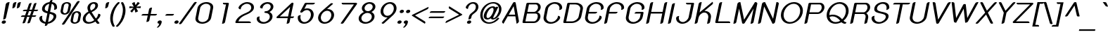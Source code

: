 SplineFontDB: 2.0
FontName: THK2DJuly8-BoldItalic
FullName: THK2DJuly8-BoldItalic
FamilyName: TH K2D July8
Weight: Bold
Copyright: Copyright (c) 2006 by Department of Intellectual Property (DIP), Ministry of Commerce and Software Industry Promotion Agency (Public Organization) (SIPA). All rights reserved.
Version: 1.1
ItalicAngle: -12
UnderlinePosition: -55
UnderlineWidth: 50
Ascent: 800
Descent: 200
NeedsXUIDChange: 1
XUID: [1021 375 425136265 7420101]
FSType: 0
OS2Version: 3
OS2_WeightWidthSlopeOnly: 0
OS2_UseTypoMetrics: 1
CreationTime: 1158666360
ModificationTime: 1200454153
PfmFamily: 17
TTFWeight: 700
TTFWidth: 5
LineGap: 60
VLineGap: 0
Panose: 2 0 5 6 0 0 0 2 0 4
OS2TypoAscent: 0
OS2TypoAOffset: 1
OS2TypoDescent: 0
OS2TypoDOffset: 1
OS2TypoLinegap: 0
OS2WinAscent: -26
OS2WinAOffset: 1
OS2WinDescent: -176
OS2WinDOffset: 1
HheadAscent: -26
HheadAOffset: 1
HheadDescent: 176
HheadDOffset: 1
OS2SubXSize: 700
OS2SubYSize: 650
OS2SubXOff: 0
OS2SubYOff: 140
OS2SupXSize: 700
OS2SupYSize: 650
OS2SupXOff: 0
OS2SupYOff: 477
OS2StrikeYSize: 50
OS2StrikeYPos: 250
OS2FamilyClass: 773
OS2Vendor: 'K2D '
Lookup: 4 0 0 "'frac' Diagonal Fractions in Latin lookup 0"  {"'frac' Diagonal Fractions in Latin lookup 0 subtable"  } ['frac' ('latn' <'dflt' > ) ]
Lookup: 6 0 0 "'liga' Standard Ligatures in Latin lookup 1"  {"'liga' Standard Ligatures in Latin lookup 1 subtable"  } ['liga' ('latn' <'dflt' > ) ]
Lookup: 6 0 0 "'liga' Standard Ligatures in Latin lookup 2"  {"'liga' Standard Ligatures in Latin lookup 2 subtable"  } ['liga' ('latn' <'dflt' > ) ]
Lookup: 6 0 0 "'liga' Standard Ligatures in Latin lookup 3"  {"'liga' Standard Ligatures in Latin lookup 3 subtable"  } ['liga' ('latn' <'dflt' > ) ]
Lookup: 6 0 0 "'liga' Standard Ligatures in Latin lookup 4"  {"'liga' Standard Ligatures in Latin lookup 4 subtable"  } ['liga' ('latn' <'dflt' > ) ]
Lookup: 6 0 0 "'liga' Standard Ligatures in Latin lookup 5"  {"'liga' Standard Ligatures in Latin lookup 5 subtable"  } ['liga' ('latn' <'dflt' > ) ]
Lookup: 6 0 0 "'liga' Standard Ligatures in Latin lookup 6"  {"'liga' Standard Ligatures in Latin lookup 6 subtable"  } ['liga' ('latn' <'dflt' > ) ]
Lookup: 6 0 0 "'liga' Standard Ligatures in Latin lookup 7"  {"'liga' Standard Ligatures in Latin lookup 7 subtable"  } ['liga' ('latn' <'dflt' > ) ]
Lookup: 6 0 0 "'liga' Standard Ligatures in Latin lookup 8"  {"'liga' Standard Ligatures in Latin lookup 8 subtable"  } ['liga' ('latn' <'dflt' > ) ]
Lookup: 6 0 0 "'liga' Standard Ligatures in Latin lookup 9"  {"'liga' Standard Ligatures in Latin lookup 9 subtable"  } ['liga' ('latn' <'dflt' > ) ]
Lookup: 6 0 0 "'liga' Standard Ligatures in Latin lookup 10"  {"'liga' Standard Ligatures in Latin lookup 10 subtable"  } ['liga' ('latn' <'dflt' > ) ]
Lookup: 6 0 0 "'liga' Standard Ligatures in Latin lookup 11"  {"'liga' Standard Ligatures in Latin lookup 11 subtable"  } ['liga' ('latn' <'dflt' > ) ]
Lookup: 6 0 0 "'liga' Standard Ligatures in Latin lookup 12"  {"'liga' Standard Ligatures in Latin lookup 12 subtable"  } ['liga' ('latn' <'dflt' > ) ]
Lookup: 6 0 0 "'liga' Standard Ligatures in Latin lookup 13"  {"'liga' Standard Ligatures in Latin lookup 13 subtable"  } ['liga' ('latn' <'dflt' > ) ]
Lookup: 6 0 0 "'liga' Standard Ligatures in Latin lookup 14"  {"'liga' Standard Ligatures in Latin lookup 14 subtable"  } ['liga' ('latn' <'dflt' > ) ]
Lookup: 6 0 0 "'liga' Standard Ligatures in Latin lookup 15"  {"'liga' Standard Ligatures in Latin lookup 15 subtable"  } ['liga' ('latn' <'dflt' > ) ]
Lookup: 6 0 0 "'liga' Standard Ligatures in Latin lookup 16"  {"'liga' Standard Ligatures in Latin lookup 16 subtable"  } ['liga' ('latn' <'dflt' > ) ]
Lookup: 6 0 0 "'liga' Standard Ligatures in Latin lookup 17"  {"'liga' Standard Ligatures in Latin lookup 17 subtable"  } ['liga' ('latn' <'dflt' > ) ]
Lookup: 6 0 0 "'liga' Standard Ligatures in Latin lookup 18"  {"'liga' Standard Ligatures in Latin lookup 18 subtable"  } ['liga' ('latn' <'dflt' > ) ]
Lookup: 4 0 1 "'liga' Standard Ligatures in Latin lookup 19"  {"'liga' Standard Ligatures in Latin lookup 19 subtable"  } ['liga' ('latn' <'dflt' > ) ]
Lookup: 1 0 0 "Single Substitution lookup 20"  {"Single Substitution lookup 20 subtable"  } []
Lookup: 1 0 0 "Single Substitution lookup 21"  {"Single Substitution lookup 21 subtable"  } []
Lookup: 1 0 0 "Single Substitution lookup 22"  {"Single Substitution lookup 22 subtable"  } []
DEI: 0
ChainSub2: coverage "'liga' Standard Ligatures in Latin lookup 18 subtable"  0 0 0 1
 1 0 1
  Coverage: 64 uni0E48.alt2 uni0E49.alt2 uni0E4A.alt2 uni0E4B.alt2 uni0E4C.alt2
  FCoverage: 7 uni0E33
 1
  SeqLookup: 0 "Single Substitution lookup 21" 
EndFPST
ChainSub2: coverage "'liga' Standard Ligatures in Latin lookup 17 subtable"  0 0 0 1
 1 1 0
  Coverage: 7 uni0E47
  BCoverage: 12 uni0E2C.alt1
 1
  SeqLookup: 0 "Single Substitution lookup 22" 
EndFPST
ChainSub2: coverage "'liga' Standard Ligatures in Latin lookup 16 subtable"  0 0 0 1
 1 0 1
  Coverage: 7 uni0E2C
  FCoverage: 39 uni0E34 uni0E35 uni0E36 uni0E37 uni0E47
 1
  SeqLookup: 0 "Single Substitution lookup 22" 
EndFPST
ChainSub2: coverage "'liga' Standard Ligatures in Latin lookup 15 subtable"  0 0 0 1
 1 0 1
  Coverage: 15 uni0E0E uni0E0F
  FCoverage: 38 uni0E38.alt1 uni0E39.alt1 uni0E3A.alt1
 1
  SeqLookup: 0 "Single Substitution lookup 22" 
EndFPST
ChainSub2: coverage "'liga' Standard Ligatures in Latin lookup 14 subtable"  0 0 0 1
 1 1 0
  Coverage: 5 a b c
  BCoverage: 23 uni0E1B uni0E1D uni0E1F
 1
  SeqLookup: 0 "Single Substitution lookup 22" 
EndFPST
ChainSub2: coverage "'liga' Standard Ligatures in Latin lookup 13 subtable"  0 0 0 1
 1 0 1
  Coverage: 5 a b c
  FCoverage: 64 uni0E48.alt1 uni0E49.alt1 uni0E4A.alt1 uni0E4B.alt1 uni0E4C.alt1
 1
  SeqLookup: 0 "Single Substitution lookup 22" 
EndFPST
ChainSub2: coverage "'liga' Standard Ligatures in Latin lookup 12 subtable"  0 0 0 1
 1 1 0
  Coverage: 64 uni0E48.alt2 uni0E49.alt2 uni0E4A.alt2 uni0E4B.alt2 uni0E4C.alt2
  BCoverage: 5 a b c
 1
  SeqLookup: 0 "Single Substitution lookup 22" 
EndFPST
ChainSub2: coverage "'liga' Standard Ligatures in Latin lookup 11 subtable"  0 0 0 1
 1 1 0
  Coverage: 23 uni0E38 uni0E39 uni0E3A
  BCoverage: 23 uni0E1B uni0E1D uni0E1F
 1
  SeqLookup: 0 "Single Substitution lookup 21" 
EndFPST
ChainSub2: coverage "'liga' Standard Ligatures in Latin lookup 10 subtable"  0 0 0 1
 1 0 1
  Coverage: 64 uni0E48.alt1 uni0E49.alt1 uni0E4A.alt1 uni0E4B.alt1 uni0E4C.alt1
  FCoverage: 12 uni0E33.alt1
 1
  SeqLookup: 0 "Single Substitution lookup 22" 
EndFPST
ChainSub2: coverage "'liga' Standard Ligatures in Latin lookup 9 subtable"  0 0 0 1
 1 1 0
  Coverage: 7 uni0E33
  BCoverage: 64 uni0E48.alt1 uni0E49.alt1 uni0E4A.alt1 uni0E4B.alt1 uni0E4C.alt1
 1
  SeqLookup: 0 "Single Substitution lookup 22" 
EndFPST
ChainSub2: coverage "'liga' Standard Ligatures in Latin lookup 8 subtable"  0 0 0 1
 1 1 0
  Coverage: 7 uni0E33
  BCoverage: 23 uni0E1B uni0E1D uni0E1F
 1
  SeqLookup: 0 "Single Substitution lookup 22" 
EndFPST
ChainSub2: coverage "'liga' Standard Ligatures in Latin lookup 7 subtable"  0 0 0 1
 1 1 0
  Coverage: 23 uni0E38 uni0E39 uni0E3A
  BCoverage: 31 uni0E0E uni0E0F uni0E24 uni0E26
 1
  SeqLookup: 0 "Single Substitution lookup 22" 
EndFPST
ChainSub2: coverage "'liga' Standard Ligatures in Latin lookup 6 subtable"  0 0 0 1
 1 1 0
  Coverage: 64 uni0E48.alt2 uni0E49.alt2 uni0E4A.alt2 uni0E4B.alt2 uni0E4C.alt2
  BCoverage: 77 uni0E34.alt1 uni0E35.alt1 uni0E36.alt1 uni0E37.alt1 uni0E31.alt1 uni0E4D.alt1
 1
  SeqLookup: 0 "Single Substitution lookup 20" 
EndFPST
ChainSub2: coverage "'liga' Standard Ligatures in Latin lookup 5 subtable"  0 0 0 1
 1 1 0
  Coverage: 64 uni0E48.alt2 uni0E49.alt2 uni0E4A.alt2 uni0E4B.alt2 uni0E4C.alt2
  BCoverage: 47 uni0E31 uni0E34 uni0E35 uni0E36 uni0E37 uni0E4D
 1
  SeqLookup: 0 "Single Substitution lookup 21" 
EndFPST
ChainSub2: coverage "'liga' Standard Ligatures in Latin lookup 4 subtable"  0 0 0 1
 1 1 0
  Coverage: 63 uni0E31 uni0E34 uni0E35 uni0E36 uni0E37 uni0E47 uni0E4D uni0E4E
  BCoverage: 23 uni0E1B uni0E1D uni0E1F
 1
  SeqLookup: 0 "Single Substitution lookup 22" 
EndFPST
ChainSub2: coverage "'liga' Standard Ligatures in Latin lookup 3 subtable"  0 0 0 1
 1 1 0
  Coverage: 64 uni0E48.alt2 uni0E49.alt2 uni0E4A.alt2 uni0E4B.alt2 uni0E4C.alt2
  BCoverage: 23 uni0E1B uni0E1D uni0E1F
 1
  SeqLookup: 0 "Single Substitution lookup 22" 
EndFPST
ChainSub2: coverage "'liga' Standard Ligatures in Latin lookup 2 subtable"  0 0 0 1
 1 0 0
  Coverage: 39 uni0E48 uni0E49 uni0E4A uni0E4B uni0E4C
 1
  SeqLookup: 0 "Single Substitution lookup 22" 
EndFPST
ChainSub2: coverage "'liga' Standard Ligatures in Latin lookup 1 subtable"  0 0 0 1
 1 0 1
  Coverage: 15 uni0E0D uni0E10
  FCoverage: 23 uni0E38 uni0E39 uni0E3A
 1
  SeqLookup: 0 "Single Substitution lookup 22" 
EndFPST
MacFeat: 0 0 0
MacName: 0 0 24 "All Typographic Features"
MacSetting: 0
MacName: 0 0 12 "All Features"
MacFeat: 1 0 0
MacName: 0 0 16 "Common Ligatures"
EndMacFeatures
LangName: 1033 "" "" "" "IPTH: TH K2D July8: 2006" "" "" "" "TH K2D July8 Bold Italic is a trademark of Mr. Kant Rodsawat, K two design co., ltd.." "IPTH" "Mr. Kant Rodsawat, K two design, co., ltd." "IPTH Template is a trademark of IP Thailand+AA0ACgANAAoA-Typeface (c) IP Thailand.+AA0ACgAA-Data (c) IP Thailand.2006." "" "mailto: k2design@truemail.co.th" "This program is free software; you can redistribute it and/or modify it under the terms of the GNU General Public License as published by the Free Software Foundation; either version 2 of the License, or (at your option) any later version.+AAoACgAA-This program is distributed in the hope that it will be useful, but WITHOUT ANY WARRANTY; without even the implied warranty of MERCHANTABILITY or FITNESS FOR A PARTICULAR PURPOSE.  See the GNU General Public License for more details.+AAoACgAA-You should have received a copy of the GNU General Public License along with this program; if not, write to the Free Software Foundation, Inc., 51 Franklin St, Fifth Floor, Boston, MA  02110-1301  USA+AAoACgAA-As a special exception, if you create a document which uses this font, and embed this font or unaltered portions of this font into the document, this font does not by itself cause the resulting document to be covered by the GNU General Public License. This exception does not however invalidate any other reasons why the document might be covered by the GNU General Public License. If you modify this font, you may extend this exception to your version of the font, but you are not obligated to do so. If you do not wish to do so, delete this exception statement from your version." "" "" "TH K2D July8" "Bold Italic" "TH K2D July8 Bold Italic" 
GaspTable: 3 8 2 16 1 65535 3
Encoding: UnicodeBmp
Compacted: 1
UnicodeInterp: none
NameList: Adobe Glyph List
DisplaySize: -24
AntiAlias: 1
FitToEm: 1
WinInfo: 0 24 7
BeginPrivate: 3
BlueValues 31 [-17 0 522 531 606 607 717 732]
OtherBlues 11 [-213 -213]
ForceBold 4 true
EndPrivate
BeginChars: 65542 496
StartChar: .notdef
Encoding: 65536 -1 0
Width: 783
VWidth: 1507
Flags: W
HStem: 0 59<191 612> 989 59<389 809>
Fore
612 59 m 1
 809 989 l 1
 389 989 l 1
 191 59 l 1
 612 59 l 1
687 0 m 1
 92 0 l 1
 314 1048 l 1
 909 1048 l 1
 687 0 l 1
EndSplineSet
EndChar
StartChar: .null
Encoding: 0 0 1
Width: 0
VWidth: 1507
Flags: W
EndChar
StartChar: nonmarkingreturn
Encoding: 12 12 2
Width: 333
VWidth: 1507
Flags: W
EndChar
StartChar: space
Encoding: 32 32 3
Width: 602
VWidth: 1507
Flags: W
EndChar
StartChar: numbersign
Encoding: 35 35 4
Width: 652
VWidth: 1507
Flags: W
HStem: 220 54<107.469 225 327 398 502 622.459> 434 53<175.816 295 398 469 571 692.742>
Fore
549 677 m 2
 561 716 595 732 651 724 c 1
 571 487 l 1
 708 487 l 1
 700 452 675 434 632 434 c 2
 555 434 l 1
 502 274 l 1
 639 274 l 1
 631 238 605 220 562 220 c 2
 485 220 l 1
 425 38 l 2
 413 -1 378 -16 321 -8 c 1
 398 220 l 1
 311 220 l 1
 252 38 l 2
 239 -1 205 -16 148 -8 c 1
 225 220 l 1
 92 220 l 1
 99 256 124 274 167 274 c 2
 241 274 l 1
 295 434 l 1
 161 434 l 1
 168 469 194 487 237 487 c 2
 312 487 l 1
 375 677 l 2
 387 715 421 731 478 724 c 1
 398 487 l 1
 485 487 l 1
 549 677 l 2
327 274 m 1
 415 274 l 1
 469 434 l 1
 381 434 l 1
 327 274 l 1
EndSplineSet
EndChar
StartChar: dollar
Encoding: 36 36 5
Width: 712
VWidth: 1507
Flags: W
HStem: -6 62<246.031 316.924> 660 62<550 604.374>
VStem: 99 96<122.543 223.696> 194 97<449.508 569.616> 604 98<171.425 282.161> 631 97<501.071 589.011>
Fore
309 -6 m 1xc8
 199 8 99 74 99 185 c 0
 99 240 162 261 206 261 c 1
 205 257 204 249 202 243 c 2
 199 228 l 2
 196 216 195 204 195 193 c 0xe8
 195 138 231 72 321 56 c 1
 383 345 l 1
 273 369 194 401 194 485 c 0
 194 624 335 708 463 722 c 1
 469 746 l 2
 477 782 510 800 567 800 c 1
 550 722 l 1
 709 701 728 592 728 540 c 0
 728 518 725 495 688 475 c 0
 669 465 645 458 618 458 c 1
 618 458 631 495 631 533 c 0xd4
 631 551 630 641 538 660 c 1
 481 393 l 1
 628 364 702 336 702 247 c 0
 702 146 572 13 396 -6 c 1
 390 -30 l 2
 382 -66 349 -84 292 -84 c 1
 309 -6 l 1xc8
408 56 m 1
 516 74 604 165 604 237 c 0
 604 274 583 300 467 329 c 1
 408 56 l 1
451 660 m 1
 354 642 291 571 291 500 c 0xd0
 291 464 311 432 396 410 c 1
 451 660 l 1
EndSplineSet
EndChar
StartChar: percent
Encoding: 37 37 6
Width: 884
VWidth: 1507
Flags: W
HStem: -5 50<604.973 723.392> 306 50<249.208 368.625> 360 50<663.554 781.298> 671 49<307.15 426.407>
VStem: 151 85<370.381 417.75 416 419.5 419.5 443.917> 439 84<584.541 608.5 608.5 611.023 609.762 656.688> 508 84<59.0533 107 107 107 107 131.459> 793 86<272.083 297 297 299.023 298.012 346.378>
Fore
383 720 m 0xfd
 471 720 525 674 525 621 c 0
 525 615 525 608 523 601 c 2
 487 427 l 2
 470 352 375 306 295 306 c 256
 224 306 151 343 151 405 c 0
 151 412 152 420 154 427 c 2
 190 601 l 2
 205 664 281 720 383 720 c 0xfd
441 616 m 0
 441 649 411 671 372 671 c 0
 322 671 284 639 274 601 c 2
 238 427 l 2
 237 422 236 417 236 412 c 0
 236 378 266 356 306 356 c 0
 352 356 393 387 402 427 c 2
 439 601 l 2
 440 606 441 611 441 616 c 0
739 410 m 0
 826 410 881 365 881 309 c 0
 881 303 880 296 879 289 c 2
 843 115 l 2
 831 53 745 -5 651 -5 c 256
 572 -5 508 37 508 99 c 0xfb
 508 104 508 110 509 115 c 2
 546 289 l 2
 562 359 644 410 739 410 c 0
795 305 m 0
 795 338 765 360 728 360 c 0
 678 360 640 328 630 289 c 2
 594 115 l 2
 593 110 592 104 592 99 c 0
 592 67 623 45 662 45 c 0
 707 45 746 77 757 115 c 2
 793 289 l 2
 794 294 795 300 795 305 c 0
730 724 m 2
 754 755 780 759 792 759 c 0
 806 759 822 754 838 745 c 1
 304 -2 l 2
 287 -27 267 -39 244 -39 c 0
 230 -39 214 -34 197 -23 c 1
 730 724 l 2
EndSplineSet
EndChar
StartChar: ampersand
Encoding: 38 38 7
Width: 678
VWidth: 1507
Flags: W
HStem: -9 60<209.197 391.761> 666 59<383.851 499.446>
VStem: 68 97<94.0526 240.279> 232 96<474.339 603.345> 512 96<537.127 653.251>
Fore
666 14 m 1
 652 1 631 -12 606 -12 c 0
 589 -12 574 -5 562 9 c 2
 515 68 l 1
 464 36 364 -9 264 -9 c 0
 151 -9 68 56 68 153 c 0
 68 254 150 349 268 405 c 1
 248 444 232 487 232 524 c 0
 232 625 330 725 467 725 c 0
 545 725 608 689 608 615 c 0
 608 515 510 439 381 384 c 1
 466 262 l 2
 492 222 515 192 534 170 c 1
 583 218 604 260 618 330 c 1
 658 330 695 321 695 285 c 0
 695 253 667 200 579 121 c 1
 624 62 l 2
 638 45 652 29 666 14 c 1
448 666 m 256
 373 666 328 592 328 523 c 0
 328 505 329 494 357 436 c 1
 463 485 512 535 512 601 c 0
 512 633 499 666 448 666 c 256
165 158 m 0
 165 89 220 51 288 51 c 0
 363 51 429 84 475 118 c 1
 466 129 454 143 441 161 c 2
 301 354 l 1
 269 336 165 276 165 158 c 0
EndSplineSet
EndChar
StartChar: quotesingle
Encoding: 39 39 8
Width: 250
VWidth: 1507
Flags: W
HStem: 503 222<242.679 253>
VStem: 210 123<651 743.01>
Fore
210 651 m 2
 218 704 269 725 333 725 c 1
 289 564 l 2
 284 548 253 503 187 503 c 1
 210 651 l 2
EndSplineSet
EndChar
StartChar: parenleft
Encoding: 40 40 9
Width: 318
VWidth: 1507
Flags: W
VStem: 117 93<16.1746 261.955>
Fore
280 -109 m 1
 266 -124 250 -133 229 -133 c 0
 213 -133 201 -125 193 -110 c 0
 137 -14 117 83 117 166 c 0
 117 354 202 532 298 646 c 0
 383 747 395 750 416 750 c 0
 427 750 447 747 458 725 c 1
 326 598 262 462 229 307 c 0
 216 249 210 196 210 147 c 0
 210 77 227 -22 280 -109 c 1
EndSplineSet
EndChar
StartChar: parenright
Encoding: 41 41 10
Width: 322
VWidth: 1507
Flags: W
VStem: 242.013 92.9943<354.061 599.826>
Refer: 9 40 N -0.999939 0 0 -0.999939 452 616 0
EndChar
StartChar: asterisk
Encoding: 42 42 11
Width: 464
VWidth: 1507
Flags: W
HStem: 375 382<332 363 332 332> 531 66<155 198 140 558 155 155>
Fore
392 540 m 1x40
 422 482 l 1
 458 421 l 1
 363 375 l 1
 329 496 l 1
 324 488 315 474 307 463 c 2
 240 375 l 1x80
 178 422 l 1
 294 543 l 1
 237 538 l 2
 208 534 198 534 140 531 c 1
 155 597 l 1x40
 306 585 l 1
 294 609 288 612 280 632 c 2
 238 707 l 1
 332 757 l 1
 366 641 l 1
 394 679 430 729 448 757 c 1x80
 519 708 l 1
 399 585 l 1
 460 589 l 2
 509 594 519 592 558 598 c 1
 543 531 l 1
 392 540 l 1x40
EndSplineSet
EndChar
StartChar: plus
Encoding: 43 43 12
Width: 633
VWidth: 1507
Flags: W
HStem: 271 56<119.013 326 431 638.213>
Fore
326 271 m 1
 101 271 l 1
 109 308 136 327 181 327 c 2
 338 327 l 1
 372 496 l 2
 381 536 417 556 479 556 c 1
 431 327 l 1
 657 327 l 1
 648 290 621 271 576 271 c 2
 419 271 l 1
 383 101 l 2
 374 62 338 42 276 42 c 1
 326 271 l 1
EndSplineSet
EndChar
StartChar: comma
Encoding: 44 44 13
Width: 223
VWidth: 1507
Flags: MW
HStem: -9 118<91.5 154>
VStem: 48 150<56.5 58.5> 110 88<-9 61>
Fore
48 37 m 0
 48 80 90 109 136 109 c 256
 172 109 198 90 198 61 c 0
 198 52 184 -52 107 -116 c 0
 68 -148 60 -150 48 -150 c 0
 38 -150 29 -147 23 -140 c 1
 68 -106 97 -62 110 -9 c 1
 73 -9 48 9 48 37 c 0
EndSplineSet
EndChar
StartChar: hyphen
Encoding: 45 45 14
Width: 384
VWidth: 1507
Flags: W
HStem: 270 59<117.795 391.615 99 410 181 181>
Fore
410 329 m 1
 400 288 377 270 329 270 c 2
 99 270 l 1
 106 309 134 329 181 329 c 2
 410 329 l 1
EndSplineSet
EndChar
StartChar: period
Encoding: 46 46 15
Width: 227
VWidth: 1507
Flags: W
HStem: -9 118<73.2436 172.656>
VStem: 48 150<16.0499 84.1423>
Fore
48 37 m 0
 48 80 90 109 136 109 c 256
 172 109 198 90 198 61 c 0
 198 31 168 -9 110 -9 c 256
 73 -9 48 9 48 37 c 0
EndSplineSet
EndChar
StartChar: slash
Encoding: 47 47 16
Width: 450
VWidth: 1507
Flags: W
Fore
512 720 m 2
 530 743 552 756 575 756 c 0
 589 756 605 751 621 742 c 1
 87 -5 l 2
 70 -30 50 -42 27 -42 c 0
 13 -42 -3 -37 -20 -26 c 1
 512 720 l 2
EndSplineSet
EndChar
StartChar: zero
Encoding: 48 48 17
Width: 723
VWidth: 1507
Flags: W
HStem: -9 60<278.895 467.813> 665 60<402.803 591.124>
VStem: 120 96<107.051 182.805 182.5 183.109 183.109 196 196 212.435> 653 96<503.8 520 520 532.728 532.728 533 532.864 608.317>
Fore
514 725 m 256
 645 725 753 656 753 552 c 0
 753 542 751 531 749 520 c 2
 680 196 l 2
 655 79 506 -9 357 -9 c 256
 225 -9 120 60 120 163 c 0
 120 174 122 185 124 196 c 2
 193 520 l 2
 218 638 365 725 514 725 c 256
656 546 m 0
 656 617 590 665 500 665 c 0
 391 665 302 590 288 520 c 2
 219 196 l 2
 217 187 216 178 216 169 c 0
 216 98 283 51 371 51 c 0
 461 51 565 107 583 196 c 2
 653 520 l 2
 655 529 656 537 656 546 c 0
EndSplineSet
EndChar
StartChar: one
Encoding: 49 49 18
Width: 723
VWidth: 1507
Flags: MW
HStem: -9 21G<343.264 371.5> 657 59<378.288 481>
Fore
543 716 m 2
 573 716 584 700 584 689 c 0
 584 687 583 686 583 684 c 1
 449 54 l 2
 440 12 404 -9 339 -9 c 1
 481 657 l 1
 433 657 l 2
 393 657 373 672 373 701 c 0
 373 706 373 711 374 716 c 1
 543 716 l 2
EndSplineSet
EndChar
StartChar: two
Encoding: 50 50 19
Width: 723
VWidth: 1507
Flags: W
HStem: 0 60<194 632.51> 665 60<407.563 586.461>
VStem: 200 80<492.407 532 532 537> 654 96<461.699 604.395>
Fore
515 725 m 0
 630 725 750 660 750 546 c 0
 750 499 741 407 530 312 c 2
 427 268 l 2
 344 231 232 164 194 60 c 1
 574 60 l 2
 609 60 640 48 640 14 c 0
 640 10 640 5 639 0 c 1
 130 0 l 2
 113 0 89 7 89 23 c 0
 89 24 106 199 399 323 c 0
 487 360 654 407 654 534 c 0
 654 617 582 665 502 665 c 256
 390 665 280 575 280 473 c 1
 227 473 200 508 200 532 c 2
 200 537 l 1
 252 655 392 725 515 725 c 0
EndSplineSet
EndChar
StartChar: three
Encoding: 51 51 20
Width: 723
VWidth: 1507
Flags: W
HStem: -9 60<284.117 466.444> 359 62<397.862 522.072> 665 60<419.414 575.741>
VStem: 123 94<111.242 207.655> 241 89<522.592 584.177> 588 97<161.372 300.373> 620 96<500.473 623.605>
Fore
241 553 m 0xfa
 241 603 344 725 514 725 c 256
 628 725 716 663 716 571 c 0xfa
 716 477 627 418 576 392 c 1
 664 354 685 284 685 240 c 0
 685 108 529 -9 357 -9 c 256
 208 -9 123 82 123 158 c 0
 123 238 189 238 231 238 c 1
 219 210 217 190 217 178 c 0
 217 107 280 51 371 51 c 256
 484 51 588 138 588 233 c 0xfc
 588 308 522 359 436 359 c 0
 411 359 394 369 394 385 c 0
 394 407 419 421 449 421 c 0
 541 421 620 493 620 569 c 0
 620 621 572 665 500 665 c 0
 432 665 330 611 330 511 c 1
 255 511 241 536 241 553 c 0xfa
EndSplineSet
EndChar
StartChar: four
Encoding: 52 52 21
Width: 723
VWidth: 1507
Flags: W
HStem: -9 21G<464.278 491.5> 178 60<220 500 607 707.691>
Fore
668 733 m 0
 683 733 705 727 705 701 c 0
 705 698 704 696 704 693 c 1
 607 238 l 1
 728 238 l 1
 719 198 691 178 645 178 c 2
 595 178 l 1
 568 54 l 2
 559 12 523 -9 460 -9 c 1
 500 178 l 1
 134 178 l 2
 106 178 98 199 98 206 c 0
 98 213 102 221 110 228 c 2
 626 714 l 2
 640 727 655 733 668 733 c 0
512 238 m 1
 585 580 l 1
 220 238 l 1
 512 238 l 1
EndSplineSet
EndChar
StartChar: five
Encoding: 53 53 22
Width: 723
VWidth: 1507
Flags: W
HStem: -9 60<293.23 453.576> 458 59<395.446 534.302> 657 59<448 722.71>
VStem: 132 94<123.458 255.341> 600 98<206.346 388.313>
Fore
375 690 m 2
 382 706 404 716 427 716 c 2
 742 716 l 1
 735 677 706 657 657 657 c 2
 448 657 l 1
 365 499 l 1
 396 511 430 517 469 517 c 256
 622 517 698 408 698 307 c 0
 698 156 546 -9 357 -9 c 256
 227 -9 132 72 132 194 c 0
 132 254 146 286 241 286 c 1
 234 272 226 239 226 208 c 0
 226 125 278 51 371 51 c 256
 489 51 600 176 600 304 c 0
 600 388 548 458 457 458 c 0
 393 458 340 423 307 390 c 0
 294 380 274 370 252 370 c 0
 226 370 219 385 219 396 c 0
 219 401 221 408 225 416 c 2
 375 690 l 2
EndSplineSet
EndChar
StartChar: six
Encoding: 54 54 23
Width: 723
VWidth: 1507
Flags: W
HStem: -9 60<293.735 453.576> 458 59<448.809 534.302>
VStem: 130 96<122.237 269.584> 600 98<206.346 388.313>
Fore
357 -9 m 256
 214 -9 130 92 130 202 c 0
 130 222 128 324 259 443 c 2
 559 704 l 2
 579 721 598 730 615 730 c 0
 632 730 648 722 663 705 c 1
 446 515 l 1
 451 516 459 517 469 517 c 0
 622 517 698 408 698 307 c 0
 698 156 546 -9 357 -9 c 256
371 51 m 256
 489 51 600 176 600 304 c 0
 600 388 548 458 457 458 c 256
 337 458 226 332 226 208 c 0
 226 125 278 51 371 51 c 256
EndSplineSet
EndChar
StartChar: seven
Encoding: 55 55 24
Width: 723
VWidth: 1507
Flags: W
HStem: -10 21G<248 267.5> 657 59<248.859 677>
Fore
751 716 m 2
 778 716 791 697 791 685 c 0
 791 680 789 674 785 668 c 2
 315 23 l 2
 298 1 279 -10 256 -10 c 0
 240 -10 223 -5 205 5 c 1
 677 657 l 1
 303 657 l 2
 263 657 243 672 243 702 c 0
 243 706 243 711 244 716 c 1
 751 716 l 2
EndSplineSet
EndChar
StartChar: eight
Encoding: 56 56 25
Width: 723
VWidth: 1507
Flags: W
HStem: -9 60<283.872 466.444> 359 62<374.571 522.072> 665 60<417.063 575.741>
VStem: 121 96<111.242 250.443> 234 96<460.815 582.968> 588 97<161.372 300.373> 620 96<500.473 623.605>
Fore
234 516 m 0xfc
 234 626 371 725 514 725 c 256
 628 725 716 663 716 571 c 0xfa
 716 477 627 418 576 392 c 1
 664 354 685 284 685 240 c 0
 685 108 529 -9 357 -9 c 256
 223 -9 121 65 121 171 c 0
 121 287 241 364 309 392 c 1
 263 422 234 466 234 516 c 0xfc
436 359 m 256
 325 359 217 273 217 178 c 0
 217 107 280 51 371 51 c 256
 484 51 588 138 588 233 c 0xfc
 588 308 522 359 436 359 c 256
500 665 m 0
 412 665 330 593 330 517 c 0
 330 463 378 421 449 421 c 0
 541 421 620 493 620 569 c 0xfa
 620 621 572 665 500 665 c 0
EndSplineSet
EndChar
StartChar: nine
Encoding: 57 57 26
Width: 723
VWidth: 1507
Flags: W
HStem: -15 21G<248 262.5> 199 60<340.387 424> 665 60<417.856 576.089>
VStem: 175 96<330.897 508.458> 646 96<417.297 593.802>
Fore
514 725 m 256
 649 725 742 635 742 514 c 0
 742 466 730 381 612 274 c 2
 312 12 l 2
 287 -12 268 -15 257 -15 c 0
 239 -15 223 -6 208 11 c 1
 424 199 l 1
 402 199 l 2
 262 199 175 294 175 407 c 0
 175 579 344 725 514 725 c 256
500 665 m 256
 386 665 271 545 271 416 c 0
 271 334 323 259 415 259 c 256
 534 259 646 387 646 509 c 0
 646 591 593 665 500 665 c 256
EndSplineSet
EndChar
StartChar: colon
Encoding: 58 58 27
Width: 227
VWidth: 1507
Flags: W
HStem: -9 118<73.2436 172.656> 375 118<154.244 253.656>
VStem: 48 150<16.0499 84.1423> 129 150<400.05 468.142>
Refer: 15 46 N 1 0 0 1 0 0 1
Refer: 15 46 N 1 0 0 1 81 384 0
EndChar
StartChar: semicolon
Encoding: 59 59 28
Width: 227
VWidth: 1507
Flags: W
HStem: -9 118<91.5 154> 375 118<154.244 253.656>
VStem: 48 150<56.5 58.5> 110 88<-9 61> 129 150<400.05 468.142>
Refer: 15 46 N 1 0 0 1 81 384 1
Refer: 13 44 N 1 0 0 1 0 0 0
EndChar
StartChar: less
Encoding: 60 60 29
Width: 633
VWidth: 1507
Flags: W
HStem: -3 21G<542.071 582.5>
Fore
702 601 m 1
 704 594 704 587 704 580 c 0
 704 548 687 527 665 517 c 2
 222 298 l 1
 573 81 l 2
 585 73 592 62 592 48 c 0
 592 43 591 23 574 -3 c 1
 127 277 l 2
 114 283 110 290 110 298 c 0
 110 304 119 312 136 321 c 2
 702 601 l 1
EndSplineSet
EndChar
StartChar: equal
Encoding: 61 61 30
Width: 633
VWidth: 1507
Flags: W
HStem: 181 57<99.0129 619.868> 360 58<137.727 656.927>
Fore
119 360 m 1
 128 399 155 418 199 418 c 2
 675 418 l 1
 667 379 640 360 594 360 c 2
 119 360 l 1
81 181 m 1
 89 219 116 238 161 238 c 2
 638 238 l 1
 630 200 603 181 556 181 c 2
 81 181 l 1
EndSplineSet
EndChar
StartChar: greater
Encoding: 62 62 31
Width: 633
VWidth: 1507
Flags: W
HStem: 580.001 20.9987<181.536 221.962>
Refer: 29 60 N -0.999939 0 0 -0.999939 764 598 0
EndChar
StartChar: question
Encoding: 63 63 32
Width: 533
VWidth: 1507
Flags: W
HStem: -9 118<220.875 320.526> 668 57<324.883 470.523>
VStem: 195 151<16.0946 83.601> 510 92<478.665 628.766>
Fore
413 725 m 0
 545 725 602 644 602 568 c 0
 602 530 591 451 496 378 c 2
 449 344 l 2
 379 295 363 275 356 235 c 2
 348 203 l 2
 339 163 305 143 244 143 c 1
 264 235 l 2
 300 387 510 388 510 563 c 0
 510 625 469 668 401 668 c 0
 335 668 257 620 235 525 c 0
 233 506 233 512 231 493 c 1
 179 493 151 525 151 547 c 0
 151 576 248 725 413 725 c 0
195 37 m 0
 195 76 235 109 282 109 c 0
 319 109 346 90 346 60 c 0
 346 28 312 -9 256 -9 c 0
 224 -9 195 7 195 37 c 0
EndSplineSet
EndChar
StartChar: at
Encoding: 64 64 33
Width: 877
VWidth: 1507
Flags: W
HStem: -9 51<360.413 571.582> 136 54<374.673 473.293 577.211 666.871> 522 55<512.349 607.518> 675 50<487.308 698.286>
VStem: 142 84<176.839 399.087> 265 99<198.043 337.349> 808 88<375.491 574.46>
Fore
364 253 m 0
 364 214 380 190 415 190 c 256
 509 190 616 377 616 460 c 0
 616 485 608 522 574 522 c 0
 471 522 364 350 364 253 c 0
591 577 m 0
 665 577 680 539 684 529 c 1
 701 558 l 1
 787 558 l 1
 623 252 l 2
 620 247 603 220 603 199 c 0
 603 191 605 187 610 187 c 0
 683 187 808 338 808 482 c 0
 808 609 708 675 597 675 c 0
 396 675 226 472 226 284 c 0
 226 146 321 42 463 42 c 0
 572 42 675 107 736 176 c 0
 752 193 766 201 779 201 c 0
 802 201 815 177 817 173 c 1
 731 68 598 -9 452 -9 c 0
 261 -9 142 122 142 284 c 0
 142 513 371 725 606 725 c 0
 779 725 896 623 896 483 c 0
 896 302 714 136 589 136 c 0
 550 136 527 151 519 181 c 1
 491 163 442 136 390 136 c 0
 313 136 265 181 265 250 c 0
 265 355 397 577 591 577 c 0
EndSplineSet
EndChar
StartChar: A
Encoding: 65 65 34
Width: 663
VWidth: 1507
Flags: W
HStem: -17 21G<77.5 105.048 555.466 580> 232 60<280 506> 707 20G<472 494>
Fore
93 -17 m 1
 62 -4 42 20 42 47 c 0
 42 56 44 65 50 74 c 2
 436 707 l 2
 444 720 460 727 484 727 c 0
 504 727 521 719 525 707 c 2
 642 74 l 1
 642 69 l 2
 642 34 601 -1 559 -17 c 1
 515 232 l 1
 243 232 l 1
 93 -17 l 1
454 586 m 1
 280 292 l 1
 506 292 l 1
 454 586 l 1
EndSplineSet
EndChar
StartChar: B
Encoding: 66 66 35
Width: 731
VWidth: 1507
Flags: W
HStem: 0 60<196 562.593> 330 60<267 511 558 566.633> 659 58<323 613.206>
VStem: 637 94<148.178 304.805> 644 97<479.813 629.377>
Fore
741 565 m 0xe8
 741 498 698 416 621 378 c 1
 705 353 731 286 731 235 c 0xf0
 731 143 647 -0 488 0 c 2
 136 0 l 2
 113 0 92 11 92 28 c 0
 92 30 93 31 93 33 c 1
 232 684 l 2
 236 705 260 717 288 717 c 2
 580 717 l 2
 687 717 741 638 741 565 c 0xe8
644 557 m 0xe8
 644 614 613 659 567 659 c 2
 323 659 l 1
 267 390 l 1
 511 390 l 2
 561 390 644 462 644 557 c 0xe8
637 239 m 0xf0
 637 296 605 330 558 330 c 2
 253 330 l 1
 196 60 l 1
 500 60 l 2
 583 60 637 158 637 239 c 0xf0
EndSplineSet
EndChar
StartChar: C
Encoding: 67 67 36
Width: 729
VWidth: 1507
Flags: W
HStem: -9 60<290.739 481.883> 666 61<410.867 603.917>
VStem: 116 98<122.166 223.573> 628 80<184.654 245.397> 683 96<486.754 593.949>
Fore
683 521 m 0xe8
 683 605 612 666 511 666 c 256
 388 666 289 576 273 491 c 2
 217 228 l 2
 215 217 214 207 214 197 c 0
 214 110 287 51 381 51 c 0
 480 51 607 119 628 244 c 1
 628 250 629 256 629 261 c 1
 661 261 708 247 708 206 c 0xf0
 708 140 566 -9 368 -9 c 0
 224 -9 116 78 116 185 c 0
 116 199 118 213 121 228 c 2
 176 491 l 2
 204 632 378 727 525 727 c 0
 639 727 776 671 779 535 c 0
 779 473 705 458 671 458 c 1
 671 458 683 495 683 521 c 0xe8
EndSplineSet
EndChar
StartChar: D
Encoding: 68 68 37
Width: 759
VWidth: 1507
Flags: W
HStem: 0 60<196 495.126> 659 58<323 612.314>
VStem: 693 94<465.821 482 482 494.728 494.728 496.438 495.583 585.336>
Fore
92 28 m 0
 92 30 93 31 93 33 c 1
 232 684 l 2
 236 705 260 717 288 717 c 2
 538 717 l 2
 675 717 792 640 792 525 c 0
 792 511 790 497 787 482 c 2
 734 237 l 2
 701 88 527 0 386 0 c 2
 136 0 l 2
 113 0 92 11 92 28 c 0
697 514 m 0
 697 592 625 659 525 659 c 2
 323 659 l 1
 196 60 l 1
 398 60 l 2
 500 60 619 134 641 237 c 2
 693 482 l 2
 695 493 697 504 697 514 c 0
EndSplineSet
EndChar
StartChar: E
Encoding: 69 69 38
Width: 729
VWidth: 1507
Flags: W
HStem: -9 60<290.739 480.965> 330 60<252 528.196> 666 61<410.867 603.917>
VStem: 116 98<122.166 223.573> 629 79<184.734 245.397> 683 96<486.754 593.949>
Fore
683 521 m 0xf4
 683 605 612 666 511 666 c 256
 388 666 289 576 273 491 c 2
 252 390 l 1
 549 390 l 1
 540 350 511 330 463 330 c 2
 238 330 l 1
 217 228 l 2
 215 217 214 207 214 197 c 0
 214 110 287 51 381 51 c 0
 513 51 629 158 629 261 c 1
 661 261 708 247 708 206 c 0xf8
 708 140 566 -9 368 -9 c 0
 224 -9 116 78 116 185 c 0
 116 199 118 213 121 228 c 2
 176 491 l 2
 204 632 378 727 525 727 c 0
 639 727 776 671 779 535 c 0
 779 473 705 458 671 458 c 1
 671 458 683 495 683 521 c 0xf4
EndSplineSet
EndChar
StartChar: F
Encoding: 70 70 39
Width: 729
VWidth: 1507
Flags: W
HStem: -9 21G<73.28 101.5> 330 60<252 528.196> 666 61<410.867 605.488>
VStem: 683 96<488.188 594.945>
Fore
683 521 m 0
 683 605 612 666 511 666 c 256
 388 666 289 576 273 491 c 2
 252 390 l 1
 549 390 l 1
 540 350 511 330 463 330 c 2
 238 330 l 1
 179 54 l 2
 170 12 134 -9 69 -9 c 1
 176 491 l 2
 204 632 378 727 525 727 c 0
 646 727 779 662 779 535 c 0
 779 473 700 458 671 458 c 1
 671 458 683 495 683 521 c 0
EndSplineSet
EndChar
StartChar: G
Encoding: 71 71 40
Width: 744
VWidth: 1507
Flags: W
HStem: -9 60<290.739 480.66> 330 60<444.443 644> 666 61<410.867 604.086>
VStem: 116 98<122.166 213.019 212.477 213.562 213.562 228 228 244.438> 683 96<486.754 593.615>
Fore
704 390 m 2
 736 390 746 374 746 363 c 0
 746 361 745 359 745 357 c 1
 717 228 l 2
 684 75 505 -9 368 -9 c 256
 224 -9 116 78 116 185 c 0
 116 199 118 213 121 228 c 2
 176 491 l 2
 204 632 378 727 525 727 c 0
 639 727 779 669 779 535 c 0
 779 473 705 458 671 458 c 1
 671 458 683 495 683 521 c 0
 683 605 612 666 511 666 c 256
 388 666 289 576 273 491 c 2
 217 228 l 2
 215 217 214 207 214 197 c 0
 214 110 287 51 381 51 c 0
 485 51 601 124 623 228 c 2
 644 330 l 1
 424 330 l 1
 433 370 461 390 509 390 c 2
 704 390 l 2
EndSplineSet
EndChar
StartChar: H
Encoding: 72 72 41
Width: 774
VWidth: 1507
Flags: W
HStem: -9 21G<88.2857 116.5 590.307 617.5> 330 60<267 659> 707 20G<305.5 333.786 806.5 833.75>
Fore
695 54 m 2
 686 12 649 -9 586 -9 c 1
 659 330 l 1
 253 330 l 1
 194 54 l 2
 185 12 149 -9 84 -9 c 1
 228 663 l 2
 237 706 273 727 338 727 c 1
 267 390 l 1
 672 390 l 1
 730 663 l 2
 739 706 775 727 838 727 c 1
 695 54 l 2
EndSplineSet
EndChar
StartChar: I
Encoding: 73 73 42
Width: 271
VWidth: 1507
Flags: W
HStem: -9 736
Fore
194 54 m 2
 185 12 149 -9 84 -9 c 1
 228 663 l 2
 237 706 273 727 338 727 c 1
 194 54 l 2
EndSplineSet
EndChar
StartChar: J
Encoding: 74 74 43
Width: 670
VWidth: 1507
Flags: W
HStem: -9 60<261.571 420.919> 659 58<459.746 639>
VStem: 101 97<113.905 223.578>
Fore
211 261 m 1
 201 234 198 208 198 190 c 0
 198 115 252 51 338 51 c 0
 435 51 529 137 549 228 c 2
 639 659 l 1
 515 659 l 2
 475 659 455 673 455 700 c 0
 455 705 455 711 457 717 c 1
 702 717 l 2
 733 717 741 701 741 690 c 0
 741 688 740 686 740 684 c 1
 644 228 l 2
 612 86 459 -9 324 -9 c 0
 197 -9 101 69 101 185 c 0
 101 240 166 261 211 261 c 1
EndSplineSet
EndChar
StartChar: K
Encoding: 75 75 44
Width: 714
VWidth: 1507
Flags: W
HStem: -9 21G<88.2857 116.5 530.264 557.5> 366 59<428.091 510.953> 707 20G<305.5 333.718>
VStem: 568 95<171.583 188 188 200.523 200.523 200.988 200.755 303.488>
Fore
572 226 m 0
 572 297 523 366 433 366 c 0
 328 366 241 272 223 188 c 2
 194 54 l 2
 185 12 149 -9 84 -9 c 1
 228 663 l 2
 237 706 273 727 338 727 c 1
 262 372 l 1
 720 737 l 1
 732 722 738 707 738 693 c 0
 738 677 730 661 713 647 c 2
 437 428 l 1
 425 424 l 1
 428 425 432 425 435 425 c 2
 445 425 l 2
 568 425 668 347 668 234 c 0
 668 219 667 204 663 188 c 2
 635 54 l 2
 626 12 589 -9 526 -9 c 1
 568 188 l 2
 571 201 572 214 572 226 c 0
EndSplineSet
EndChar
StartChar: L
Encoding: 76 76 45
Width: 654
VWidth: 1507
Flags: W
HStem: 0 60<196 619.141> 707 20G<305.5 333.742>
Fore
92 28 m 0
 92 30 93 31 93 33 c 1
 228 663 l 2
 237 706 273 727 338 727 c 1
 196 60 l 1
 565 60 l 2
 605 60 625 45 625 15 c 0
 625 10 625 5 624 0 c 1
 136 0 l 2
 113 0 92 11 92 28 c 0
EndSplineSet
EndChar
StartChar: M
Encoding: 77 77 46
Width: 886
VWidth: 1507
Flags: W
HStem: -9 21G<90.256 117.5 425 448.5 700.272 728.5> 707 20G<305 340.441 842.112 882.5>
Fore
229 663 m 2
 238 706 274 727 336 727 c 1
 469 128 l 1
 855 727 l 1
 910 727 938 711 938 678 c 0
 938 674 937 668 936 663 c 2
 806 54 l 2
 797 12 761 -9 696 -9 c 1
 806 506 l 1
 487 12 l 2
 478 1 458 -9 439 -9 c 256
 411 -9 401 7 399 12 c 1
 291 506 l 1
 194 54 l 2
 185 12 149 -9 86 -9 c 1
 229 663 l 2
EndSplineSet
EndChar
StartChar: N
Encoding: 78 78 47
Width: 774
VWidth: 1507
Flags: W
HStem: -9 21G<88.2857 116.5 592.863 629> 707 20G<305.5 348.053 738.767 770.5>
Fore
228 663 m 2
 237 706 273 727 338 727 c 1
 623 160 l 1
 743 727 l 1
 798 727 826 711 826 678 c 0
 826 674 825 668 824 663 c 2
 695 54 l 2
 686 12 655 -9 603 -9 c 1
 306 577 l 1
 194 54 l 2
 185 12 149 -9 84 -9 c 1
 228 663 l 2
EndSplineSet
EndChar
StartChar: O
Encoding: 79 79 48
Width: 884
VWidth: 1507
Flags: W
HStem: -9 60<352.664 563.042> 666 61<470.211 682.105>
VStem: 126 96<183.055 401.129> 811 97<312.928 535.014>
Fore
126 283 m 0
 126 510 347 727 594 727 c 256
 771 727 908 610 908 435 c 0
 908 212 690 -9 437 -9 c 256
 248 -9 126 120 126 283 c 0
580 666 m 0
 396 666 222 481 222 290 c 0
 222 153 313 51 451 51 c 0
 640 51 811 238 811 429 c 0
 811 558 726 666 580 666 c 0
EndSplineSet
EndChar
StartChar: P
Encoding: 80 80 49
Width: 744
VWidth: 1507
Flags: W
HStem: -9 21G<88.2713 116.5> 330 60<267 625.214> 659 58<323 672.173>
VStem: 702 97<477.568 628.912>
Fore
799 564 m 0
 799 447 682 330 556 330 c 2
 253 330 l 1
 194 54 l 2
 185 12 149 -9 84 -9 c 1
 232 684 l 2
 236 705 260 717 288 717 c 2
 639 717 l 2
 746 717 799 637 799 564 c 0
702 557 m 0
 702 604 678 659 626 659 c 2
 323 659 l 1
 267 390 l 1
 570 390 l 2
 622 390 702 464 702 557 c 0
EndSplineSet
EndChar
StartChar: Q
Encoding: 81 81 50
Width: 884
VWidth: 1507
Flags: W
HStem: -13 54<761.396 817.621> -9 60<347.42 564.855> 243 60<292.207 440.829> 666 61<472.614 682.105>
VStem: 126 96<286 398.11> 811 97<348.515 535.014>
Fore
724 92 m 1x7c
 747 72 780 41 832 41 c 1
 824 5 803 -13 771 -13 c 0xbc
 762 -13 707 -9 653 45 c 1
 600 18 523 -9 437 -9 c 0
 248 -9 126 120 126 283 c 0
 126 510 347 727 594 727 c 256
 771 727 908 610 908 435 c 0
 908 298 830 171 724 92 c 1x7c
580 666 m 0
 387 666 222 474 222 286 c 1
 264 297 305 303 344 303 c 0
 526 303 639 187 674 142 c 1
 807 253 811 406 811 429 c 0
 811 558 726 666 580 666 c 0
229 222 m 1
 249 137 318 51 451 51 c 0x7c
 505 51 558 65 609 93 c 1
 528 184 443 243 332 243 c 0
 301 243 267 236 229 222 c 1
EndSplineSet
EndChar
StartChar: R
Encoding: 82 82 51
Width: 761
VWidth: 1507
Flags: W
HStem: -9 21G<88.2713 116.5 592.293 619.5> 330 60<267 609.786> 659 58<323 672.173>
VStem: 632 95<179.968 196 196 210.601 210.601 212.5 211.551 303.971> 702 97<480.955 628.912>
Fore
702 557 m 0xe8
 702 604 678 659 626 659 c 2
 323 659 l 1
 267 390 l 1
 570 390 l 2
 622 390 702 464 702 557 c 0xe8
637 238 m 0
 637 295 604 330 556 330 c 2
 253 330 l 1
 194 54 l 2
 185 12 149 -9 84 -9 c 1
 232 684 l 2
 236 705 260 717 288 717 c 2
 639 717 l 2
 746 717 799 637 799 564 c 0xe8
 799 481 735 403 660 357 c 1
 703 330 730 280 730 229 c 0
 730 218 729 207 727 196 c 2
 696 54 l 2
 687 12 651 -9 588 -9 c 1
 632 196 l 2xf0
 635 211 637 226 637 238 c 0
EndSplineSet
EndChar
StartChar: S
Encoding: 83 83 52
Width: 714
VWidth: 1507
Flags: W
HStem: -9 60<274.343 465.156> 666 61<397.223 576.774>
VStem: 98 97<124.791 224.141> 194 97<452.892 570.504> 605 98<170.938 282.287> 633 97<496.525 610.245>
Fore
206 261 m 1xe8
 201 249 195 212 195 195 c 0
 195 118 265 51 365 51 c 0
 487 51 605 147 605 235 c 0xe8
 605 285 552 309 494 323 c 2
 418 341 l 2
 265 372 194 400 194 487 c 0
 194 623 345 727 508 727 c 0
 688 727 730 615 730 540 c 0
 730 497 665 458 620 458 c 1
 620 458 633 497 633 532 c 0
 633 611 584 666 494 666 c 256
 382 666 291 584 291 504 c 0xd4
 291 461 310 431 448 399 c 0
 630 367 703 332 703 250 c 0
 703 122 530 -9 351 -9 c 0
 208 -9 98 72 98 185 c 0
 98 246 172 261 206 261 c 1xe8
EndSplineSet
EndChar
StartChar: T
Encoding: 84 84 53
Width: 592
VWidth: 1507
Flags: W
HStem: -9 21G<250.222 277.5> 659 58<156.583 387 482 725.417>
Fore
745 717 m 1
 736 678 707 659 660 659 c 2
 482 659 l 1
 354 54 l 2
 345 12 309 -9 246 -9 c 1
 387 659 l 1
 137 659 l 1
 146 698 175 717 222 717 c 2
 745 717 l 1
EndSplineSet
EndChar
StartChar: U
Encoding: 85 85 54
Width: 774
VWidth: 1507
Flags: W
HStem: -9 60<305.739 492.804> 707 20G<305.5 333.751 806.5 833.792>
VStem: 131 98<122.166 213.019 212.477 213.562 213.562 228 228 244.476>
Fore
383 -9 m 256
 239 -9 131 78 131 185 c 0
 131 199 133 213 136 228 c 2
 228 663 l 2
 237 706 273 727 338 727 c 1
 232 228 l 2
 230 217 229 207 229 197 c 0
 229 110 302 51 396 51 c 0
 500 51 616 124 638 228 c 2
 730 663 l 2
 739 706 775 727 838 727 c 1
 733 228 l 2
 698 76 523 -9 383 -9 c 256
EndSplineSet
EndChar
StartChar: V
Encoding: 86 86 55
Width: 681
VWidth: 1507
Flags: W
HStem: -9 21G<324.5 347.5> 708 20G<202.5 220 763.5 785>
Fore
365 131 m 1
 699 687 l 2
 716 713 749 728 778 728 c 0
 792 728 804 725 817 719 c 1
 386 11 l 2
 376 -2 359 -9 336 -9 c 256
 313 -9 300 -2 297 11 c 2
 167 719 l 1
 182 725 196 728 209 728 c 0
 231 728 263 718 270 687 c 2
 365 131 l 1
EndSplineSet
EndChar
StartChar: W
Encoding: 87 87 56
Width: 991
VWidth: 1507
Flags: MW
HStem: 708 20G<198.5 221.5 1071 1093.5>
Fore
597 491 m 1
 330 -9 l 1
 283 -9 252 3 247 42 c 2
 167 722 l 1
 180 726 193 728 204 728 c 0
 239 728 265 711 268 684 c 2
 329 157 l 1
 582 638 l 2
 590 652 607 659 632 659 c 256
 657 659 670 652 672 638 c 2
 724 157 l 1
 864 420 l 1
 1007 684 l 2
 1022 711 1054 728 1088 728 c 0
 1099 728 1111 726 1123 722 c 1
 754 42 l 2
 730 -7 675 -9 650 -9 c 1
 597 491 l 1
EndSplineSet
EndChar
StartChar: X
Encoding: 88 88 57
Width: 663
VWidth: 1507
Flags: W
HStem: -13 21G<53 66 580.5 601.5> 712 20G<226 239 725.5 744.5>
Fore
182 714 m 1
 201 726 218 732 234 732 c 0
 244 732 272 728 286 701 c 2
 422 436 l 1
 671 701 l 2
 690 720 714 732 737 732 c 0
 752 732 767 726 781 714 c 1
 457 369 l 1
 645 5 l 1
 626 -7 609 -13 594 -13 c 0
 567 -13 550 4 541 20 c 2
 393 303 l 1
 127 20 l 2
 100 -11 71 -13 61 -13 c 0
 45 -13 30 -7 17 5 c 1
 360 369 l 1
 182 714 l 1
EndSplineSet
EndChar
StartChar: Y
Encoding: 89 89 58
Width: 633
VWidth: 1507
Flags: W
HStem: -9 21G<269.339 296.5> 712 20G<211 224 710.5 729.5>
Fore
374 54 m 2
 365 12 328 -9 265 -9 c 1
 347 369 l 1
 167 714 l 1
 186 726 203 732 219 732 c 0
 229 732 257 728 271 701 c 2
 407 436 l 1
 656 701 l 2
 675 720 699 732 722 732 c 0
 737 732 752 726 766 714 c 1
 442 369 l 1
 374 54 l 2
EndSplineSet
EndChar
StartChar: Z
Encoding: 90 90 59
Width: 663
VWidth: 1507
Flags: W
HStem: 0 60<155 628.141> 659 58<183.059 656>
Fore
737 717 m 2
 767 717 773 695 773 686 c 0
 773 679 769 672 763 666 c 2
 155 60 l 1
 574 60 l 2
 614 60 634 45 634 15 c 0
 634 10 634 5 633 0 c 1
 75 0 l 2
 46 0 39 22 39 31 c 0
 39 38 42 45 48 51 c 2
 656 659 l 1
 238 659 l 2
 198 659 179 672 179 699 c 0
 179 705 179 711 181 717 c 1
 737 717 l 2
EndSplineSet
EndChar
StartChar: bracketleft
Encoding: 91 91 60
Width: 318
VWidth: 1507
Flags: MW
HStem: -128 59<166 295.254> 683 60<326 463.263>
Fore
59 -128 m 1
 244 743 l 1
 484 743 l 1
 475 703 446 683 399 683 c 2
 326 683 l 1
 166 -69 l 1
 240 -69 l 2
 280 -69 300 -83 300 -111 c 0
 300 -116 299 -122 298 -128 c 1
 59 -128 l 1
EndSplineSet
EndChar
StartChar: backslash
Encoding: 92 92 61
Width: 450
VWidth: 1507
Flags: MW
Fore
458 -26 m 1
 439 -35 423 -39 409 -39 c 0
 382 -39 366 -23 359 -5 c 2
 142 742 l 1
 163 752 181 756 196 756 c 0
 219 756 234 744 241 720 c 2
 458 -26 l 1
EndSplineSet
EndChar
StartChar: bracketright
Encoding: 93 93 62
Width: 318
VWidth: 1507
Flags: W
HStem: -127.955 59.9963<-9.23474 128.02> 683.996 58.9964<158.764 288.01>
Refer: 60 91 N -0.999939 0 0 -0.999939 454 615 0
EndChar
StartChar: asciicircum
Encoding: 94 94 63
Width: 672
VWidth: 1507
Flags: W
HStem: 700 20G<476.5 498.5>
Fore
440 702 m 2
 449 714 465 720 488 720 c 0
 509 719 523 713 528 702 c 1
 570 519 l 2
 599 397 623 295 644 214 c 1
 629 207 614 203 599 203 c 0
 584 203 551 207 544 232 c 0
 539 250 461 597 461 597 c 1
 222 232 l 2
 206 212 179 203 156 203 c 0
 142 203 129 207 118 214 c 1
 440 702 l 2
EndSplineSet
EndChar
StartChar: underscore
Encoding: 95 95 64
Width: 575
VWidth: 1507
Flags: W
HStem: -280 54<-47 514>
Fore
-59 -280 m 1
 -47 -226 l 1
 526 -226 l 1
 514 -280 l 1
 -59 -280 l 1
EndSplineSet
EndChar
StartChar: grave
Encoding: 96 96 65
Width: 355
VWidth: 1507
Flags: W
HStem: 558 161<313.912 340.92>
Fore
404 558 m 1
 333 558 321 571 311 583 c 2
 214 719 l 1
 267 719 l 2
 312 719 338 709 345 690 c 2
 404 558 l 1
EndSplineSet
EndChar
StartChar: a
Encoding: 97 97 66
Width: 587
VWidth: 1507
Flags: W
HStem: -9 56<216.821 369.471> 282 54<260.412 408.28> 467 55<307.022 446.531>
VStem: 87 92<83.084 206.949> 485 90<351.219 429.912>
Fore
87 135 m 0
 87 241 213 336 348 336 c 0
 397 336 439 325 472 303 c 1
 482 350 l 2
 484 358 485 366 485 373 c 0
 485 419 446 467 375 467 c 0
 308 467 240 398 208 354 c 1
 194 367 180 387 180 414 c 0
 180 428 184 439 194 449 c 0
 238 488 310 522 387 522 c 0
 487 522 575 466 575 382 c 0
 575 372 574 361 571 350 c 2
 506 48 l 2
 498 10 464 -9 405 -9 c 1
 413 23 l 1
 376 4 328 -9 274 -9 c 0
 171 -9 87 49 87 135 c 0
179 142 m 0
 179 98 211 47 286 47 c 0
 377 47 445 116 445 187 c 0
 445 230 413 282 336 282 c 0
 259 282 179 216 179 142 c 0
EndSplineSet
Substitution2: "Single Substitution lookup 22 subtable" uni0E38
Substitution2: "Single Substitution lookup 22 subtable" uni0E38
EndChar
StartChar: b
Encoding: 98 98 67
Width: 602
VWidth: 1507
Flags: W
HStem: -9 56<245.084 398.631> 467 55<326.456 477.456> 705 20G<301.5 327.612>
VStem: 512 89<333.308 362 362 365 363.5 431.145>
Fore
515 374 m 0
 515 411 487 467 405 467 c 0
 325 467 264 406 252 350 c 2
 213 164 l 2
 211 155 210 147 210 139 c 0
 210 102 236 47 317 47 c 0
 399 47 461 105 473 164 c 2
 512 350 l 2
 514 358 515 366 515 374 c 0
418 522 m 0
 519 522 604 465 604 380 c 0
 604 370 603 360 601 350 c 2
 562 164 l 2
 545 78 437 -9 304 -9 c 0
 253 -9 212 3 179 26 c 1
 164 -2 130 -9 84 -9 c 1
 229 668 l 2
 237 706 271 725 332 725 c 1
 280 488 l 1
 323 511 369 522 418 522 c 0
EndSplineSet
Substitution2: "Single Substitution lookup 22 subtable" uni0E39
Substitution2: "Single Substitution lookup 22 subtable" uni0E39
EndChar
StartChar: c
Encoding: 99 99 68
Width: 548
VWidth: 1507
Flags: W
HStem: -9 56<231.495 380.602> 467 55<311.735 459.521>
VStem: 103 91<82.8074 150.25 148 152.5 152.5 178.793> 499 85<366.062 428.937>
Fore
289 -9 m 0
 184 -9 103 50 103 133 c 0
 103 143 104 153 106 163 c 2
 146 348 l 2
 170 458 297 522 402 522 c 0
 550 522 584 430 584 407 c 0
 584 370 523 345 496 345 c 1
 498 353 499 361 499 368 c 0
 499 415 464 467 390 467 c 256
 310 467 249 407 237 348 c 2
 196 163 l 2
 195 156 194 149 194 142 c 0
 194 98 226 47 301 47 c 0
 383 47 449 110 458 167 c 1
 485 167 524 148 524 120 c 0
 524 94 444 -9 289 -9 c 0
EndSplineSet
Substitution2: "Single Substitution lookup 22 subtable" uni0E3A
Substitution2: "Single Substitution lookup 22 subtable" uni0E3A
EndChar
StartChar: d
Encoding: 100 100 69
Width: 602
VWidth: 1507
Flags: W
HStem: -9 56<231.495 384.666> 467 55<311.735 463.735> 705 20G<636.5 661.746>
VStem: 103 91<82.8074 150.25 148 152.5 152.5 178.793>
Fore
194 142 m 0
 194 98 226 47 301 47 c 0
 387 47 446 107 457 163 c 2
 497 348 l 2
 499 357 500 365 500 373 c 0
 500 411 473 467 390 467 c 0
 310 467 249 407 237 348 c 2
 196 163 l 2
 195 156 194 149 194 142 c 0
289 -9 m 0
 184 -9 103 50 103 133 c 0
 103 143 104 153 106 163 c 2
 146 348 l 2
 170 458 297 522 402 522 c 0
 451 522 493 511 526 488 c 1
 565 668 l 2
 573 706 607 725 666 725 c 1
 522 48 l 2
 513 10 480 -9 421 -9 c 1
 428 23 l 1
 391 4 343 -9 289 -9 c 0
EndSplineSet
EndChar
StartChar: e
Encoding: 101 101 70
Width: 587
VWidth: 1507
Flags: W
HStem: -9 56<231.495 380.602> 265 55<231 491> 467 55<311.735 462.808>
VStem: 103 91<82.8074 150.25 148 152.5 152.5 178.522> 497 89<332.25 360.523 360.523 363.023 361.773 430.392>
Fore
402 522 m 0
 506 522 589 464 589 378 c 0
 589 369 588 358 586 348 c 2
 574 294 l 2
 570 278 546 265 523 265 c 2
 219 265 l 1
 196 163 l 2
 195 156 194 149 194 142 c 0
 194 98 226 47 301 47 c 0
 383 47 449 110 458 167 c 1
 485 167 524 148 524 120 c 0
 524 94 444 -9 289 -9 c 0
 184 -9 103 50 103 133 c 0
 103 143 104 153 106 163 c 2
 146 348 l 2
 170 458 297 522 402 522 c 0
500 373 m 0
 500 411 473 467 390 467 c 0
 310 467 249 407 237 348 c 2
 231 320 l 1
 491 320 l 1
 497 348 l 2
 499 357 500 365 500 373 c 0
EndSplineSet
EndChar
StartChar: f
Encoding: 102 102 71
Width: 331
VWidth: 1507
Flags: MW
HStem: -9 21G<100.283 125.5> 458 54<125.646 196 297 375.037> 669 56<347.062 445.196>
Fore
457 653 m 1
 423 667 417 669 407 669 c 0
 350 669 321 626 312 586 c 2
 297 512 l 1
 392 512 l 1
 384 476 357 458 312 458 c 2
 285 458 l 1
 197 48 l 2
 189 10 155 -9 96 -9 c 1
 196 458 l 1
 109 458 l 1
 117 494 143 512 188 512 c 2
 208 512 l 1
 223 586 l 2
 237 655 305 725 419 725 c 0
 462 725 469 701 469 686 c 0
 469 675 465 664 457 653 c 1
EndSplineSet
EndChar
StartChar: g
Encoding: 103 103 72
Width: 602
VWidth: 1507
Flags: W
HStem: -213 56<190.081 337.278> -9 56<231.495 384.666> 467 55<311.735 462.916>
VStem: 65 86<-120.027 -60.5026> 103 91<82.8074 150.25 148 152.5 152.5 178.793>
Fore
194 142 m 0xe8
 194 98 226 47 301 47 c 0
 387 47 446 107 457 163 c 2
 497 348 l 2
 499 357 500 365 500 373 c 0
 500 411 473 467 390 467 c 0
 310 467 249 407 237 348 c 2
 196 163 l 2
 195 156 194 149 194 142 c 0xe8
151 -61 m 0xf0
 151 -107 186 -157 258 -157 c 0
 342 -157 402 -94 415 -41 c 2
 428 23 l 1
 391 4 343 -9 289 -9 c 0
 184 -9 103 50 103 133 c 0xe8
 103 143 104 153 106 163 c 2
 146 348 l 2
 170 458 297 522 402 522 c 0
 454 522 496 508 528 487 c 1
 543 514 578 522 623 522 c 1
 503 -41 l 2
 485 -134 370 -213 247 -213 c 0
 101 -213 65 -119 65 -95 c 0
 65 -64 119 -36 154 -36 c 1
 152 -45 151 -53 151 -61 c 0xf0
EndSplineSet
EndChar
StartChar: h
Encoding: 104 104 73
Width: 617
VWidth: 1507
Flags: W
HStem: -9 21G<88.2836 114.5 440.258 465.5> 467 55<326.456 477.674> 705 20G<301.5 327.612>
VStem: 512 89<331.594 360.523 360.523 363.023 361.773 430.392>
Fore
515 373 m 0
 515 411 488 467 405 467 c 0
 325 467 264 407 252 348 c 2
 187 48 l 2
 179 10 145 -9 84 -9 c 1
 229 668 l 2
 237 706 271 725 332 725 c 1
 280 488 l 1
 323 511 369 522 418 522 c 0
 519 522 604 464 604 378 c 0
 604 369 603 358 601 348 c 2
 537 48 l 2
 529 10 495 -9 436 -9 c 1
 512 348 l 2
 514 357 515 365 515 373 c 0
EndSplineSet
EndChar
StartChar: i
Encoding: 105 105 74
Width: 265
VWidth: 1507
Flags: MW
HStem: -9 21G<88.2526 113.5> 502 20G<256.5 281.738> 597 107<221.206 317.602>
VStem: 199 140<618.229 681.827>
Fore
185 466 m 2
 193 503 227 522 286 522 c 1
 185 48 l 2
 177 10 143 -9 84 -9 c 1
 185 466 l 2
199 643 m 0
 199 674 238 704 282 704 c 256
 325 704 339 677 339 660 c 0
 339 635 312 597 259 597 c 256
 213 597 199 624 199 643 c 0
EndSplineSet
EndChar
StartChar: j
Encoding: 106 106 75
Width: 265
VWidth: 1507
Flags: W
HStem: -213 56<-59.6252 34.0013> 502 20G<256.5 281.772> 597 107<221.206 317.602>
VStem: 185 101<-67.5184 512.257> 199 140<618.229 681.827>
Fore
-33 -213 m 0xf0
 -76 -213 -83 -188 -83 -172 c 0
 -83 -161 -79 -150 -71 -139 c 1
 -50 -151 -34 -157 -23 -157 c 0
 33 -157 62 -111 71 -74 c 2
 185 466 l 2
 193 503 227 522 286 522 c 1
 160 -74 l 2
 147 -136 86 -213 -33 -213 c 0xf0
199 643 m 0xe8
 199 674 238 704 282 704 c 256
 325 704 339 677 339 660 c 0
 339 635 312 597 259 597 c 256
 213 597 199 624 199 643 c 0xe8
EndSplineSet
EndChar
StartChar: k
Encoding: 107 107 76
Width: 602
VWidth: 1507
Flags: W
HStem: -9 21G<88.2836 114.5 440.257 465.5> 511 20G<559.513 597> 705 20G<301.5 327.733>
VStem: 479 89<176.629 205.523 205.523 208.523 207.023 274.725>
Fore
482 218 m 0
 482 255 455 311 372 311 c 0
 292 311 231 252 219 193 c 2
 187 48 l 2
 179 10 145 -9 84 -9 c 1
 229 668 l 2
 237 706 271 725 332 725 c 1
 249 336 l 1
 595 531 l 1
 599 519 602 508 602 498 c 0
 602 474 588 454 561 440 c 2
 427 365 l 1
 411 365 l 1
 504 356 571 302 571 224 c 0
 571 214 570 204 568 193 c 2
 537 48 l 2
 529 10 495 -9 436 -9 c 1
 479 193 l 2
 481 202 482 210 482 218 c 0
EndSplineSet
EndChar
StartChar: l
Encoding: 108 108 77
Width: 319
VWidth: 1507
Flags: W
HStem: -9 56<212.292 293.693> 705 20G<301.5 327.731>
VStem: 112 90<57.5957 116.5 115 118 118 146.398>
Fore
322 51 m 0
 322 32 306 -9 250 -9 c 0
 139 -9 112 56 112 100 c 0
 112 110 113 120 115 130 c 2
 229 668 l 2
 237 706 271 725 332 725 c 1
 205 130 l 2
 203 122 202 114 202 106 c 0
 202 79 214 47 262 47 c 0
 273 47 293 53 320 65 c 1
 321 60 322 56 322 51 c 0
EndSplineSet
EndChar
StartChar: m
Encoding: 109 109 78
Width: 816
VWidth: 1507
Flags: W
HStem: -9 21G<90.2526 115.5 363.235 389 637.235 662.5> 467 55<318.737 424.036 575.23 697.696>
VStem: 633 101<19.3632 391.691> 716 89<366.486 392 392 392 392 447.14>
Fore
718 401 m 0xd0
 718 427 698 467 641 467 c 0
 590 467 543 430 532 383 c 2
 461 48 l 2
 453 10 419 -9 359 -9 c 1
 442 383 l 2
 443 389 444 394 444 399 c 0
 444 429 421 467 368 467 c 0
 312 467 267 427 258 383 c 2
 187 48 l 2
 179 10 145 -9 86 -9 c 1
 187 466 l 2
 195 503 229 522 288 522 c 1
 283 503 l 1
 312 516 344 522 380 522 c 0
 454 522 491 486 503 473 c 1
 551 509 604 522 653 522 c 0
 754 522 808 465 808 407 c 0
 808 399 807 391 805 383 c 2xd0
 734 48 l 2
 726 10 692 -9 633 -9 c 1xe0
 716 383 l 2
 717 389 718 395 718 401 c 0xd0
EndSplineSet
EndChar
StartChar: n
Encoding: 110 110 79
Width: 617
VWidth: 1507
Flags: W
HStem: -9 21G<88.2526 114.5 440.258 465.5> 467 55<326.456 477.674>
VStem: 512 89<331.594 360.523 360.523 363.023 361.773 430.392>
Fore
515 373 m 0
 515 411 488 467 405 467 c 0
 325 467 264 407 252 348 c 2
 187 48 l 2
 179 10 145 -9 84 -9 c 1
 185 466 l 2
 193 503 227 522 288 522 c 1
 280 488 l 1
 323 511 369 522 418 522 c 0
 519 522 604 464 604 378 c 0
 604 369 603 358 601 348 c 2
 537 48 l 2
 529 10 495 -9 436 -9 c 1
 512 348 l 2
 514 357 515 365 515 373 c 0
EndSplineSet
EndChar
StartChar: o
Encoding: 111 111 80
Width: 679
VWidth: 1507
Flags: W
HStem: -9 56<265.643 434.771> 467 55<352.511 513.268>
VStem: 107 90<119.567 302.787> 588 91<208.063 389.44>
Fore
107 201 m 0
 107 375 279 522 448 522 c 256
 577 522 679 435 679 305 c 0
 679 140 510 -9 335 -9 c 256
 205 -9 107 75 107 201 c 0
436 467 m 256
 311 467 197 337 197 208 c 0
 197 122 249 47 347 47 c 256
 473 47 588 172 588 305 c 0
 588 397 527 467 436 467 c 256
EndSplineSet
EndChar
StartChar: p
Encoding: 112 112 81
Width: 602
VWidth: 1507
Flags: W
HStem: -213 21G<46.2121 71.5> -9 56<245.263 398.272> 467 55<326.456 477.674>
VStem: 512 89<331.812 360.523 360.523 363.023 361.773 430.392>
Fore
515 373 m 0
 515 411 488 467 405 467 c 0
 325 467 264 407 252 348 c 2
 211 163 l 2
 210 156 209 149 209 142 c 0
 209 98 240 47 317 47 c 0
 401 47 461 107 472 163 c 2
 512 348 l 2
 514 357 515 365 515 373 c 0
304 -9 m 0
 254 -9 213 3 182 23 c 1
 145 -155 l 2
 136 -194 101 -213 42 -213 c 1
 185 466 l 2
 193 503 227 522 288 522 c 1
 280 488 l 1
 323 511 369 522 418 522 c 0
 519 522 604 464 604 378 c 0
 604 369 603 358 601 348 c 2
 561 163 l 2
 539 63 423 -9 304 -9 c 0
EndSplineSet
EndChar
StartChar: q
Encoding: 113 113 82
Width: 602
VWidth: 1507
Flags: W
HStem: -213 21G<382.237 407.5> -9 56<231.495 384.666> 467 55<311.735 462.916>
VStem: 103 91<82.8074 150.25 148 152.5 152.5 178.793>
Fore
194 142 m 0
 194 98 226 47 301 47 c 0
 387 47 446 107 457 163 c 2
 497 348 l 2
 499 357 500 365 500 373 c 0
 500 411 473 467 390 467 c 0
 310 467 249 407 237 348 c 2
 196 163 l 2
 195 156 194 149 194 142 c 0
402 522 m 0
 454 522 496 508 528 487 c 1
 543 514 578 522 623 522 c 1
 479 -155 l 2
 470 -194 437 -213 378 -213 c 1
 428 23 l 1
 391 4 343 -9 289 -9 c 0
 184 -9 103 50 103 133 c 0
 103 143 104 153 106 163 c 2
 146 348 l 2
 170 458 297 522 402 522 c 0
EndSplineSet
EndChar
StartChar: r
Encoding: 114 114 83
Width: 408
VWidth: 1507
Flags: MW
HStem: -9 21G<88.2526 114.5> 467 55<330.336 439.734>
Fore
488 512 m 1
 477 474 435 466 404 467 c 0
 329 463 264 409 252 348 c 2
 187 48 l 2
 179 10 145 -9 84 -9 c 1
 185 466 l 2
 193 503 227 522 288 522 c 1
 280 487 l 1
 321 510 367 522 418 522 c 0
 439 522 459 520 475 515 c 2
 488 512 l 1
EndSplineSet
EndChar
StartChar: s
Encoding: 115 115 84
Width: 526
VWidth: 1507
Flags: W
HStem: -9 56<202.41 350.165> 467 55<286.807 415.216>
VStem: 72 89<86.2959 173.123> 139 92<316.93 415.611> 425 91<115.783 202.348> 448 89<345.677 435.234>
Fore
537 385 m 0xd4
 537 333 486 319 457 319 c 0
 450 319 443 320 436 321 c 1
 444 339 448 357 448 374 c 0
 448 425 412 467 359 467 c 0
 285 467 231 409 231 360 c 0xd4
 231 303 283 303 410 274 c 0
 498 253 516 217 516 182 c 0
 516 78 380 -9 258 -9 c 0
 156 -9 72 47 72 130 c 0
 72 154 90 191 154 191 c 0
 160 191 166 191 172 190 c 1
 165 174 161 160 161 145 c 0
 161 95 203 47 270 47 c 0
 356 47 425 118 425 166 c 0xe8
 425 224 308 233 226 255 c 0
 180 268 139 291 139 344 c 0
 139 439 247 522 371 522 c 0
 512 522 537 437 537 385 c 0xd4
EndSplineSet
EndChar
StartChar: t
Encoding: 116 116 85
Width: 331
VWidth: 1507
Flags: W
HStem: -6 56<225.657 306.216> 458 54<125.646 196 298 375.037> 708 20G<313.5 339.741>
VStem: 124 91<61.43 120.477 118.977 121.977 121.977 149.486>
Fore
334 54 m 0
 334 35 318 -6 264 -6 c 0
 152 -6 124 61 124 105 c 0
 124 114 125 123 127 133 c 2
 196 458 l 1
 109 458 l 1
 117 494 143 512 188 512 c 2
 208 512 l 1
 241 671 l 2
 249 709 283 728 344 728 c 1
 298 512 l 1
 392 512 l 1
 384 476 357 458 312 458 c 2
 286 458 l 1
 217 133 l 2
 215 125 215 118 215 111 c 0
 215 82 227 50 276 50 c 0
 286 50 305 56 332 68 c 1
 333 63 334 59 334 54 c 0
EndSplineSet
EndChar
StartChar: u
Encoding: 117 117 86
Width: 617
VWidth: 1507
Flags: W
HStem: -9 56<246.917 399.155> 502 20G<257.5 283.81 608.5 633.738>
VStem: 119 91<81.4398 150.238 149 151.477 151.477 180.707>
Fore
210 139 m 0
 210 102 236 47 317 47 c 0
 399 47 461 105 473 164 c 2
 537 466 l 2
 545 503 579 522 638 522 c 1
 537 48 l 2
 529 10 495 -9 436 -9 c 1
 443 23 l 1
 406 4 358 -9 304 -9 c 0
 200 -9 119 48 119 134 c 0
 119 144 120 154 122 164 c 2
 185 466 l 2
 193 503 227 522 288 522 c 1
 213 164 l 2
 211 155 210 147 210 139 c 0
EndSplineSet
EndChar
StartChar: v
Encoding: 118 118 87
Width: 536
VWidth: 1507
Flags: W
HStem: -9 21G<255 275> 502 20G<169.5 188.5 568 586.5>
VStem: 131 490<512 512 512 512> 131 91<431.647 509.248>
Fore
264 -9 m 256xe0
 246 -9 231 -1 229 9 c 2
 131 512 l 1xe0
 148 519 163 522 176 522 c 0
 201 522 219 508 222 488 c 2xd0
 291 118 l 1
 519 488 l 2
 531 509 556 522 580 522 c 0
 593 522 607 519 621 512 c 1
 309 9 l 2
 304 2 286 -9 264 -9 c 256xe0
EndSplineSet
EndChar
StartChar: w
Encoding: 119 119 88
Width: 759
VWidth: 1507
Flags: W
HStem: -9 21G<244 278.788 479.818 506.5> 502 20G<169 188.5 791 810>
Fore
446 321 m 1
 268 -9 l 1
 220 -9 197 2 193 33 c 2
 131 514 l 1
 148 520 163 522 175 522 c 0
 202 522 216 507 220 484 c 2
 267 137 l 1
 431 448 l 2
 440 462 459 469 478 469 c 256
 496 469 514 463 515 448 c 2
 547 136 l 1
 742 484 l 2
 757 509 778 521 804 521 c 0
 816 521 829 519 843 514 c 1
 576 33 l 2
 559 2 531 -9 482 -9 c 1
 446 321 l 1
EndSplineSet
EndChar
StartChar: x
Encoding: 120 120 89
Width: 539
VWidth: 1507
Flags: W
HStem: -13 21G<62.5 79 450.5 467> 506 20G<200.5 217 540 558.5>
Fore
515 9 m 1
 493 -6 475 -13 459 -13 c 0
 442 -13 429 -4 419 15 c 2
 312 211 l 1
 125 15 l 2
 106 -4 88 -14 70 -14 c 0
 55 -14 40 -6 26 9 c 1
 279 273 l 1
 155 506 l 1
 175 519 193 526 208 526 c 0
 226 526 241 516 252 497 c 2
 339 335 l 1
 496 497 l 2
 509 510 529 527 551 527 c 0
 566 527 581 520 597 506 c 1
 372 273 l 1
 515 9 l 1
EndSplineSet
EndChar
StartChar: y
Encoding: 121 121 90
Width: 536
VWidth: 1507
Flags: W
HStem: -214 51<-9.65549 82.9994> 502 20G<169.5 188.5 568 586.5>
VStem: 131 91<434.274 509.248>
Fore
181 -156 m 0
 132 -194 60 -214 30 -214 c 0
 1 -214 -13 -200 -13 -173 c 0
 -13 -170 -12 -167 -12 -163 c 1
 70 -163 134 -123 194 -35 c 2
 228 18 l 1
 131 512 l 1
 148 519 163 522 176 522 c 0
 201 522 219 508 222 488 c 2
 291 118 l 1
 519 488 l 2
 531 509 556 522 580 522 c 0
 593 522 607 519 621 512 c 1
 270 -53 l 2
 243 -96 213 -130 181 -156 c 0
EndSplineSet
EndChar
StartChar: z
Encoding: 122 122 91
Width: 485
VWidth: 1507
Flags: W
HStem: 0 56<137 459.716> 458 54<131.547 452>
Fore
407 56 m 2
 438 56 465 45 465 14 c 0
 465 10 464 5 463 0 c 1
 65 0 l 2
 39 0 32 21 32 30 c 0
 32 37 36 44 42 50 c 2
 452 458 l 1
 184 458 l 2
 147 458 128 471 128 497 c 0
 128 501 129 506 130 512 c 1
 526 512 l 2
 553 512 559 490 559 483 c 0
 559 476 556 470 550 464 c 2
 137 56 l 1
 407 56 l 2
EndSplineSet
EndChar
StartChar: braceleft
Encoding: 123 123 92
Width: 318
VWidth: 1507
Flags: MW
HStem: -127 53<221.139 298.281> 285 45<97.967 164.249> 689 54<382.173 468.162>
VStem: 116 93<-72.7094 -6.65649> 167 94<179.375 185 196 217.39 217.39 226.538 221.964 272.974>
Fore
97 302 m 0
 97 313 107 330 139 330 c 0
 167 330 192 343 210 421 c 2
 250 610 l 2
 264 687 311 743 395 743 c 2
 484 743 l 1
 477 707 451 689 407 689 c 0
 388 689 364 693 347 624 c 2
 306 431 l 2
 291 366 264 327 203 307 c 1
 260 290 261 256 261 236 c 0
 261 222 259 205 255 185 c 2
 213 -8 l 2
 210 -21 209 -33 209 -41 c 0
 209 -75 228 -74 244 -74 c 0
 282 -74 302 -87 302 -113 c 0
 302 -117 301 -122 300 -127 c 1
 211 -127 l 2
 135 -127 116 -81 116 -38 c 0
 116 -25 118 -10 121 6 c 2
 161 196 l 2
 165 215 167 231 167 244 c 0
 167 270 159 285 130 285 c 0
 104 285 97 295 97 302 c 0
EndSplineSet
EndChar
StartChar: bar
Encoding: 124 124 93
Width: 262
VWidth: 1507
Flags: W
HStem: -155 949
Fore
244 740 m 2
 252 776 285 794 342 794 c 1
 151 -101 l 2
 143 -137 111 -155 54 -155 c 1
 244 740 l 2
EndSplineSet
EndChar
StartChar: braceright
Encoding: 125 125 94
Width: 318
VWidth: 1507
Flags: W
HStem: -126.955 53.9967<-14.1336 71.8506> 286.02 44.9973<289.761 356.039> 689.995 52.9968<155.737 232.875>
VStem: 193.016 93.9943<343.042 394.05 389.476 398.624 398.624 420.012 431.011 436.636> 245.013 92.9943<622.656 688.705>
Refer: 92 123 N -0.999939 0 0 -0.999939 454 616 0
EndChar
StartChar: asciitilde
Encoding: 126 126 95
Width: 682
VWidth: 1507
Flags: W
HStem: 234 57<449.144 602.292> 304 61<198.647 344.336>
Fore
256 304 m 0
 230 304 193 300 128 253 c 1
 121 269 117 283 117 294 c 0
 117 337 176 365 270 365 c 0
 388 365 451 291 531 291 c 0
 573 291 621 316 674 366 c 1
 689 353 697 338 697 322 c 0
 697 269 597 234 517 234 c 0
 406 234 343 304 256 304 c 0
EndSplineSet
EndChar
StartChar: uni0E33.alt1
Encoding: 65539 -1 96
Width: 575
VWidth: 1507
Flags: W
HStem: -9 21<394.3 416> 550 57<299.577 442.42> 686 38<-217.831 -133.243> 841 38<-201.969 -116.867>
VStem: -279 55<729.687 818.378> -111 57<745.395 824.874> 125 79<383.869 447.557> 482 93<388.719 405 405 419.668 419.668 422.023 420.845 509.579>
Refer: 284 3661 N 1 0 0 1 -196 0 0
Refer: 261 3634 N 1 0 0 1 0 0 0
EndChar
StartChar: quotedbl
Encoding: 34 34 97
Width: 409
VWidth: 1507
Flags: W
HStem: 503 222<243.585 252 402.493 412>
VStem: 210 125<651 743.318> 369 125<651 742.575>
Fore
210 651 m 2
 219 705 270 725 335 725 c 1
 291 564 l 2
 285 548 252 503 187 503 c 1
 210 651 l 2
369 651 m 2
 377 705 430 725 494 725 c 1
 451 564 l 2
 445 548 412 503 347 503 c 1
 369 651 l 2
EndSplineSet
EndChar
StartChar: exclam
Encoding: 33 33 98
Width: 251
VWidth: 1507
Flags: MW
HStem: -9 118<85.2436 184.504> 705 20G<285.5 337.057>
VStem: 60 151<17.5707 84.1423> 112 101<172.77 275.068>
Fore
202 641 m 2
 206 663 229 725 342 725 c 1
 213 203 l 2
 199 154 157 143 112 143 c 1
 202 641 l 2
60 37 m 0
 60 80 102 109 148 109 c 0
 183 109 211 89 211 59 c 0
 211 29 174 -9 122 -9 c 0
 85 -9 60 9 60 37 c 0
EndSplineSet
EndChar
StartChar: uni0E4E.alt1
Encoding: 65540 -1 99
Width: 0
VWidth: 1507
Flags: W
HStem: 677 42<-237.294 -144.565> 844 30<-140.015 -110.125> 965 42<-115.927 -37.8048>
VStem: -313 73<721.202 798.89> -220 73<875.475 935.456> -36 59<930.923 963.152>
Refer: 285 3662 N 1 0 0 1 -149 0 1
EndChar
StartChar: exclamdown
Encoding: 161 161 100
Width: 251
VWidth: 1507
Flags: W
HStem: -213 21G<22.9042 76> 404 118<174.911 272.242>
VStem: 18 140<-213 -103.148> 150 149<429.678 497.983>
Fore
158 -127 m 2xe0
 154 -148 134 -213 18 -213 c 1
 146 309 l 2
 156 349 190 369 249 369 c 1
 158 -127 l 2xe0
299 474 m 0xd0
 299 439 259 404 213 404 c 0
 166 404 150 433 150 452 c 0
 150 492 191 522 238 522 c 0
 272 522 299 503 299 474 c 0xd0
EndSplineSet
EndChar
StartChar: cent
Encoding: 162 162 101
Width: 548
VWidth: 1507
Flags: W
VStem: 105 91<85.4975 153.805 153.109 154.5 154.5 166 166 182.603> 499 87<367.598 431.506>
Fore
247 -2 m 1
 177 10 105 54 105 133 c 0
 105 144 107 155 109 166 c 2
 148 351 l 2
 163 432 251 503 359 520 c 1
 363 543 l 2
 370 579 404 597 463 597 c 1
 446 522 l 1
 556 506 586 431 586 408 c 0
 586 372 525 348 499 348 c 1
 500 355 501 362 501 369 c 0
 501 416 472 450 434 463 c 1
 347 56 l 1
 404 72 449 116 461 170 c 1
 489 170 526 152 526 122 c 0
 526 91 451 13 335 -3 c 1
 329 -30 l 2
 320 -73 284 -84 231 -84 c 1
 247 -2 l 1
347 463 m 1
 291 445 249 403 238 351 c 2
 199 166 l 2
 197 158 196 151 196 143 c 0
 196 118 209 74 259 56 c 1
 347 463 l 1
EndSplineSet
EndChar
StartChar: sterling
Encoding: 163 163 102
Width: 605
VWidth: 1507
Flags: W
HStem: 0 60<220 554.11> 329 60<150.015 262 357 513.432> 666 59<473.8 607.344>
Fore
351 329 m 1
 339 194 325 126 220 60 c 1
 499 60 l 2
 540 60 560 45 560 15 c 0
 560 10 560 5 559 0 c 1
 74 0 l 1
 87 75 158 53 226 166 c 0
 248 204 254 254 256 276 c 2
 262 329 l 1
 130 329 l 1
 139 369 166 389 213 389 c 2
 267 389 l 1
 278 508 288 599 376 668 c 0
 442 720 510 725 544 725 c 0
 614 725 670 704 670 673 c 0
 670 663 662 640 636 621 c 1
 609 651 572 666 526 666 c 0
 414 666 383 567 367 460 c 2
 357 389 l 1
 532 389 l 1
 525 349 498 329 449 329 c 2
 351 329 l 1
EndSplineSet
EndChar
StartChar: currency
Encoding: 164 164 103
Width: 773
VWidth: 1507
Flags: W
HStem: 78 58<331.527 503.402> 582 60<420.18 588.866>
VStem: 159 95<217.32 408.219> 665 99<341.871 501.154>
Fore
401 78 m 256
 298 78 262 109 241 130 c 1
 166 66 l 1
 119 125 l 1
 190 188 l 1
 169 224 159 264 159 306 c 0
 159 396 208 477 265 532 c 1
 219 594 l 1
 289 654 l 1
 339 592 l 1
 354 602 411 642 520 642 c 0
 577 642 632 629 683 589 c 1
 764 656 l 1
 805 594 l 1
 733 532 l 1
 754 499 764 461 764 420 c 0
 764 385 760 290 660 188 c 1
 705 125 l 1
 636 68 l 1
 586 131 l 1
 571 121 512 78 401 78 c 256
508 582 m 256
 384 582 254 452 254 310 c 0
 254 216 311 136 413 136 c 256
 545 136 665 273 665 410 c 0
 665 509 602 582 508 582 c 256
EndSplineSet
EndChar
StartChar: yen
Encoding: 165 165 104
Width: 633
VWidth: 1507
Flags: W
HStem: -6 21G<272.179 299.5> 262 59<156.51 324 433 595.557> 396 61<184.804 304 522 624.49>
Fore
164 396 m 1
 173 437 202 457 250 457 c 2
 304 457 l 1
 170 717 l 1
 189 729 206 735 222 735 c 0
 232 735 260 731 274 704 c 2
 408 439 l 1
 659 704 l 2
 686 733 718 735 724 735 c 0
 740 735 755 729 769 717 c 1
 522 457 l 1
 645 457 l 1
 636 416 608 396 559 396 c 2
 464 396 l 1
 443 372 l 1
 433 321 l 1
 616 321 l 1
 607 282 579 262 531 262 c 2
 419 262 l 1
 377 57 l 2
 368 15 331 -6 268 -6 c 1
 324 262 l 1
 136 262 l 1
 145 301 173 321 222 321 c 2
 338 321 l 1
 348 372 l 1
 335 396 l 1
 164 396 l 1
EndSplineSet
EndChar
StartChar: brokenbar
Encoding: 166 166 105
Width: 262
VWidth: 1507
Flags: MW
Fore
244 740 m 2
 252 776 285 794 342 794 c 1
 262 424 l 2
 254 387 222 369 166 369 c 1
 244 740 l 2
133 216 m 2
 141 252 174 270 231 270 c 1
 151 -101 l 2
 143 -137 111 -155 54 -155 c 1
 133 216 l 2
EndSplineSet
EndChar
StartChar: section
Encoding: 167 167 106
Width: 622
VWidth: 1507
Flags: W
HStem: -9 57<220.425 392.779> 672 53<383.677 546.699>
VStem: 169 95<341.91 442.065> 246 96<536.256 629.472> 444 93<93.3656 201.739> 510 97<315.89 403.381>
Fore
607 369 m 0xd4
 607 313 569 268 515 225 c 1
 521 215 537 188 537 162 c 0
 537 74 441 -9 289 -9 c 0
 225 -9 180 8 160 23 c 0
 152 30 148 39 148 50 c 0
 148 73 163 93 175 107 c 1
 203 74 245 48 304 48 c 0
 389 48 444 90 444 154 c 0
 444 244 293 236 203 309 c 0
 181 327 169 350 169 377 c 0xe8
 169 404 180 455 265 511 c 1
 252 526 246 543 246 562 c 0
 246 643 337 725 481 725 c 0
 549 725 612 708 612 677 c 0
 612 667 607 645 588 626 c 1
 563 644 512 672 461 672 c 0
 397 672 342 634 342 577 c 0
 342 481 607 505 607 369 c 0xd4
467 264 m 1
 500 299 510 337 510 355 c 0xe4
 510 394 479 418 427 437 c 2
 371 456 l 2
 351 464 334 471 320 478 c 1
 293 457 264 421 264 391 c 0
 264 338 319 317 363 303 c 0
 431 277 443 279 467 264 c 1
EndSplineSet
EndChar
StartChar: dieresis
Encoding: 168 168 107
Width: 354
VWidth: 1507
Flags: W
HStem: 601 107<167.093 265.247 363.093 461.247>
VStem: 147 140<622.706 687.828> 343 140<622.706 687.828>
Fore
147 645 m 0
 147 676 177 708 228 708 c 256
 271 708 287 682 287 665 c 0
 287 630 249 601 205 601 c 256
 161 601 147 628 147 645 c 0
343 645 m 0
 343 676 373 708 424 708 c 256
 467 708 483 682 483 665 c 0
 483 630 445 601 401 601 c 256
 357 601 343 628 343 645 c 0
EndSplineSet
EndChar
StartChar: copyright
Encoding: 169 169 108
Width: 854
VWidth: 1507
Flags: W
HStem: -9 54<332.307 540.677> 140 51<411.461 533.99> 526 50<474.897 596.619> 671 54<462.502 666.849>
VStem: 110 90<181.261 402.406> 300 88<214.052 281.649> 622 88<436.611 501.81> 800 92<313.09 531.842>
Fore
110 281 m 0
 110 499 323 725 579 725 c 256
 778 725 892 585 892 434 c 0
 892 210 673 -9 422 -9 c 256
 220 -9 110 134 110 281 c 0
567 671 m 256
 376 671 200 479 200 286 c 0
 200 155 288 45 434 45 c 256
 619 45 800 228 800 424 c 0
 800 566 707 671 567 671 c 256
622 446 m 0
 622 485 594 526 541 526 c 0
 483 526 433 477 424 436 c 2
 390 282 l 2
 389 276 388 271 388 265 c 0
 388 227 418 191 469 191 c 256
 523 191 579 236 589 289 c 1
 597 290 605 291 612 291 c 0
 644 291 666 279 666 260 c 0
 666 221 582 140 458 140 c 0
 374 140 300 193 300 257 c 0
 300 265 301 273 303 282 c 2
 336 436 l 2
 351 514 456 576 552 576 c 0
 641 576 710 531 710 473 c 0
 710 441 679 426 643 426 c 0
 636 426 628 427 620 428 c 1
 621 434 622 440 622 446 c 0
EndSplineSet
EndChar
StartChar: ordfeminine
Encoding: 170 170 109
Width: 440
VWidth: 1507
Flags: W
HStem: 307 52<211.345 312.401> 529 51<235.507 357.187> 669 51<274.065 385.964>
VStem: 103 88<377.623 483.888> 398 92<569.229 573.5 573.5 595 595 596.5 595.75 651.495>
Fore
191 425 m 0
 191 399 211 359 265 359 c 256
 326 359 374 411 374 463 c 0
 374 487 360 529 301 529 c 256
 236 529 191 473 191 425 c 0
176 634 m 0
 176 676 262 720 342 720 c 0
 421 720 492 675 492 607 c 0
 492 600 491 593 490 586 c 2
 442 356 l 2
 434 323 401 307 344 307 c 1
 347 326 l 1
 320 313 289 307 255 307 c 0
 158 307 103 359 103 417 c 0
 103 500 197 580 312 580 c 0
 343 580 372 574 398 561 c 1
 402 586 l 2
 403 592 404 598 404 604 c 0
 404 634 382 669 332 669 c 0
 281 669 227 611 206 582 c 1
 187 597 176 615 176 634 c 0
EndSplineSet
EndChar
StartChar: guillemotleft
Encoding: 171 171 110
Width: 482
VWidth: 1507
Flags: W
HStem: 87 423<260 348 348 348 420 508 508 508>
VStem: 98 295<295 484 295 295> 258 295<295 484 295 295>
Refer: 318 8249 N 1 0 0 1 0 0 0
Refer: 318 8249 N 1 0 0 1 160 0 0
EndChar
StartChar: logicalnot
Encoding: 172 172 111
Width: 633
VWidth: 1507
Flags: MW
HStem: 360 58<137.727 576>
Fore
675 418 m 1
 638 235 l 2
 630 199 597 181 538 181 c 1
 576 360 l 1
 119 360 l 1
 128 399 155 418 199 418 c 2
 675 418 l 1
EndSplineSet
EndChar
StartChar: registered
Encoding: 174 174 112
Width: 853
VWidth: 1507
Flags: W
HStem: -9 54<332.307 540.677> 332 51<415 587.405> 517 50<443 622.539> 671 54<462.502 666.849>
VStem: 110 90<181.261 402.406> 588 87<249.056 275 275 277.523 276.262 329.746> 627 87<408.525 503.104> 800 92<313.09 531.842>
Fore
627 466 m 0xfb
 627 484 622 517 598 517 c 2
 443 517 l 1
 415 383 l 1
 570 383 l 2
 593 383 627 427 627 466 c 0xfb
591 290 m 0
 591 314 578 332 559 332 c 2
 404 332 l 1
 374 185 l 2
 366 152 320 142 277 142 c 1
 363 541 l 2
 367 556 382 567 411 567 c 2
 609 567 l 2
 684 567 714 515 714 475 c 0xfb
 714 420 672 377 641 357 c 1
 663 341 677 314 677 285 c 0
 677 278 677 272 675 265 c 2
 659 185 l 2
 653 160 620 142 561 142 c 1
 588 265 l 2xfd
 590 274 591 282 591 290 c 0
110 281 m 0
 110 499 323 725 579 725 c 256
 778 725 892 585 892 434 c 0
 892 210 673 -9 422 -9 c 256
 220 -9 110 134 110 281 c 0
567 671 m 256
 376 671 200 479 200 286 c 0
 200 155 288 45 434 45 c 256
 619 45 800 228 800 424 c 0
 800 566 707 671 567 671 c 256
EndSplineSet
EndChar
StartChar: macron
Encoding: 175 175 113
Width: 355
VWidth: 1507
Flags: W
HStem: 632 52<184 448 173 458 184 184>
Fore
173 632 m 1
 184 684 l 1
 458 684 l 1
 448 632 l 1
 173 632 l 1
EndSplineSet
EndChar
StartChar: degree
Encoding: 176 176 114
Width: 355
VWidth: 1507
Flags: W
HStem: 448 49<232.392 340.553> 675 50<261.998 368.825>
VStem: 140 75<514.26 629.026> 385 73<543.977 658.961>
Fore
140 561 m 0
 140 638 221 725 330 725 c 0
 419 725 458 666 458 614 c 0
 458 528 375 448 271 448 c 0
 181 448 140 506 140 561 c 0
320 675 m 256
 266 675 215 624 215 567 c 0
 215 526 242 497 282 497 c 256
 338 497 385 552 385 606 c 0
 385 646 360 675 320 675 c 256
EndSplineSet
EndChar
StartChar: plusminus
Encoding: 177 177 115
Width: 633
VWidth: 1507
Flags: W
HStem: 2 58<67.8087 582.466> 271 56<119.013 327 430 638.213>
Fore
327 271 m 1
 101 271 l 1
 109 308 136 327 181 327 c 2
 339 327 l 1
 366 457 l 2
 374 494 408 512 469 512 c 1
 430 327 l 1
 657 327 l 1
 648 290 621 271 576 271 c 2
 418 271 l 1
 389 142 l 2
 382 105 348 86 288 86 c 1
 327 271 l 1
603 60 m 1
 595 24 564 2 519 2 c 2
 47 2 l 1
 53 36 86 60 130 60 c 2
 603 60 l 1
EndSplineSet
EndChar
StartChar: twosuperior
Encoding: 178 178 116
Width: 449
VWidth: 1507
Flags: W
HStem: 311 51<223 433.139> 671 49<305.46 417.201>
VStem: 187 77<579.883 629.609> 433 85<559.01 654.802>
Fore
375 720 m 0
 453 720 518 679 518 618 c 0
 518 532 431 495 332 457 c 0
 277 435 240 403 223 362 c 1
 410 362 l 2
 431 362 457 355 457 326 c 0
 457 321 456 316 455 311 c 1
 164 311 l 2
 150 311 127 316 127 330 c 0
 127 347 156 443 307 503 c 0
 385 537 433 554 433 611 c 0
 433 642 405 671 365 671 c 0
 305 671 265 611 265 584 c 0
 265 581 265 575 264 567 c 1
 219 567 187 589 187 604 c 0
 187 627 260 720 375 720 c 0
EndSplineSet
EndChar
StartChar: threesuperior
Encoding: 179 179 117
Width: 449
VWidth: 1507
Flags: W
HStem: 306 50<245.153 359.385> 505 50<309.046 381.676> 671 49<314.049 406.608>
VStem: 145 85<371.744 437.347> 210 81<594.252 632.172> 397 86<392.696 490.132> 414 87<576.97 663.43>
Fore
365 671 m 0xea
 306 671 291 612 291 602 c 0
 291 599 292 595 294 591 c 1
 285 590 276 589 267 589 c 0
 242 589 210 596 210 617 c 0
 210 644 266 720 375 720 c 0
 442 720 501 684 501 630 c 0xea
 501 591 467 556 433 532 c 1
 451 519 483 488 483 449 c 0
 483 376 393 306 288 306 c 256
 191 306 145 365 145 405 c 0
 145 437 169 458 240 458 c 1
 239 456 230 428 230 415 c 0
 230 381 259 356 298 356 c 256
 360 356 397 410 397 446 c 0xf4
 397 479 369 505 330 505 c 0
 314 505 291 512 291 525 c 0
 291 538 309 555 341 555 c 0
 381 555 414 590 414 626 c 0
 414 652 395 671 365 671 c 0xea
EndSplineSet
EndChar
StartChar: acute
Encoding: 180 180 118
Width: 349
VWidth: 1507
Flags: W
HStem: 558 161
Fore
295 690 m 2
 314 709 344 719 386 719 c 2
 439 719 l 1
 286 583 l 2
 258 561 225 558 179 558 c 1
 295 690 l 2
EndSplineSet
EndChar
StartChar: mu
Encoding: 181 181 119
Width: 617
VWidth: 1507
Flags: W
HStem: -213 21G<46.2121 71.5> -9 56<245.563 399.155> 502 20G<257.5 283.81 608.5 633.738>
Fore
443 23 m 1
 406 4 358 -9 304 -9 c 256
 254 -9 213 3 182 23 c 1
 145 -155 l 2
 136 -194 101 -213 42 -213 c 1
 185 466 l 2
 193 503 227 522 288 522 c 1
 213 164 l 2
 211 155 210 147 210 139 c 0
 210 102 236 47 317 47 c 0
 399 47 461 105 473 164 c 2
 537 466 l 2
 545 503 579 522 638 522 c 1
 537 48 l 2
 529 10 495 -9 436 -9 c 1
 443 23 l 1
EndSplineSet
EndChar
StartChar: paragraph
Encoding: 182 182 120
Width: 619
VWidth: 1507
Flags: W
HStem: 671 54<512 576.701>
Fore
335 270 m 1
 225 272 131 338 131 439 c 0
 131 477 149 579 235 646 c 0
 319 712 427 725 511 725 c 0
 579 725 647 721 680 714 c 1
 511 -81 l 2
 508 -96 494 -137 407 -137 c 1
 579 671 l 1
 512 671 l 1
 353 -81 l 2
 344 -122 300 -137 247 -137 c 1
 335 270 l 1
EndSplineSet
EndChar
StartChar: periodcentered
Encoding: 183 183 121
Width: 376
VWidth: 1507
Flags: W
HStem: 199 200<195.683 306.867>
VStem: 134 234<256.373 341.991>
Fore
134 279 m 0
 134 347 202 399 273 399 c 256
 330 399 368 365 368 317 c 0
 368 257 305 199 231 199 c 256
 160 199 134 247 134 279 c 0
EndSplineSet
EndChar
StartChar: cedilla
Encoding: 184 184 122
Width: 293
VWidth: 1507
Flags: W
HStem: -210 47<40.5818 133.54>
VStem: 143 90<-154.584 -90.5524>
Fore
233 -105 m 0
 233 -162 159 -210 84 -210 c 0
 48 -210 3 -200 3 -165 c 0
 3 -154 10 -142 24 -127 c 1
 49 -151 73 -163 95 -163 c 0
 116 -163 143 -145 143 -116 c 0
 143 -88 97 -82 64 -82 c 0
 58 -82 52 -83 45 -83 c 1
 133 17 l 1
 208 17 l 1
 155 -42 l 1
 218 -50 233 -86 233 -105 c 0
EndSplineSet
EndChar
StartChar: onesuperior
Encoding: 185 185 123
Width: 449
VWidth: 1507
Flags: MW
HStem: 665 51<298.694 347>
Fore
347 665 m 1
 303 665 294 690 294 706 c 0
 294 709 294 712 295 716 c 1
 396 716 l 2
 429 716 438 702 438 692 c 0
 438 690 437 689 437 687 c 1
 368 360 l 2
 360 324 328 306 271 306 c 1
 347 665 l 1
EndSplineSet
EndChar
StartChar: ordmasculine
Encoding: 186 186 124
Width: 473
VWidth: 1507
Flags: W
HStem: 307 52<231.49 367.545> 669 51<288.869 426.343>
VStem: 103 86<401.931 560.028> 469 87<465.375 623.605>
Fore
103 475 m 0
 103 597 230 720 371 720 c 0
 476 720 556 654 556 554 c 0
 556 424 420 307 283 307 c 0
 168 307 103 391 103 475 c 0
360 669 m 0
 275 669 189 577 189 474 c 0
 189 412 229 359 294 359 c 0
 382 359 469 449 469 549 c 0
 469 620 426 669 360 669 c 0
EndSplineSet
EndChar
StartChar: guillemotright
Encoding: 187 187 125
Width: 482
VWidth: 1507
Flags: W
HStem: 88.0311 422.974<112.021 200.016 112.021 112.021 272.021 360.016 272.021 272.021>
VStem: 67.024 294.982<114.03 303.018 303.018 303.018> 227.024 294.982<114.03 303.018 303.018 303.018>
Refer: 318 8249 N -0.999939 0 0 -0.999939 460 598 0
Refer: 318 8249 N -0.999939 0 0 -0.999939 620 598 0
EndChar
StartChar: onequarter
Encoding: 188 188 126
Width: 884
VWidth: 1507
Flags: W
HStem: -5 21G<687.2 711.5> 95 51<597 704 800 825.258> 665 51<305.933 353>
Fore
353 665 m 1
 310 665 302 688 302 704 c 0
 302 708 302 712 303 716 c 1
 404 716 l 2
 435 716 446 701 446 692 c 0
 446 690 445 689 445 687 c 1
 375 360 l 2
 367 324 334 306 277 306 c 1
 353 665 l 1
822 412 m 0
 839 412 850 403 850 389 c 0
 850 383 l 1
 800 146 l 1
 865 146 l 1
 854 92 810 95 790 95 c 1
 778 39 l 2
 772 10 740 -5 683 -5 c 1
 704 95 l 1
 525 95 l 2
 494 95 490 114 490 119 c 0
 490 125 493 131 499 137 c 2
 770 390 l 2
 783 400 801 412 822 412 c 0
714 146 m 1
 743 282 l 1
 597 146 l 1
 714 146 l 1
730 724 m 2
 754 755 780 759 792 759 c 0
 806 759 822 754 838 745 c 1
 304 -2 l 2
 287 -27 267 -39 244 -39 c 0
 230 -39 214 -34 197 -23 c 1
 730 724 l 2
EndSplineSet
LCarets2: 2 0 0 
Ligature2: "'frac' Diagonal Fractions in Latin lookup 0 subtable" one fraction four
Ligature2: "'frac' Diagonal Fractions in Latin lookup 0 subtable" one slash four
EndChar
StartChar: onehalf
Encoding: 189 189 127
Width: 884
VWidth: 1507
Flags: W
HStem: 0 51<583 815> 360 50<668.168 778.01> 665 51<305.933 353>
VStem: 549 77<269.572 275.679 275.679 320.141> 793 85<248.905 344.956>
Fore
353 665 m 1
 310 665 302 688 302 704 c 0
 302 708 302 712 303 716 c 1
 404 716 l 2
 435 716 446 701 446 692 c 0
 446 690 445 689 445 687 c 1
 375 360 l 2
 367 324 334 306 277 306 c 1
 353 665 l 1
737 410 m 0
 812 410 878 367 878 304 c 0
 878 240 830 195 693 145 c 0
 654 128 602 99 583 51 c 1
 770 51 l 2
 802 51 818 38 818 13 c 0
 818 9 818 5 817 0 c 1
 528 0 l 2
 513 0 489 4 489 19 c 0
 489 34 513 133 669 193 c 0
 746 225 793 246 793 299 c 0
 793 320 778 360 727 360 c 256
 677 360 637 319 627 282 c 1
 627 274 626 277 626 256 c 1
 585 256 549 278 549 293 c 0
 549 314 614 410 737 410 c 0
730 724 m 2
 754 755 780 759 792 759 c 0
 806 759 822 754 838 745 c 1
 304 -2 l 2
 287 -27 267 -39 244 -39 c 0
 230 -39 214 -34 197 -23 c 1
 730 724 l 2
EndSplineSet
LCarets2: 2 0 0 
Ligature2: "'frac' Diagonal Fractions in Latin lookup 0 subtable" one fraction two
Ligature2: "'frac' Diagonal Fractions in Latin lookup 0 subtable" one slash two
EndChar
StartChar: threequarters
Encoding: 190 190 128
Width: 884
VWidth: 1507
Flags: W
HStem: -5 21G<687.2 711.5> 95 51<597 704 800 825.258> 306 50<251.098 366.162> 505 50<299.314 389.432> 671 49<320.217 414.224>
VStem: 153 83<371.403 437.389> 219 78<594.207 648.069> 404 85<393.095 490.74> 422 85<592.483 664.119>
Fore
819 412 m 0xf8
 838 412 850 403 850 386 c 0
 850 383 l 2
 800 146 l 1
 865 146 l 1
 854 92 810 95 790 95 c 1
 778 39 l 2
 772 10 740 -5 683 -5 c 1
 704 95 l 1
 525 95 l 2
 494 95 490 114 490 119 c 0
 490 125 493 131 499 137 c 2
 770 390 l 2
 787 405 803 412 819 412 c 0xf8
714 146 m 1
 743 282 l 1
 597 146 l 1
 714 146 l 1
219 619 m 0xfa80
 219 641 268 720 383 720 c 0
 458 720 507 678 507 630 c 0xfa80
 507 610 499 576 440 532 c 1
 459 519 489 489 489 450 c 0
 489 384 414 306 295 306 c 0
 204 306 153 362 153 405 c 0
 153 446 193 458 246 458 c 1
 245 456 236 428 236 415 c 0
 236 380 266 356 306 356 c 0
 363 356 404 405 404 448 c 0xfd
 404 480 376 505 338 505 c 0
 312 505 297 517 297 525 c 0
 297 543 325 555 348 555 c 0
 389 555 422 589 422 624 c 0
 422 643 411 671 372 671 c 256
 319 671 297 622 297 602 c 0
 297 599 298 595 300 591 c 1
 291 590 283 589 275 589 c 0
 242 589 219 600 219 619 c 0xfa80
730 724 m 2
 754 755 780 759 792 759 c 0
 806 759 822 754 838 745 c 1
 304 -2 l 2
 287 -27 267 -39 244 -39 c 0
 230 -39 214 -34 197 -23 c 1
 730 724 l 2
EndSplineSet
LCarets2: 2 0 0 
Ligature2: "'frac' Diagonal Fractions in Latin lookup 0 subtable" three fraction four
Ligature2: "'frac' Diagonal Fractions in Latin lookup 0 subtable" three slash four
EndChar
StartChar: questiondown
Encoding: 191 191 129
Width: 533
VWidth: 1507
Flags: W
HStem: -213 58<170.665 315.183> 404 118<320.219 417.312>
VStem: 37 93<-115.918 36.0066> 294 150<430.371 497.498> 408 80<-59.7089 1.29646>
Fore
226 -213 m 0xe8
 116 -213 37 -150 37 -55 c 0
 37 -6 56 54 100 95 c 0
 210 199 266 196 285 279 c 2
 291 309 l 2
 300 349 335 369 396 369 c 1
 377 279 l 2
 355 181 264 152 178 72 c 0
 144 39 130 -12 130 -48 c 0
 130 -111 173 -155 238 -155 c 0
 339 -155 408 -60 408 20 c 1
 461 20 488 -14 488 -36 c 0
 488 -67 385 -213 226 -213 c 0xe8
444 474 m 0xf0
 444 444 410 404 356 404 c 0
 322 404 294 423 294 452 c 0
 294 493 339 522 381 522 c 0
 429 522 444 493 444 474 c 0xf0
EndSplineSet
EndChar
StartChar: Aacute
Encoding: 193 193 130
Width: 663
VWidth: 1507
Flags: W
HStem: -17 21<77.5 105.048 555.466 580> 232 60<280 506> 707 20<472 494> 769 161
Refer: 34 65 N 1 0 0 1 0 0 3
Refer: 490 769 N 1 0 0 1 262 211 2
LCarets2: 1 0 
Ligature2: "'liga' Standard Ligatures in Latin lookup 19 subtable" A acutecomb
EndChar
StartChar: Acircumflex
Encoding: 194 194 131
Width: 663
VWidth: 1507
Flags: W
HStem: -17 21<77.5 105.048 555.466 580> 232 60<280 506> 707 20<472 494> 769 162<526 602 526 526>
VStem: 336 322<787 787 787 787>
Refer: 34 65 N 1 0 0 1 0 0 3
Refer: 203 710 N 1 0 0 1 130 211 2
EndChar
StartChar: Atilde
Encoding: 195 195 132
Width: 663
VWidth: 1507
Flags: W
HStem: -17 21<77.5 105.048 555.466 580> 232 60<280 506> 707 20<472 494> 805 48<546.305 595.91> 870 48<428.284 477.467>
VStem: 353 71<812.67 869.048> 599 73<853.279 901.594>
Refer: 34 65 N 1 0 0 1 0 0 3
Refer: 489 771 N 1 0 0 1 185 211 2
LCarets2: 1 0 
Ligature2: "'liga' Standard Ligatures in Latin lookup 19 subtable" A tildecomb
EndChar
StartChar: Adieresis
Encoding: 196 196 133
Width: 663
VWidth: 1507
Flags: W
HStem: -17 21<77.5 105.048 555.466 580> 232 60<280 506> 707 20<472 494> 812 107<366.093 464.247 562.093 660.247>
VStem: 346 140<833.706 898.828> 542 140<833.706 898.828>
Refer: 34 65 N 1 0 0 1 0 0 3
Refer: 107 168 N 1 0 0 1 199 211 2
EndChar
StartChar: Aring
Encoding: 197 197 134
Width: 663
VWidth: 1507
Flags: W
HStem: -17 21<77.5 105.048 555.466 580> 232 60<280 506> 707 20<472 494> 802 42<478.208 547.644> 962 42<495.638 561.953>
VStem: 401 74<846.184 943.121> 567 73<863.384 948.187>
Refer: 34 65 N 1 0 0 1 0 0 1
Refer: 207 730 N 1 0 0 1 151 211 0
EndChar
StartChar: AE
Encoding: 198 198 135
Width: 939
VWidth: 1507
Flags: W
HStem: 0 60<635 914.691> 232 60<333 552> 330 60<666 941.196> 659 58<690 1043.94>
Fore
60 -17 m 1
 41 -8 25 6 25 32 c 0
 25 46 30 60 42 74 c 2
 615 717 l 1
 989 717 l 2
 1029 717 1048 704 1048 677 c 0
 1048 671 1048 665 1046 659 c 1
 690 659 l 1
 666 390 l 1
 962 390 l 1
 953 350 924 330 876 330 c 2
 660 330 l 1
 635 60 l 1
 935 60 l 1
 926 20 898 0 852 0 c 2
 528 0 l 1
 552 232 l 1
 279 232 l 1
 60 -17 l 1
588 585 m 1
 333 292 l 1
 559 292 l 1
 588 585 l 1
EndSplineSet
EndChar
StartChar: Ccedilla
Encoding: 199 199 136
Width: 729
VWidth: 1507
Flags: W
HStem: -210 47<275.582 368.54> -9 60<290.739 481.883> 666 61<410.867 603.917>
VStem: 116 98<122.166 223.573> 378 90<-154.584 -90.5524> 628 80<184.654 245.397> 683 96<486.754 593.949>
Refer: 36 67 N 1 0 0 1 0 0 3
Refer: 122 184 N 1 0 0 1 235 0 2
EndChar
StartChar: Egrave
Encoding: 200 200 137
Width: 729
VWidth: 1507
Flags: W
HStem: -9 60<290.739 480.965> 330 60<252 528.196> 666 61<410.867 603.917> 769 161<498.912 525.92>
VStem: 116 98<122.166 223.573> 629 79<184.734 245.397> 683 96<486.754 593.949>
Refer: 38 69 N 1 0 0 1 0 0 3
Refer: 492 768 N 1 0 0 1 185 211 2
LCarets2: 1 0 
Ligature2: "'liga' Standard Ligatures in Latin lookup 19 subtable" E gravecomb
EndChar
StartChar: Eacute
Encoding: 201 201 138
Width: 729
VWidth: 1507
Flags: W
HStem: -9 60<290.739 480.965> 330 60<252 528.196> 666 61<410.867 603.917> 763 161
VStem: 116 98<122.166 223.573> 629 79<184.734 245.397> 683 96<486.754 593.949>
Refer: 38 69 N 1 0 0 1 0 0 3
Refer: 490 769 N 1 0 0 1 304 205 2
LCarets2: 1 0 
Ligature2: "'liga' Standard Ligatures in Latin lookup 19 subtable" E acutecomb
EndChar
StartChar: Ecircumflex
Encoding: 202 202 139
Width: 732
VWidth: 1507
Flags: W
HStem: -9 60<290.739 480.965> 330 60<252 528.196> 666 61<410.867 603.917> 769 162<571 647 571 571>
VStem: 116 98<122.166 223.573> 381 322<787 787 787 787> 629 79<184.734 245.397> 683 96<486.754 593.949>
Refer: 38 69 N 1 0 0 1 0 0 2
Refer: 203 710 N 1 0 0 1 175 211 2
EndChar
StartChar: Edieresis
Encoding: 203 203 140
Width: 729
VWidth: 1507
Flags: W
HStem: -9 60<290.739 480.965> 330 60<252 528.196> 666 61<410.867 603.917> 812 107<411.093 509.247 607.093 705.247>
VStem: 116 98<122.166 223.573> 391 140<833.706 898.828> 587 140<833.706 898.828> 629 79<184.734 245.397> 683 96<486.754 593.949>
Refer: 38 69 N 1 0 0 1 0 0 3
Refer: 107 168 N 1 0 0 1 244 211 2
EndChar
StartChar: Igrave
Encoding: 204 204 141
Width: 271
VWidth: 1507
Flags: W
HStem: -9 736 769 161<260.912 287.92>
Refer: 42 73 N 1 0 0 1 0 0 3
Refer: 492 768 N 1 0 0 1 -53 211 2
LCarets2: 1 0 
Ligature2: "'liga' Standard Ligatures in Latin lookup 19 subtable" I gravecomb
EndChar
StartChar: Iacute
Encoding: 205 205 142
Width: 271
VWidth: 1507
Flags: W
HStem: -9 736 769 161
Refer: 42 73 N 1 0 0 1 0 0 3
Refer: 490 769 N 1 0 0 1 65 211 2
LCarets2: 1 0 
Ligature2: "'liga' Standard Ligatures in Latin lookup 19 subtable" I acutecomb
EndChar
StartChar: Icircumflex
Encoding: 206 206 143
Width: 271
VWidth: 1507
Flags: W
HStem: -9 736 769 162<333 409 333 333>
VStem: 143 322<787 787 787 787>
Refer: 42 73 N 1 0 0 1 0 0 3
Refer: 203 710 N 1 0 0 1 -63 211 2
EndChar
StartChar: Idieresis
Encoding: 207 207 144
Width: 271
VWidth: 1507
Flags: W
HStem: -9 736 812 107<170.093 268.247 366.093 464.247>
VStem: 150 140<833.706 898.828> 346 140<833.706 898.828>
Refer: 42 73 N 1 0 0 1 0 0 3
Refer: 107 168 N 1 0 0 1 3 211 2
EndChar
StartChar: Eth
Encoding: 208 208 145
Width: 759
VWidth: 1507
Flags: W
HStem: 3 60<197 496.503> 332 57<86.4481 158 266 415.987> 662 58<324 613.85>
VStem: 695 93<468.821 485 485 499.438 499.438 500.023 499.731 588.255>
Back
68 332 m 1
 76.6667 370 103.333 389 148 389 c 2
 434 389 l 1
 426 351 399.333 332 354 332 c 2
 68 332 l 1
540 720 m 2
 574.667 720 608.667 714.833 642 704.5 c 128
 675.333 694.167 704 679.167 728 659.5 c 128
 752 639.833 770 615.167 782 585.5 c 128
 794 555.833 796 522.333 788 485 c 2
 736 240 l 2
 728 203.333 712.167 170.5 688.5 141.5 c 128
 664.833 112.5 636.833 87.6667 604.5 67 c 128
 572.167 46.3333 537 30.5 499 19.5 c 128
 461 8.5 423.667 3 387 3 c 2
 137 3 l 2
 123 3 112 6.33333 104 13 c 128
 96 19.6667 93 27.3333 95 36 c 2
 234 687 l 2
 236 697 242.167 705 252.5 711 c 128
 262.833 717 275 720 289 720 c 2
 540 720 l 2
324 662 m 1
 197 63 l 1
 399 63 l 2
 427.667 63 455.333 67.8333 482 77.5 c 128
 508.667 87.1667 533 99.8333 555 115.5 c 128
 577 131.167 595.833 149.667 611.5 171 c 128
 627.167 192.333 637.333 215.333 642 240 c 2
 695 485 l 2
 699.667 509.667 698.833 532.667 692.5 554 c 128
 686.167 575.333 675.167 593.833 659.5 609.5 c 128
 643.833 625.167 624.667 637.833 602 647.5 c 128
 579.333 657.167 554 662 526 662 c 2
 324 662 l 1
EndSplineSet
Fore
698 515 m 0
 698 603 617 662 526 662 c 2
 324 662 l 1
 266 389 l 1
 434 389 l 1
 426 351 399 332 354 332 c 2
 254 332 l 1
 197 63 l 1
 399 63 l 2
 511 63 624 146 642 240 c 2
 695 485 l 2
 697 495 698 506 698 515 c 0
137 3 m 2
 100 3 94 25 94 31 c 0
 94 33 95 34 95 36 c 1
 158 332 l 1
 68 332 l 1
 77 370 103 389 148 389 c 2
 170 389 l 1
 234 687 l 2
 238 708 261 720 289 720 c 2
 540 720 l 2
 676 720 793 643 793 528 c 0
 793 514 791 500 788 485 c 2
 736 240 l 2
 706 103 545 3 387 3 c 2
 137 3 l 2
EndSplineSet
EndChar
StartChar: Ntilde
Encoding: 209 209 146
Width: 774
VWidth: 1507
Flags: W
HStem: -9 21<88.2857 116.5 592.863 629> 707 20<305.5 348.053 738.767 770.5> 805 48<602.305 651.91> 870 48<484.284 533.467>
VStem: 409 71<812.67 869.048> 655 73<853.279 901.594>
Refer: 47 78 N 1 0 0 1 0 0 3
Refer: 489 771 N 1 0 0 1 241 211 2
EndChar
StartChar: Ograve
Encoding: 210 210 147
Width: 884
VWidth: 1507
Flags: W
HStem: -9 60<352.664 563.042> 666 61<470.211 682.105> 769 161<563.912 590.92>
VStem: 126 96<183.055 401.129> 811 97<312.928 535.014>
Refer: 48 79 N 1 0 0 1 0 0 3
Refer: 492 768 N 1 0 0 1 250 211 2
LCarets2: 1 0 
Ligature2: "'liga' Standard Ligatures in Latin lookup 19 subtable" O gravecomb
EndChar
StartChar: Oacute
Encoding: 211 211 148
Width: 884
VWidth: 1507
Flags: W
HStem: -9 60<352.664 563.042> 666 61<470.211 682.105> 769 161
VStem: 126 96<183.055 401.129> 811 97<312.928 535.014>
Refer: 48 79 N 1 0 0 1 0 0 3
Refer: 490 769 N 1 0 0 1 371 211 2
LCarets2: 1 0 
Ligature2: "'liga' Standard Ligatures in Latin lookup 19 subtable" O acutecomb
EndChar
StartChar: Ocircumflex
Encoding: 212 212 149
Width: 884
VWidth: 1507
Flags: W
HStem: -9 60<352.664 563.042> 666 61<470.211 682.105> 769 162<636 712 636 636>
VStem: 126 96<183.055 401.129> 446 322<787 787 787 787> 811 97<312.928 535.014>
Refer: 48 79 N 1 0 0 1 0 0 3
Refer: 203 710 N 1 0 0 1 240 211 2
EndChar
StartChar: Otilde
Encoding: 213 213 150
Width: 884
VWidth: 1507
Flags: W
HStem: -9 60<352.664 563.042> 666 61<470.211 682.105> 805 48<656.305 705.91> 870 48<538.284 587.467>
VStem: 126 96<183.055 401.129> 463 71<812.67 869.048> 709 73<853.279 901.594> 811 97<312.928 535.014>
Refer: 48 79 N 1 0 0 1 0 0 3
Refer: 489 771 N 1 0 0 1 295 211 2
LCarets2: 1 0 
Ligature2: "'liga' Standard Ligatures in Latin lookup 19 subtable" O tildecomb
EndChar
StartChar: Odieresis
Encoding: 214 214 151
Width: 884
VWidth: 1507
Flags: W
HStem: -9 60<352.664 563.042> 666 61<470.211 682.105> 812 107<476.093 574.247 672.093 770.247>
VStem: 126 96<183.055 401.129> 456 140<833.706 898.828> 652 140<833.706 898.828> 811 97<312.928 535.014>
Refer: 48 79 N 1 0 0 1 0 0 3
Refer: 107 168 N 1 0 0 1 309 211 2
EndChar
StartChar: multiply
Encoding: 215 215 152
Width: 633
VWidth: 1507
Flags: W
HStem: 91 414<514 604 604 604>
Fore
182 481 m 1
 196 491 216 503 239 503 c 0
 256 503 270 496 282 482 c 2
 386 347 l 1
 552 482 l 2
 571 498 588 505 604 505 c 0
 620 505 635 497 648 481 c 1
 425 297 l 1
 571 115 l 1
 550 99 531 91 514 91 c 0
 498 91 484 99 472 113 c 2
 365 247 l 1
 202 113 l 2
 183 98 166 91 150 91 c 0
 134 91 119 99 106 115 c 1
 326 297 l 1
 182 481 l 1
EndSplineSet
EndChar
StartChar: Oslash
Encoding: 216 216 153
Width: 884
VWidth: 1507
Flags: W
HStem: -9 60<352.664 563.042> 666 61<470.211 682.105>
VStem: 126 96<183.055 401.129> 811 97<312.928 535.014>
Refer: 48 79 N 1 0 0 1 0 0 1
Refer: 16 47 N 1 0 0 1 217 0 0
EndChar
StartChar: Ugrave
Encoding: 217 217 154
Width: 774
VWidth: 1507
Flags: W
HStem: -9 60<305.739 492.804> 707 20<305.5 333.751 806.5 833.792> 769 161<509.912 536.92>
VStem: 131 98<122.166 213.019 212.477 213.562 213.562 228 228 244.476>
Refer: 54 85 N 1 0 0 1 0 0 3
Refer: 492 768 N 1 0 0 1 196 211 2
LCarets2: 1 0 
Ligature2: "'liga' Standard Ligatures in Latin lookup 19 subtable" U gravecomb
EndChar
StartChar: Uacute
Encoding: 218 218 155
Width: 774
VWidth: 1507
Flags: W
HStem: -9 60<305.739 492.804> 707 20<305.5 333.751 806.5 833.792> 769 161
VStem: 131 98<122.166 213.019 212.477 213.562 213.562 228 228 244.476>
Refer: 54 85 N 1 0 0 1 0 0 3
Refer: 490 769 N 1 0 0 1 317 211 2
LCarets2: 1 0 
Ligature2: "'liga' Standard Ligatures in Latin lookup 19 subtable" U acutecomb
EndChar
StartChar: Ucircumflex
Encoding: 219 219 156
Width: 774
VWidth: 1507
Flags: W
HStem: -9 60<305.739 492.804> 707 20<305.5 333.751 806.5 833.792> 769 162<581 657 581 581>
VStem: 131 98<122.166 213.019 212.477 213.562 213.562 228 228 244.476> 391 322<787 787 787 787>
Refer: 54 85 N 1 0 0 1 0 0 3
Refer: 203 710 N 1 0 0 1 185 211 2
EndChar
StartChar: Udieresis
Encoding: 220 220 157
Width: 774
VWidth: 1507
Flags: W
HStem: -9 60<305.739 492.804> 707 20<305.5 333.751 806.5 833.792> 812 107<422.093 520.247 618.093 716.247>
VStem: 131 98<122.166 213.019 212.477 213.562 213.562 228 228 244.476> 402 140<833.706 898.828> 598 140<833.706 898.828>
Refer: 54 85 N 1 0 0 1 0 0 3
Refer: 107 168 N 1 0 0 1 255 211 2
EndChar
StartChar: Yacute
Encoding: 221 221 158
Width: 633
VWidth: 1507
Flags: W
HStem: -9 21<269.339 296.5> 712 20<211 224 710.5 729.5> 769 161
Refer: 58 89 N 1 0 0 1 0 0 3
Refer: 490 769 N 1 0 0 1 246 211 2
LCarets2: 1 0 
Ligature2: "'liga' Standard Ligatures in Latin lookup 19 subtable" Y acutecomb
EndChar
StartChar: Thorn
Encoding: 222 222 159
Width: 625
VWidth: 1507
Flags: W
HStem: -9 21G<88.2857 118> 173 64<232 245.742 245.742 255.67 255.67 431.956> 546 55<337.355 510.229> 705 20G<308 331.538>
VStem: 564 94<349.552 497.412>
Fore
418 601 m 0
 623 601 658 502 658 436 c 0
 658 325 542 173 300 173 c 2
 260 173 l 2
 247 173 233 174 219 176 c 1
 193 53 l 2
 184 19 152 -9 84 -9 c 1
 228 663 l 2
 237 704 280 725 336 725 c 1
 307 595 l 1
 351 600 396 601 418 601 c 0
315 231 m 0
 508 231 564 353 564 434 c 0
 564 479 539 546 405 546 c 256
 383 546 338 545 295 535 c 1
 232 237 l 1
 258 233 286 231 315 231 c 0
EndSplineSet
EndChar
StartChar: uni00DF
Encoding: 223 223 160
Width: 589
VWidth: 1507
Flags: W
HStem: -9 54<276.873 396.278> 357 53<326 413.631> 671 54<371.542 473.744>
VStem: 467 95<149.279 314.768> 493 97<525.724 652.692>
Fore
493 590 m 0xe8
 493 655 456 671 413 671 c 0
 389 671 321 663 295 537 c 2
 166 -75 l 2
 157 -116 120 -137 57 -137 c 1
 200 532 l 2
 225 647 299 725 436 725 c 0
 559 725 590 644 590 587 c 0xe8
 590 533 569 447 460 393 c 1
 542 360 562 301 562 252 c 0
 562 187 518 -9 323 -9 c 0
 277 -9 246 -2 246 37 c 0
 246 48 251 61 262 75 c 1
 270 70 312 45 339 45 c 0
 442 45 467 203 467 248 c 0xf0
 467 313 430 357 315 357 c 1
 326 410 l 1
 460 416 480 505 488 546 c 0
 491 562 493 577 493 590 c 0xe8
EndSplineSet
EndChar
StartChar: agrave
Encoding: 224 224 161
Width: 587
VWidth: 1507
Flags: W
HStem: -9 56<216.821 369.471> 282 54<260.412 408.28> 467 55<307.022 446.531> 558 161<372.912 399.92>
VStem: 87 92<83.084 206.949> 485 90<351.219 429.912>
Refer: 66 97 N 1 0 0 1 0 0 3
Refer: 492 768 N 1 0 0 1 59 0 2
LCarets2: 1 0 
Ligature2: "'liga' Standard Ligatures in Latin lookup 19 subtable" a gravecomb
EndChar
StartChar: aacute
Encoding: 225 225 162
Width: 587
VWidth: 1507
Flags: W
HStem: -9 56<216.821 369.471> 282 54<260.412 408.28> 467 55<307.022 446.531> 558 161
VStem: 87 92<83.084 206.949> 485 90<351.219 429.912>
Refer: 66 97 N 1 0 0 1 0 0 3
Refer: 490 769 N 1 0 0 1 179 0 2
LCarets2: 1 0 
Ligature2: "'liga' Standard Ligatures in Latin lookup 19 subtable" a acutecomb
EndChar
StartChar: acircumflex
Encoding: 226 226 163
Width: 587
VWidth: 1507
Flags: W
HStem: -9 56<216.821 369.471> 282 54<260.412 408.28> 467 55<307.022 446.531> 558 162<444 520 444 444>
VStem: 87 92<83.084 206.949> 254 322<576 576 576 576> 485 90<351.219 429.912>
Refer: 66 97 N 1 0 0 1 0 0 3
Refer: 203 710 N 1 0 0 1 48 0 2
EndChar
StartChar: atilde
Encoding: 227 227 164
Width: 587
VWidth: 1507
Flags: W
HStem: -9 56<216.821 369.471> 282 54<260.412 408.28> 467 55<307.022 446.531> 594 48<465.305 514.91> 659 48<347.284 396.467>
VStem: 87 92<83.084 206.949> 272 71<601.67 658.048> 485 90<351.219 429.912> 518 73<642.279 690.594>
Refer: 66 97 N 1 0 0 1 0 0 3
Refer: 489 771 N 1 0 0 1 104 0 2
LCarets2: 1 0 
Ligature2: "'liga' Standard Ligatures in Latin lookup 19 subtable" a tildecomb
EndChar
StartChar: adieresis
Encoding: 228 228 165
Width: 587
VWidth: 1507
Flags: W
HStem: -9 56<216.821 369.471> 282 54<260.412 408.28> 467 55<307.022 446.531> 601 107<285.093 383.247 481.093 579.247>
VStem: 87 92<83.084 206.949> 265 140<622.706 687.828> 461 140<622.706 687.828> 485 90<351.219 429.912>
Refer: 66 97 N 1 0 0 1 0 0 3
Refer: 107 168 N 1 0 0 1 118 0 2
EndChar
StartChar: aring
Encoding: 229 229 166
Width: 587
VWidth: 1507
Flags: W
HStem: -9 56<216.821 369.471> 282 54<260.412 408.28> 467 55<307.022 446.531> 591 42<398.208 467.644> 751 42<415.638 481.953>
VStem: 87 92<83.084 206.949> 321 74<635.184 732.121> 485 90<351.219 429.912> 487 73<652.384 737.187>
Refer: 66 97 N 1 0 0 1 0 0 3
Refer: 207 730 N 1 0 0 1 71 0 2
EndChar
StartChar: ae
Encoding: 230 230 167
Width: 925
VWidth: 1507
Flags: W
HStem: -9 56<212.135 367.917 565.882 715.981> 265 55<250.078 464 567 826> 467 55<307.778 445.876 648.419 798.618>
VStem: 87 90<80.575 198.252> 832 90<332.25 360.523 360.523 363.023 361.773 431.492>
Fore
87 127 m 0
 87 232 207 320 347 320 c 2
 476 320 l 1
 482 350 l 2
 484 357 484 364 484 371 c 0
 484 427 437 467 377 467 c 0
 307 467 240 397 210 354 c 1
 196 367 182 387 182 414 c 0
 182 428 186 439 196 449 c 0
 239 489 311 522 389 522 c 0
 443 522 516 503 552 455 c 1
 594 492 662 522 739 522 c 0
 840 522 925 465 925 378 c 0
 925 369 924 358 922 348 c 2
 910 294 l 2
 906 278 882 265 859 265 c 2
 555 265 l 1
 532 163 l 2
 531 155 530 148 530 141 c 0
 530 103 554 47 638 47 c 0
 709 47 778 97 793 167 c 1
 822 167 860 148 860 120 c 0
 860 92 776 -9 626 -9 c 0
 531 -9 484 35 467 59 c 1
 411 9 338 -9 276 -9 c 0
 164 -9 87 45 87 127 c 0
177 135 m 0
 177 98 204 47 288 47 c 0
 367 47 430 103 442 163 c 2
 464 265 l 1
 335 265 l 2
 241 265 177 200 177 135 c 0
835 373 m 0
 835 411 809 467 727 467 c 0
 647 467 585 407 573 348 c 2
 567 320 l 1
 826 320 l 1
 832 348 l 2
 834 357 835 365 835 373 c 0
EndSplineSet
EndChar
StartChar: ccedilla
Encoding: 231 231 168
Width: 548
VWidth: 1507
Flags: W
HStem: -210 47<192.582 285.54> -9 56<231.495 380.602> 467 55<311.735 459.521>
VStem: 103 91<82.8074 150.25 148 152.5 152.5 178.793> 295 90<-154.584 -90.5524> 499 85<366.062 428.937>
Refer: 68 99 N 1 0 0 1 0 0 3
Refer: 122 184 N 1 0 0 1 152 0 2
EndChar
StartChar: egrave
Encoding: 232 232 169
Width: 587
VWidth: 1507
Flags: W
HStem: -9 56<231.495 380.602> 265 55<231 491> 467 55<311.735 462.808> 558 161<372.912 399.92>
VStem: 103 91<82.8074 150.25 148 152.5 152.5 178.522> 497 89<332.25 360.523 360.523 363.023 361.773 430.392>
Refer: 70 101 N 1 0 0 1 0 0 3
Refer: 492 768 N 1 0 0 1 59 0 2
LCarets2: 1 0 
Ligature2: "'liga' Standard Ligatures in Latin lookup 19 subtable" e gravecomb
EndChar
StartChar: eacute
Encoding: 233 233 170
Width: 587
VWidth: 1507
Flags: W
HStem: -9 56<231.495 380.602> 265 55<231 491> 467 55<311.735 462.808> 558 161
VStem: 103 91<82.8074 150.25 148 152.5 152.5 178.522> 497 89<332.25 360.523 360.523 363.023 361.773 430.392>
Refer: 70 101 N 1 0 0 1 0 0 3
Refer: 490 769 N 1 0 0 1 179 0 2
LCarets2: 1 0 
Ligature2: "'liga' Standard Ligatures in Latin lookup 19 subtable" e acutecomb
EndChar
StartChar: ecircumflex
Encoding: 234 234 171
Width: 587
VWidth: 1507
Flags: W
HStem: -9 56<231.495 380.602> 265 55<231 491> 467 55<311.735 462.808> 558 162<444 520 444 444>
VStem: 103 91<82.8074 150.25 148 152.5 152.5 178.522> 254 322<576 576 576 576> 497 89<332.25 360.523 360.523 363.023 361.773 430.392>
Refer: 70 101 N 1 0 0 1 0 0 3
Refer: 203 710 N 1 0 0 1 48 0 2
EndChar
StartChar: edieresis
Encoding: 235 235 172
Width: 587
VWidth: 1507
Flags: W
HStem: -9 56<231.495 380.602> 265 55<231 491> 467 55<311.735 462.808> 601 107<285.093 383.247 481.093 579.247>
VStem: 103 91<82.8074 150.25 148 152.5 152.5 178.522> 265 140<622.706 687.828> 461 140<622.706 687.828> 497 89<332.25 360.523 360.523 363.023 361.773 430.392>
Refer: 70 101 N 1 0 0 1 0 0 3
Refer: 107 168 N 1 0 0 1 118 0 2
EndChar
StartChar: igrave
Encoding: 236 236 173
Width: 265
VWidth: 1507
Flags: W
HStem: -9 531 558 161<212.912 239.92>
Refer: 479 305 N 1 0 0 1 0 0 3
Refer: 492 768 N 1 0 0 1 -101 0 2
LCarets2: 1 0 
Ligature2: "'liga' Standard Ligatures in Latin lookup 19 subtable" i gravecomb
EndChar
StartChar: iacute
Encoding: 237 237 174
Width: 265
VWidth: 1507
Flags: W
HStem: -9 531 558 161
Refer: 479 305 N 1 0 0 1 0 0 3
Refer: 490 769 N 1 0 0 1 18 0 2
LCarets2: 1 0 
Ligature2: "'liga' Standard Ligatures in Latin lookup 19 subtable" i acutecomb
EndChar
StartChar: icircumflex
Encoding: 238 238 175
Width: 265
VWidth: 1507
Flags: W
HStem: -9 531 558 162<286 362 286 286>
VStem: 96 322<576 576 576 576>
Refer: 479 305 N 1 0 0 1 0 0 3
Refer: 203 710 N 1 0 0 1 -110 0 2
EndChar
StartChar: idieresis
Encoding: 239 239 176
Width: 265
VWidth: 1507
Flags: W
HStem: -9 531 601 107<125.093 223.247 321.093 419.247>
VStem: 105 140<622.706 687.828> 301 140<622.706 687.828>
Refer: 479 305 N 1 0 0 1 0 0 3
Refer: 107 168 N 1 0 0 1 -42 0 2
EndChar
StartChar: eth
Encoding: 240 240 177
Width: 660
VWidth: 1507
Flags: W
HStem: -9 54<258.767 421.931> 469 53<343.166 482.944>
VStem: 104 90<112.196 296.469> 568 100<228.404 392.514>
Fore
104 188 m 0
 104 360 264 522 439 522 c 0
 487 522 528 509 559 490 c 1
 538 540 507 583 464 620 c 1
 276 540 l 1
 274 547 273 554 273 561 c 0
 273 588 289 609 321 623 c 2
 408 659 l 1
 391 671 374 682 356 690 c 2
 304 716 l 1
 344 772 l 1
 383 755 453 724 493 693 c 1
 654 763 l 1
 656 756 657 749 657 742 c 0
 657 708 629 689 607 680 c 2
 543 653 l 1
 621 569 668 482 668 367 c 0
 668 116 483 -9 321 -9 c 0
 163 -9 104 95 104 188 c 0
332 45 m 0
 502 45 568 229 568 336 c 0
 568 367 561 393 549 411 c 1
 497 465 454 469 428 469 c 0
 288 469 194 315 194 197 c 0
 194 110 249 45 332 45 c 0
EndSplineSet
EndChar
StartChar: ntilde
Encoding: 241 241 178
Width: 617
VWidth: 1507
Flags: W
HStem: -9 21<88.2526 114.5 440.258 465.5> 467 55<326.456 477.674> 594 48<480.305 529.91> 659 48<362.284 411.467>
VStem: 287 71<601.67 658.048> 512 89<331.594 360.523 360.523 363.023 361.773 430.392> 533 73<642.279 690.594>
Refer: 79 110 N 1 0 0 1 0 0 3
Refer: 489 771 N 1 0 0 1 119 0 2
EndChar
StartChar: ograve
Encoding: 242 242 179
Width: 678
VWidth: 1507
Flags: W
HStem: -9 56<265.643 434.771> 467 55<352.511 513.268> 558 161<417.912 444.92>
VStem: 107 90<119.567 302.787> 588 91<208.063 389.44>
Refer: 80 111 N 1 0 0 1 0 0 2
Refer: 492 768 N 1 0 0 1 104 0 2
LCarets2: 1 0 
Ligature2: "'liga' Standard Ligatures in Latin lookup 19 subtable" o gravecomb
EndChar
StartChar: oacute
Encoding: 243 243 180
Width: 678
VWidth: 1507
Flags: W
HStem: -9 56<265.643 434.771> 467 55<352.511 513.268> 558 161
VStem: 107 90<119.567 302.787> 588 91<208.063 389.44>
Refer: 80 111 N 1 0 0 1 0 0 2
Refer: 490 769 N 1 0 0 1 225 0 2
LCarets2: 1 0 
Ligature2: "'liga' Standard Ligatures in Latin lookup 19 subtable" o acutecomb
EndChar
StartChar: ocircumflex
Encoding: 244 244 181
Width: 678
VWidth: 1507
Flags: W
HStem: -9 56<265.643 434.771> 467 55<352.511 513.268> 558 162<489 565 489 489>
VStem: 107 90<119.567 302.787> 299 322<576 576 576 576> 588 91<208.063 389.44>
Refer: 80 111 N 1 0 0 1 0 0 2
Refer: 203 710 N 1 0 0 1 93 0 2
EndChar
StartChar: otilde
Encoding: 245 245 182
Width: 678
VWidth: 1507
Flags: W
HStem: -9 56<265.643 434.771> 467 55<352.511 513.268> 594 48<510.305 559.91> 659 48<392.284 441.467>
VStem: 107 90<119.567 302.787> 317 71<601.67 658.048> 563 73<642.279 690.594> 588 91<208.063 389.44>
Refer: 80 111 N 1 0 0 1 0 0 2
Refer: 489 771 N 1 0 0 1 149 0 2
LCarets2: 1 0 
Ligature2: "'liga' Standard Ligatures in Latin lookup 19 subtable" o tildecomb
EndChar
StartChar: odieresis
Encoding: 246 246 183
Width: 678
VWidth: 1507
Flags: W
HStem: -9 56<265.643 434.771> 467 55<352.511 513.268> 601 107<330.093 428.247 526.093 624.247>
VStem: 107 90<119.567 302.787> 310 140<622.706 687.828> 506 140<622.706 687.828> 588 91<208.063 389.44>
Refer: 80 111 N 1 0 0 1 0 0 2
Refer: 107 168 N 1 0 0 1 163 0 2
EndChar
StartChar: divide
Encoding: 247 247 184
Width: 633
VWidth: 1507
Flags: W
HStem: 66 116<291.629 390.144> 270 59<122.278 635.399> 416 116<367.625 464.031>
VStem: 267 149<91.1465 157.617> 341 149<440.739 505.541>
Fore
101 270 m 1xe0
 107 299 134 329 184 329 c 2
 656 329 l 1
 648 292 617 270 571 270 c 2
 101 270 l 1xe0
341 465 m 0xe8
 341 497 383 532 428 532 c 256
 461 532 490 513 490 485 c 0
 490 446 446 416 402 416 c 256
 356 416 341 447 341 465 c 0xe8
267 115 m 0xf0
 267 152 311 182 353 182 c 256
 388 182 416 162 416 132 c 0
 416 98 372 66 329 66 c 0
 283 66 267 96 267 115 c 0xf0
EndSplineSet
EndChar
StartChar: oslash
Encoding: 248 248 185
Width: 679
VWidth: 1507
Flags: W
HStem: -6 56<306.898 437.757> 470 55<353.326 479.96>
VStem: 108 90<123.206 304.877> 590 90<209.583 394.783>
Back
532 517 m 2
 562 555 598.333 562 641 538 c 1
 253 -5 l 2
 239 -23 222.5 -34 203.5 -38 c 128
 184.5 -42 164.333 -38 143 -26 c 1
 532 517 l 2
115 259 m 0
 121.667 295.667 135.833 330 157.5 362 c 128
 179.167 394 205 422 235 446 c 128
 265 470 298.333 489.167 335 503.5 c 128
 371.667 517.833 409.667 525 449 525 c 256
 488.333 525 523.5 517.833 554.5 503.5 c 128
 585.5 489.167 611.167 470 631.5 446 c 128
 651.833 422 666 394 674 362 c 128
 682 330 682.333 295.667 675 259 c 0
 667 221.667 652.167 187 630.5 155 c 128
 608.833 123 582.667 95 552 71 c 128
 521.333 47 487.5 28.1667 450.5 14.5 c 128
 413.5 0.833333 375.333 -6 336 -6 c 256
 296.667 -6 261.667 0.833333 231 14.5 c 128
 200.333 28.1667 175 47 155 71 c 128
 135 95 121.167 123 113.5 155 c 128
 105.833 187 106.333 221.667 115 259 c 0
203 259 m 256
 197 230.333 196.333 203.167 201 177.5 c 128
 205.667 151.833 214.5 129.333 227.5 110 c 128
 240.5 90.6667 257.333 75.8333 278 65.5 c 128
 298.667 55.1667 322 50 348 50 c 256
 374 50 399.833 55.1667 425.5 65.5 c 128
 451.167 75.8333 474.833 90.6667 496.5 110 c 128
 518.167 129.333 536.833 151.833 552.5 177.5 c 128
 568.167 203.167 579 230.333 585 259 c 256
 591 288.333 591.667 315.833 587 341.5 c 128
 582.333 367.167 573.333 389.5 560 408.5 c 128
 546.667 427.5 529.333 442.5 508 453.5 c 128
 486.667 464.5 463 470 437 470 c 256
 411 470 385.5 464.5 360.5 453.5 c 128
 335.5 442.5 312.333 427.5 291 408.5 c 128
 269.667 389.5 251.333 367.167 236 341.5 c 128
 220.667 315.833 209.667 288.333 203 259 c 256
EndSplineSet
Fore
437 470 m 0
 312 470 198 338 198 212 c 0
 198 171 210 131 234 101 c 1
 492 461 l 1
 475 467 457 470 437 470 c 0
529 513 m 1
 548 539 570 552 594 552 c 0
 609 552 624 547 641 538 c 1
 598 478 l 1
 651 437 680 375 680 310 c 0
 680 150 519 -6 336 -6 c 0
 309 -6 283 -2 260 5 c 1
 253 -5 l 2
 237 -26 215 -40 189 -40 c 0
 174 -40 159 -35 143 -26 c 1
 189 39 l 1
 139 76 108 133 108 202 c 0
 108 377 279 525 449 525 c 0
 478 525 505 521 529 513 c 1
554 416 m 1
 298 58 l 1
 313 53 330 50 348 50 c 0
 476 50 590 177 590 307 c 0
 590 350 577 388 554 416 c 1
EndSplineSet
EndChar
StartChar: ugrave
Encoding: 249 249 186
Width: 617
VWidth: 1507
Flags: W
HStem: -9 56<246.917 399.155> 502 20<257.5 283.81 608.5 633.738> 558 161<387.912 414.92>
VStem: 119 91<81.4398 150.238 149 151.477 151.477 180.707>
Refer: 86 117 N 1 0 0 1 0 0 3
Refer: 492 768 N 1 0 0 1 74 0 2
LCarets2: 1 0 
Ligature2: "'liga' Standard Ligatures in Latin lookup 19 subtable" u gravecomb
EndChar
StartChar: uacute
Encoding: 250 250 187
Width: 617
VWidth: 1507
Flags: W
HStem: -9 56<246.917 399.155> 502 20<257.5 283.81 608.5 633.738> 558 161
VStem: 119 91<81.4398 150.238 149 151.477 151.477 180.707>
Refer: 86 117 N 1 0 0 1 0 0 3
Refer: 490 769 N 1 0 0 1 194 0 2
LCarets2: 1 0 
Ligature2: "'liga' Standard Ligatures in Latin lookup 19 subtable" u acutecomb
EndChar
StartChar: ucircumflex
Encoding: 251 251 188
Width: 617
VWidth: 1507
Flags: W
HStem: -9 56<246.917 399.155> 502 20<257.5 283.81 608.5 633.738> 558 162<459 535 459 459>
VStem: 119 91<81.4398 150.238 149 151.477 151.477 180.707> 269 322<576 576 576 576>
Refer: 86 117 N 1 0 0 1 0 0 3
Refer: 203 710 N 1 0 0 1 63 0 2
EndChar
StartChar: udieresis
Encoding: 252 252 189
Width: 617
VWidth: 1507
Flags: W
HStem: -9 56<246.917 399.155> 502 20<257.5 283.81 608.5 633.738> 601 107<300.093 398.247 496.093 594.247>
VStem: 119 91<81.4398 150.238 149 151.477 151.477 180.707> 280 140<622.706 687.828> 476 140<622.706 687.828>
Refer: 86 117 N 1 0 0 1 0 0 3
Refer: 107 168 N 1 0 0 1 133 0 2
EndChar
StartChar: yacute
Encoding: 253 253 190
Width: 536
VWidth: 1507
Flags: W
HStem: -214 51<-9.65549 82.9994> 502 20<169.5 188.5 568 586.5> 558 161
VStem: 131 91<434.274 509.248>
Refer: 90 121 N 1 0 0 1 0 0 3
Refer: 490 769 N 1 0 0 1 154 0 2
LCarets2: 1 0 
Ligature2: "'liga' Standard Ligatures in Latin lookup 19 subtable" y acutecomb
EndChar
StartChar: thorn
Encoding: 254 254 191
Width: 617
VWidth: 1507
Flags: W
HStem: -213 21G<46.2452 63.5> -9 56<245.563 398.631> 467 55<326.456 477.456> 705 20G<301.5 327.612>
VStem: 512 89<333.308 362 362 365 363.5 431.145>
Fore
515 374 m 0
 515 411 487 467 405 467 c 0
 325 467 264 406 252 350 c 2
 213 164 l 2
 211 155 210 147 210 139 c 0
 210 102 236 47 317 47 c 0
 399 47 461 105 473 164 c 2
 512 350 l 2
 514 358 515 366 515 374 c 0
418 522 m 0
 519 522 604 465 604 380 c 0
 604 370 603 360 601 350 c 2
 562 164 l 2
 545 78 437 -9 304 -9 c 0
 254 -9 213 3 182 23 c 1
 143 -161 l 2
 132 -205 85 -213 42 -213 c 1
 229 668 l 2
 237 706 271 725 332 725 c 1
 280 488 l 1
 323 511 369 522 418 522 c 0
EndSplineSet
EndChar
StartChar: ydieresis
Encoding: 255 255 192
Width: 536
VWidth: 1507
Flags: W
HStem: -214 51<-9.65549 82.9994> 502 20<169.5 188.5 568 586.5> 601 107<259.093 357.247 455.093 553.247>
VStem: 131 91<434.274 509.248> 239 140<622.706 687.828> 435 140<622.706 687.828>
Refer: 90 121 N 1 0 0 1 0 0 3
Refer: 107 168 N 1 0 0 1 92 0 2
EndChar
StartChar: Lslash
Encoding: 321 321 193
Width: 654
VWidth: 1507
Flags: W
HStem: 3 60<197 621.141> 509 20G<419.385 456.5> 710 20G<307 334.738>
Back
69 237 m 1
 53 273.667 63 302.667 99 324 c 2
 454 529 l 1
 470 489.667 460.333 460.667 425 442 c 2
 69 237 l 1
567 63 m 2
 613 63 632.667 43 626 3 c 1
 137 3 l 2
 123 3 112 6.33333 104 13 c 128
 96 19.6667 93 27.3333 95 36 c 2
 229 666 l 2
 238.333 708.667 275 730 339 730 c 1
 197 63 l 1
 567 63 l 2
EndSplineSet
Fore
137 3 m 2
 100 3 94 25 94 31 c 0
 94 33 95 34 95 36 c 1
 147 282 l 1
 69 237 l 1
 64 248 62 259 62 269 c 0
 62 291 74 309 99 324 c 2
 164 362 l 1
 229 666 l 2
 238 709 275 730 339 730 c 1
 274 425 l 1
 454 529 l 1
 459 517 461 505 461 495 c 0
 461 473 449 455 425 442 c 2
 257 345 l 1
 197 63 l 1
 567 63 l 2
 607 63 627 48 627 17 c 0
 627 13 627 8 626 3 c 1
 137 3 l 2
EndSplineSet
EndChar
StartChar: lslash
Encoding: 322 322 194
Width: 271
VWidth: 1507
Flags: MW
HStem: -6 21G<88.3056 116.5> 710 20G<305.5 333.7>
Back
68 238 m 1
 52 273.333 62 301.667 98 323 c 2
 350 467 l 1
 366 429.667 356.333 401 321 381 c 2
 68 238 l 1
194 57 m 2
 185.333 15 148.667 -6 84 -6 c 1
 228 666 l 2
 236.667 708.667 273.333 730 338 730 c 1
 194 57 l 2
EndSplineSet
Fore
194 57 m 2
 185 15 149 -6 84 -6 c 1
 146 282 l 1
 68 238 l 1
 63 249 61 259 61 269 c 0
 61 290 73 308 98 323 c 2
 162 360 l 1
 228 666 l 2
 237 709 273 730 338 730 c 1
 272 423 l 1
 350 467 l 1
 355 455 357 445 357 435 c 0
 357 413 345 395 321 381 c 2
 255 344 l 1
 194 57 l 2
EndSplineSet
EndChar
StartChar: OE
Encoding: 338 338 195
Width: 1234
VWidth: 1507
Flags: W
HStem: -9 60<294.798 481.351 793.671 985.175> 330 60<755 1031.49> 666 61<412.353 606.94 914.195 1107.47>
VStem: 117 98<122.757 214.654 213.289 216.02 216.02 228 228 244.438> 1130 82<182.449 244.761> 1185 98<487.552 593.041>
Fore
1185 521 m 0xf4
 1185 592 1127 666 1014 666 c 256
 895 666 796 583 776 491 c 2
 755 390 l 1
 1052 390 l 1
 1043 350 1015 330 966 330 c 2
 742 330 l 1
 720 228 l 2
 718 217 717 206 717 196 c 0
 717 109 792 51 885 51 c 0
 1008 51 1130 150 1130 261 c 1
 1160 261 1212 250 1212 206 c 0xf8
 1212 143 1070 -9 871 -9 c 0
 776 -9 686 27 644 98 c 1
 567 22 455 -9 369 -9 c 0
 236 -9 117 68 117 184 c 0
 117 198 119 213 122 228 c 2
 178 491 l 2
 203 629 376 727 526 727 c 0
 615 727 713 693 755 621 c 1
 831 697 939 727 1028 727 c 0
 1112 727 1277 691 1283 535 c 0
 1283 473 1205 458 1173 458 c 1
 1173 458 1185 495 1185 521 c 0xf4
215 193 m 0
 215 108 292 51 383 51 c 0
 486 51 602 124 624 228 c 2
 680 491 l 2
 682 501 683 512 683 521 c 0
 683 579 639 666 512 666 c 256
 393 666 294 583 274 491 c 2
 219 228 l 2
 216 216 215 204 215 193 c 0
EndSplineSet
EndChar
StartChar: oe
Encoding: 339 339 196
Width: 940
VWidth: 1507
Flags: W
HStem: -9 56<229.991 382.374 580.261 730.893> 265 55<582 841> 467 55<313.906 462.646 661.443 812.777>
VStem: 104 90<82.0306 150.488 148.477 152.5 152.5 178.793> 847 91<333.462 360.5 360.5 362.023 361.262 430.312>
Fore
754 522 m 0
 856 522 941 464 941 376 c 0
 941 367 940 358 938 348 c 2
 925 294 l 2
 921 278 897 265 874 265 c 2
 570 265 l 1
 547 163 l 2
 546 155 545 148 545 141 c 0
 545 103 569 47 653 47 c 0
 736 47 796 111 808 167 c 1
 837 167 875 148 875 120 c 0
 875 90 790 -9 641 -9 c 0
 544 -9 496 35 479 59 c 1
 437 22 366 -9 291 -9 c 0
 160 -9 104 71 104 134 c 0
 104 143 105 153 107 163 c 2
 148 348 l 2
 167 444 281 522 404 522 c 0
 477 522 536 494 565 455 c 1
 597 482 659 522 754 522 c 0
500 373 m 0
 500 411 472 467 392 467 c 0
 310 467 249 407 237 348 c 2
 196 163 l 2
 195 156 194 149 194 142 c 0
 194 104 220 47 303 47 c 0
 381 47 445 104 457 163 c 2
 497 348 l 2
 499 357 500 365 500 373 c 0
850 373 m 0
 850 413 819 467 742 467 c 0
 657 467 600 406 588 348 c 2
 582 320 l 1
 841 320 l 1
 847 348 l 2
 849 356 850 365 850 373 c 0
EndSplineSet
EndChar
StartChar: Scaron
Encoding: 352 352 197
Width: 714
VWidth: 1507
Flags: W
HStem: -9 60<274.343 465.156> 666 61<397.223 576.774> 774.044 161.99<446.029 522.024 522.024 522.024>
VStem: 98 97<124.791 224.141> 194 97<452.892 570.504> 390.032 321.98<918.035 918.035 918.035 918.035> 605 98<170.938 282.287> 633 97<496.525 610.245>
Refer: 52 83 N 1 0 0 1 0 0 3
Refer: 203 710 N -0.999939 0 0 -0.999939 918 1494 2
EndChar
StartChar: scaron
Encoding: 353 353 198
Width: 524
VWidth: 1507
Flags: W
HStem: -9 56<202.41 350.165> 467 55<286.807 415.216> 564.044 161.99<310.029 386.024 386.024 386.024>
VStem: 72 89<86.2959 173.123> 139 92<316.93 415.611> 254.032 321.98<708.035 708.035 708.035 708.035> 425 91<115.783 202.348> 448 89<345.677 435.234>
Refer: 84 115 N 1 0 0 1 0 0 2
Refer: 203 710 N -0.999939 0 0 -0.999939 782 1284 2
EndChar
StartChar: Ydieresis
Encoding: 376 376 199
Width: 633
VWidth: 1507
Flags: W
HStem: -9 21<269.339 296.5> 712 20<211 224 710.5 729.5> 806 107<349.093 447.247 545.093 643.247>
VStem: 329 140<827.706 892.828> 525 140<827.706 892.828>
Refer: 58 89 N 1 0 0 1 0 0 3
Refer: 107 168 N 1 0 0 1 182 205 2
EndChar
StartChar: Zcaron
Encoding: 381 381 200
Width: 663
VWidth: 1507
Flags: W
HStem: 0 60<155 628.141> 659 58<183.059 656> 774.044 161.99<446.029 522.024 522.024 522.024>
VStem: 390.032 321.98<918.035 918.035 918.035 918.035>
Refer: 203 710 S -0.999939 0 0 -0.999939 918 1494 2
Refer: 59 90 N 1 0 0 1 0 0 3
EndChar
StartChar: zcaron
Encoding: 382 382 201
Width: 483
VWidth: 1507
Flags: W
HStem: 0 56<137 459.716> 458 54<131.547 452> 564.044 161.99<310.029 386.024 386.024 386.024>
VStem: 254.032 321.98<708.035 708.035 708.035 708.035>
Refer: 203 710 N -0.999939 0 0 -0.999939 782 1284 2
Refer: 91 122 N 1 0 0 1 0 0 2
EndChar
StartChar: florin
Encoding: 402 402 202
Width: 605
VWidth: 1507
Flags: W
HStem: -86 54<36.3731 155.597> -25 20G<22.5 41.5> 384 55<255 318 427 564.701> 671 56<538.935 659.983>
Fore
623 727 m 0
 690 727 704 696 704 678 c 0
 704 644 671 656 669 653 c 1
 657 658 626 671 603 671 c 0
 539 671 481 614 443 485 c 2
 427 439 l 1
 582 439 l 1
 572 398 540 384 506 384 c 2
 411 384 l 1
 338 160 l 2
 313 85 281 26 242 -19 c 0
 202 -64 150 -86 84 -86 c 0
 24 -86 13 -61 13 -44 c 0
 13 -33 18 -20 27 -5 c 1
 56 -22 76 -32 102 -32 c 0
 183 -32 229 105 237 134 c 2
 318 384 l 1
 205 384 l 1
 215 438 270 439 282 439 c 2
 335 439 l 1
 336 444 340 456 344 461 c 1
 352 508 388 598 453 660 c 0
 499 705 556 727 623 727 c 0
EndSplineSet
EndChar
StartChar: circumflex
Encoding: 710 710 203
Width: 491
VWidth: 1507
Flags: W
HStem: 558 162<396 472 396 396>
VStem: 206 322<576 576 576 576>
Fore
396 720 m 256
 411 720 420 717 425 711 c 2
 528 576 l 1
 509 564 490 558 472 558 c 0
 452 558 439 563 430 574 c 2
 380 642 l 1
 300 574 l 2
 286 563 270 558 252 558 c 0
 234 558 219 564 206 576 c 1
 365 711 l 2
 372 717 382 720 396 720 c 256
EndSplineSet
EndChar
StartChar: caron
Encoding: 711 711 204
Width: 491
VWidth: 1507
Flags: W
HStem: 561.044 161.99<289.029 365.024 365.024 365.024>
VStem: 233.032 321.98<705.035 705.035 705.035 705.035>
Refer: 203 710 N -0.999939 0 0 -0.999939 761 1281 0
EndChar
StartChar: breve
Encoding: 728 728 205
Width: 482
VWidth: 1507
Flags: W
HStem: 558 57<315.822 431.327> 558 167
VStem: 204 361<644 691 668 689 668 668> 204 92<635.156 707.817>
Fore
488 725 m 1x50
 530 725 565 711 565 689 c 0
 565 644 476 558 357 558 c 256xa0
 274 558 204 607 204 668 c 0
 204 691 209 701 236 713 c 0
 255 721 276 725 300 725 c 1x60
 297 714 296 703 296 693 c 0
 296 646 325 615 369 615 c 0x90
 430 615 476 666 488 725 c 1x50
EndSplineSet
EndChar
StartChar: dotaccent
Encoding: 729 729 206
Width: 268
VWidth: 1507
Flags: W
HStem: 638 107<231.753 328.262>
VStem: 210 139<658.708 723.076>
Fore
210 681 m 0
 210 715 248 745 292 745 c 256
 336 745 349 719 349 702 c 0
 349 666 312 638 268 638 c 256
 224 638 210 664 210 681 c 0
EndSplineSet
EndChar
StartChar: ring
Encoding: 730 730 207
Width: 449
VWidth: 1507
Flags: W
HStem: 591 42<327.208 396.644> 751 42<344.638 410.953>
VStem: 250 74<635.184 732.121> 416 73<652.384 737.187>
Fore
250 673 m 0
 250 732 315 793 390 793 c 0
 469 793 489 735 489 707 c 0
 489 661 443 591 348 591 c 0
 290 591 250 627 250 673 c 0
381 751 m 256
 346 751 324 705 324 673 c 0
 324 650 337 633 357 633 c 0
 393 633 416 678 416 705 c 0
 416 722 409 751 381 751 c 256
EndSplineSet
EndChar
StartChar: ogonek
Encoding: 731 731 208
Width: 292
VWidth: 1507
Flags: MW
HStem: -210 47<105.72 177.02>
VStem: 15 88<-160.914 -97.8865>
Fore
15 -133 m 0
 15 -76 79 -48 127 -42 c 1
 98 17 l 1
 173 17 l 1
 219 -83 l 1
 212 -83 206 -82 200 -82 c 0
 162 -82 103 -91 103 -132 c 0
 103 -150 120 -163 136 -163 c 0
 156 -163 185 -151 222 -127 c 1
 226 -136 228 -144 228 -151 c 0
 228 -187 182 -210 125 -210 c 0
 69 -210 15 -179 15 -133 c 0
EndSplineSet
EndChar
StartChar: tilde
Encoding: 732 732 209
Width: 381
VWidth: 1507
Flags: MW
HStem: 592 53<365.092 420.545> 662 52<234.845 289.389>
VStem: 151 78<601.451 660.15> 427 76<647.586 704.074>
Fore
151 626 m 0
 151 647 187 714 267 714 c 0
 354 714 365 645 398 645 c 0
 411 645 427 667 427 689 c 0
 427 695 426 701 424 708 c 1
 436 712 447 715 457 715 c 0
 490 715 503 692 503 677 c 0
 503 660 471 592 387 592 c 0
 303 592 291 662 256 662 c 0
 242 662 229 638 229 617 c 0
 229 611 230 606 231 600 c 1
 217 595 205 593 195 593 c 0
 169 593 151 606 151 626 c 0
EndSplineSet
EndChar
StartChar: hungarumlaut
Encoding: 733 733 210
Width: 566
VWidth: 1507
Flags: W
HStem: 558 161
Refer: 118 180 N 1 0 0 1 211 0 0
Refer: 118 180 N 1 0 0 1 0 0 0
EndChar
StartChar: uni0E00
Encoding: 3584 3584 211
Width: 479
VWidth: 1507
Flags: W
EndChar
StartChar: uni0E01
Encoding: 3585 3585 212
Width: 660
VWidth: 1507
Flags: W
HStem: -9 21G<183 209.3 477.3 500> 550 57<345.514 506.752>
VStem: 143 95<394.843 457.48> 562 94<388.719 405 405 417.523 417.523 417.539 417.531 494.334>
Fore
205 -9 m 1
 161 -9 125 12 125 43 c 0
 125 48 126 52 127 57 c 2
 176 291 l 1
 173 301 167 332 146 390 c 0
 144 394 143 397 143 400 c 0
 143 449 243 607 442 607 c 0
 558 607 660 541 660 441 c 0
 660 430 659 418 656 405 c 2
 582 57 l 2
 571 20 527 -9 473 -9 c 1
 562 405 l 2
 564 414 565 422 565 430 c 0
 565 492 511 550 430 550 c 0
 348 550 261 491 238 413 c 1
 238 410 240 403 244 392 c 2
 255 359 l 2
 259 345 264 330 270 314 c 1
 271 298 l 1
 205 -9 l 1
EndSplineSet
EndChar
StartChar: uni0E02
Encoding: 3586 3586 213
Width: 634
VWidth: 1507
Flags: W
HStem: -9 57<325.581 436.099> 309 48<194.839 275.983> 454 40<232.79 287.073> 550 57<268.73 380.92>
VStem: 121 70<360.18 439.668> 215 94<65.1404 128.449 127.977 128.922 128.922 139 139 155.333> 291 62<371.832 450.226> 404 94<416.374 527.374>
Fore
309 117 m 0xfd
 309 77 335 48 375 48 c 256
 417 48 466 77 479 139 c 2
 565 540 l 2
 573 574 617 606 672 606 c 1
 573 139 l 2
 551 47 456 -9 363 -9 c 256
 282 -9 215 38 215 109 c 0xfd
 215 119 216 129 219 139 c 2
 225 167 l 2
 238 224 268 268 353 359 c 0
 400 404 404 443 404 464 c 0
 404 507 379 550 333 550 c 0
 288 550 252 521 232 491 c 1
 242 493 248 494 259 494 c 0
 315 494 353 465 353 423 c 0xfb
 353 368 294 309 220 309 c 0
 141 309 121 371 121 407 c 0
 121 506 224 607 345 607 c 0
 447 607 498 534 498 470 c 0
 498 349 355 324 317 167 c 2
 311 139 l 2
 309 131 309 124 309 117 c 0xfd
250 454 m 256
 211 454 191 420 191 393 c 0
 191 371 207 357 231 357 c 256
 266 357 291 386 291 418 c 0xfb
 291 439 274 454 250 454 c 256
EndSplineSet
EndChar
StartChar: uni0E03
Encoding: 3587 3587 214
Width: 634
VWidth: 1507
Flags: W
HStem: -9 57<325.581 436.099> 309 48<194.839 275.983> 454 40<230.474 287.073> 587 20G<242 308.5 384.5 421 644.5 667.76>
VStem: 121 70<360.18 438.648> 215 94<65.1404 137.875> 291 62<371.832 450.226> 406 92<398.159 534.374>
Fore
326 505 m 0xfb
 305 505 300 513 274 547 c 1
 263 539 247 521 229 490 c 1
 239 493 249 494 259 494 c 0
 315 494 353 465 353 423 c 0xfb
 353 368 294 309 220 309 c 0
 141 309 121 371 121 407 c 0
 121 470 184 607 300 607 c 0
 317 607 327 600 342 583 c 1
 359 598 374 607 395 607 c 0
 447 607 498 572 498 484 c 0
 498 334 358 336 317 167 c 2
 311 139 l 2
 309 131 309 124 309 117 c 0
 309 77 335 48 375 48 c 256
 417 48 466 77 479 139 c 2
 565 540 l 2
 573 574 617 606 672 606 c 1
 573 139 l 2
 551 47 456 -9 363 -9 c 256
 282 -9 215 38 215 109 c 0xfd
 215 119 216 129 219 139 c 2
 225 167 l 2
 238 224 268 268 353 359 c 0
 391 395 406 431 406 486 c 0
 406 515 402 535 395 546 c 1
 368 524 351 505 326 505 c 0xfb
250 454 m 256
 211 454 191 420 191 393 c 0
 191 371 207 357 231 357 c 256
 266 357 291 386 291 418 c 0
 291 439 274 454 250 454 c 256
EndSplineSet
EndChar
StartChar: uni0E04
Encoding: 3588 3588 215
Width: 690
VWidth: 1507
Flags: W
HStem: -9 21G<153.5 187.731 507.3 531> 261 46<371.872 453.591> 404 48<382.506 464.6> 550 57<376.349 537.469>
VStem: 468 64<320.404 391.786> 592 94<388.719 417.523 417.523 422.023 419.773 494.54>
Fore
176 -9 m 1
 131 -9 97 12 97 44 c 0
 97 48 98 53 99 57 c 2
 173 405 l 2
 193 507 323 607 472 607 c 0
 579 607 689 545 689 439 c 0
 689 428 688 417 686 405 c 2
 612 57 l 2
 602 21 559 -9 503 -9 c 1
 592 405 l 2
 594 414 595 422 595 430 c 0
 595 492 541 550 460 550 c 256
 378 550 284 487 267 405 c 2
 225 213 l 1
 326 393 l 2
 336 409 371 452 439 452 c 0
 491 452 532 416 532 371 c 0
 532 314 464 261 398 261 c 0
 374 261 355 265 342 274 c 1
 176 -9 l 1
428 404 m 256
 393 404 369 376 369 343 c 0
 369 321 385 307 408 307 c 256
 442 307 468 334 468 365 c 0
 468 381 460 404 428 404 c 256
EndSplineSet
EndChar
StartChar: uni0E05
Encoding: 3589 3589 216
Width: 690
VWidth: 1507
Flags: W
HStem: -9 21G<153.5 188.074 507.289 531> 247 47<368.872 450.688> 390 49<380.905 462.521> 587 20G<346 399 543.5 585>
VStem: 466 63<308.017 386.128> 602 94<417.679 434 434 446.539 446.539 447.503 447.021 529.601>
Fore
696 470 m 0
 696 459 695 447 692 434 c 2
 612 57 l 2
 602 21 559 -9 503 -9 c 1
 598 434 l 2
 600 446 602 457 602 468 c 0
 602 515 574 540 562 546 c 1
 511 513 471 475 444 475 c 0
 421 475 410 492 356 546 c 1
 342 541 288 508 273 434 c 2
 225 208 l 1
 323 380 l 2
 332 394 368 439 436 439 c 0
 502 439 529 393 529 358 c 0
 529 303 468 247 395 247 c 0
 371 247 352 252 339 261 c 1
 176 -9 l 1
 131 -9 97 12 97 44 c 0
 97 48 98 53 99 57 c 2
 179 434 l 2
 202 538 306 607 386 607 c 0
 412 607 461 556 461 556 c 1
 461 556 532 608 555 608 c 0
 615 608 696 559 696 470 c 0
427 390 m 256
 389 390 366 359 366 329 c 0
 366 308 382 294 405 294 c 256
 443 294 466 325 466 355 c 0
 466 376 450 390 427 390 c 256
EndSplineSet
EndChar
StartChar: uni0E06
Encoding: 3590 3590 217
Width: 721
VWidth: 1507
Flags: W
HStem: -9 51<142.838 222.947> 139 49<154.636 229.836> 309 48<194.839 275.855> 454 40<230.474 287.29> 587 20G<242 308.5 384.5 421 733.5 755.774>
VStem: 73 66<54.1135 123.843> 121 70<360.18 440.197> 291 63<372.253 449.777> 406 92<397.08 534.374>
Fore
326 505 m 0xfd80
 305 505 300 513 274 547 c 1
 263 539 247 521 229 490 c 1
 239 493 249 494 259 494 c 0
 316 494 354 465 354 421 c 0
 354 366 293 309 220 309 c 0
 141 309 121 371 121 407 c 0xfb80
 121 468 184 607 300 607 c 0
 317 607 327 600 342 583 c 1
 359 598 374 607 395 607 c 0
 447 607 498 572 498 484 c 0
 498 429 487 394 411 320 c 0
 332 244 324 199 316 165 c 0
 316 162 l 0
 316 161 316 159 317 157 c 1
 552 66 l 1
 653 540 l 2
 661 577 707 606 760 606 c 1
 644 57 l 2
 634 21 595 -9 547 -9 c 1
 301 86 l 1
 286 35 235 -9 167 -9 c 0
 109 -9 73 25 73 70 c 0
 73 128 132 188 210 188 c 0
 218 188 224 188 229 187 c 1
 242 225 260 259 353 359 c 0
 391 395 406 431 406 486 c 0
 406 515 402 535 395 546 c 1
 365 521 354 505 326 505 c 0xfd80
250 454 m 256
 211 454 191 420 191 393 c 0
 191 371 207 357 231 357 c 256
 266 357 291 386 291 418 c 0
 291 439 274 454 250 454 c 256
199 139 m 256
 163 139 139 107 139 79 c 0xfd80
 139 64 147 42 178 42 c 256
 211 42 238 70 238 101 c 0
 238 116 230 139 199 139 c 256
EndSplineSet
EndChar
StartChar: uni0E07
Encoding: 3591 3591 218
Width: 575
VWidth: 1507
Flags: W
HStem: -9 21G<382.233 421> 418 45<438.21 480.017> 559 48<448.662 529.323>
VStem: 370 64<466.135 545.075> 533 62<494.278 546.225>
Fore
370 492 m 0
 370 550 433 607 503 607 c 0
 571 607 595 559 595 527 c 0
 595 522 595 517 594 511 c 2
 497 57 l 2
 488 21 446 -9 396 -9 c 1
 142 360 l 2
 137 367 135 375 135 384 c 0
 135 398 140 426 176 455 c 1
 416 107 l 1
 481 418 l 1
 463 418 l 2
 407 418 370 450 370 492 c 0
493 559 m 256
 458 559 434 531 434 498 c 0
 434 477 450 463 473 463 c 256
 503 463 533 487 533 520 c 0
 533 536 525 559 493 559 c 256
EndSplineSet
EndChar
StartChar: uni0E08
Encoding: 3592 3592 219
Width: 617
VWidth: 1507
Flags: W
HStem: -9 21G<430.357 464> 262 47<312.649 385.289> 405 49<325.753 407.56> 550 57<312.778 468.935>
VStem: 248 62<312.902 389.787> 520 93<388.974 405 405 417.652 417.652 419.023 418.338 498.774>
Fore
407 607 m 0
 562 607 617 508 617 442 c 0
 617 430 616 418 613 405 c 2
 540 57 l 2
 532 29 495 -9 433 -9 c 1
 396 271 l 1
 379 265 360 262 339 262 c 0
 285 262 248 296 248 338 c 0
 248 389 302 454 380 454 c 0
 439 454 466 419 472 386 c 2
 482 231 l 1
 520 405 l 2
 522 415 523 424 523 433 c 0
 523 503 465 550 395 550 c 0
 311 550 226 482 210 405 c 1
 204 390 207 393 203 374 c 1
 162 374 123 393 123 421 c 0
 123 466 229 607 407 607 c 0
371 405 m 256
 335 405 310 373 310 345 c 0
 310 323 326 309 350 309 c 256
 386 309 410 339 410 370 c 0
 410 391 394 405 371 405 c 256
EndSplineSet
EndChar
StartChar: uni0E09
Encoding: 3593 3593 220
Width: 655
VWidth: 1507
Flags: W
HStem: -9 48<466.894 548.623> 184 48<182.896 223.606> 329 46<192.912 273.796> 550 57<317.669 480.487>
VStem: 116 62<243.659 313.72> 277 63<263.14 325.574> 539 94<406.312 491.489> 566 65<55.6843 137.693>
Fore
267 -9 m 1xfd
 228 -9 197 12 197 42 c 0
 197 47 198 52 199 57 c 2
 225 184 l 1
 206 184 l 2
 139 184 116 231 116 262 c 0
 116 323 175 375 247 375 c 256
 317 375 340 328 340 297 c 0
 340 291 339 286 338 280 c 2
 294 77 l 1
 451 161 l 2
 469 171 492 194 497 220 c 2
 537 405 l 2
 539 413 539 421 539 428 c 0
 539 477 497 550 402 550 c 256
 310 550 223 477 208 402 c 1
 145 402 134 428 134 445 c 0
 134 485 247 607 415 607 c 0
 521 607 633 544 633 440 c 0xfe
 633 429 632 417 629 405 c 2
 589 220 l 2
 586 209 580 196 571 182 c 1
 600 172 631 145 631 107 c 0
 631 52 572 -9 493 -9 c 0
 442 -9 402 18 398 62 c 1
 267 -9 l 1xfd
238 329 m 256
 202 329 178 297 178 269 c 0
 178 254 186 232 217 232 c 256
 253 232 277 263 277 291 c 0
 277 314 261 329 238 329 c 256
525 142 m 256
 489 142 462 110 462 78 c 0
 462 55 480 39 503 39 c 256
 537 39 566 68 566 102 c 0xfd
 566 124 550 142 525 142 c 256
EndSplineSet
EndChar
StartChar: uni0E0A
Encoding: 3594 3594 221
Width: 634
VWidth: 1507
Flags: W
HStem: -9 57<325.581 436.099> 309 48<194.839 275.983> 454 40<232.79 287.073> 550 57<268.73 379.874>
VStem: 121 70<360.18 439.668> 215 94<65.1404 128.449 127.977 128.922 128.922 139 139 155.333> 291 62<371.832 450.226> 404 90<393.983 439 470 524.806> 529 89<347.396 424.735>
Fore
363 -9 m 256xfb80
 282 -9 215 38 215 109 c 0xfd80
 215 119 216 129 219 139 c 2
 225 167 l 2
 238 224 268 268 353 359 c 0
 400 404 404 443 404 464 c 0
 404 507 379 550 333 550 c 0
 288 550 252 521 232 491 c 1
 242 493 248 494 259 494 c 0
 315 494 353 465 353 423 c 0
 353 368 294 309 220 309 c 0
 141 309 121 371 121 407 c 0
 121 506 224 607 345 607 c 0
 440 607 496 542 497 470 c 1
 520 479 l 2
 578 500 609 591 609 606 c 2
 609 626 l 1
 664 626 691 598 691 579 c 0
 691 561 655 485 589 457 c 1
 610 438 618 414 618 377 c 0
 618 362 616 345 613 327 c 2
 573 139 l 2
 551 47 456 -9 363 -9 c 256xfb80
309 117 m 0
 309 77 335 48 375 48 c 256
 417 48 466 77 479 139 c 2
 520 327 l 2
 526 356 529 378 529 393 c 0
 529 414 523 428 511 433 c 1
 503 435 497 437 494 439 c 1
 494 437 l 1
 474 346 352 308 317 167 c 2
 311 139 l 2
 309 131 309 124 309 117 c 0
250 454 m 256
 211 454 191 420 191 393 c 0
 191 371 207 357 231 357 c 256
 266 357 291 386 291 418 c 0xfb80
 291 439 274 454 250 454 c 256
EndSplineSet
EndChar
StartChar: uni0E0B
Encoding: 3595 3595 222
Width: 634
VWidth: 1507
Flags: W
HStem: -9 57<325.581 436.099> 309 48<194.839 275.983> 454 40<230.474 287.073> 587 20G<242 308.5 384.5 437>
VStem: 121 70<360.18 438.648> 215 94<65.1404 128.449 127.977 128.922 128.922 139 139 155.333> 291 62<371.832 450.226> 406 88<397.63 439 470 525.503> 529 89<347.396 424.735> 609 82<559.849 610.497>
Fore
363 -9 m 256xf980
 282 -9 215 38 215 109 c 0xfd80
 215 119 216 129 219 139 c 2
 225 167 l 2
 238 224 268 268 353 359 c 0
 391 395 406 431 406 486 c 0
 406 515 402 535 395 546 c 1
 365 521 354 505 326 505 c 0
 305 505 300 513 274 547 c 1
 263 539 247 521 229 490 c 1
 239 493 249 494 259 494 c 0
 315 494 353 465 353 423 c 0
 353 368 294 309 220 309 c 0
 141 309 121 371 121 407 c 0
 121 470 184 607 300 607 c 0
 317 607 327 600 342 583 c 1
 359 598 374 607 395 607 c 0
 479 607 499 531 499 481 c 2
 499 470 l 1
 509 480 551 473 594 559 c 0
 603 577 609 602 609 606 c 2
 609 626 l 1
 664 626 691 598 691 579 c 0xfb40
 691 561 655 485 589 457 c 1
 610 438 618 414 618 377 c 0
 618 362 616 345 613 327 c 2
 573 139 l 2
 551 47 456 -9 363 -9 c 256xf980
309 117 m 0
 309 77 335 48 375 48 c 256
 417 48 466 77 479 139 c 2
 520 327 l 2
 526 356 529 378 529 393 c 0
 529 414 523 428 511 433 c 1
 503 435 497 437 494 439 c 1
 494 437 l 1
 474 346 352 308 317 167 c 2
 311 139 l 2
 309 131 309 124 309 117 c 0
250 454 m 256
 211 454 191 420 191 393 c 0
 191 371 207 357 231 357 c 256
 266 357 291 386 291 418 c 0xfb
 291 439 274 454 250 454 c 256
EndSplineSet
EndChar
StartChar: uni0E0C
Encoding: 3596 3596 223
Width: 939
VWidth: 1507
Flags: W
HStem: -9 48<196.883 278.814 430.667 513.19> 136 46<246.457 290.501 442.387 517.147> 550 57<341.337 507.388>
VStem: 132 62<42.3288 103.937> 294 62<53.4486 124.359> 364 64<42.5286 121.247> 566 94<389 405 405 416.523 416.523 417.539 417.031 493.705>
Fore
431 550 m 256
 346 550 261 491 238 413 c 1
 238 410 240 403 244 392 c 2
 255 359 l 2
 259 345 264 330 270 314 c 1
 271 298 l 1
 246 181 l 1
 249 182 255 182 264 182 c 0
 330 182 356 141 356 105 c 0
 356 49 297 -9 223 -9 c 256
 156 -9 132 37 132 67 c 0
 132 74 132 80 134 87 c 2
 178 291 l 1
 143 400 l 1
 167 518 303 607 443 607 c 0
 560 607 660 541 660 441 c 0
 660 430 659 418 656 405 c 2
 600 146 l 1
 767 66 l 1
 868 540 l 2
 876 574 920 606 975 606 c 1
 859 57 l 2
 850 21 811 -9 761 -9 c 1
 585 74 l 1
 570 29 518 -9 457 -9 c 0
 389 -9 364 37 364 68 c 0
 364 128 425 182 497 182 c 0
 505 182 511 182 515 181 c 1
 564 405 l 2
 566 413 566 421 566 428 c 0
 566 479 522 550 431 550 c 256
255 136 m 256
 219 136 194 106 194 75 c 0
 194 53 210 39 234 39 c 256
 268 39 294 67 294 100 c 0
 294 115 286 136 255 136 c 256
488 136 m 256
 450 136 428 104 428 74 c 0
 428 53 444 39 467 39 c 256
 501 39 528 66 528 100 c 0
 528 122 512 136 488 136 c 256
EndSplineSet
EndChar
StartChar: uni0E0D
Encoding: 3597 3597 224
Width: 908
VWidth: 1507
Flags: W
HStem: -267 57<566.251 637.499> -81 43<505.512 579.099> -9 63<585.516 708.761> -9 48<196.883 278.814> 136 46<246.457 290.501> 550 57<333.769 489.936>
VStem: 132 62<42.3288 103.937> 294 62<53.4486 124.359> 432 61<-166.224 -92.9618> 475 93<71.7952 126.977 124.477 129.477 129.477 155.333> 538 93<388.667 405 405 417.988 417.988 419.523 418.756 502.114> 583 61<-156.048 -83.7762> 698 85<-136.611 -52.7117>
Fore
416 550 m 0xef28
 349 550 268 505 238 413 c 1
 238 410 240 403 244 392 c 2
 255 359 l 2
 259 345 264 330 270 314 c 1
 271 298 l 1
 246 181 l 1
 249 182 255 182 264 182 c 0
 330 182 356 141 356 105 c 0
 356 49 297 -9 223 -9 c 256
 156 -9 132 37 132 67 c 0
 132 74 132 80 134 87 c 2
 178 291 l 1
 143 400 l 1
 168 518 285 607 428 607 c 0
 545 607 631 542 631 443 c 0xdf28
 631 431 630 418 627 405 c 2
 570 139 l 2
 569 132 568 126 568 120 c 0
 568 91 586 54 644 54 c 256
 699 54 743 93 752 139 c 2
 838 540 l 2
 846 574 890 606 945 606 c 1
 846 139 l 2
 825 54 731 -9 630 -9 c 256
 539 -9 475 45 475 110 c 0xef58
 475 119 476 129 478 139 c 2
 535 405 l 2
 537 415 538 425 538 434 c 0
 538 504 485 550 416 550 c 0xef28
644 -109 m 0xcf98
 644 -146 614 -186 561 -202 c 1
 571 -207 579 -210 585 -210 c 0
 642 -210 698 -138 698 -39 c 1
 764 -39 783 -67 783 -85 c 0
 783 -132 705 -267 573 -267 c 0
 490 -267 432 -212 432 -152 c 0
 432 -85 491 -38 556 -38 c 0
 619 -38 644 -79 644 -109 c 0xcf98
255 136 m 256
 219 136 194 106 194 75 c 0
 194 53 210 39 234 39 c 256xdf08
 268 39 294 67 294 100 c 0
 294 115 286 136 255 136 c 256
547 -81 m 256
 520 -81 493 -105 493 -135 c 0
 493 -155 509 -169 529 -169 c 256
 559 -169 583 -139 583 -117 c 0xcf98
 583 -97 568 -81 547 -81 c 256
EndSplineSet
Substitution2: "Single Substitution lookup 22 subtable" uni0E0D.alt1
Substitution2: "Single Substitution lookup 22 subtable" uni0E0D.alt1
EndChar
StartChar: uni0E0E
Encoding: 3598 3598 225
AltUni2: 00f71b.ffffffff.0
Width: 688
VWidth: 1507
Flags: W
HStem: -268 49<194.253 265.76> -141 52<192.071 280.532> -9 48<124.877 207.6> 136 46<136.991 211.712> 550 57<369.564 533.752>
VStem: 60 62<42.3176 121.749> 107 74<-213.953 -152.978> 592 95<406.423 494.334>
Fore
182 136 m 256xfd
 144 136 122 104 122 74 c 0
 122 53 138 39 161 39 c 256
 195 39 222 66 222 100 c 0
 222 122 206 136 182 136 c 256xfd
244 -141 m 0
 221 -141 181 -155 181 -187 c 0xfb
 181 -209 209 -219 218 -219 c 0
 234 -219 266 -205 298 -164 c 1
 280 -149 263 -141 244 -141 c 0
432 -94 m 0
 432 -113 413 -123 392 -155 c 1
 401 -166 l 2
 407 -174 411 -182 413 -190 c 1
 473 -142 l 1
 589 405 l 2
 591 414 592 422 592 430 c 0
 592 492 538 550 457 550 c 0
 369 550 286 485 265 413 c 1
 269 402 281 380 294 360 c 2
 320 317 l 2
 324 309 326 303 326 299 c 2
 326 297 l 1
 282 87 l 2
 271 38 216 -9 151 -9 c 256
 84 -9 60 37 60 67 c 0xfd
 60 131 121 182 191 182 c 0
 199 182 205 182 210 181 c 1
 232 288 l 1
 224 299 223 306 199 347 c 2
 169 396 l 1
 169 473 293 607 469 607 c 0
 585 607 687 541 687 441 c 0
 687 430 686 418 683 405 c 2
 573 -109 l 2
 570 -118 561 -139 546 -149 c 0
 541 -152 456 -224 410 -261 c 0
 408 -263 399 -269 383 -269 c 0
 372 -269 349 -264 347 -250 c 0
 345 -237 341 -225 336 -214 c 1
 294 -250 251 -268 205 -268 c 0
 154 -268 107 -250 107 -200 c 0
 107 -124 189 -89 251 -89 c 0
 281 -89 312 -96 341 -112 c 1
 352 -97 366 -73 383 -42 c 1
 409 -52 432 -72 432 -94 c 0
EndSplineSet
Substitution2: "Single Substitution lookup 22 subtable" uni0E0E.alt1
Substitution2: "Single Substitution lookup 22 subtable" uni0E0E.alt1
EndChar
StartChar: uni0E0F
Encoding: 3599 3599 226
AltUni2: 00f71c.ffffffff.0
Width: 687
VWidth: 1507
Flags: W
HStem: -268 49<96.8243 155.231> -141 52<109.936 184.335> -9 48<124.517 205.34> 136 46<136.841 210.712> 550 57<369.564 533.752>
VStem: 10 73<-214.361 -153.025> 60 61<50.8483 120.593> 589 94<388.715 405 405 417.523 417.523 417.539 417.531 494.334>
Fore
181 136 m 256xfb
 145 136 121 104 121 76 c 0
 121 61 129 39 160 39 c 256
 193 39 220 67 220 98 c 0
 220 113 212 136 181 136 c 256xfb
265 413 m 1
 304 332 326 317 326 299 c 2
 326 297 l 1
 282 87 l 2
 271 38 216 -9 151 -9 c 256
 84 -9 60 37 60 67 c 0xfb
 60 131 121 182 191 182 c 0
 199 182 205 182 210 181 c 1
 232 288 l 1
 169 396 l 1
 169 473 293 607 469 607 c 0
 585 607 687 541 687 441 c 0
 687 430 686 418 683 405 c 2
 562 -158 l 2
 561 -166 549 -183 535 -193 c 2
 452 -261 l 2
 441 -269 430 -273 419 -273 c 0
 408 -273 400 -269 395 -261 c 2
 363 -220 l 1
 314 -261 l 2
 312 -263 303 -269 287 -269 c 0
 266 -269 251 -261 247 -249 c 1
 246 -237 242 -224 238 -214 c 1
 198 -250 154 -268 108 -268 c 0
 55 -268 10 -249 10 -199 c 0xfd
 10 -131 82 -89 153 -89 c 0
 185 -89 214 -96 241 -112 c 1
 251 -100 262 -87 285 -44 c 1
 315 -54 333 -75 333 -95 c 0
 333 -101 331 -107 327 -113 c 2
 292 -157 l 1
 302 -167 311 -179 318 -193 c 1
 353 -164 l 2
 364 -156 374 -151 383 -151 c 0
 392 -151 401 -156 408 -164 c 2
 439 -202 l 1
 464 -184 l 1
 589 405 l 2
 591 414 592 422 592 430 c 0
 592 492 538 550 457 550 c 0
 369 550 286 485 265 413 c 1
83 -187 m 0xfd
 83 -208 111 -219 120 -219 c 0
 137 -219 172 -208 202 -164 c 1
 183 -149 167 -141 148 -141 c 0
 131 -141 83 -150 83 -187 c 0xfd
EndSplineSet
Substitution2: "Single Substitution lookup 22 subtable" uni0E0F.alt1
Substitution2: "Single Substitution lookup 22 subtable" uni0E0F.alt1
EndChar
StartChar: uni0E10
Encoding: 3600 3600 227
Width: 610
VWidth: 1507
Flags: W
HStem: -298 42<82.9842 129.51> -233 20G<314.5 326.5> -193 45<91.7027 153.576 341.571 376.778> -72 43<346.929 415.389> -9 21G<405.03 438.5> 102 49<259.188 328.651> 247 47<269.588 351.585> 550 57<332.573 468.494>
VStem: 15 61<-255.368 -197.53> 194 62<154.24 232.959> 278 62<-146.773 -79.3846> 417 60<-125.333 -73.4724>
Fore
272 -150 m 0
 272 -172 257 -192 246 -205 c 1
 270 -238 l 1
 289 -220 l 2
 295 -214 309 -213 320 -213 c 256
 333 -213 336 -214 342 -220 c 1
 360 -244 l 1
 368 -237 l 1
 377 -193 l 1
 360 -193 l 2
 315 -193 278 -166 278 -125 c 0
 278 -79 330 -29 395 -29 c 0
 452 -29 477 -68 477 -96 c 0
 477 -100 476 -105 475 -110 c 2
 455 -203 l 2
 451 -222 425 -242 420 -246 c 2
 368 -291 l 2
 363 -296 354 -298 341 -298 c 0
 330 -298 322 -296 317 -291 c 1
 295 -261 l 1
 259 -291 l 2
 254 -296 243 -298 231 -298 c 0
 214 -298 203 -272 203 -272 c 1
 203 -271 201 -268 197 -261 c 1
 172 -280 131 -298 89 -298 c 0
 32 -298 15 -264 15 -241 c 0
 15 -197 56 -148 127 -148 c 0
 173 -148 190 -156 203 -163 c 1
 206 -157 217 -139 234 -101 c 1
 263 -115 272 -127 272 -150 c 0
76 -231 m 0
 76 -246 92 -256 99 -256 c 0
 113 -256 142 -245 167 -210 c 1
 152 -197 138 -191 118 -191 c 0
 112 -191 76 -198 76 -231 c 0
150 430 m 0
 150 458 229 607 413 607 c 0
 507 607 555 560 570 543 c 1
 618 607 l 1
 646 593 663 575 663 551 c 0
 663 541 659 532 653 523 c 2
 600 449 l 2
 585 429 570 419 555 419 c 0
 534 419 524 433 520 449 c 0
 508 506 462 550 401 550 c 0
 330 550 273 486 250 448 c 1
 526 377 l 2
 552 367 572 345 572 324 c 0
 572 320 571 316 570 312 c 2
 517 57 l 2
 507 21 464 -9 413 -9 c 1
 360 124 l 1
 337 109 312 102 285 102 c 0
 220 102 194 148 194 180 c 0
 194 238 255 294 326 294 c 0
 371 294 402 274 415 244 c 2
 443 146 l 1
 481 323 l 1
 359 353 300 372 178 402 c 0
 159 406 150 419 150 430 c 0
315 247 m 256
 280 247 256 219 256 186 c 0
 256 165 272 151 295 151 c 256
 329 151 355 177 355 208 c 0
 355 224 347 247 315 247 c 256
386 -72 m 256
 358 -72 340 -94 340 -119 c 0
 340 -137 352 -148 371 -148 c 256
 396 -148 417 -128 417 -102 c 0
 417 -84 404 -72 386 -72 c 256
EndSplineSet
Substitution2: "Single Substitution lookup 22 subtable" uni0E10.alt1
Substitution2: "Single Substitution lookup 22 subtable" uni0E10.alt1
EndChar
StartChar: uni0E11
Encoding: 3601 3601 228
Width: 764
VWidth: 1507
Flags: W
HStem: -9 21G<270.5 305.659 581.264 604.5> 309 48<194.839 275.855> 454 40<230.474 287.29> 587 20G<242 308.5 385 429 672.5 724>
VStem: 121 70<360.742 438.654> 291 63<372.253 449.777> 406 92<421.449 534.968>
Fore
326 505 m 0
 305 505 300 513 274 547 c 1
 263 539 247 521 229 490 c 1
 239 493 249 494 259 494 c 0
 316 494 354 465 354 421 c 0
 354 366 293 309 220 309 c 0
 141 309 121 373 121 408 c 0
 121 468 184 607 300 607 c 0
 317 607 327 600 342 583 c 1
 359 598 374 607 396 607 c 0
 462 607 498 556 498 484 c 0
 498 429 487 394 411 320 c 0
 367 279 347 235 333 172 c 1
 639 591 l 2
 644 597 661 607 684 607 c 0
 764 607 781 560 781 528 c 0
 781 521 781 513 779 505 c 2
 684 57 l 2
 675 22 632 -9 577 -9 c 1
 690 521 l 1
 691 523 691 524 691 526 c 0
 691 529 690 531 689 534 c 1
 291 -9 l 1
 250 -9 215 12 215 44 c 0
 215 48 216 53 217 57 c 2
 240 167 l 2
 275 323 382 353 401 437 c 0
 404 452 406 469 406 486 c 0
 406 515 402 535 395 546 c 1
 369 523 352 505 326 505 c 0
250 454 m 256
 211 454 191 420 191 393 c 0
 191 371 207 357 231 357 c 256
 266 357 291 386 291 418 c 0
 291 439 274 454 250 454 c 256
EndSplineSet
EndChar
StartChar: uni0E12
Encoding: 3602 3602 229
Width: 967
VWidth: 1507
Flags: W
HStem: -9 48<457.831 540.308> 142 46<469.939 546.649> 390 49<380.27 462.759> 587 20G<343.5 393.5 550.5 589.5 976.5 999.774>
VStem: 303 63<297.125 375.348> 388 65<43.5792 124.91> 466 63<308.082 386.891> 604 92<436.888 529.54>
Fore
388 70 m 0
 388 125 446 188 526 188 c 0
 535 188 542 188 547 187 c 1
 600 434 l 2
 602 446 604 457 604 468 c 0
 604 516 575 541 562 546 c 1
 518 518 470 475 444 475 c 0
 421 475 394 513 356 546 c 1
 342 541 288 508 273 434 c 2
 203 109 l 1
 360 253 l 1
 322 264 303 294 303 322 c 0
 303 369 353 439 436 439 c 0
 489 439 529 402 529 357 c 0
 529 330 515 306 487 282 c 2
 172 -9 l 1
 133 -9 99 12 99 43 c 0
 99 47 100 52 101 57 c 2
 181 434 l 2
 203 531 298 607 389 607 c 0
 398 607 413 604 461 556 c 1
 524 602 546 608 555 608 c 0
 624 608 696 552 696 470 c 0
 696 459 695 447 692 434 c 2
 632 151 l 1
 796 66 l 1
 897 540 l 2
 905 574 949 606 1004 606 c 1
 888 57 l 2
 878 22 837 -9 790 -9 c 1
 615 78 l 1
 597 27 545 -9 484 -9 c 0
 427 -9 388 24 388 70 c 0
427 390 m 256
 389 390 366 359 366 329 c 0
 366 308 382 294 405 294 c 256
 443 294 466 325 466 355 c 0
 466 376 450 390 427 390 c 256
515 142 m 256
 481 142 453 111 453 78 c 0
 453 55 471 39 494 39 c 256
 525 39 557 67 557 102 c 0
 557 125 541 142 515 142 c 256
EndSplineSet
EndChar
StartChar: uni0E13
Encoding: 3603 3603 230
Width: 934
VWidth: 1507
Flags: W
HStem: -9 48<196.883 278.472 743.693 825.787> 136 46<246.457 290.684> 550 57<334.511 489.62>
VStem: 132 62<42.3288 103.937> 294 63<53.8712 124.58> 540 93<388.683 405 405 417.652 417.652 421.546 419.599 500.855> 844 64<56.3144 136.535>
Fore
418 550 m 256
 366 550 272 520 238 415 c 1
 238 412 240 404 244 394 c 2
 255 359 l 2
 259 345 264 330 270 314 c 1
 271 298 l 1
 246 181 l 1
 249 182 255 182 264 182 c 0
 331 182 357 140 357 103 c 0
 357 47 295 -9 223 -9 c 256
 156 -9 132 37 132 67 c 0
 132 74 132 80 134 87 c 2
 178 291 l 1
 143 400 l 1
 169 519 288 607 430 607 c 0
 550 607 633 538 633 442 c 0
 633 430 632 418 629 405 c 2
 558 74 l 1
 730 163 l 2
 754 177 768 195 773 222 c 2
 841 540 l 2
 849 574 893 606 948 606 c 1
 867 222 l 1
 860 202 l 2
 857 194 854 187 850 182 c 1
 877 171 908 145 908 107 c 0
 908 48 841 -9 770 -9 c 0
 716 -9 678 19 677 66 c 1
 531 -9 l 1
 491 -9 461 11 461 42 c 0
 461 47 462 52 463 57 c 2
 537 405 l 2
 539 417 540 428 540 438 c 0
 540 511 474 550 418 550 c 256
255 136 m 256
 219 136 194 106 194 75 c 0
 194 53 210 39 234 39 c 256
 268 39 294 67 294 100 c 0
 294 115 286 136 255 136 c 256
802 142 m 256
 769 142 739 111 739 80 c 0
 739 57 756 39 781 39 c 256
 811 39 844 67 844 101 c 0
 844 123 827 142 802 142 c 256
EndSplineSet
EndChar
StartChar: uni0E14
Encoding: 3604 3604 231
Width: 690
VWidth: 1507
Flags: W
HStem: -9 21G<151.5 192.85 507.3 531> 405 49<383.27 465.521> 550 57<373.433 535.758>
VStem: 306 63<312.659 390.348> 469 63<336.956 401.128> 592 94<388.719 417.523 417.523 419.523 418.523 494.501>
Fore
595 430 m 0
 595 492 541 550 460 550 c 256
 378 550 284 487 267 405 c 2
 203 113 l 1
 363 267 l 1
 336 276 306 300 306 337 c 0
 306 384 356 454 439 454 c 0
 505 454 532 408 532 373 c 0
 532 362 532 338 491 297 c 2
 172 -9 l 1
 131 -9 97 12 97 44 c 0
 97 48 98 52 99 57 c 2
 173 405 l 2
 191 497 309 607 472 607 c 256
 631 607 689 503 689 434 c 0
 689 425 688 415 686 405 c 2
 612 57 l 2
 602 21 559 -9 503 -9 c 1
 592 405 l 2
 594 414 595 422 595 430 c 0
430 405 m 256
 392 405 369 374 369 344 c 0
 369 323 385 309 408 309 c 256
 446 309 469 340 469 370 c 0
 469 391 453 405 430 405 c 256
EndSplineSet
EndChar
StartChar: uni0E15
Encoding: 3605 3605 232
Width: 690
VWidth: 1507
Flags: W
HStem: -9 21G<151.5 193.649 507.289 531> 390 49<380.903 462.759> 587 20G<346 399 550.5 589.5>
VStem: 303 63<297.666 376.014> 466 63<308.082 386.891> 602 94<417.679 434 434 446.539 446.539 447.503 447.021 529.685>
Fore
696 470 m 0
 696 459 695 447 692 434 c 2
 612 57 l 2
 602 21 559 -9 503 -9 c 1
 598 434 l 2
 600 446 602 457 602 468 c 0
 602 515 574 540 562 546 c 1
 518 518 470 475 444 475 c 0
 421 475 410 492 356 546 c 1
 342 541 288 508 273 434 c 2
 203 109 l 1
 359 253 l 1
 332 261 303 285 303 322 c 0
 303 372 356 439 436 439 c 0
 489 439 529 402 529 357 c 0
 529 330 515 306 487 282 c 2
 172 -9 l 1
 131 -9 97 12 97 44 c 0
 97 48 98 52 99 57 c 2
 179 434 l 2
 202 538 306 607 386 607 c 0
 412 607 461 556 461 556 c 1
 524 602 546 608 555 608 c 0
 624 608 696 552 696 470 c 0
427 390 m 256
 389 390 366 359 366 329 c 0
 366 308 382 294 405 294 c 256
 443 294 466 325 466 355 c 0
 466 376 450 390 427 390 c 256
EndSplineSet
EndChar
StartChar: uni0E16
Encoding: 3606 3606 233
Width: 660
VWidth: 1507
Flags: W
HStem: -9 48<197.012 279.408> 136 46<246.457 290.726> 550 57<343.295 506.752>
VStem: 131 63<42.9405 103.937> 294 62<53.0055 124.483> 562 94<388.719 405 405 417.523 417.523 417.539 417.531 494.334>
Fore
565 430 m 0
 565 492 511 550 430 550 c 0
 345 550 261 490 238 413 c 1
 270 314 l 2
 271 311 271 305 271 298 c 1
 246 181 l 1
 249 182 255 182 264 182 c 0
 317 182 356 150 356 105 c 0
 356 47 293 -9 223 -9 c 0
 157 -9 131 35 131 68 c 0
 131 74 131 80 133 87 c 2
 176 291 l 1
 146 390 l 1
 144 393 144 397 144 399 c 0
 144 462 255 607 442 607 c 0
 558 607 660 541 660 441 c 0
 660 430 659 418 656 405 c 2
 582 57 l 2
 571 20 527 -9 473 -9 c 1
 562 405 l 2
 564 414 565 422 565 430 c 0
255 136 m 256
 219 136 194 106 194 75 c 0
 194 53 210 39 234 39 c 256
 268 39 294 67 294 100 c 0
 294 115 286 136 255 136 c 256
EndSplineSet
EndChar
StartChar: uni0E17
Encoding: 3607 3607 234
Width: 731
VWidth: 1507
Flags: W
HStem: -9 21G<239 273.109 548.289 571> 416 47<217.566 258.112> 559 48<225.645 307.141>
VStem: 150 63<474.926 546.176> 312 63<494.049 554.846> 639 94<417.679 434 434 446.875 446.875 447.996 447.436 526.792>
Fore
261 -9 m 1
 217 -9 182 12 182 43 c 0
 182 48 183 52 184 57 c 2
 259 416 l 1
 241 416 l 2
 173 416 150 461 150 491 c 0
 150 549 211 607 282 607 c 0
 352 607 375 559 375 527 c 0
 375 522 375 517 374 511 c 2
 304 190 l 1
 506 542 l 2
 537 595 533 595 551 602 c 0
 560 605 569 607 580 607 c 0
 719 607 737 520 737 475 c 0
 737 462 736 448 733 434 c 2
 653 57 l 2
 642 20 598 -9 544 -9 c 1
 639 434 l 2
 642 447 643 460 643 471 c 0
 643 509 627 533 594 541 c 1
 261 -9 l 1
271 559 m 256
 240 559 213 535 213 500 c 0
 213 485 221 463 252 463 c 256
 285 463 312 491 312 520 c 0
 312 543 295 559 271 559 c 256
EndSplineSet
EndChar
StartChar: uni0E18
Encoding: 3608 3608 235
Width: 610
VWidth: 1507
Flags: W
HStem: -9 57<248.589 387.171> 550 57<332.573 468.494>
VStem: 122 93<80.9491 175.824 175.305 176.344 176.344 191 191 206.833>
Fore
618 607 m 1
 646 593 663 575 663 551 c 0
 663 541 659 532 653 523 c 2
 600 449 l 2
 585 429 570 419 555 419 c 0
 534 419 524 433 520 449 c 0
 508 506 462 550 401 550 c 0
 330 550 273 486 250 448 c 1
 540 372 l 2
 569 363 586 339 586 317 c 0
 586 314 586 310 585 307 c 2
 559 191 l 2
 538 92 455 -9 300 -9 c 256
 153 -9 122 83 122 144 c 0
 122 159 124 175 127 191 c 2
 148 286 l 2
 156 324 203 353 255 353 c 1
 220 191 l 2
 217 176 215 161 215 148 c 0
 215 106 234 48 312 48 c 0
 374 48 447 88 467 191 c 2
 494 318 l 1
 178 402 l 2
 159 406 150 419 150 430 c 0
 150 458 229 607 413 607 c 0
 507 607 555 560 570 543 c 1
 618 607 l 1
EndSplineSet
EndChar
StartChar: uni0E19
Encoding: 3609 3609 236
Width: 740
VWidth: 1507
Flags: W
HStem: -9 48<550.873 633.3> 416 47<217.009 258.112> 559 48<226.877 307.141>
VStem: 150 63<474.543 546.106> 312 63<494.049 554.846> 485 61<45.2636 81> 651 63<56.616 136.785>
Fore
252 -9 m 1
 212 -9 182 11 182 42 c 0
 182 47 183 52 184 57 c 2
 259 416 l 1
 241 416 l 2
 187 416 150 450 150 492 c 0
 150 548 210 607 282 607 c 0
 352 607 375 559 375 527 c 0
 375 522 375 517 374 511 c 2
 279 66 l 1
 534 166 l 2
 560 178 576 206 580 226 c 2
 648 540 l 2
 656 574 700 606 755 606 c 1
 674 226 l 2
 671 211 664 197 653 184 c 1
 695 170 714 140 714 111 c 0
 714 52 658 -9 577 -9 c 0
 524 -9 485 24 485 73 c 2
 485 81 l 1
 252 -9 l 1
271 559 m 256
 240 559 213 535 213 500 c 0
 213 485 221 463 252 463 c 256
 285 463 312 491 312 520 c 0
 312 543 295 559 271 559 c 256
609 142 m 256
 576 142 546 111 546 80 c 0
 546 57 563 39 588 39 c 256
 618 39 651 67 651 101 c 0
 651 123 634 142 609 142 c 256
EndSplineSet
EndChar
StartChar: uni0E1A
Encoding: 3610 3610 237
Width: 715
VWidth: 1507
Flags: W
HStem: -9 57<337.673 484.71> 416 47<217.566 258.112> 559 48<225.645 307.141>
VStem: 150 63<474.926 546.176> 208 93<85.0096 178.918 178.289 179.546 179.546 193 193 209.368> 312 63<494.049 554.846>
Fore
395 -9 m 256xec
 273 -9 208 63 208 149 c 0xec
 208 163 210 178 213 193 c 2
 259 416 l 1
 241 416 l 2
 173 416 150 461 150 491 c 0xf4
 150 549 211 607 282 607 c 0
 352 607 375 559 375 527 c 0
 375 522 375 517 374 511 c 2
 306 193 l 2
 303 179 301 166 301 153 c 0
 301 113 322 48 407 48 c 0
 489 48 556 115 573 193 c 2
 647 540 l 2
 655 577 701 606 754 606 c 1
 666 193 l 2
 643 78 528 -9 395 -9 c 256xec
271 559 m 256
 240 559 213 535 213 500 c 0xf4
 213 485 221 463 252 463 c 256
 285 463 312 491 312 520 c 0
 312 543 295 559 271 559 c 256
EndSplineSet
EndChar
StartChar: uni0E1B
Encoding: 3611 3611 238
Width: 731
VWidth: 1507
Flags: W
HStem: -9 57<341.828 495.62> 416 47<217.566 258.112> 559 48<225.645 307.141>
VStem: 150 63<474.926 546.176> 208 93<87.9237 179.71 179.546 179.874 179.874 193 193 209.368> 312 63<494.049 554.846>
Fore
402 -9 m 0xec
 290 -9 208 60 208 153 c 0xec
 208 166 210 179 213 193 c 2
 259 416 l 1
 241 416 l 2
 173 416 150 461 150 491 c 0xf4
 150 549 211 607 282 607 c 0
 352 607 375 559 375 527 c 0
 375 522 375 517 374 511 c 2
 306 193 l 2
 303 179 301 167 301 155 c 0
 301 112 324 48 415 48 c 0
 503 48 570 113 588 193 c 2
 713 784 l 2
 721 818 764 849 820 849 c 1
 681 193 l 2
 659 82 538 -9 402 -9 c 0xec
271 559 m 256
 240 559 213 535 213 500 c 0xf4
 213 485 221 463 252 463 c 256
 285 463 312 491 312 520 c 0
 312 543 295 559 271 559 c 256
EndSplineSet
EndChar
StartChar: uni0E1C
Encoding: 3612 3612 239
Width: 663
VWidth: 1507
Flags: W
HStem: -9 21G<151.5 188.746 473.761 507.5> 416 47<268 341.573> 559 48<270.923 353.506>
VStem: 357 63<477.737 546.225>
Fore
420 527 m 0
 420 476 361 416 286 416 c 2
 268 416 l 1
 210 140 l 1
 360 332 l 2
 369 342 383 347 402 347 c 0
 418 347 435 342 439 332 c 2
 508 140 l 1
 594 540 l 2
 602 574 646 606 701 606 c 1
 585 57 l 2
 575 22 534 -9 481 -9 c 1
 384 259 l 1
 173 -9 l 1
 130 -9 97 12 97 44 c 0
 97 48 98 52 99 57 c 2
 196 511 l 2
 205 557 260 607 327 607 c 0
 396 607 420 559 420 527 c 0
317 559 m 256
 284 559 258 535 258 500 c 0
 258 485 266 463 297 463 c 256
 330 463 357 491 357 520 c 0
 357 536 349 559 317 559 c 256
EndSplineSet
EndChar
StartChar: uni0E1D
Encoding: 3613 3613 240
Width: 663
VWidth: 1507
Flags: W
HStem: -9 21G<151.5 188.746 473.761 507.5> 416 47<268 341.573> 559 48<270.923 353.506>
VStem: 357 63<477.737 546.225>
Fore
420 527 m 0
 420 476 361 416 286 416 c 2
 268 416 l 1
 210 140 l 1
 360 332 l 2
 369 342 383 347 402 347 c 0
 418 347 435 342 439 332 c 2
 508 140 l 1
 645 784 l 2
 653 818 696 849 752 849 c 1
 585 57 l 2
 575 22 534 -9 481 -9 c 1
 384 259 l 1
 173 -9 l 1
 130 -9 97 12 97 44 c 0
 97 48 98 52 99 57 c 2
 196 511 l 2
 205 557 260 607 327 607 c 0
 396 607 420 559 420 527 c 0
317 559 m 256
 284 559 258 535 258 500 c 0
 258 485 266 463 297 463 c 256
 330 463 357 491 357 520 c 0
 357 536 349 559 317 559 c 256
EndSplineSet
EndChar
StartChar: uni0E1E
Encoding: 3614 3614 241
Width: 744
VWidth: 1507
Flags: W
HStem: -9 21G<239 272.634 555.881 585.5> 416 47<217.566 258.112> 559 48<225.645 307.141>
VStem: 150 63<474.926 546.176> 312 63<494.049 554.846>
Fore
261 -9 m 1
 217 -9 182 12 182 43 c 0
 182 48 183 52 184 57 c 2
 259 416 l 1
 241 416 l 2
 173 416 150 461 150 491 c 0
 150 549 211 607 282 607 c 0
 352 607 375 559 375 527 c 0
 375 522 375 517 374 511 c 2
 307 203 l 1
 472 487 l 2
 482 500 498 506 520 506 c 0
 543 506 556 500 559 487 c 2
 603 203 l 1
 675 540 l 2
 683 576 730 606 781 606 c 1
 665 57 l 2
 654 20 612 -9 559 -9 c 1
 496 395 l 1
 261 -9 l 1
271 559 m 256
 240 559 213 535 213 500 c 0
 213 485 221 463 252 463 c 256
 285 463 312 491 312 520 c 0
 312 543 295 559 271 559 c 256
EndSplineSet
EndChar
StartChar: uni0E1F
Encoding: 3615 3615 242
Width: 744
VWidth: 1507
Flags: W
HStem: -9 21G<239 272.634 555.881 585.5> 416 47<217.566 258.112> 559 48<225.645 307.141>
VStem: 150 63<474.926 546.176> 312 63<494.049 554.846>
Fore
261 -9 m 1
 217 -9 182 12 182 43 c 0
 182 48 183 52 184 57 c 2
 259 416 l 1
 241 416 l 2
 173 416 150 461 150 491 c 0
 150 549 211 607 282 607 c 0
 352 607 375 559 375 527 c 0
 375 522 375 517 374 511 c 2
 307 203 l 1
 472 487 l 2
 482 500 498 506 520 506 c 0
 543 506 556 500 559 487 c 2
 603 203 l 1
 727 784 l 2
 734 818 778 849 832 849 c 1
 665 57 l 2
 654 20 612 -9 559 -9 c 1
 496 395 l 1
 261 -9 l 1
271 559 m 256
 240 559 213 535 213 500 c 0
 213 485 221 463 252 463 c 256
 285 463 312 491 312 520 c 0
 312 543 295 559 271 559 c 256
EndSplineSet
EndChar
StartChar: uni0E20
Encoding: 3616 3616 243
Width: 687
VWidth: 1507
Flags: W
HStem: -9 48<124.877 207.6> 136 46<136.991 211.712> 550 57<369.564 533.752>
VStem: 60 62<42.3176 121.749> 589 94<388.719 405 405 417.523 417.523 417.539 417.531 494.334>
Fore
60 67 m 0
 60 131 121 182 191 182 c 0
 199 182 205 182 210 181 c 1
 232 288 l 1
 169 396 l 1
 169 473 293 607 469 607 c 0
 585 607 687 541 687 441 c 0
 687 430 686 418 683 405 c 2
 609 57 l 2
 599 21 556 -9 500 -9 c 1
 589 405 l 2
 591 414 592 422 592 430 c 0
 592 492 538 550 457 550 c 0
 369 550 286 485 265 413 c 1
 320 317 l 2
 324 309 326 303 326 299 c 2
 326 297 l 1
 282 87 l 2
 271 38 216 -9 151 -9 c 256
 84 -9 60 37 60 67 c 0
182 136 m 256
 144 136 122 104 122 74 c 0
 122 53 138 39 161 39 c 256
 195 39 222 66 222 100 c 0
 222 122 206 136 182 136 c 256
EndSplineSet
EndChar
StartChar: uni0E21
Encoding: 3617 3617 244
Width: 709
VWidth: 1507
Flags: W
HStem: -9 48<126.904 210.76> 142 46<139.42 216.114> 416 47<223.566 264.112> 559 48<231.645 312.976>
VStem: 60 63<43.5736 125.647> 156 63<474.926 546.176> 318 62<498.549 554.635>
Fore
60 69 m 0
 60 129 120 188 196 188 c 0
 205 188 212 188 217 187 c 1
 265 416 l 1
 247 416 l 2
 179 416 156 461 156 491 c 0
 156 549 217 607 288 607 c 0
 357 607 380 560 380 529 c 0
 380 523 379 517 378 511 c 2
 303 157 l 1
 416 110 l 2
 452 95 493 79 538 62 c 1
 641 540 l 2
 649 577 695 606 748 606 c 1
 632 57 l 2
 622 21 583 -9 535 -9 c 1
 288 87 l 1
 275 40 224 -9 154 -9 c 256
 83 -9 60 38 60 69 c 0
277 559 m 256
 246 559 219 535 219 500 c 0
 219 485 227 463 258 463 c 256
 291 463 318 491 318 520 c 0
 318 543 301 559 277 559 c 256
185 142 m 256
 151 142 123 111 123 78 c 0
 123 55 141 39 164 39 c 256
 196 39 227 67 227 102 c 0
 227 126 208 142 185 142 c 256
EndSplineSet
EndChar
StartChar: uni0E22
Encoding: 3618 3618 245
Width: 646
VWidth: 1507
Flags: W
HStem: -9 57<236.237 407.644> 292 64<263.084 402.066> 418 45<261.709 344.585> 559 48<273.312 353.952>
VStem: 94 93<93.4204 226.783> 152 92<373.419 427> 358 63<477.084 546.575>
Fore
94 149 m 0xfa
 94 191 113 266 208 318 c 1
 174 342 152 376 152 430 c 0
 152 522 246 607 329 607 c 0
 384 607 421 571 421 529 c 0
 421 472 359 418 288 418 c 0
 270 418 258 420 244 427 c 1xf6
 244 370 285 356 321 356 c 2
 368 356 l 2
 400 356 408 340 408 330 c 0
 408 315 390 292 354 292 c 0
 275 292 187 251 187 156 c 0
 187 91 242 48 317 48 c 0
 402 48 484 103 500 184 c 2
 577 540 l 2
 585 574 629 606 684 606 c 1
 594 184 l 2
 571 75 449 -9 304 -9 c 0
 176 -9 94 59 94 149 c 0xfa
318 559 m 256
 283 559 259 531 259 498 c 0
 259 477 275 463 298 463 c 256
 332 463 358 489 358 520 c 0
 358 536 350 559 318 559 c 256
EndSplineSet
EndChar
StartChar: uni0E23
Encoding: 3619 3619 246
Width: 610
VWidth: 1507
Flags: W
HStem: -9 48<365.667 448.595> 136 46<377.705 453.142> 550 57<332.573 468.494>
VStem: 299 64<42.5286 121.216>
Fore
299 68 m 0
 299 127 359 182 433 182 c 0
 441 182 447 182 451 181 c 1
 481 323 l 1
 359 353 300 372 178 402 c 0
 159 406 150 419 150 430 c 0
 150 458 229 607 413 607 c 0
 507 607 555 560 570 543 c 1
 618 607 l 1
 646 593 663 575 663 551 c 0
 663 541 659 532 653 523 c 2
 600 449 l 2
 585 429 570 419 555 419 c 0
 534 419 524 433 520 449 c 0
 508 506 462 550 401 550 c 0
 330 550 273 486 250 448 c 1
 526 377 l 2
 552 367 572 345 572 324 c 0
 572 320 571 316 570 312 c 2
 523 87 l 2
 512 38 456 -9 392 -9 c 0
 324 -9 299 37 299 68 c 0
424 136 m 256
 384 136 363 102 363 74 c 0
 363 53 379 39 402 39 c 256
 440 39 463 70 463 100 c 0
 463 115 455 136 424 136 c 256
EndSplineSet
EndChar
StartChar: uni0E24
Encoding: 3620 3620 247
Width: 660
VWidth: 1507
Flags: W
HStem: -9 48<197.012 279.408> 136 46<246.457 290.726> 550 57<343.295 506.752>
VStem: 131 63<42.9405 103.937> 294 62<53.0055 124.483> 562 94<388.629 405 405 417.523 417.523 417.539 417.531 494.334>
Fore
565 430 m 0
 565 492 511 550 430 550 c 0
 345 550 261 490 238 413 c 1
 270 314 l 2
 271 311 271 305 271 298 c 1
 246 181 l 1
 249 182 255 182 264 182 c 0
 317 182 356 150 356 105 c 0
 356 47 293 -9 223 -9 c 0
 157 -9 131 35 131 68 c 0
 131 74 131 80 133 87 c 2
 176 291 l 1
 146 390 l 1
 144 393 144 397 144 399 c 0
 144 462 255 607 442 607 c 0
 558 607 660 541 660 441 c 0
 660 430 659 418 656 405 c 2
 532 -175 l 2
 524 -213 476 -241 424 -241 c 1
 562 405 l 2
 564 414 565 422 565 430 c 0
255 136 m 256
 219 136 194 106 194 75 c 0
 194 53 210 39 234 39 c 256
 268 39 294 67 294 100 c 0
 294 115 286 136 255 136 c 256
EndSplineSet
EndChar
StartChar: uni0E25
Encoding: 3621 3621 248
Width: 657
VWidth: 1507
Flags: W
HStem: -9 48<166.667 249.031> 136 46<216.933 261.08> 335 57<305.579 462.08> 550 57<341.969 503.421>
VStem: 100 64<42.5286 104.26> 264 62<53.6688 124.282> 562 94<405.491 495.199>
Fore
193 -9 m 256
 125 -9 100 37 100 68 c 0
 100 74 100 80 102 87 c 2
 124 191 l 2
 149 314 275 392 395 392 c 0
 456 392 510 371 546 344 c 1
 559 405 l 2
 561 414 562 422 562 430 c 0
 562 490 511 550 428 550 c 256
 346 550 252 487 235 405 c 0
 230 387 233 392 229 374 c 1
 185 374 149 393 149 421 c 0
 149 475 265 607 440 607 c 0
 555 607 656 540 656 439 c 0
 656 428 655 417 653 405 c 2
 579 57 l 2
 568 20 524 -9 470 -9 c 1
 512 191 l 2
 514 201 516 210 516 219 c 0
 516 285 460 335 383 335 c 0
 317 335 244 292 217 191 c 1
 216 181 l 1
 219 182 225 182 234 182 c 0
 289 182 326 149 326 105 c 0
 326 50 268 -9 193 -9 c 256
225 136 m 256
 185 136 164 102 164 74 c 0
 164 53 180 39 203 39 c 256
 241 39 264 70 264 100 c 0
 264 115 256 136 225 136 c 256
EndSplineSet
EndChar
StartChar: uni0E26
Encoding: 3622 3622 249
Width: 687
VWidth: 1507
Flags: W
HStem: -9 48<124.877 207.6> 136 46<136.991 211.712> 550 57<369.564 533.752>
VStem: 60 62<42.3176 121.749> 589 94<388.629 405 405 417.523 417.523 417.539 417.531 494.334>
Fore
60 67 m 0
 60 131 121 182 191 182 c 0
 199 182 205 182 210 181 c 1
 232 288 l 1
 169 396 l 1
 169 473 293 607 469 607 c 0
 585 607 687 541 687 441 c 0
 687 430 686 418 683 405 c 2
 559 -175 l 2
 551 -213 503 -241 451 -241 c 1
 589 405 l 2
 591 414 592 422 592 430 c 0
 592 492 538 550 457 550 c 0
 369 550 286 485 265 413 c 1
 320 317 l 2
 324 309 326 303 326 299 c 2
 326 297 l 1
 282 87 l 2
 271 38 216 -9 151 -9 c 256
 84 -9 60 37 60 67 c 0
182 136 m 256
 144 136 122 104 122 74 c 0
 122 53 138 39 161 39 c 256
 195 39 222 66 222 100 c 0
 222 122 206 136 182 136 c 256
EndSplineSet
EndChar
StartChar: uni0E27
Encoding: 3623 3623 250
Width: 575
VWidth: 1507
Flags: W
HStem: -9 48<347.95 428.646> 136 46<359.167 432.743> 550 57<299.577 442.42>
VStem: 125 79<383.869 447.557> 280 64<50.8483 120.987> 482 93<388.667 405 405 419.668 419.668 422.023 420.845 509.579>
Fore
280 68 m 0
 280 132 343 182 413 182 c 0
 421 182 427 182 431 181 c 1
 479 405 l 2
 481 417 482 428 482 439 c 0
 482 501 443 550 374 550 c 0
 250 550 204 411 204 382 c 0
 204 379 204 377 205 374 c 1
 162 374 125 393 125 422 c 0
 125 471 219 607 386 607 c 0
 503 607 575 543 575 448 c 0
 575 434 574 420 571 405 c 2
 503 87 l 2
 492 38 437 -9 372 -9 c 0
 306 -9 280 36 280 68 c 0
404 136 m 256
 368 136 344 104 344 76 c 0
 344 61 352 39 383 39 c 256
 416 39 443 67 443 98 c 0
 443 113 435 136 404 136 c 256
EndSplineSet
EndChar
StartChar: uni0E28
Encoding: 3624 3624 251
Width: 690
VWidth: 1507
Flags: W
HStem: -9 21G<155.5 189.731 509.3 533> 261 46<374.348 454.604> 404 48<384.214 466.644> 550 57<375.645 538.785>
VStem: 470 63<322.394 386.609> 666 82<550.106 610.866>
Fore
430 404 m 256
 397 404 371 380 371 345 c 0
 371 322 387 307 410 307 c 256
 445 307 470 338 470 365 c 0
 470 381 462 404 430 404 c 256
178 -9 m 1
 133 -9 100 12 100 44 c 0
 100 48 101 52 102 57 c 2
 176 405 l 2
 197 515 334 607 473 607 c 0
 547 607 605 583 642 546 c 1
 663 575 666 606 666 606 c 1
 666 626 l 1
 711 626 748 606 748 578 c 0
 748 559 724 518 683 479 c 1
 688 460 689 440 689 431 c 0
 689 422 688 413 687 405 c 2
 613 57 l 2
 604 22 561 -9 505 -9 c 1
 594 405 l 1
 594 411 595 412 595 419 c 1
 564 404 l 1
 531 392 l 1
 532 384 533 372 533 367 c 0
 533 323 473 261 399 261 c 0
 375 261 357 265 344 274 c 1
 178 -9 l 1
585 484 m 1
 563 520 518 550 461 550 c 0
 368 550 283 476 268 405 c 2
 228 216 l 1
 327 393 l 2
 348 425 388 452 440 452 c 256
 464 452 483 447 497 436 c 1
 506 439 537 449 585 484 c 1
EndSplineSet
EndChar
StartChar: uni0E29
Encoding: 3625 3625 252
Width: 731
VWidth: 1507
Flags: W
HStem: -9 57<345.689 489.46> 185 58<454.174 526.377> 369 46<392.729 467.251> 416 47<217.566 258.112> 559 48<225.645 307.141>
VStem: 150 63<474.926 546.176> 208 94<90.7254 179.867 179.274 180.461 180.461 193 193 209.967> 312 63<494.049 554.846> 470 60<293.144 359.105>
Fore
530 342 m 0xfd80
 530 305 504 267 449 250 c 1
 459 245 467 243 473 243 c 0
 541 243 586 336 586 402 c 2
 586 413 l 1
 602 413 618 410 633 405 c 1
 662 546 l 2
 671 579 711 606 769 606 c 1
 681 193 l 2
 661 94 554 -9 402 -9 c 0
 289 -9 208 58 208 152 c 0xfb80
 208 165 210 179 213 193 c 2
 259 416 l 1
 241 416 l 2
 173 416 150 461 150 491 c 0
 150 549 211 607 282 607 c 0
 352 607 375 559 375 527 c 0
 375 522 375 517 374 511 c 2
 342 365 l 1
 363 391 400 415 445 415 c 0
 507 415 530 371 530 342 c 0xfd80
302 157 m 0
 302 94 346 48 415 48 c 0
 476 48 564 97 588 193 c 2
 597 238 l 1
 564 208 515 185 461 185 c 0
 392 185 336 223 323 276 c 1
 306 193 l 2
 303 180 302 168 302 157 c 0
271 559 m 256
 240 559 213 535 213 500 c 0xfd80
 213 485 221 463 252 463 c 256
 285 463 312 491 312 520 c 0
 312 543 295 559 271 559 c 256
436 369 m 256
 407 369 380 342 380 318 c 0
 380 296 395 282 416 282 c 256
 443 282 470 305 470 336 c 0
 470 348 463 369 436 369 c 256
EndSplineSet
EndChar
StartChar: uni0E2A
Encoding: 3626 3626 253
Width: 657
VWidth: 1507
Flags: W
HStem: -9 48<169.95 249.733> 136 46<217.465 261.848> 335 57<308.633 384> 550 57<343.741 507.307>
VStem: 102 64<50.8483 104.145> 150 81<388.588 443.646> 265 63<53.2024 123.799> 633 82<549.756 610.469>
Fore
226 136 m 256xfb
 190 136 166 104 166 76 c 0
 166 61 174 39 205 39 c 256
 238 39 265 67 265 98 c 0
 265 113 257 136 226 136 c 256xfb
194 -9 m 256
 128 -9 102 36 102 68 c 0xfb
 102 74 102 80 104 87 c 2
 125 191 l 2
 148 301 255 386 384 392 c 1
 440 413 507 451 553 484 c 1
 542 502 504 550 430 550 c 0
 353 550 244 494 231 374 c 1
 188 374 150 393 150 421 c 0xf7
 150 475 267 607 442 607 c 0
 497 607 565 592 609 546 c 1
 629 571 633 606 633 606 c 1
 633 626 l 1
 679 626 715 605 715 578 c 0
 715 558 693 518 650 481 c 1
 652 471 656 451 656 431 c 0
 656 422 655 413 654 405 c 2
 580 57 l 2
 571 22 528 -9 472 -9 c 1
 514 191 l 2
 516 200 517 209 517 217 c 0
 517 273 475 335 384 335 c 0
 318 335 246 292 219 191 c 2
 217 181 l 1
 220 182 226 182 235 182 c 0
 305 182 328 135 328 104 c 0
 328 49 268 -9 194 -9 c 256
484 377 m 1
 508 368 529 356 547 341 c 1
 561 405 l 1
 561 408 562 409 562 412 c 0
 562 413 562 415 561 418 c 1
 538 403 512 390 484 377 c 1
EndSplineSet
EndChar
StartChar: uni0E2B
Encoding: 3627 3627 254
Width: 732
VWidth: 1507
Flags: W
HStem: -9 21G<236.5 273.509 550.252 574> 416 47<217.566 258.112 607.188 627.678> 559 48<225.645 307.141 618.599 699.512>
VStem: 150 63<474.926 546.176> 312 63<494.049 554.846> 542 62<471.525 546.004> 627 93<355.537 379 379 380.023 379.512 412.743> 703 63<476.859 546.436>
Fore
258 -9 m 1xfe
 215 -9 182 12 182 43 c 0
 182 47 183 52 184 57 c 2
 259 416 l 1
 241 416 l 2
 173 416 150 461 150 491 c 0
 150 549 211 607 282 607 c 0
 352 607 375 559 375 527 c 0
 375 522 375 517 374 511 c 2
 298 158 l 1
 491 407 l 2
 509 429 526 445 552 460 c 1
 548 468 542 483 542 497 c 0
 542 540 594 607 674 607 c 0
 740 607 766 562 766 529 c 0xfd
 766 484 728 451 704 436 c 1
 716 419 722 402 722 386 c 0
 722 381 721 377 720 372 c 2
 654 57 l 2
 645 22 602 -9 546 -9 c 1
 627 372 l 2
 628 378 628 383 628 388 c 0
 628 412 621 418 610 418 c 0
 590 418 570 393 555 374 c 2
 258 -9 l 1xfe
271 559 m 256
 240 559 213 535 213 500 c 0
 213 485 221 463 252 463 c 256
 285 463 312 491 312 520 c 0
 312 543 295 559 271 559 c 256
663 559 m 256
 628 559 604 531 604 499 c 0
 604 477 620 463 644 463 c 256
 674 463 703 487 703 520 c 0
 703 536 695 559 663 559 c 256
EndSplineSet
EndChar
StartChar: uni0E2C
Encoding: 3628 3628 255
AltUni2: 00f71d.ffffffff.0
Width: 747
VWidth: 1507
Flags: W
HStem: -9 21G<239 274.778 556.667 589.5> 416 47<217.009 258.112 606.764 651> 559 48<226.877 307.141 618.599 699.533>
VStem: 150 63<474.543 546.106> 312 63<494.049 554.846> 542 62<466.902 545.519> 775 80<552.747 591.057>
Fore
282 607 m 0
 352 607 375 559 375 527 c 0
 375 522 375 517 374 511 c 2
 300 164 l 1
 452 386 l 2
 461 399 484 404 497 404 c 256
 514 404 532 397 537 386 c 1
 597 161 l 1
 651 416 l 1
 633 416 l 2
 579 416 542 450 542 492 c 0
 542 541 594 607 674 607 c 0
 723 607 753 582 763 552 c 1
 771 568 772 580 775 606 c 1
 820 606 855 584 855 559 c 0
 855 534 813 471 749 437 c 1
 669 57 l 2
 660 22 617 -9 562 -9 c 1
 478 306 l 1
 261 -9 l 1
 217 -9 182 12 182 43 c 0
 182 48 183 52 184 57 c 2
 259 416 l 1
 241 416 l 2
 187 416 150 450 150 492 c 0
 150 548 210 607 282 607 c 0
271 559 m 256
 240 559 213 535 213 500 c 0
 213 485 221 463 252 463 c 256
 285 463 312 491 312 520 c 0
 312 543 295 559 271 559 c 256
663 559 m 256
 628 559 604 531 604 499 c 0
 604 477 620 463 644 463 c 256
 674 463 703 487 703 520 c 0
 703 536 695 559 663 559 c 256
EndSplineSet
Substitution2: "Single Substitution lookup 22 subtable" uni0E2C.alt1
Substitution2: "Single Substitution lookup 22 subtable" uni0E2C.alt1
EndChar
StartChar: uni0E2D
Encoding: 3629 3629 256
Width: 661
VWidth: 1507
Flags: W
HStem: -9 57<265.841 419.513> 211 44<267.548 350.377> 351 48<281.166 361.812> 550 57<347.551 509.962>
VStem: 124 94<94.4641 190.662> 365 62<269.715 347.682> 567 93<405.445 494.721>
Fore
427 322 m 0
 427 258 363 211 295 211 c 0
 266 211 244 219 229 234 c 1
 228 222 l 1
 222 193 l 2
 219 182 218 171 218 160 c 0
 218 102 264 48 338 48 c 0
 413 48 499 104 519 193 c 2
 564 405 l 2
 566 414 567 422 567 430 c 0
 567 493 512 550 431 550 c 256
 349 550 255 487 238 405 c 0
 233 387 236 392 232 374 c 1
 188 374 152 393 152 421 c 0
 152 466 263 607 443 607 c 0
 602 607 660 503 660 434 c 0
 660 425 659 415 657 405 c 2
 612 193 l 2
 586 65 437 -9 326 -9 c 0
 216 -9 124 56 124 153 c 0
 124 166 125 179 128 193 c 2
 134 222 l 2
 149 286 240 399 336 399 c 0
 401 399 427 354 427 322 c 0
326 351 m 256
 288 351 265 320 265 290 c 0
 265 269 281 255 304 255 c 256
 342 255 365 286 365 316 c 0
 365 337 349 351 326 351 c 256
EndSplineSet
EndChar
StartChar: uni0E2E
Encoding: 3630 3630 257
Width: 675
VWidth: 1507
Flags: W
HStem: -9 56<270.059 431.985> 166 45<258.548 340.799> 307 47<271.163 352.339> 383 54<280.317 368.667> 552 57<332.375 515.334>
VStem: 123 94<96.3906 186.479> 172 93<441.952 505.551> 356 62<225.19 303.801> 579 95<388.511 412.569 412.569 419.523 419.523 441.897> 650 80<563.233 607.316>
Fore
317 307 m 256xf9
 279 307 256 276 256 246 c 0
 256 225 272 211 295 211 c 256
 333 211 356 242 356 272 c 0
 356 293 340 307 317 307 c 256xf9
616 549 m 1
 630 561 650 592 650 624 c 1
 702 624 730 594 730 573 c 0xfb40
 730 555 703 516 662 485 c 1
 670 470 674 453 674 434 c 0
 674 425 673 415 671 405 c 2
 626 193 l 2
 595 64 451 -9 333 -9 c 0
 191 -9 123 79 123 156 c 0
 123 262 231 354 326 354 c 0
 391 354 418 309 418 276 c 0
 418 219 358 166 286 166 c 0
 257 166 235 173 220 188 c 1
 218 179 217 170 217 161 c 0xfd80
 217 93 274 47 345 47 c 0
 447 47 516 124 532 193 c 2
 577 405 l 2
 578 412 579 416 579 420 c 2
 579 442 l 1
 556 432 532 424 508 417 c 2
 442 399 l 2
 416 393 361 383 307 383 c 0
 207 383 172 413 172 458 c 0xfb80
 172 532 309 609 448 609 c 0
 498 609 568 594 616 549 c 1
265 469 m 0
 265 442 297 437 323 437 c 0
 369 437 475 450 555 496 c 1
 526 533 481 552 436 552 c 0
 374 552 265 519 265 469 c 0
EndSplineSet
EndChar
StartChar: uni0E2F
Encoding: 3631 3631 258
Width: 604
VWidth: 1507
Flags: MW
HStem: -9 21G<423.213 445> 360 58<311.983 438.891> 559 48<226.517 307.924>
VStem: 150 63<475.306 545.901> 312 59<476.842 555.057> 419 107<30.0555 413.064>
Fore
550 607 m 1
 595 607 630 584 630 552 c 0
 630 548 630 545 629 541 c 2
 526 57 l 2
 517 20 471 -9 419 -9 c 1
 506 404 l 1
 463 380 408 360 347 360 c 0
 268 360 150 406 150 490 c 0
 150 554 215 607 282 607 c 0
 349 607 371 561 371 530 c 0
 371 491 342 451 295 433 c 1
 316 423 337 418 359 418 c 0
 444 418 525 487 550 607 c 1
271 559 m 256
 240 559 213 535 213 500 c 0
 213 485 221 463 252 463 c 256
 285 463 312 491 312 520 c 0
 312 543 295 559 271 559 c 256
EndSplineSet
EndChar
StartChar: uni0E30
Encoding: 3632 3632 259
Width: 536
VWidth: 1507
Flags: W
HStem: 24 57<243.468 329.553> 213 48<167.431 248.72> 338 57<308.396 416.681> 526 48<235.597 316.713>
VStem: 89 65<128.078 198.828> 156 64<433.25 511.943> 253 60<130.2 200.235> 320 59<444.398 522.406> 439 81<181.651 240.711> 505 81<495.406 554.75>
Fore
379 495 m 0xff40
 379 437 318 405 306 399 c 1
 313 397 322 395 345 395 c 0
 416 395 492 454 505 574 c 1
 556 574 586 541 586 519 c 0
 586 472 494 338 333 338 c 0
 247 338 156 384 156 456 c 0
 156 520 221 574 289 574 c 0
 360 574 379 522 379 495 c 0xff40
313 181 m 0
 313 132 263 97 240 86 c 1
 255 81 275 81 279 81 c 0
 330 81 421 118 439 261 c 1
 486 261 520 228 520 206 c 0xff80
 520 183 481 79 348 37 c 0
 321 28 294 24 267 24 c 0
 174 24 89 75 89 141 c 0
 89 207 155 261 223 261 c 0
 280 261 313 223 313 181 c 0
280 526 m 256
 244 526 220 496 220 465 c 0
 220 444 236 430 259 430 c 256
 294 430 320 459 320 490 c 0
 320 512 304 526 280 526 c 256
213 213 m 256
 180 213 154 187 154 153 c 0
 154 138 162 116 193 116 c 256
 226 116 253 144 253 173 c 0
 253 189 245 213 213 213 c 256
EndSplineSet
EndChar
StartChar: uni0E31
Encoding: 3633 3633 260
Width: 0
VWidth: 1507
Flags: W
HStem: 686 57<-53.1299 68.2599> 886 47<-139.687 -57.8027>
VStem: -217 63<794.113 871.001> -54 59<804.341 873.042>
Fore
262 883 m 0
 262 832 163 686 -20 686 c 0
 -104 686 -217 734 -217 813 c 0
 -217 885 -146 933 -84 933 c 0
 -17 933 5 887 5 857 c 0
 5 806 -39 771 -72 758 c 1
 -49 748 -28 743 -8 743 c 0
 59 743 150 790 182 933 c 1
 235 933 262 904 262 883 c 0
-95 886 m 256
 -131 886 -154 855 -154 825 c 0
 -154 804 -138 790 -115 790 c 256
 -78 790 -54 820 -54 850 c 0
 -54 864 -64 886 -95 886 c 256
EndSplineSet
Substitution2: "Single Substitution lookup 22 subtable" uni0E31.alt1
Substitution2: "Single Substitution lookup 22 subtable" uni0E31.alt1
EndChar
StartChar: uni0E32
Encoding: 3634 3634 261
Width: 575
VWidth: 1507
Flags: W
HStem: -9 21G<394.3 416> 550 57<299.577 442.42>
VStem: 125 79<383.869 447.557> 482 93<388.719 405 405 419.668 419.668 422.023 420.845 509.579>
Fore
386 607 m 0
 503 607 575 543 575 448 c 0
 575 434 574 420 571 405 c 2
 497 57 l 2
 488 20 442 -9 390 -9 c 1
 479 405 l 2
 481 417 482 428 482 439 c 0
 482 501 443 550 374 550 c 0
 250 550 204 411 204 382 c 0
 204 379 204 377 205 374 c 1
 162 374 125 393 125 422 c 0
 125 471 219 607 386 607 c 0
EndSplineSet
EndChar
StartChar: uni0E33
Encoding: 3635 3635 262
Width: 575
VWidth: 1507
Flags: W
HStem: -9 21<394.3 416> 550 57<299.577 442.42> 686 38<-6.83144 77.7565> 841 38<9.03089 94.1333>
VStem: -68 55<729.687 818.378> 100 57<745.395 824.874> 125 79<383.869 447.557> 482 93<388.719 405 405 419.668 419.668 422.023 420.845 509.579>
Refer: 284 3661 N 1 0 0 1 15 0 0
Refer: 261 3634 N 1 0 0 1 0 0 0
Substitution2: "Single Substitution lookup 22 subtable" uni0E33.alt1
Substitution2: "Single Substitution lookup 22 subtable" uni0E33.alt1
EndChar
StartChar: uni0E34
Encoding: 3636 3636 263
Width: 0
VWidth: 1507
Flags: MW
HStem: 701 48<-317.169 -58.7407> 831 45<-242.648 -86.2414>
VStem: -23 86<719 771.375>
Fore
-428 716 m 0
 -428 772 -301 876 -145 876 c 256
 -13 876 63 787 63 717 c 0
 63 670 30 663 14 663 c 0
 -7 663 -98 701 -273 701 c 0
 -346 701 -382 694 -394 694 c 0
 -412 694 -428 703 -428 716 c 0
-330 743 m 1
 -299 747 -262 749 -228 749 c 0
 -153 749 -85 739 -23 719 c 1
 -32 781 -92 831 -154 831 c 0
 -207 831 -288 799 -330 743 c 1
EndSplineSet
Substitution2: "Single Substitution lookup 22 subtable" uni0E34.alt1
Substitution2: "Single Substitution lookup 22 subtable" uni0E34.alt1
EndChar
StartChar: uni0E35
Encoding: 3637 3637 264
Width: 0
VWidth: 1507
Flags: MW
HStem: 701 48<-317.169 -58.7407> 831 45<-242.648 -84.4073>
Fore
-428 716 m 0
 -428 772 -301 876 -145 876 c 0
 -86 876 -39 862 -3 834 c 1
 5 876 l 2
 9 891 29 933 107 933 c 1
 63 725 l 1
 63 708 l 2
 63 676 33 663 14 663 c 0
 -7 663 -98 701 -273 701 c 0
 -346 701 -382 694 -394 694 c 0
 -412 694 -428 703 -428 716 c 0
-330 743 m 1
 -299 747 -262 749 -228 749 c 0
 -153 749 -85 739 -23 719 c 1
 -32 781 -92 831 -154 831 c 0
 -207 831 -288 799 -330 743 c 1
EndSplineSet
Substitution2: "Single Substitution lookup 22 subtable" uni0E35.alt1
Substitution2: "Single Substitution lookup 22 subtable" uni0E35.alt1
EndChar
StartChar: uni0E36
Encoding: 3638 3638 265
Width: 0
VWidth: 1507
Flags: MW
HStem: 701 48<-316.818 -58.7407> 831 45<-242.701 -98.1264> 891 42<-5.07432 62.6671>
VStem: 64 59<821.723 882.641>
Fore
-428 716 m 0
 -428 772 -301 876 -145 876 c 0
 -115 876 -91 872 -68 864 c 1
 -50 904 -5 933 42 933 c 0
 87 933 123 906 123 865 c 0
 123 811 71 784 48 775 c 1
 58 757 63 738 63 718 c 0
 63 691 59 681 39 670 c 0
 31 666 23 663 14 663 c 0
 -7 663 -98 701 -273 701 c 0
 -346 701 -382 694 -394 694 c 0
 -412 694 -428 703 -428 716 c 0
-330 743 m 1
 -297 747 -263 749 -228 749 c 0
 -153 749 -85 739 -23 719 c 1
 -32 781 -92 831 -154 831 c 0
 -214 831 -289 796 -330 743 c 1
33 891 m 256
 9 891 -13 870 -13 843 c 0
 -13 830 -7 814 17 814 c 256
 41 814 64 833 64 860 c 0
 64 873 58 891 33 891 c 256
EndSplineSet
Substitution2: "Single Substitution lookup 22 subtable" uni0E36.alt1
Substitution2: "Single Substitution lookup 22 subtable" uni0E36.alt1
EndChar
StartChar: uni0E37
Encoding: 3639 3639 266
Width: 0
VWidth: 1507
Flags: MW
HStem: 701 48<-317.169 -58.7407> 831 45<-242.253 -117.631>
Fore
-428 716 m 0
 -428 770 -308 876 -151 876 c 0
 -139 876 -124 874 -121 873 c 1
 -120 878 -115 933 -27 933 c 1
 -45 844 l 1
 -30 835 -18 824 -8 811 c 1
 5 876 l 2
 9 891 29 933 107 933 c 1
 63 725 l 1
 63 708 l 2
 63 676 33 663 14 663 c 0
 -7 663 -98 701 -273 701 c 0
 -346 701 -382 694 -394 694 c 0
 -412 694 -428 703 -428 716 c 0
-330 743 m 1
 -299 747 -262 749 -228 749 c 0
 -153 749 -85 739 -23 719 c 1
 -32 781 -92 831 -154 831 c 0
 -207 831 -288 799 -330 743 c 1
EndSplineSet
Substitution2: "Single Substitution lookup 22 subtable" uni0E37.alt1
Substitution2: "Single Substitution lookup 22 subtable" uni0E37.alt1
EndChar
StartChar: uni0E38
Encoding: 3640 3640 267
Width: 0
VWidth: 1507
Flags: W
HStem: -231 46<-264.964 -225.322> -98 44<-256.162 -181.614>
VStem: -328 60<-174.758 -110.172> -178 61<-156.992 -101.317>
Fore
-117 -127 m 0
 -117 -132 -118 -137 -119 -142 c 2
 -146 -265 l 2
 -154 -300 -201 -327 -250 -327 c 1
 -229 -232 l 1
 -225 -229 l 1
 -229 -230 -235 -231 -243 -231 c 0
 -303 -231 -328 -189 -328 -158 c 0
 -328 -105 -268 -54 -205 -54 c 0
 -140 -54 -117 -98 -117 -127 c 0
-214 -98 m 256
 -240 -98 -268 -121 -268 -152 c 0
 -268 -164 -261 -185 -234 -185 c 256
 -203 -185 -178 -156 -178 -134 c 0
 -178 -114 -193 -98 -214 -98 c 256
EndSplineSet
Substitution2: "Single Substitution lookup 21 subtable" a
Substitution2: "Single Substitution lookup 22 subtable" uni0E38.alt1
Substitution2: "Single Substitution lookup 21 subtable" a
Substitution2: "Single Substitution lookup 22 subtable" uni0E38.alt1
EndChar
StartChar: uni0E39
Encoding: 3641 3641 268
Width: 0
VWidth: 1507
Flags: MW
HStem: -327 53<-271.94 -236.227> -231 46<-393.539 -353.322> -98 44<-383.898 -308.71>
VStem: -456 60<-175.105 -110.615> -306 59<-156.969 -101.453>
Fore
-247 -125 m 0
 -247 -131 -248 -136 -249 -142 c 2
 -270 -238 l 2
 -271 -243 -272 -248 -272 -252 c 0
 -272 -262 -269 -274 -258 -274 c 256
 -243 -274 -234 -253 -231 -238 c 2
 -205 -118 l 2
 -197 -85 -155 -56 -101 -56 c 1
 -140 -238 l 2
 -150 -285 -204 -327 -270 -327 c 0
 -310 -327 -361 -306 -361 -259 c 0
 -361 -255 -361 -250 -360 -246 c 2
 -357 -232 l 1
 -353 -229 l 1
 -357 -230 -363 -231 -371 -231 c 0
 -435 -231 -456 -187 -456 -158 c 0
 -456 -107 -401 -54 -333 -54 c 0
 -270 -54 -247 -97 -247 -125 c 0
-342 -98 m 256
 -368 -98 -396 -121 -396 -152 c 0
 -396 -164 -389 -185 -362 -185 c 256
 -331 -185 -306 -156 -306 -134 c 0
 -306 -114 -321 -98 -342 -98 c 256
EndSplineSet
Substitution2: "Single Substitution lookup 21 subtable" b
Substitution2: "Single Substitution lookup 22 subtable" uni0E39.alt1
Substitution2: "Single Substitution lookup 21 subtable" b
Substitution2: "Single Substitution lookup 22 subtable" uni0E39.alt1
EndChar
StartChar: uni0E3A
Encoding: 3642 3642 269
Width: 0
VWidth: 1507
Flags: W
HStem: -157 107<-208.181 -110.922>
VStem: -229 140<-135.341 -71.1117>
Fore
-229 -111 m 0
 -229 -83 -197 -50 -148 -50 c 256
 -103 -50 -89 -76 -89 -94 c 0
 -89 -119 -117 -157 -170 -157 c 256
 -215 -157 -229 -129 -229 -111 c 0
EndSplineSet
Substitution2: "Single Substitution lookup 21 subtable" c
Substitution2: "Single Substitution lookup 22 subtable" uni0E3A.alt1
Substitution2: "Single Substitution lookup 21 subtable" c
Substitution2: "Single Substitution lookup 22 subtable" uni0E3A.alt1
EndChar
StartChar: uni0E3F
Encoding: 3647 3647 270
Width: 731
VWidth: 1507
Flags: W
HStem: 0 60<196 294 392 562.227> 329 60<265 363 461 509 556 566.434> 657 59<323 433 531 611.715>
VStem: 635 95<147.527 304.974> 642 97<474.366 627.548>
Fore
739 559 m 0xe8
 739 471 673 405 620 377 c 1
 704 351 730 289 730 237 c 0xf0
 730 145 648 -0 487 0 c 2
 380 0 l 1
 372 -30 l 2
 364 -66 332 -84 276 -84 c 1
 294 0 l 1
 136 0 l 2
 112 0 94 11 94 28 c 0
 94 29 95 31 95 33 c 1
 234 683 l 2
 239 708 265 716 286 716 c 2
 445 716 l 1
 452 746 l 2
 460 782 492 800 549 800 c 1
 531 716 l 1
 579 716 l 2
 669 716 739 653 739 559 c 0xe8
635 241 m 0
 635 295 604 329 556 329 c 2
 449 329 l 1
 392 60 l 1
 499 60 l 2
 591 60 635 170 635 241 c 0
642 555 m 0xe8
 642 610 612 657 567 657 c 2
 519 657 l 1
 461 389 l 1
 509 389 l 2
 569 389 642 470 642 555 c 0xe8
196 60 m 1
 306 60 l 1
 363 329 l 1
 253 329 l 1
 196 60 l 1
265 389 m 1
 375 389 l 1
 433 657 l 1
 323 657 l 1
 265 389 l 1
EndSplineSet
EndChar
StartChar: uni0E40
Encoding: 3648 3648 271
Width: 352
VWidth: 1507
Flags: W
HStem: -9 48<169.667 252.409> 136 46<219.933 263.726> 587 20G<281.5 304.775>
VStem: 103 64<42.6867 104.26> 267 62<53.0041 124.483>
Fore
196 -9 m 0
 128 -9 103 36 103 66 c 0
 103 73 104 80 106 87 c 2
 202 541 l 2
 210 575 254 607 309 607 c 1
 219 181 l 1
 222 182 228 182 237 182 c 0
 290 182 329 150 329 105 c 0
 329 47 266 -9 196 -9 c 0
228 136 m 256
 188 136 167 102 167 74 c 0
 167 53 183 39 206 39 c 256
 244 39 267 70 267 100 c 0
 267 115 259 136 228 136 c 256
EndSplineSet
EndChar
StartChar: uni0E41
Encoding: 3649 3649 272
Width: 610
VWidth: 1507
Flags: W
HStem: -9 48<169.667 252.409 427.667 510.409> 136 46<219.933 263.726 477.933 521.726> 587 20<281.5 304.775 539.5 562.775>
VStem: 103 64<42.6867 104.26> 267 62<53.0041 124.483> 361 64<42.6867 104.26> 525 62<53.0041 124.483>
Refer: 271 3648 N 1 0 0 1 0 0 0
Refer: 271 3648 N 1 0 0 1 258 0 0
EndChar
StartChar: uni0E42
Encoding: 3650 3650 273
Width: 456
VWidth: 1507
Flags: MW
HStem: -9 48<273.971 353.733> 136 46<321.465 365.848> 935 57<313.681 442.734>
VStem: 207 63<51.2173 104.144> 369 63<53.2024 123.799>
Fore
159 819 m 0
 159 873 252 992 393 992 c 0
 440 992 492 979 525 942 c 1
 561 992 l 1
 587 977 602 958 602 934 c 0
 602 925 599 916 594 907 c 2
 559 853 l 2
 545 834 529 824 514 824 c 0
 499 824 481 832 476 853 c 0
 467 893 441 935 381 935 c 0
 306 935 268 868 256 840 c 1
 311 827 338 816 393 805 c 0
 427 797 441 773 441 752 c 0
 441 747 440 742 439 737 c 2
 321 181 l 1
 324 182 330 182 339 182 c 0
 409 182 432 135 432 104 c 0
 432 49 372 -9 298 -9 c 256
 232 -9 207 36 207 66 c 0
 207 73 208 80 210 87 c 2
 351 755 l 1
 193 796 159 790 159 819 c 0
330 136 m 256
 294 136 270 104 270 76 c 0
 270 61 278 39 309 39 c 256
 342 39 369 67 369 98 c 0
 369 113 361 136 330 136 c 256
EndSplineSet
EndChar
StartChar: uni0E43
Encoding: 3651 3651 274
Width: 456
VWidth: 1507
Flags: W
HStem: -9 48<273.971 353.733> 136 46<321.465 365.848> 693 49<277.546 359.721> 838 41<316.056 370.917> 935 57<352.727 464.226>
VStem: 207 63<51.2173 104.144 754.061 818.385> 369 63<53.2024 123.799 753.854 835.612> 487 91<780.107 911.833>
Fore
427 992 m 0
 509 992 578 938 578 856 c 0
 578 727 430 701 390 509 c 2
 321 181 l 1
 324 182 330 182 339 182 c 0
 409 182 432 135 432 104 c 0
 432 49 372 -9 298 -9 c 256
 232 -9 207 36 207 66 c 0
 207 73 208 80 210 87 c 2
 298 509 l 2
 343 693 487 734 487 848 c 0
 487 876 472 935 415 935 c 0
 371 935 334 904 315 876 c 1
 331 878 331 879 342 879 c 0
 395 879 436 850 436 807 c 0
 436 753 375 693 303 693 c 0
 222 693 202 756 202 792 c 0
 202 880 298 992 427 992 c 0
330 136 m 256
 294 136 270 104 270 76 c 0
 270 61 278 39 309 39 c 256
 342 39 369 67 369 98 c 0
 369 113 361 136 330 136 c 256
335 838 m 256
 300 838 274 809 274 777 c 0
 274 763 282 742 314 742 c 256
 350 742 374 772 374 803 c 0
 374 824 358 838 335 838 c 256
EndSplineSet
EndChar
StartChar: uni0E44
Encoding: 3652 3652 275
Width: 455
VWidth: 1507
Flags: W
HStem: -9 48<273.971 353.733> 136 46<321.465 365.848>
VStem: 207 63<51.2173 104.144> 369 63<53.2024 123.799>
Fore
298 -9 m 256
 232 -9 207 36 207 66 c 0
 207 73 208 80 210 87 c 2
 298 509 l 2
 310 560 339 649 393 724 c 2
 414 754 l 2
 432 779 475 840 475 897 c 1
 362 760 l 2
 353 750 339 745 320 745 c 0
 304 745 287 749 283 760 c 2
 217 913 l 2
 216 916 216 918 216 921 c 0
 216 938 230 979 274 1004 c 1
 342 837 l 1
 403 906 l 2
 453 964 464 993 500 993 c 0
 510 993 517 990 523 983 c 0
 544 956 555 927 555 895 c 0
 555 874 554 850 516 788 c 2
 460 698 l 2
 438 666 418 636 390 509 c 2
 321 181 l 1
 324 182 330 182 339 182 c 0
 409 182 432 135 432 104 c 0
 432 49 372 -9 298 -9 c 256
330 136 m 256
 294 136 270 104 270 76 c 0
 270 61 278 39 309 39 c 256
 342 39 369 67 369 98 c 0
 369 113 361 136 330 136 c 256
EndSplineSet
EndChar
StartChar: uni0E45
Encoding: 3653 3653 276
Width: 575
VWidth: 1507
Flags: W
HStem: 550 57<299.577 442.42>
VStem: 125 79<383.869 447.557> 482 93<388.616 405 405 419.668 419.668 422.023 420.845 509.579>
Fore
386 607 m 0
 503 607 575 543 575 448 c 0
 575 434 574 420 571 405 c 2
 448 -175 l 2
 440 -212 391 -241 341 -241 c 1
 479 405 l 2
 481 417 482 428 482 439 c 0
 482 501 443 550 374 550 c 0
 250 550 204 411 204 382 c 0
 204 379 204 377 205 374 c 1
 162 374 125 393 125 422 c 0
 125 471 219 607 386 607 c 0
EndSplineSet
EndChar
StartChar: uni0E46
Encoding: 3654 3654 277
Width: 593
VWidth: 1507
Flags: MW
HStem: 276 47<200.003 282.337> 419 44<247.799 294.118> 587 20G<298 358.5 465 500.5>
VStem: 135 62<326.902 387.641> 297 62<336.887 415.308> 503 92<417.594 434 434 447.9 447.9 447.951 447.925 522.818>
Fore
338 607 m 0
 379 607 368 584 398 558 c 1
 398 558 449 607 481 607 c 0
 520 607 553 584 571 559 c 0
 581 544 599 505 599 469 c 0
 599 458 597 446 595 434 c 2
 466 -175 l 2
 458 -211 409 -241 359 -241 c 1
 503 434 l 2
 507 450 509 465 509 478 c 0
 509 483 508 513 497 528 c 2
 482 546 l 1
 466 530 414 481 382 481 c 0
 362 481 358 483 311 546 c 1
 301 540 305 540 289 528 c 1
 268 504 254 475 247 461 c 1
 251 462 258 463 267 463 c 0
 337 463 359 419 359 389 c 0
 359 336 303 276 226 276 c 0
 174 276 135 310 135 352 c 0
 135 358 136 364 137 371 c 2
 151 434 l 2
 170 529 258 607 338 607 c 0
258 419 m 256
 223 419 197 390 197 359 c 0
 197 337 213 323 237 323 c 256
 273 323 297 353 297 384 c 0
 297 405 281 419 258 419 c 256
EndSplineSet
EndChar
StartChar: uni0E47
Encoding: 3655 3655 278
Width: 0
VWidth: 1507
Flags: W
HStem: 687 43<-125.062 -72> 834 43<-44.5207 22.384> 916 49<-191.193 55.5922>
VStem: -322 77<759.648 862.18> -107 55<762.68 826.361> 24 56<766.289 832.637>
Fore
-322 797 m 0
 -322 898 -213 965 -110 965 c 2
 -8 965 l 2
 35 965 76 992 113 1045 c 1
 130 1030 138 1014 138 997 c 0
 138 949 74 916 -18 916 c 2
 -121 916 l 2
 -170 916 -245 882 -245 789 c 0
 -245 774 -241 762 -231 751 c 1
 -219 788 -179 812 -154 812 c 0
 -146 812 -133 809 -133 796 c 0
 -133 793 -134 790 -134 781 c 0
 -134 748 -115 730 -79 730 c 2
 -72 730 l 1
 -102 744 -107 773 -107 787 c 0
 -107 823 -67 877 2 877 c 256
 46 877 80 852 80 814 c 0
 80 749 5 687 -68 687 c 0
 -158 687 -173 736 -178 754 c 1
 -180 748 -181 742 -181 736 c 0
 -181 720 -174 713 -174 707 c 0
 -174 703 -179 687 -210 687 c 0
 -277 687 -322 741 -322 797 c 0
24 804 m 0
 24 821 12 834 -6 834 c 0
 -32 834 -52 812 -52 788 c 0
 -52 770 -40 758 -23 758 c 256
 3 758 24 781 24 804 c 0
EndSplineSet
Substitution2: "Single Substitution lookup 22 subtable" uni0E47.alt1
Substitution2: "Single Substitution lookup 22 subtable" uni0E47.alt1
EndChar
StartChar: uni0E48
Encoding: 3656 3656 279
Width: 0
VWidth: 1507
Flags: W
HStem: 965.708 245.103<85.9027 103.78>
Refer: 350 63242 N 0.950012 0 0 0.950012 60 314 0
Substitution2: "Single Substitution lookup 22 subtable" uni0E48.alt2
Substitution2: "Single Substitution lookup 22 subtable" uni0E48.alt2
EndChar
StartChar: uni0E49
Encoding: 3657 3657 280
Width: 0
VWidth: 1507
Flags: W
HStem: 1002.92 20.0169<24.6213 46.466> 1053.44 40.0338<-26.5107 -5.77123> 1170.68 38.1274<-20.216 48.2921>
VStem: -81.7527 52.2372<1096.07 1160.83> 50.2651 52.2372<1113.57 1168.44> 193.68 68.3833<1118.77 1200.73>
Refer: 351 63243 N 0.949768 0 0 0.953186 112 309 0
Substitution2: "Single Substitution lookup 22 subtable" uni0E49.alt2
Substitution2: "Single Substitution lookup 22 subtable" uni0E49.alt2
EndChar
StartChar: uni0E4A
Encoding: 3658 3658 281
Width: 0
VWidth: 1507
Flags: W
HStem: 964.794 36.9235<-94.4493 -29.9045> 1074.66 32.4207<-73.3539 -23.1334> 1161.12 36.023<-55.5414 8.98225 82.7411 124.847>
VStem: -151.607 55.0057<1004.15 1084.71> -20.8553 47.7918<1011.33 1072.61> 128.832 66.7282<1047.98 1149.24>
Refer: 352 63244 N 0.901733 0 0 0.900574 164 347 0
Substitution2: "Single Substitution lookup 22 subtable" uni0E4A.alt2
Substitution2: "Single Substitution lookup 22 subtable" uni0E4A.alt2
EndChar
StartChar: uni0E4B
Encoding: 3659 3659 282
Width: 0
VWidth: 1507
Flags: W
HStem: 1053.05 51.3327<-33.4517 51.1807 140.44 222.475 -49.7998 238.716 24.1323 24.1323>
Refer: 353 63245 N 0.901611 0 0 0.900574 62 347 0
Substitution2: "Single Substitution lookup 22 subtable" uni0E4B.alt2
Substitution2: "Single Substitution lookup 22 subtable" uni0E4B.alt2
EndChar
StartChar: uni0E4C
Encoding: 3660 3660 283
Width: 0
VWidth: 1507
Flags: W
HStem: 924.087 39.644<-0.09552 62.9599> 1036.71 36.941<37.4242 69.8618>
VStem: -61.519 59.6635<965.656 1027.42> 72.2719 50.6236<972.684 1035.01>
Refer: 354 63246 N 0.903992 0 0 0.901001 56 306 0
Substitution2: "Single Substitution lookup 22 subtable" uni0E4C.alt2
Substitution2: "Single Substitution lookup 22 subtable" uni0E4C.alt2
EndChar
StartChar: uni0E4D
Encoding: 3661 3661 284
Width: 0
VWidth: 1507
Flags: W
HStem: 686 38<-21.8314 62.7565> 841 38<-5.96911 79.1333>
VStem: -83 55<729.687 818.378> 85 57<745.395 824.874>
Fore
-83 763 m 0
 -83 832 -12 879 48 879 c 0
 101 879 142 846 142 800 c 0
 142 741 78 686 8 686 c 0
 -54 686 -83 728 -83 763 c 0
41 841 m 256
 -1 841 -28 799 -28 768 c 0
 -28 741 -8 724 17 724 c 0
 58 724 85 765 85 796 c 0
 85 812 77 841 41 841 c 256
EndSplineSet
Substitution2: "Single Substitution lookup 22 subtable" uni0E4D.alt1
Substitution2: "Single Substitution lookup 22 subtable" uni0E4D.alt1
EndChar
StartChar: uni0E4E
Encoding: 3662 3662 285
Width: 0
VWidth: 1507
Flags: W
HStem: 677 42<-88.2942 4.4353> 844 30<8.98468 38.8753> 965 42<33.0727 111.195>
VStem: -164 73<721.202 798.89> -71 73<875.475 935.456> 113 59<930.923 963.152>
Fore
-71 891 m 0
 -71 946 9 1007 90 1007 c 0
 135 1007 172 987 172 956 c 0
 172 936 144 923 122 923 c 0
 119 923 116 924 113 924 c 1
 113 927 114 929 114 932 c 0
 114 950 99 965 83 965 c 0
 43 965 2 922 2 895 c 0
 2 881 9 874 21 874 c 0
 29 874 46 871 46 863 c 0
 46 855 34 844 17 844 c 0
 -31 840 -91 796 -91 751 c 0
 -91 732 -73 719 -59 719 c 0
 -15 719 25 753 47 776 c 1
 59 767 66 749 66 737 c 0
 66 717 20 677 -68 677 c 0
 -121 677 -164 704 -164 744 c 0
 -164 799 -98 844 -56 862 c 1
 -60 862 l 1
 -67 872 -71 881 -71 891 c 0
EndSplineSet
Substitution2: "Single Substitution lookup 22 subtable" uni0E4E.alt1
Substitution2: "Single Substitution lookup 22 subtable" uni0E4E.alt1
EndChar
StartChar: uni0E4F
Encoding: 3663 3663 286
Width: 718
VWidth: 1507
Flags: W
HStem: -9 53<282.261 461.948> 93 58<334.212 456.015> 344 54<366.224 486.559> 449 53<359.134 539.405>
VStem: 135 68<123.69 293.881> 241 71<172.953 287.716> 509 70<203.725 322.21> 617 69<198.688 372.936>
Fore
579 279 m 0
 579 188 488 93 378 93 c 256
 288 93 241 158 241 218 c 0
 241 315 344 398 443 398 c 0
 544 398 579 330 579 279 c 0
464 502 m 256
 626 502 686 381 686 295 c 0
 686 252 674 156 562 66 c 0
 502 16 433 -9 356 -9 c 0
 211 -9 135 90 135 195 c 0
 135 344 283 502 464 502 c 256
617 293 m 0
 617 371 563 449 454 449 c 0
 323 449 203 331 203 203 c 0
 203 123 262 44 368 44 c 0
 498 44 617 163 617 293 c 0
390 151 m 256
 455 151 509 206 509 269 c 0
 509 309 481 344 431 344 c 256
 366 344 312 283 312 226 c 0
 312 184 342 151 390 151 c 256
EndSplineSet
EndChar
StartChar: uni0E50
Encoding: 3664 3664 287
Width: 725
VWidth: 1507
Flags: W
HStem: -9 57<289.119 458.186> 402 58<355.555 524.276>
VStem: 131 93<111.112 273.982> 591 95<179.051 337.841>
Fore
131 181 m 0
 131 328 289 460 457 460 c 0
 591 460 686 371 686 269 c 0
 686 126 527 -9 357 -9 c 0
 228 -9 131 73 131 181 c 0
445 402 m 0
 334 402 224 302 224 187 c 0
 224 104 287 48 369 48 c 0
 487 48 591 151 591 259 c 0
 591 336 538 402 445 402 c 0
EndSplineSet
EndChar
StartChar: uni0E51
Encoding: 3665 3665 288
Width: 725
VWidth: 1507
Flags: W
HStem: 41 65<240.267 375.378> 202 48<309.543 391.451> 402 58<357.605 520.964>
VStem: 129 92<140.518 262.747> 232 63<131.396 187.373> 395 65<120.709 198.471> 585 94<165.887 332.214>
Fore
129 174 m 0
 129 295 252 460 460 460 c 0
 585 460 679 374 679 244 c 0
 679 62 513 -35 457 -60 c 0
 446 -65 435 -67 425 -67 c 0
 410 -67 372 -59 371 -20 c 1
 389 -16 487 -2 556 120 c 0
 579 161 585 204 585 240 c 0
 585 325 540 402 448 402 c 0
 311 402 221 273 221 176 c 0
 221 159 225 144 232 131 c 1
 232 135 l 2
 232 193 296 250 366 250 c 0
 437 250 460 204 460 173 c 0
 460 100 375 41 277 41 c 0
 183 41 129 100 129 174 c 0
356 202 m 256
 321 202 295 173 295 142 c 0
 295 120 311 106 335 106 c 256
 371 106 395 136 395 167 c 0
 395 188 379 202 356 202 c 256
EndSplineSet
EndChar
StartChar: uni0E52
Encoding: 3666 3666 289
Width: 725
VWidth: 1507
Flags: W
HStem: -9 57<278.92 470.737> 130 49<323.695 404.244> 276 47<370.42 378.885 374.652 414.184>
VStem: 123 94<101.627 174.498 173.977 175.02 175.02 187 187 203.732> 175 94<406.331 519.302> 256 64<191.543 245.763> 419 65<193.249 271.635> 611 92<308.654 386.063>
Fore
378 276 m 256xe7
 345 276 320 251 320 217 c 0
 320 202 328 179 359 179 c 256
 394 179 419 209 419 237 c 0
 419 260 402 276 378 276 c 256xe7
217 161 m 0xf3
 217 80 309 48 371 48 c 0
 444 48 561 91 582 187 c 2
 606 304 l 2
 607 308 611 327 611 343 c 0
 611 369 602 397 583 407 c 1
 528 360 l 2
 519 352 509 348 496 348 c 0
 484 348 474 352 467 360 c 2
 428 410 l 1
 412 402 381 376 369 323 c 1
 373 324 380 324 389 324 c 0
 459 324 484 277 484 246 c 0
 484 187 422 130 348 130 c 0
 295 130 256 164 256 209 c 0
 256 215 257 221 258 228 c 2
 273 304 l 2
 290 383 375 460 455 460 c 0
 469 460 479 457 484 451 c 2
 509 418 l 1
 549 451 l 2
 556 457 567 460 582 460 c 256
 639 460 703 413 703 339 c 0
 703 328 702 316 699 304 c 2
 675 187 l 2
 649 63 482 -9 359 -9 c 256
 255 -9 123 46 123 152 c 0xf7
 123 163 124 175 127 187 c 2
 167 383 l 2
 172 404 175 425 175 445 c 0
 175 492 162 517 133 538 c 1
 150 554 173 566 200 566 c 0
 219 566 234 559 243 544 c 0
 258 519 269 486 269 447 c 0xeb
 269 427 266 406 261 383 c 2
 220 187 l 2
 218 178 217 169 217 161 c 0xf3
EndSplineSet
EndChar
StartChar: uni0E53
Encoding: 3667 3667 290
Width: 725
VWidth: 1507
Flags: W
HStem: -9 50<172.385 253.478> 137 48<195.085 264.794> 402 58<285.909 373.466 507 600.777>
VStem: 90 79<44.4986 166.579> 268 64<55.2698 125.08> 610 94<315.424 339.5 339.5 343 341.25 390.944>
Fore
449 422 m 1
 490 449 534 460 570 460 c 0
 656 460 706 406 706 354 c 0
 706 347 706 339 704 332 c 2
 647 57 l 2
 636 20 592 -9 538 -9 c 1
 610 332 l 2
 611 337 612 342 612 347 c 0
 612 374 592 402 558 402 c 0
 522 402 484 367 476 332 c 2
 445 181 l 2
 441 164 419 149 392 149 c 0
 366 149 350 166 350 177 c 0
 350 178 351 180 351 181 c 2
 383 332 l 2
 384 337 385 342 385 347 c 0
 385 375 364 402 332 402 c 0
 274 402 192 276 184 175 c 1
 201 182 220 185 240 185 c 0
 295 185 332 149 332 107 c 0
 332 46 267 -9 197 -9 c 0
 182 -9 137 -8 113 33 c 0
 98 65 90 100 90 139 c 0
 90 269 181 460 344 460 c 0
 375 460 422 451 449 422 c 1
229 137 m 256
 193 137 169 106 169 78 c 0
 169 63 177 41 208 41 c 256
 244 41 268 72 268 100 c 0
 268 115 260 137 229 137 c 256
EndSplineSet
EndChar
StartChar: uni0E54
Encoding: 3668 3668 291
Width: 725
VWidth: 1507
Flags: W
HStem: 0 57<280.359 398 487.49 622.117> 273 48<404.683 486.286> 393 58<339.865 648.564>
VStem: 130 93<111.824 269.184> 322 68<187.484 257.892> 490 64<190.09 269.682>
Fore
577 451 m 2
 646 451 711 515 749 574 c 1
 773 565 789 549 789 520 c 0
 789 504 784 491 772 479 c 0
 715 425 648 393 565 393 c 2
 418 393 l 2
 325 393 223 295 223 186 c 0
 223 115 273 57 347 57 c 2
 398 57 l 1
 373 71 322 107 322 183 c 0
 322 293 413 321 461 321 c 256
 531 321 554 275 554 245 c 0
 554 185 498 132 425 127 c 1
 461 79 520 63 570 63 c 0
 606 63 635 40 635 7 c 2
 635 0 l 1
 335 0 l 2
 195 0 130 90 130 176 c 0
 130 310 261 451 430 451 c 2
 577 451 l 2
451 273 m 256
 417 273 390 246 390 212 c 0
 390 197 398 176 430 176 c 256
 468 176 490 208 490 238 c 0
 490 259 474 273 451 273 c 256
EndSplineSet
EndChar
StartChar: uni0E55
Encoding: 3669 3669 292
Width: 725
VWidth: 1507
Flags: W
HStem: 0 57<280.359 398 487.49 622.117> 273 48<404.683 486.286> 393 49<450.802 533.255> 538 50<461.501 542.449>
VStem: 130 93<111.824 271.639> 322 68<187.484 257.892> 383 65<458.614 525.358> 490 64<190.09 269.682> 547 64<456.002 524.976>
Fore
130 176 m 0xfd
 130 294 228 421 387 446 c 1
 385 453 383 462 383 471 c 0
 383 527 437 588 517 588 c 256
 588 588 611 541 611 507 c 0xfa80
 611 483 599 464 591 452 c 1
 657 465 720 525 754 576 c 1
 785 553 787 522 787 514 c 0
 787 501 782 489 772 479 c 0
 715 425 648 393 565 393 c 2
 418 393 l 2
 325 393 223 295 223 186 c 0
 223 115 273 57 347 57 c 2
 398 57 l 1
 373 71 322 107 322 183 c 0
 322 293 413 321 461 321 c 256
 531 321 554 275 554 245 c 0
 554 185 498 132 425 127 c 1
 461 79 520 63 570 63 c 0
 606 63 635 40 635 7 c 2
 635 0 l 1
 335 0 l 2
 195 0 130 90 130 176 c 0xfd
451 273 m 256
 417 273 390 246 390 212 c 0
 390 197 398 176 430 176 c 256
 468 176 490 208 490 238 c 0xfd
 490 259 474 273 451 273 c 256
506 538 m 256
 475 538 448 514 448 479 c 0
 448 464 456 442 487 442 c 256
 520 442 547 470 547 499 c 0xfa80
 547 515 539 538 506 538 c 256
EndSplineSet
EndChar
StartChar: uni0E56
Encoding: 3670 3670 293
Width: 725
VWidth: 1507
Flags: W
HStem: -9 57<313.976 474.617> 89 44<294.453 343.734> 229 50<275.999 356.811> 402 58<390.386 522.937>
VStem: 189 72<104.614 210.044> 240 89<431 475.523> 360 66<147.906 216.697> 591 95<175.3 334.118>
Fore
321 229 m 256xfb
 285 229 261 198 261 170 c 0
 261 155 269 133 300 133 c 256
 336 133 360 164 360 192 c 0
 360 207 352 229 321 229 c 256xfb
227 565 m 0
 268 565 324 509 329 431 c 1xf7
 401 460 444 460 457 460 c 0
 592 460 686 370 686 268 c 0
 686 142 562 -9 381 -9 c 0
 274 -9 189 56 189 136 c 0xfb
 189 195 237 279 332 279 c 0
 403 279 426 232 426 201 c 0
 426 136 363 90 294 89 c 1
 313 62 346 48 393 48 c 0
 509 48 591 167 591 257 c 0
 591 332 538 402 445 402 c 0
 358 402 304 331 276 331 c 0
 268 331 238 334 238 351 c 0
 239 362 240 371 240 376 c 2
 240 401 l 2xf7
 240 480 183 520 160 532 c 1
 177 552 203 565 227 565 c 0
EndSplineSet
EndChar
StartChar: uni0E57
Encoding: 3671 3671 294
Width: 725
VWidth: 1507
Flags: W
HStem: -9 50<172.528 253.511> 137 48<195.47 264.625> 402 58<268.413 345.063 458.138 531.715>
VStem: 93 76<44.0943 166.693> 268 64<54.9186 125.341> 537 94<333.875 354 354 359 356.5 386.108>
Fore
229 137 m 256
 193 137 169 106 169 78 c 0
 169 63 177 41 208 41 c 256
 244 41 268 72 268 100 c 0
 268 115 260 137 229 137 c 256
511 460 m 0
 584 460 631 416 631 368 c 0
 631 362 630 356 629 350 c 2
 573 92 l 1
 614 135 624 163 627 182 c 2
 669 383 l 2
 684 448 714 502 757 544 c 0
 772 559 790 566 809 566 c 0
 842 566 858 547 864 538 c 1
 844 527 789 496 761 383 c 2
 719 182 l 2
 685 48 530 -13 499 -13 c 0
 479 -13 466 -1 466 17 c 0
 466 19 467 21 467 23 c 1
 537 350 l 1
 537 353 538 355 538 358 c 0
 538 371 530 402 499 402 c 256
 470 402 446 371 442 350 c 2
 416 229 l 2
 412 212 386 197 362 197 c 0
 339 197 323 208 323 223 c 0
 323 225 324 227 324 229 c 1
 350 350 l 1
 350 353 351 355 351 358 c 0
 351 371 343 402 312 402 c 0
 243 402 202 267 191 211 c 0
 189 193 187 183 185 176 c 1
 202 182 220 185 240 185 c 0
 310 185 332 138 332 107 c 0
 332 50 274 -9 197 -9 c 0
 155 -9 128 5 115 33 c 0
 101 62 93 101 93 145 c 0
 93 279 175 460 324 460 c 0
 362 460 392 451 413 433 c 1
 438 451 471 460 511 460 c 0
EndSplineSet
EndChar
StartChar: uni0E58
Encoding: 3672 3672 295
Width: 725
VWidth: 1507
Flags: W
HStem: -9 57<433.525 519.561> 69 49<508.909 534> 214 50<520.857 602.595> 393 58<344.386 648.525>
VStem: 130 91<102.402 266.157> 444 62<121.441 198.746> 606 65<133.146 210.228>
Fore
577 451 m 2
 646 451 710 515 749 573 c 1
 778 563 790 542 790 521 c 0
 790 504 781 488 772 479 c 0
 715 425 648 393 565 393 c 2
 418 393 l 2
 349 393 221 327 221 161 c 0
 221 137 224 108 240 81 c 1
 262 134 323 180 362 180 c 0
 407 180 370 137 422 80 c 0
 441 59 464 48 491 48 c 0
 506 48 521 55 534 69 c 1
 469 69 444 113 444 146 c 0
 444 207 508 264 577 264 c 0
 649 264 671 217 671 186 c 0
 671 117 594 -9 479 -9 c 0
 436 -9 360 3 326 83 c 1
 316 68 312 53 312 40 c 0
 312 27 315 25 315 19 c 0
 315 13 309 -9 274 -9 c 0
 174 -9 130 75 130 166 c 0
 130 326 274 451 430 451 c 2
 577 451 l 2
567 214 m 256
 532 214 506 185 506 154 c 0
 506 132 522 118 546 118 c 256
 582 118 606 148 606 179 c 0
 606 200 590 214 567 214 c 256
EndSplineSet
EndChar
StartChar: uni0E59
Encoding: 3673 3673 296
Width: 725
VWidth: 1507
Flags: W
HStem: -9 78<279.223 382.676> 166 50<329.669 411.302> 402 58<321.364 411.665 557.273 617.625>
VStem: 130 91<85.9973 269.491> 252 63<85.9941 150.935> 415 65<84.9097 162.827> 718 82<480.769 546.961>
Fore
375 166 m 256
 341 166 315 138 315 105 c 0
 315 90 323 69 354 69 c 256
 390 69 415 101 415 130 c 0
 415 152 399 166 375 166 c 256
480 137 m 0
 480 61 382 -9 298 -9 c 0
 197 -9 130 58 130 168 c 0
 130 329 274 460 387 460 c 0
 436 460 472 448 496 424 c 1
 545 459 584 460 594 460 c 0
 632 460 662 451 683 434 c 1
 710 468 718 511 718 545 c 0
 718 551 718 556 717 562 c 1
 764 562 800 542 800 513 c 0
 800 487 763 387 678 353 c 0
 671 350 665 349 659 349 c 0
 623 349 620 402 582 402 c 0
 565 402 544 379 538 362 c 1
 564 293 571 142 630 42 c 0
 633 38 634 33 634 28 c 0
 634 2 606 -14 585 -14 c 0
 578 -14 562 -13 552 3 c 0
 526 46 501 92 472 250 c 2
 461 302 l 2
 439 401 392 402 375 402 c 256
 305 402 221 278 221 167 c 0
 221 119 234 87 264 65 c 1
 256 78 252 91 252 106 c 0
 252 153 310 216 386 216 c 0
 456 216 480 169 480 137 c 0
EndSplineSet
EndChar
StartChar: uni0E5A
Encoding: 3674 3674 297
Width: 773
VWidth: 1507
Flags: W
HStem: -9 21G<426.213 447.5 592.299 615.5> 363 58<313.889 441.891> 562 48<228.934 310.173>
VStem: 151 63<469.262 548.049> 314 59<481.146 558.43> 588 107<29.0586 414.455>
Fore
719 607 m 1
 765 607 798 584 798 552 c 0
 798 548 798 545 797 541 c 2
 695 57 l 2
 685 21 643 -9 588 -9 c 1
 677 405 l 1
 651 392 623 380 594 372 c 1
 528 60 l 2
 520 22 473 -6 422 -6 c 1
 509 407 l 1
 466 383 411 363 350 363 c 0
 269 363 151 411 151 491 c 0
 151 563 223 610 285 610 c 0
 355 610 373 561 373 532 c 0
 373 481 329 449 297 436 c 1
 317 426 339 421 362 421 c 0
 447 421 528 490 553 610 c 1
 598 610 631 587 631 555 c 0
 631 551 631 548 630 544 c 2
 609 445 l 1
 634 459 698 501 719 607 c 1
274 562 m 256
 238 562 214 532 214 501 c 0
 214 480 230 466 253 466 c 256
 289 466 314 498 314 526 c 0
 314 548 298 562 274 562 c 256
EndSplineSet
EndChar
StartChar: uni0E5B
Encoding: 3675 3675 298
Width: 1080
VWidth: 1507
Flags: W
HStem: 63 55<296.615 439.5> 220 44<361.454 432.969> 277 23<1003.38 1047.68> 345 45<370.802 441.346> 488 53<355.718 464.111>
VStem: 170 89<156.489 349.821> 299 60<266.217 334.256> 469 89<384.616 408.089 394.92 478.533>
Fore
357 118 m 0
 548 118 585 395 585 440 c 1
 645 428 680 397 690 347 c 1
 693 357 l 2
 697 377 697 398 697 409 c 0
 697 418 697 429 696 440 c 1
 745 424 778 394 797 351 c 1
 797 354 l 1
 799 364 801 386 803 419 c 1
 847 404 881 378 897 336 c 1
 900 348 901 364 901 384 c 1
 986 367 980 309 1060 300 c 1
 1072 295 l 1
 1063 283 1044 277 1017 277 c 0
 987 277 963 283 945 295 c 1
 931 263 910 243 882 234 c 1
 857 234 844 253 840 283 c 2
 840 288 l 1
 823 242 801 219 772 219 c 0
 754 219 743 237 740 274 c 0
 740 278 739 281 739 283 c 1
 726 254 698 202 654 202 c 256
 638 202 629 222 626 262 c 0
 626 264 625 266 624 268 c 1
 575 131 482 63 345 63 c 2
 344 63 l 2
 205 63 170 158 170 233 c 0
 170 321 221 541 424 541 c 0
 529 541 558 478 558 425 c 0
 558 366 529 311 500 276 c 1
 502 276 l 1
 475 239 435 220 384 220 c 0
 328 220 299 260 299 290 c 0
 299 338 350 390 421 390 c 0
 439 390 453 387 464 381 c 1
 468 391 469 390 469 396 c 2
 472 409 473 420 473 430 c 0
 473 469 454 488 416 488 c 0
 306 488 259 313 259 237 c 0
 259 186 278 118 357 118 c 0
410 345 m 256
 381 345 359 316 359 297 c 0
 359 279 373 264 393 264 c 256
 419 264 443 287 443 314 c 0
 443 331 430 345 410 345 c 256
EndSplineSet
EndChar
StartChar: zerowidthnonjoiner
Encoding: 8204 8204 299
Width: 30
VWidth: 1507
Flags: W
HStem: -461 826
Fore
36 311 m 2
 44 347 77 365 136 365 c 1
 -27 -407 l 2
 -35 -443 -68 -461 -127 -461 c 1
 36 311 l 2
EndSplineSet
EndChar
StartChar: zerowidthjoiner
Encoding: 8205 8205 300
Width: 30
VWidth: 1507
Flags: MW
Fore
99 196 m 1
 -27 -407 l 2
 -35 -443 -68 -461 -127 -461 c 1
 12 196 l 1
 -3 182 l 1
 -35 220 l 1
 33 279 l 1
 6 312 -4 324 -11 336 c 1
 38 375 l 1
 81 318 l 1
 151 375 l 1
 184 336 l 1
 115 279 l 1
 160 220 l 1
 109 182 l 1
 99 196 l 1
EndSplineSet
EndChar
StartChar: lefttorightmark
Encoding: 8206 8206 301
Width: 30
VWidth: 1507
Flags: MW
HStem: 252 59<112 226>
Fore
112 252 m 1
 -27 -407 l 2
 -35 -443 -68 -461 -125 -461 c 1
 38 311 l 1
 238 311 l 1
 225 330 227 327 223 335 c 1
 267 374 l 1
 341 282 l 1
 226 187 l 1
 200 229 l 1
 226 252 l 1
 112 252 l 1
EndSplineSet
EndChar
StartChar: righttoleftmark
Encoding: 8207 8207 302
Width: 30
VWidth: 1507
Flags: MW
HStem: 252 59<-77 24>
Fore
-29 -407 m 2
 -37 -443 -70 -461 -127 -461 c 1
 24 252 l 1
 -89 252 l 1
 -72 229 l 1
 -116 187 l 1
 -191 282 l 1
 -78 374 l 1
 -50 335 l 1
 -77 311 l 1
 122 311 l 1
 -29 -407 l 2
EndSplineSet
EndChar
StartChar: endash
Encoding: 8211 8211 303
Width: 633
VWidth: 1507
Flags: W
HStem: 270 59<122.278 635.695>
Fore
657 329 m 1
 648 285 608 270 573 270 c 2
 101 270 l 1
 107 299 134 329 184 329 c 2
 657 329 l 1
EndSplineSet
EndChar
StartChar: emdash
Encoding: 8212 8212 304
Width: 1138
VWidth: 1507
Flags: W
HStem: 271 56<119.073 1140.21>
Fore
101 271 m 1
 109 308 136 327 182 327 c 2
 1159 327 l 1
 1150 290 1123 271 1078 271 c 2
 101 271 l 1
EndSplineSet
EndChar
StartChar: quoteleft
Encoding: 8216 8216 305
Width: 263
VWidth: 1507
Flags: W
HStem: 465.007 117.993<217.009 279.506>
VStem: 173.012 149.991<515.504 517.503> 173.012 87.9946<513.004 582.999>
Refer: 13 44 N -0.999939 0 0 -0.999939 371 574 0
EndChar
StartChar: quoteright
Encoding: 8217 8217 306
Width: 263
VWidth: 1507
Flags: W
HStem: 612 118<240.5 303>
VStem: 197 150<677.5 679.5> 259 88<612 682>
Refer: 13 44 N 1 0 0 1 149 621 0
EndChar
StartChar: quotesinglbase
Encoding: 8218 8218 307
Width: 263
VWidth: 1507
Flags: W
HStem: -9 118<109.5 172>
VStem: 66 150<56.5 58.5> 128 88<-9 61>
Refer: 13 44 N 1 0 0 1 18 0 0
EndChar
StartChar: quotedblleft
Encoding: 8220 8220 308
Width: 452
VWidth: 1507
Flags: W
HStem: 465.007 117.993<218.009 280.506 407.009 469.506>
VStem: 174.012 149.991<515.504 517.503> 174.012 87.9946<513.004 582.999> 363.012 87.9946<513.004 582.999> 363.012 149.991<515.504 517.503>
Refer: 13 44 N -0.999939 0 0 -0.999939 372 574 0
Refer: 13 44 N -0.999939 0 0 -0.999939 561 574 0
EndChar
StartChar: quotedblright
Encoding: 8221 8221 309
Width: 452
VWidth: 1507
Flags: W
HStem: 612 118<240.5 303 429.5 492>
VStem: 197 150<677.5 679.5> 259 88<612 682> 386 150<677.5 679.5> 448 88<612 682>
Refer: 13 44 N 1 0 0 1 149 621 0
Refer: 13 44 N 1 0 0 1 338 621 0
EndChar
StartChar: quotedblbase
Encoding: 8222 8222 310
Width: 452
VWidth: 1507
Flags: W
HStem: -9 118<109.5 172 298.5 361>
VStem: 66 150<56.5 58.5> 128 88<-9 61> 255 150<56.5 58.5> 317 88<-9 61>
Refer: 13 44 N 1 0 0 1 18 0 2
Refer: 13 44 N 1 0 0 1 207 0 2
EndChar
StartChar: dagger
Encoding: 8224 8224 311
Width: 605
VWidth: 1507
Flags: W
HStem: 427 58<161 203.5 203.5 205.462 205.462 298.66 298.66 350 446 475.523 475.523 560.159 560.159 602.479 602.479 638>
Fore
360 482 m 1
 371 535 410 739 411 743 c 1
 505 743 l 1
 460 544 l 2
 454 522 450 501 446 482 c 1
 466 482 486 482 505 483 c 2
 564 485 l 2
 598 485 616 487 650 487 c 1
 638 427 l 1
 557 432 537 429 436 433 c 1
 320 -130 l 1
 226 -130 l 1
 237 -77 244 -60 266 46 c 2
 350 433 l 1
 289 433 206 431 149 427 c 1
 161 487 l 1
 195 487 212 485 246 485 c 0
 314 483 314 482 360 482 c 1
EndSplineSet
EndChar
StartChar: daggerdbl
Encoding: 8225 8225 312
Width: 605
VWidth: 1507
Flags: W
HStem: 145 60<102 143.5 143.5 213.696 213.696 237.385 237.385 289 387 446.084 446.084 517.92 517.92 542.355 542.355 577> 427 58<161 203.5 203.5 205.462 205.462 298.66 298.66 350 446 475.523 475.523 578.3 578.3 602.479 602.479 638>
Fore
638 427 m 1
 571 431 504 433 436 433 c 1
 387 202 l 1
 457 202 480 203 503 205 c 0
 538 205 556 206 591 206 c 1
 577 145 l 1
 511 149 444 151 375 151 c 1
 340 -27 l 2
 331 -70 325 -105 320 -130 c 1
 226 -130 l 1
 250 -27 l 2
 260 16 273 76 289 151 c 1
 269 151 169 150 89 145 c 1
 102 206 l 1
 135 206 152 205 185 205 c 0
 231 202 254 202 300 202 c 1
 350 433 l 1
 289 433 206 431 149 427 c 1
 161 487 l 1
 195 487 212 485 246 485 c 0
 314 483 314 482 360 482 c 1
 371 535 410 739 411 743 c 1
 505 743 l 1
 460 544 l 2
 454 522 450 501 446 482 c 1
 466 482 486 482 505 483 c 2
 564 485 l 2
 598 485 616 487 650 487 c 1
 638 427 l 1
EndSplineSet
EndChar
StartChar: bullet
Encoding: 8226 8226 313
Width: 569
VWidth: 1507
Flags: W
HStem: 163 273<291.272 401.983>
VStem: 193 307<254.446 343.419>
Fore
193 271 m 0
 193 356 278 436 375 436 c 0
 463 436 500 377 500 326 c 0
 500 242 413 163 317 163 c 0
 234 163 193 218 193 271 c 0
EndSplineSet
EndChar
StartChar: ellipsis
Encoding: 8230 8230 314
Width: 830
VWidth: 1507
Flags: W
HStem: -9 118<73.2436 172.656 374.244 473.656 676.244 775.656>
VStem: 48 150<16.0499 84.1423> 349 150<16.0499 84.1423> 651 150<16.0499 84.1423>
Refer: 15 46 N 1 0 0 1 0 0 0
Refer: 15 46 N 1 0 0 1 301 0 0
Refer: 15 46 N 1 0 0 1 603 0 0
EndChar
StartChar: perthousand
Encoding: 8240 8240 315
Width: 1275
VWidth: 1507
Flags: W
HStem: -5 50<607.954 723.293 994.343 1110.28> 306 50<251.825 368.187> 360 50<666.228 782.457 1053.65 1170.1> 671 49<308.98 427.043>
VStem: 152 86<370.753 417.738 416.977 418.5 418.5 443.917> 439 86<584.541 608.5 608.5 610.523 609.512 656.463> 508 85<60.7441 107.488 107 107.977 107.977 131.459> 794 85<272.083 297.5 297.5 299.5 298.5 345.814> 895 86<58.4699 106.488 106 106.977 106.977 131.917> 1182 84<272.083 296.5 296.5 300 298.25 345.038>
Fore
1126 410 m 256xf9c0
 1208 410 1269 370 1269 311 c 0
 1269 304 1268 296 1266 289 c 2
 1230 115 l 2
 1216 44 1121 -5 1039 -5 c 256
 958 -5 895 39 895 97 c 0
 895 103 896 109 897 115 c 2
 933 289 l 2
 948 352 1024 410 1126 410 c 256xf9c0
1184 304 m 0
 1184 338 1154 360 1115 360 c 0
 1067 360 1028 328 1019 289 c 2
 983 115 l 2
 981 109 981 104 981 99 c 0
 981 77 998 45 1049 45 c 0
 1096 45 1136 79 1146 115 c 2
 1182 289 l 2
 1183 294 1184 299 1184 304 c 0
384 720 m 0
 473 720 527 674 527 620 c 0
 527 614 526 608 525 601 c 2xfdc0
 488 427 l 2
 470 348 373 306 297 306 c 256
 215 306 152 349 152 407 c 0
 152 413 152 420 154 427 c 2
 190 601 l 2
 205 664 284 720 384 720 c 0
441 616 m 0
 441 649 410 671 374 671 c 0
 325 671 285 640 276 601 c 2
 240 427 l 2
 239 421 238 416 238 410 c 0
 238 378 268 356 307 356 c 0
 354 356 393 389 402 427 c 2
 439 601 l 2
 440 606 441 611 441 616 c 0
739 410 m 256
 828 410 881 363 881 310 c 0
 881 303 881 296 879 289 c 2
 843 115 l 2
 830 50 743 -5 651 -5 c 256
 572 -5 508 37 508 99 c 0xfbc0
 508 104 508 110 509 115 c 2
 546 289 l 2
 561 352 637 410 739 410 c 256
796 306 m 0
 796 338 765 360 728 360 c 256
 682 360 641 329 632 289 c 2
 595 115 l 2
 594 110 593 105 593 101 c 0
 593 69 623 45 662 45 c 0
 710 45 749 79 758 115 c 2
 794 289 l 2
 795 295 796 300 796 306 c 0
730 724 m 2
 754 755 780 759 792 759 c 0
 806 759 822 754 838 745 c 1
 304 -2 l 2
 287 -27 267 -39 244 -39 c 0
 230 -39 214 -34 197 -23 c 1
 730 724 l 2
EndSplineSet
EndChar
StartChar: minute
Encoding: 8242 8242 316
Width: 226
VWidth: 1507
Flags: W
HStem: 503 222<154 202 264 339>
VStem: 154 110<549.038 623.429> 202 137<651 763.656>
Fore
202 651 m 2xa0
 218 701 272 725 339 725 c 1xa0
 264 564 l 2
 256 546 218 503 154 503 c 1xc0
 202 651 l 2xa0
EndSplineSet
EndChar
StartChar: second
Encoding: 8243 8243 317
Width: 357
VWidth: 1507
Flags: W
HStem: 503 222<154 202 264 285 285 332 332 341 341 393 393 470>
VStem: 154 110<549.038 621.223> 202 139<651 764.273> 285 108<547.237 618.916> 332 138<651 763.298>
Fore
202 651 m 2xa0
 218 702 273 725 341 725 c 1xa0
 264 564 l 2
 256 546 218 503 154 503 c 1xc0
 202 651 l 2xa0
332 651 m 2x88
 348 702 403 725 470 725 c 1x88
 393 564 l 2
 386 547 350 503 285 503 c 1x90
 332 651 l 2x88
EndSplineSet
EndChar
StartChar: guilsinglleft
Encoding: 8249 8249 318
Width: 322
VWidth: 1507
Flags: W
HStem: 87 423<260 348 348 348>
VStem: 98 295<295 484 295 295>
Fore
99 298 m 0
 99 304 104 311 115 320 c 2
 295 485 l 2
 313 502 331 510 348 510 c 0
 375 510 388 492 393 484 c 1
 193 298 l 1
 241 224 301 131 314 113 c 1
 297 96 279 87 260 87 c 0
 241 87 227 95 216 112 c 2
 106 279 l 2
 101 285 98 290 98 295 c 0
 98 296 99 297 99 298 c 0
EndSplineSet
EndChar
StartChar: guilsinglright
Encoding: 8250 8250 319
Width: 322
VWidth: 1507
Flags: W
HStem: 88.0311 422.974<109.021 197.016 109.021 109.021>
VStem: 64.024 294.982<114.03 303.018 303.018 303.018>
Refer: 318 8249 N -0.999939 0 0 -0.999939 457 598 0
EndChar
StartChar: fraction
Encoding: 8260 8260 320
Width: 286
VWidth: 1507
Flags: W
Refer: 16 47 N 1 0 0 1 -80 0 0
EndChar
StartChar: Euro
Encoding: 8364 8364 321
Width: 729
VWidth: 1507
Flags: W
HStem: -9 60<290.133 480.503> 262 59<108.376 128 237 511.624> 396 61<135.506 157 265 540.263> 665 60<410.942 603.424>
VStem: 117 97<122.306 212.883 212.477 213.289 213.289 228 228 247.833> 627 80<181.359 245.397> 682 96<485.584 591.817>
Fore
368 -9 m 0xfc
 236 -9 117 68 117 184 c 0
 117 198 119 213 122 228 c 2
 128 262 l 1
 53 262 l 1
 67 322 125 321 142 321 c 1
 157 396 l 1
 81 396 l 1
 95 458 151 457 170 457 c 1
 178 490 l 2
 202 620 364 725 525 725 c 0
 639 725 778 669 778 534 c 0
 778 478 717 458 669 458 c 1
 669 458 682 495 682 521 c 0xfa
 682 579 634 665 511 665 c 256
 386 665 289 573 273 490 c 2
 265 457 l 1
 561 457 l 1
 552 416 523 396 476 396 c 2
 252 396 l 1
 237 321 l 1
 532 321 l 1
 523 282 495 262 448 262 c 2
 223 262 l 1
 217 228 l 2
 215 217 214 207 214 197 c 0
 214 110 287 51 381 51 c 0
 504 51 627 150 627 261 c 1
 660 261 707 247 707 206 c 0
 707 136 561 -9 368 -9 c 0xfc
EndSplineSet
EndChar
StartChar: uni2113
Encoding: 8467 8467 322
Width: 351
VWidth: 1507
Flags: W
HStem: -5 64<177.77 251.103> 669 56<332.719 385.999>
VStem: 122 88<61.0062 90.2764 89.999 90.5537 90.5537 102 104 118.625> 358 85<550.48 667.236>
Fore
328 68 m 0
 328 54 321 41 304 32 c 0
 259 7 220 -5 187 -5 c 0
 143 -5 122 18 122 65 c 0
 122 76 124 89 127 104 c 2
 172 317 l 1
 161 311 150 308 140 308 c 0
 121 308 105 318 93 341 c 1
 197 404 l 1
 190 401 l 1
 231 592 l 2
 249 681 291 725 357 725 c 0
 414 725 443 699 443 646 c 0
 443 609 417 452 262 365 c 1
 270 368 l 1
 214 102 l 2
 212 91 210 82 210 75 c 0
 210 64 213 59 219 59 c 0
 225 59 236 63 252 71 c 2
 315 104 l 1
 324 92 328 80 328 68 c 0
291 467 m 1
 355 537 358 649 358 649 c 1
 358 662 355 669 348 669 c 0
 338 669 328 643 318 592 c 2
 291 467 l 1
EndSplineSet
EndChar
StartChar: trademark
Encoding: 8482 8482 323
Width: 916
VWidth: 1507
Flags: W
HStem: 668 48<180.787 304 390 520.82>
Fore
534 716 m 1
 528 692 510 668 469 668 c 2
 390 668 l 1
 324 359 l 2
 316 324 284 306 228 306 c 1
 304 668 l 1
 170 668 l 1
 176 700 197 716 234 716 c 2
 534 716 l 1
844 512 m 1
 725 327 l 2
 715 313 699 306 678 306 c 0
 647 306 642 317 641 327 c 2
 600 512 l 1
 567 359 l 2
 559 324 527 306 470 306 c 1
 549 680 l 2
 556 708 586 722 639 722 c 1
 704 427 l 1
 892 722 l 1
 941 722 966 711 966 689 c 0
 966 686 966 683 965 680 c 2
 897 359 l 2
 889 324 857 306 800 306 c 1
 844 512 l 1
EndSplineSet
EndChar
StartChar: Ohm
Encoding: 8486 8486 324
Width: 726
VWidth: 1507
Flags: W
HStem: 0 57<71.0129 240 509 669.276> 669 58<419.872 582.556>
VStem: 153 93<286.26 480.857> 662 93<386.473 582.411>
Fore
515 727 m 256
 672 727 755 613 755 494 c 0
 755 350 639 214 532 169 c 1
 509 57 l 1
 615 57 l 2
 654 57 674 43 674 16 c 0
 674 11 673 6 672 0 c 1
 404 0 l 1
 446 205 l 1
 549 236 662 348 662 490 c 0
 662 592 598 669 503 669 c 0
 370 669 246 518 246 375 c 0
 246 289 295 227 363 205 c 1
 321 0 l 1
 53 0 l 1
 61 38 88 57 133 57 c 2
 240 57 l 1
 262 169 l 1
 197 203 153 280 153 369 c 0
 153 558 331 727 515 727 c 256
EndSplineSet
EndChar
StartChar: estimated
Encoding: 8494 8494 325
Width: 510
VWidth: 1507
Flags: W
HStem: -11 52<215.768 327.685> 295 52<216 448> 537 51<309.579 423.754>
VStem: 99 90<69.578 222.303> 453 88<362.109 505.894>
Fore
448 347 m 1
 451 371 453 393 453 413 c 0
 453 496 425 537 371 537 c 0
 304 537 253 474 216 347 c 1
 448 347 l 1
381 588 m 0
 462 588 541 554 541 417 c 0
 541 382 536 341 526 295 c 1
 203 295 l 1
 194 244 189 201 189 166 c 0
 189 83 215 41 265 41 c 0
 321 41 366 82 405 166 c 1
 447 157 468 144 468 129 c 0
 468 122 412 -11 255 -11 c 0
 155 -11 99 44 99 154 c 0
 99 197 103 248 116 307 c 0
 155 492 244 588 381 588 c 0
EndSplineSet
EndChar
StartChar: partialdiff
Encoding: 8706 8706 326
Width: 660
VWidth: 1507
Flags: W
HStem: -9 54<258.767 421.931> 469 53<343.166 482.568>
VStem: 104 90<112.196 296.469> 568 100<228.404 391.595>
Fore
559 491 m 1
 539 532 482 638 304 716 c 1
 344 772 l 1
 420 737 486 696 542 648 c 0
 626 576 668 475 668 367 c 0
 668 116 483 -9 321 -9 c 0
 163 -9 104 95 104 188 c 0
 104 360 264 522 439 522 c 0
 484 522 524 512 559 491 c 1
332 45 m 0
 502 45 568 229 568 336 c 0
 568 367 561 393 549 411 c 1
 497 465 454 469 428 469 c 0
 288 469 194 315 194 197 c 0
 194 110 249 45 332 45 c 0
EndSplineSet
EndChar
StartChar: Delta
Encoding: 8710 8710 327
Width: 633
VWidth: 1507
Flags: W
HStem: 0 57<122 532>
Fore
431 552 m 1
 122 57 l 1
 532 57 l 1
 431 552 l 1
633 0 m 1
 -2 0 l 1
 476 764 l 1
 633 0 l 1
EndSplineSet
EndChar
StartChar: product
Encoding: 8719 8719 328
Width: 767
VWidth: 1507
Flags: W
HStem: 686 57<326 728>
Fore
163 -78 m 2
 155 -117 120 -137 59 -137 c 1
 246 743 l 1
 832 743 l 1
 657 -78 l 2
 649 -117 614 -137 553 -137 c 1
 728 686 l 1
 326 686 l 1
 163 -78 l 2
EndSplineSet
EndChar
StartChar: summation
Encoding: 8721 8721 329
Width: 813
VWidth: 1507
Flags: W
HStem: -128 59<149 751.232> 683 60<309 920.071>
Fore
48 -128 m 2
 26 -128 14 -114 14 -99 c 0
 14 -91 18 -82 27 -75 c 2
 549 306 l 1
 188 687 l 2
 185 690 184 694 184 698 c 0
 184 716 204 743 234 743 c 2
 939 743 l 1
 932 703 904 683 855 683 c 2
 309 683 l 1
 642 330 l 2
 651 321 656 313 656 308 c 0
 656 306 656 300 635 285 c 2
 149 -69 l 1
 695 -69 l 2
 736 -69 756 -83 756 -111 c 0
 756 -116 755 -122 754 -128 c 1
 48 -128 l 2
EndSplineSet
EndChar
StartChar: minus
Encoding: 8722 8722 330
Width: 633
VWidth: 1507
Flags: W
HStem: 270 59<122.278 635.695>
Fore
657 329 m 1
 648 285 608 270 573 270 c 2
 101 270 l 1
 107 299 134 329 184 329 c 2
 657 329 l 1
EndSplineSet
EndChar
StartChar: radical
Encoding: 8730 8730 331
Width: 560
VWidth: 1507
Flags: W
HStem: -9 21G<247 271> 329 55<116.406 187> 700 20G<664.5 685>
Fore
300 5 m 2
 294 -4 281 -9 261 -9 c 0
 233 -9 228 0 226 5 c 1
 187 329 l 1
 169 329 l 2
 131 329 113 342 113 367 c 0
 113 372 113 378 115 384 c 1
 235 384 l 2
 257 384 268 379 268 368 c 2
 292 136 l 1
 615 683 l 2
 629 708 650 720 679 720 c 0
 691 720 705 718 720 713 c 1
 300 5 l 2
EndSplineSet
EndChar
StartChar: infinity
Encoding: 8734 8734 332
Width: 967
VWidth: 1507
Flags: W
HStem: 163 54<251.165 383.187 674.883 809.511> 452 50<298.145 421.619 723.77 849.988>
VStem: 141 88<238.446 380.015> 506 2<338 339> 875 89<285.08 426.7>
Fore
508 338 m 1
 506 338 l 1
 506 339 506 339 505 339 c 1
 508 341 l 1
 508 338 l 1
229 299 m 0
 229 258 246 217 314 217 c 0
 380 217 467 292 505 339 c 1
 440 437 391 452 362 452 c 0
 290 452 229 380 229 299 c 0
802 502 m 0
 902 502 964 449 964 370 c 0
 964 287 901 163 731 163 c 0
 671 163 624 183 591 222 c 0
 575 241 547 271 538 285 c 1
 461 204 381 163 300 163 c 0
 201 163 141 216 141 296 c 0
 141 378 203 502 371 502 c 0
 431 502 478 483 511 445 c 0
 533 419 547 408 565 380 c 1
 642 461 721 502 802 502 c 0
742 214 m 0
 825 214 875 298 875 366 c 0
 875 405 858 449 790 449 c 0
 731 449 641 388 597 326 c 1
 662 223 713 214 742 214 c 0
EndSplineSet
EndChar
StartChar: integral
Encoding: 8747 8747 333
Width: 405
VWidth: 1507
Flags: W
HStem: -134 57<-46.4106 38.097> 695 52<439.547 526.023 521.5 530.546>
Fore
490 747 m 0
 521 747 555 745 555 717 c 0
 555 708 551 699 544 689 c 1
 499 695 l 2
 452 695 417 665 396 606 c 2
 178 9 l 2
 149 -68 96 -134 -6 -134 c 0
 -36 -134 -69 -129 -69 -100 c 0
 -69 -92 -66 -83 -59 -74 c 1
 -49 -76 -39 -77 -29 -77 c 0
 18 -77 63 -51 89 11 c 2
 307 607 l 2
 341 701 402 747 490 747 c 0
EndSplineSet
EndChar
StartChar: approxequal
Encoding: 8776 8776 334
Width: 633
VWidth: 1507
Flags: W
HStem: 122 57<389.226 532.841> 188 58<166.661 299.932> 301 58<427.71 570.795> 368 57<204.141 337.179>
Fore
256 368 m 0
 233 368 197 364 142 318 c 1
 132 335 127 349 127 361 c 0
 127 386 162 425 268 425 c 0
 379 425 434 359 505 359 c 0
 545 359 592 389 636 430 c 1
 649 416 656 402 656 387 c 0
 656 328 552 301 493 301 c 0
 391 301 330 368 256 368 c 0
219 188 m 0
 196 188 161 184 104 139 c 1
 94 155 89 169 89 181 c 0
 89 207 123 246 231 246 c 0
 342 246 395 179 467 179 c 0
 507 179 554 210 598 250 c 1
 611 237 618 224 618 209 c 0
 618 191 609 174 594 163 c 0
 553 136 506 122 455 122 c 0
 350 122 295 188 219 188 c 0
EndSplineSet
EndChar
StartChar: notequal
Encoding: 8800 8800 335
Width: 633
VWidth: 1507
Flags: W
HStem: 184 57<101.787 250 380 621.815> 363 58<140.013 380 508 659.213>
Fore
83 184 m 1
 92 222 119 241 164 241 c 2
 292 241 l 1
 380 363 l 1
 122 363 l 1
 130 402 157 421 202 421 c 2
 421 421 l 1
 497 528 l 2
 512 550 530 560 551 560 c 0
 565 560 580 556 597 546 c 1
 508 421 l 1
 678 421 l 1
 669 382 642 363 597 363 c 2
 467 363 l 1
 380 241 l 1
 641 241 l 1
 632 203 604 184 558 184 c 2
 338 184 l 1
 258 71 l 2
 243 49 225 39 203 39 c 0
 189 39 174 43 157 53 c 1
 250 184 l 1
 83 184 l 1
EndSplineSet
EndChar
StartChar: lessequal
Encoding: 8804 8804 336
Width: 633
VWidth: 1507
Flags: W
HStem: 2 58<67.8087 582.466>
Fore
139 321 m 2
 689 520 l 1
 689 517 690 513 690 510 c 0
 690 491 681 460 644 445 c 2
 241 298 l 1
 582 154 l 2
 603 143 607 126 607 115 c 0
 607 103 603 91 595 78 c 1
 130 277 l 2
 116 281 110 286 110 295 c 0
 110 302 109 310 139 321 c 2
603 60 m 1
 595 24 564 2 519 2 c 2
 47 2 l 1
 53 36 86 60 130 60 c 2
 603 60 l 1
EndSplineSet
EndChar
StartChar: greaterequal
Encoding: 8805 8805 337
Width: 633
VWidth: 1507
Flags: W
HStem: 2 58<67.8087 130 519 582.466>
Fore
657 298 m 0
 657 289 646 282 629 277 c 2
 78 78 l 1
 77 84 76 90 76 95 c 0
 76 116 85 142 119 154 c 2
 525 298 l 1
 181 445 l 2
 171 449 157 459 157 479 c 0
 157 491 162 505 172 520 c 1
 638 321 l 2
 653 315 657 303 657 298 c 0
519 2 m 2
 564 2 595 24 603 60 c 1
 130 60 l 2
 86 60 53 37 47 2 c 1
 519 2 l 2
EndSplineSet
EndChar
StartChar: lozenge
Encoding: 9674 9674 338
Width: 622
VWidth: 1507
Flags: MW
HStem: -12 21G<290 318.5> 707 20G<456.5 475>
VStem: 128 89<357 357> 555 90<357 357>
Fore
326 77 m 1
 555 357 l 1
 446 639 l 1
 217 357 l 1
 326 77 l 1
464 727 m 0
 486 727 501 721 508 710 c 1
 645 357 l 1
 357 5 l 2
 346 -6 330 -12 307 -12 c 0
 273 -12 266 -1 264 5 c 2
 128 357 l 1
 415 710 l 2
 426 724 449 727 464 727 c 0
EndSplineSet
EndChar
StartChar: dottedcircle
Encoding: 9676 9676 339
Width: 654
VWidth: 1507
Flags: W
HStem: 17 63<292.914 376.523> 36 62<201.124 283.711 392.607 475.711> 90 62<131.477 215.625 486.689 571.625> 170 64<94.8121 176.651 558.482 641.518> 268 62<97.2805 162.648 599.281 683.381> 365 63<135.986 218.199 598.906 682.523> 446 62<207.482 291.254 563.289 647.254> 499 63<298.956 382.183 492.087 574.238> 519 63<399.914 483.523>
VStem: 89 94<179.875 224.924 276.508 321.346> 126 95<100.757 143.996 373.587 418.625> 196 94<48.1892 89.8409 454.508 499.125> 287 95<29.0721 70.9241 506.836 553.142> 388 94<49.0723 90.0277 527.017 572.924> 481 96<100.757 143.707 507.384 553.123> 552 96<181.491 225.119 454.508 499.616> 593 95<275.972 321.346 373.004 418.625>
Fore
91 293 m 0x1c
 91 309 114 330 145 330 c 0
 162 330 185 319 185 303 c 0
 185 282 152 268 131 268 c 0
 105 268 91 283 91 293 c 0x1c
593 293 m 0x1c0080
 593 309 616 330 647 330 c 256
 674 330 688 314 688 303 c 0
 688 282 657 268 633 268 c 256
 607 268 593 283 593 293 c 0x1c0080
394 546 m 0
 394 565 425 582 449 582 c 256
 475 582 489 566 489 555 c 0
 489 540 467 519 436 519 c 256x1c80
 417 519 394 529 394 546 c 0
294 527 m 0
 294 547 327 562 350 562 c 256
 370 562 388 552 388 536 c 0
 388 521 367 499 336 499 c 256x1d04
 310 499 294 516 294 527 c 0
486 526 m 0
 486 542 511 562 541 562 c 256
 567 562 580 546 580 536 c 0
 580 517 553 499 528 499 c 256
 500 499 486 515 486 526 c 0
201 471 m 0
 201 487 225 508 255 508 c 256
 282 508 296 492 296 481 c 0
 296 460 264 446 241 446 c 256x1e
 215 446 201 461 201 471 c 0
557 471 m 0
 557 486 579 508 610 508 c 256
 638 508 652 492 652 481 c 0
 652 460 620 446 597 446 c 256
 571 446 557 461 557 471 c 0
130 392 m 0
 130 411 162 428 184 428 c 0
 210 428 224 412 224 401 c 0
 224 386 201 365 170 365 c 0
 152 365 130 376 130 392 c 0
593 391 m 0x1c0080
 593 411 624 428 648 428 c 256x1c01
 674 428 688 412 688 401 c 0
 688 386 666 365 635 365 c 256
 607 365 593 381 593 391 c 0x1c0080
382 53 m 0x9c08
 382 38 360 17 329 17 c 256
 310 17 287 27 287 44 c 0
 287 63 318 80 342 80 c 256
 368 80 382 64 382 53 c 0x9c08
482 73 m 0x5c04
 482 58 460 36 430 36 c 256
 402 36 388 52 388 63 c 0
 388 84 419 98 442 98 c 256
 468 98 482 83 482 73 c 0x5c04
290 73 m 0x5c10
 290 58 268 36 238 36 c 256
 212 36 196 53 196 64 c 0
 196 78 219 98 250 98 c 256
 276 98 290 83 290 73 c 0x5c10
577 125 m 0x3c02
 577 106 545 90 522 90 c 256
 495 90 481 106 481 116 c 0
 481 132 504 152 535 152 c 256
 554 152 577 142 577 125 c 0x3c02
221 125 m 0x3c20
 221 106 189 90 166 90 c 256
 140 90 126 106 126 116 c 0
 126 131 148 152 179 152 c 256
 198 152 221 142 221 125 c 0x3c20
594 170 m 0
 568 170 552 187 552 198 c 0
 552 212 576 234 606 234 c 256
 632 234 648 217 648 206 c 0x1c01
 648 192 624 170 594 170 c 0
130 170 m 0
 106 170 89 187 89 198 c 0
 89 217 120 234 142 234 c 0
 169 234 183 218 183 207 c 0x1c40
 183 192 160 170 130 170 c 0
EndSplineSet
EndChar
StartChar: uni0E10.alt1
Encoding: 63232 63232 340
Width: 610
VWidth: 1507
Flags: W
HStem: -9 21G<405.03 438.5> 102 49<259.188 328.651> 247 47<269.588 351.585> 550 57<332.573 468.494>
VStem: 194 62<154.24 232.959>
Fore
150 430 m 0
 150 458 229 607 413 607 c 0
 507 607 555 560 570 543 c 1
 618 607 l 1
 646 593 663 575 663 551 c 0
 663 541 659 532 653 523 c 2
 600 449 l 2
 585 429 570 419 555 419 c 0
 534 419 524 433 520 449 c 0
 508 506 462 550 401 550 c 0
 330 550 273 486 250 448 c 1
 526 377 l 2
 552 367 572 345 572 324 c 0
 572 320 571 316 570 312 c 2
 517 57 l 2
 507 21 464 -9 413 -9 c 1
 360 124 l 1
 337 109 312 102 285 102 c 0
 220 102 194 148 194 180 c 0
 194 238 255 294 326 294 c 0
 371 294 402 274 415 244 c 2
 443 146 l 1
 481 323 l 1
 359 353 300 372 178 402 c 0
 159 406 150 419 150 430 c 0
315 247 m 256
 280 247 256 219 256 186 c 0
 256 165 272 151 295 151 c 256
 329 151 355 177 355 208 c 0
 355 224 347 247 315 247 c 256
EndSplineSet
EndChar
StartChar: uni0E34.alt1
Encoding: 63233 63233 341
Width: 0
VWidth: 1507
Flags: W
HStem: 701 48<-451.169 -192.741> 831 45<-376.648 -220.241>
VStem: -157 86<719 771.375>
Refer: 263 3636 N 1 0 0 1 -134 0 1
EndChar
StartChar: uni0E35.alt1
Encoding: 63234 63234 342
Width: 0
VWidth: 1507
Flags: W
HStem: 701 48<-451.169 -192.741> 831 45<-376.648 -218.407>
Refer: 264 3637 N 1 0 0 1 -134 0 1
EndChar
StartChar: uni0E36.alt1
Encoding: 63235 63235 343
Width: 0
VWidth: 1507
Flags: W
HStem: 701 48<-450.818 -192.741> 831 45<-376.701 -232.126> 891 42<-139.074 -71.3329>
VStem: -70 59<821.723 882.641>
Refer: 265 3638 N 1 0 0 1 -134 0 1
EndChar
StartChar: uni0E37.alt1
Encoding: 63236 63236 344
Width: 0
VWidth: 1507
Flags: W
HStem: 701 48<-451.169 -192.741> 831 45<-376.253 -251.631>
Refer: 266 3639 N 1 0 0 1 -134 0 1
EndChar
StartChar: uni0E48.alt1
Encoding: 63237 63237 345
Width: 0
VWidth: 1507
Flags: W
HStem: 686 258<-106.734 -87.916>
Refer: 350 63242 N 1 0 0 1 -134 0 1
Substitution2: "Single Substitution lookup 22 subtable" uni0E48.alt3
Substitution2: "Single Substitution lookup 22 subtable" uni0E48.alt3
EndChar
StartChar: uni0E49.alt1
Encoding: 63238 63238 346
Width: 0
VWidth: 1507
Flags: W
HStem: 728 21<-244 -221> 781 42<-297.836 -276> 904 40<-291.209 -219.077>
VStem: -356 55<825.727 893.67> -217 55<844.088 901.65> -66 72<849.536 935.524>
Refer: 351 63243 N 1 0 0 1 -152 0 1
Substitution2: "Single Substitution lookup 22 subtable" uni0E49.alt3
Substitution2: "Single Substitution lookup 22 subtable" uni0E49.alt3
EndChar
StartChar: uni0E4A.alt1
Encoding: 63239 63239 347
Width: 0
VWidth: 1507
Flags: W
HStem: 686 41<-440.614 -369.035> 808 36<-417.22 -361.526> 904 40<-397.466 -325.911 -244.114 -197.42>
VStem: -504 61<729.701 819.159> -359 53<737.677 805.716> -193 74<778.368 890.806>
Refer: 352 63244 N 1 0 0 1 -154 0 1
Substitution2: "Single Substitution lookup 22 subtable" uni0E4A.alt3
Substitution2: "Single Substitution lookup 22 subtable" uni0E4A.alt3
EndChar
StartChar: uni0E4B.alt1
Encoding: 63240 63240 348
Width: 0
VWidth: 1507
Flags: W
HStem: 784 57<-330.868 -237 -138 -47.0129 -349 -29 -267 -267>
Refer: 353 63245 N 1 0 0 1 -225 0 1
Substitution2: "Single Substitution lookup 22 subtable" uni0E4B.alt3
Substitution2: "Single Substitution lookup 22 subtable" uni0E4B.alt3
EndChar
StartChar: uni0E4C.alt1
Encoding: 63241 63241 349
Width: 0
VWidth: 1507
Flags: W
HStem: 686 44<-196.053 -126.301> 811 41<-154.549 -118.666>
VStem: -264 66<732.137 800.683> -116 56<739.937 809.111>
Refer: 354 63246 N 1 0 0 1 -134 0 1
Substitution2: "Single Substitution lookup 22 subtable" uni0E4C.alt3
Substitution2: "Single Substitution lookup 22 subtable" uni0E4C.alt3
EndChar
StartChar: uni0E48.alt2
Encoding: 63242 63242 350
Width: 0
VWidth: 1507
Flags: W
HStem: 686 258<27.2656 46.084>
Fore
66 740 m 2
 58 704 24 686 -35 686 c 1
 8 889 l 2
 15 926 49 944 110 944 c 1
 66 740 l 2
EndSplineSet
Substitution2: "Single Substitution lookup 20 subtable" uni0E48.alt3
Substitution2: "Single Substitution lookup 21 subtable" uni0E48
Substitution2: "Single Substitution lookup 22 subtable" uni0E48.alt1
Substitution2: "Single Substitution lookup 20 subtable" uni0E48.alt3
Substitution2: "Single Substitution lookup 21 subtable" uni0E48
Substitution2: "Single Substitution lookup 22 subtable" uni0E48.alt1
EndChar
StartChar: uni0E49.alt2
Encoding: 63243 63243 351
Width: 0
VWidth: 1507
Flags: W
HStem: 728 21G<-92 -69> 781 42<-145.836 -124> 904 40<-139.209 -67.0773>
VStem: -204 55<825.727 893.67> -65 55<844.088 901.65> 86 72<849.536 935.524>
Fore
-89 944 m 0
 -46 944 -10 918 -10 879 c 0
 -10 858 -24 808 -51 775 c 0
 -69 753 -85 737 -99 728 c 1
 -39 740 35 779 61 841 c 0
 88 904 82 917 86 944 c 1
 98 944 l 2
 134 944 158 927 158 901 c 0
 158 864 113 734 -38 700 c 0
 -78 690 -126 686 -181 686 c 0
 -201 686 -207 698 -207 706 c 0
 -207 729 -153 732 -124 781 c 1
 -168 781 -204 808 -204 847 c 0
 -204 901 -146 944 -89 944 c 0
-98 904 m 256
 -122 904 -149 883 -149 856 c 0
 -149 838 -135 823 -115 823 c 256
 -90 823 -65 845 -65 872 c 0
 -65 889 -78 904 -98 904 c 256
EndSplineSet
Substitution2: "Single Substitution lookup 20 subtable" uni0E49.alt3
Substitution2: "Single Substitution lookup 21 subtable" uni0E49
Substitution2: "Single Substitution lookup 22 subtable" uni0E49.alt1
Substitution2: "Single Substitution lookup 20 subtable" uni0E49.alt3
Substitution2: "Single Substitution lookup 21 subtable" uni0E49
Substitution2: "Single Substitution lookup 22 subtable" uni0E49.alt1
EndChar
StartChar: uni0E4A.alt2
Encoding: 63244 63244 352
Width: 0
VWidth: 1507
Flags: W
HStem: 686 41<-286.614 -215.035> 808 36<-263.22 -207.526> 904 40<-243.466 -171.911 -90.1142 -43.4196>
VStem: -350 61<729.701 819.159> -205 53<737.677 805.716> -39 74<778.368 890.806>
Fore
-63 944 m 0
 -2 944 35 909 35 860 c 0
 35 829 20 782 -3 751 c 1
 22 770 29 786 50 809 c 1
 80 859 89 898 91 920 c 2
 93 944 l 1
 127 944 165 932 165 899 c 0
 165 878 145 807 77 749 c 0
 56 732 -13 686 -81 686 c 0
 -98 686 -107 695 -107 701 c 0
 -107 713 -39 749 -39 856 c 0
 -39 877 -45 904 -72 904 c 0
 -82 904 -105 897 -124 868 c 0
 -130 860 -138 855 -147 855 c 0
 -159 855 -165 861 -167 868 c 0
 -170 886 -183 904 -200 904 c 0
 -235 904 -260 870 -268 838 c 1
 -257 842 -244 844 -231 844 c 0
 -184 844 -152 820 -152 784 c 0
 -152 731 -206 686 -265 686 c 0
 -334 686 -350 754 -350 790 c 0
 -350 850 -291 944 -191 944 c 0
 -159 944 -145 938 -134 921 c 1
 -115 936 -92 944 -63 944 c 0
-240 808 m 256
 -264 808 -289 786 -289 759 c 0
 -289 742 -276 727 -256 727 c 256
 -230 727 -205 752 -205 775 c 0
 -205 795 -221 808 -240 808 c 256
EndSplineSet
Substitution2: "Single Substitution lookup 20 subtable" uni0E4A.alt3
Substitution2: "Single Substitution lookup 21 subtable" uni0E4A
Substitution2: "Single Substitution lookup 22 subtable" uni0E4A.alt1
Substitution2: "Single Substitution lookup 20 subtable" uni0E4A.alt3
Substitution2: "Single Substitution lookup 21 subtable" uni0E4A
Substitution2: "Single Substitution lookup 22 subtable" uni0E4A.alt1
EndChar
StartChar: uni0E4B.alt2
Encoding: 63245 63245 353
Width: 0
VWidth: 1507
Flags: W
HStem: 784 57<-105.868 -12 87 177.987 -124 196 -42 -42>
Fore
196 841 m 1
 188 803 161 784 116 784 c 2
 75 784 l 1
 65 737 l 2
 57 699 24 680 -35 680 c 1
 -12 784 l 1
 -124 784 l 1
 -116 822 -89 841 -42 841 c 2
 0 841 l 1
 8 885 l 2
 17 923 50 942 109 942 c 1
 87 841 l 1
 196 841 l 1
EndSplineSet
Substitution2: "Single Substitution lookup 20 subtable" uni0E4B.alt3
Substitution2: "Single Substitution lookup 21 subtable" uni0E4B
Substitution2: "Single Substitution lookup 22 subtable" uni0E4B.alt1
Substitution2: "Single Substitution lookup 20 subtable" uni0E4B.alt3
Substitution2: "Single Substitution lookup 21 subtable" uni0E4B
Substitution2: "Single Substitution lookup 22 subtable" uni0E4B.alt1
EndChar
StartChar: uni0E4C.alt2
Encoding: 63246 63246 354
Width: 0
VWidth: 1507
Flags: MW
HStem: 686 44<-62.0531 7.69902> 811 41<-20.5487 15.334>
VStem: -130 66<732.137 800.683> 18 56<739.937 809.111>
Fore
136 1043 m 1
 165 1025 170 1001 170 990 c 0
 170 946 84 908 8 879 c 0
 -6 874 -18 859 -21 852 c 1
 -5 852 l 2
 54 852 74 813 74 788 c 0
 74 734 18 686 -41 686 c 0
 -92 686 -130 720 -130 767 c 0
 -130 801 -114 832 -98 856 c 0
 -39 938 53 910 136 1043 c 1
-14 811 m 256
 -37 811 -64 789 -64 762 c 0
 -64 746 -53 730 -32 730 c 256
 -8 730 18 751 18 779 c 0
 18 798 5 811 -14 811 c 256
EndSplineSet
Substitution2: "Single Substitution lookup 20 subtable" uni0E4C.alt3
Substitution2: "Single Substitution lookup 21 subtable" uni0E4C
Substitution2: "Single Substitution lookup 22 subtable" uni0E4C.alt1
Substitution2: "Single Substitution lookup 20 subtable" uni0E4C.alt3
Substitution2: "Single Substitution lookup 21 subtable" uni0E4C
Substitution2: "Single Substitution lookup 22 subtable" uni0E4C.alt1
EndChar
StartChar: uni0E0D.alt1
Encoding: 63247 63247 355
Width: 908
VWidth: 1507
Flags: W
HStem: -9 63<585.516 708.761> -9 48<196.883 278.814> 136 46<246.457 290.501> 550 57<333.769 489.936>
VStem: 132 62<42.3288 103.937> 294 62<53.4486 124.359> 475 93<71.7952 126.977 124.477 129.477 129.477 155.333> 538 93<388.667 405 405 417.988 417.988 419.523 418.756 502.114>
Fore
416 550 m 0xbd
 349 550 268 505 238 413 c 1
 238 410 240 403 244 392 c 2
 255 359 l 2
 259 345 264 330 270 314 c 1
 271 298 l 1
 246 181 l 1
 249 182 255 182 264 182 c 0
 330 182 356 141 356 105 c 0
 356 49 297 -9 223 -9 c 256
 156 -9 132 37 132 67 c 0
 132 74 132 80 134 87 c 2
 178 291 l 1
 143 400 l 1
 168 518 285 607 428 607 c 0
 545 607 631 542 631 443 c 0x7d
 631 431 630 418 627 405 c 2
 570 139 l 2
 569 132 568 126 568 120 c 0
 568 91 586 54 644 54 c 256
 699 54 743 93 752 139 c 2
 838 540 l 2
 846 574 890 606 945 606 c 1
 846 139 l 2
 825 54 731 -9 630 -9 c 256
 539 -9 475 45 475 110 c 0xbe
 475 119 476 129 478 139 c 2
 535 405 l 2
 537 415 538 425 538 434 c 0
 538 504 485 550 416 550 c 0xbd
255 136 m 256
 219 136 194 106 194 75 c 0
 194 53 210 39 234 39 c 256
 268 39 294 67 294 100 c 0
 294 115 286 136 255 136 c 256
EndSplineSet
EndChar
StartChar: uni0E31.alt1
Encoding: 63248 63248 356
Width: 0
VWidth: 1507
Flags: W
HStem: 686 57<-187.13 -65.7401> 886 47<-273.687 -191.803>
VStem: -351 63<794.113 871.001> -188 59<804.341 873.042>
Refer: 260 3633 N 1 0 0 1 -134 0 1
EndChar
StartChar: uni0E4D.alt1
Encoding: 63249 63249 357
Width: 0
VWidth: 1507
Flags: W
HStem: 686 38<-223.831 -139.243> 841 38<-207.969 -122.867>
VStem: -285 55<729.687 818.378> -117 57<745.395 824.874>
Refer: 284 3661 N 1 0 0 1 -202 0 1
EndChar
StartChar: uni0E47.alt1
Encoding: 63250 63250 358
Width: 0
VWidth: 1507
Flags: W
HStem: 687 43<-259.062 -206> 834 43<-178.521 -111.616> 916 49<-325.193 -78.4078>
VStem: -456 77<759.648 862.18> -241 55<762.68 826.361> -110 56<766.289 832.637>
Refer: 278 3655 N 1 0 0 1 -134 0 1
EndChar
StartChar: uni0E48.alt3
Encoding: 63251 63251 359
Width: 0
VWidth: 1507
Flags: W
HStem: 965.708 245.103<-46.0973 -28.2197>
Refer: 350 63242 N 0.950012 0 0 0.950012 -72 314 0
EndChar
StartChar: uni0E49.alt3
Encoding: 63252 63252 360
Width: 0
VWidth: 1507
Flags: W
HStem: 1002.92 20.0169<-110.3 -88.4751> 1053.44 40.0338<-161.386 -140.665> 1170.68 38.1274<-155.097 -86.6506>
VStem: -216.578 52.1903<1096.07 1160.83> -84.6794 52.1903<1113.57 1168.44> 58.6066 68.3218<1118.77 1200.73>
Refer: 351 63243 N 0.948914 0 0 0.953186 -23 309 0
EndChar
StartChar: uni0E4A.alt3
Encoding: 63253 63253 361
Width: 0
VWidth: 1507
Flags: W
HStem: 964.794 36.9235<-223.449 -158.905> 1074.66 32.4207<-202.354 -152.133> 1161.12 36.023<-184.541 -120.018 -46.2589 -4.15285>
VStem: -280.607 55.0057<1004.15 1084.71> -149.855 47.7918<1011.33 1072.61> -0.167587 66.7282<1047.98 1149.24>
Refer: 352 63244 N 0.901733 0 0 0.900574 35 347 0
EndChar
StartChar: uni0E4B.alt3
Encoding: 63254 63254 362
Width: 0
VWidth: 1507
Flags: W
HStem: 1053.05 51.3327<-166.452 -81.8193 7.44016 89.4751 -182.8 105.716 -108.868 -108.868>
Refer: 353 63245 N 0.901611 0 0 0.900574 -71 347 0
EndChar
StartChar: uni0E4C.alt3
Encoding: 63255 63255 363
Width: 0
VWidth: 1507
Flags: W
HStem: 924.003 39.6387<-124.107 -61.0387> 1036.61 36.936<-86.5796 -54.1354>
VStem: -185.543 59.6755<965.567 1027.32> -51.7248 50.6338<972.593 1034.91>
Refer: 354 63246 N 0.904175 0 0 0.900879 -68 306 0
EndChar
StartChar: uni0E38.alt1
Encoding: 63256 63256 364
Width: 0
VWidth: 1507
Flags: W
HStem: -471 46<-314.964 -275.322> -338 44<-306.162 -231.614>
VStem: -378 60<-414.758 -350.172> -228 61<-396.992 -341.317>
Refer: 267 3640 N 1 0 0 1 -50 -240 1
EndChar
StartChar: uni0E39.alt1
Encoding: 63257 63257 365
Width: 0
VWidth: 1507
Flags: W
HStem: -567 53<-321.94 -286.227> -471 46<-443.539 -403.322> -338 44<-433.898 -358.71>
VStem: -506 60<-415.105 -350.615> -356 59<-396.969 -341.453>
Refer: 268 3641 N 1 0 0 1 -50 -240 1
EndChar
StartChar: uni0E3A.alt1
Encoding: 63258 63258 366
Width: 0
VWidth: 1507
Flags: W
HStem: -397 107<-258.181 -160.922>
VStem: -279 140<-375.341 -311.112>
Refer: 269 3642 N 1 0 0 1 -50 -240 1
EndChar
StartChar: uni0E4F.liga
Encoding: 63616 63616 367
Width: 720
VWidth: 1507
Flags: W
HStem: -9 53<284.261 463.948> 93 58<336.212 458.015> 344 54<368.224 488.559> 449 53<361.134 541.405> 575 222<413.585 422 572.493 582>
VStem: 137 68<123.69 293.881> 243 71<172.953 287.716> 380 125<723 815.318> 511 70<203.725 322.21> 539 125<723 814.575> 619 69<198.688 372.936>
Refer: 286 3663 N 1 0 0 1 2 0 2
Refer: 97 34 N 1 0 0 1 170 72 2
LCarets2: 1 0 
Ligature2: "'liga' Standard Ligatures in Latin lookup 19 subtable" uni0E4F quotedbl
EndChar
StartChar: uni0E24.liga
Encoding: 63617 63617 368
Width: 964
VWidth: 1507
Flags: W
HStem: -9 48<196.883 278.814> 136 46<246.457 290.501> 550 57<341.337 508.679 731.125 842.777>
VStem: 132 62<42.3288 103.937> 294 62<53.4486 124.359> 869 95<388.629 405 405 420.004 420.004 421.352 420.678 523.19>
Fore
178 291 m 1
 143 400 l 1
 167 518 303 607 443 607 c 0
 508 607 584 584 629 529 c 1
 667 573 728 607 803 607 c 0
 901 607 964 545 964 453 c 0
 964 438 962 422 959 405 c 2
 835 -175 l 2
 827 -213 779 -241 727 -241 c 1
 865 405 l 2
 868 420 869 435 869 449 c 0
 869 489 854 550 791 550 c 0
 736 550 674 493 654 401 c 2
 532 -175 l 2
 524 -213 476 -241 425 -241 c 1
 564 405 l 2
 566 413 566 421 566 428 c 0
 566 479 522 550 431 550 c 256
 346 550 261 491 238 413 c 1
 238 410 240 403 244 392 c 2
 255 359 l 2
 259 345 264 330 270 314 c 1
 271 298 l 1
 246 181 l 1
 249 182 255 182 264 182 c 0
 330 182 356 141 356 105 c 0
 356 49 297 -9 223 -9 c 256
 156 -9 132 37 132 67 c 0
 132 74 132 80 134 87 c 2
 178 291 l 1
255 136 m 256
 219 136 194 106 194 75 c 0
 194 53 210 39 234 39 c 256
 268 39 294 67 294 100 c 0
 294 115 286 136 255 136 c 256
EndSplineSet
LCarets2: 1 0 
Ligature2: "'liga' Standard Ligatures in Latin lookup 19 subtable" uni0E24 uni0E45
Ligature2: "'liga' Standard Ligatures in Latin lookup 19 subtable" uni0E24 uni0E32
EndChar
StartChar: uni0E26.liga
Encoding: 63618 63618 369
Width: 991
VWidth: 1507
Flags: W
HStem: -9 48<125.188 206.399> 136 46<136.211 211.712> 550 57<370.224 535.587 759.749 870.25>
VStem: 60 62<42.5286 120.912> 896 95<388.629 405 405 420.004 420.004 421.352 420.678 523.19>
Fore
232 288 m 1
 170 396 l 1
 170 458 277 607 469 607 c 0
 534 607 613 585 654 529 c 1
 702 581 765 607 831 607 c 0
 929 607 991 545 991 453 c 0
 991 438 989 422 986 405 c 2
 862 -175 l 2
 854 -213 806 -241 754 -241 c 1
 892 405 l 2
 895 420 896 435 896 449 c 0
 896 489 881 550 818 550 c 0
 764 550 699 488 683 405 c 2
 559 -175 l 2
 551 -213 503 -241 452 -241 c 1
 591 405 l 2
 593 414 594 422 594 430 c 0
 594 495 537 550 457 550 c 0
 369 550 286 485 265 413 c 1
 269 402 281 380 294 360 c 2
 320 317 l 1
 326 306 l 2
 327 303 328 301 328 300 c 0
 328 299 328 298 327 297 c 1
 283 87 l 2
 272 38 216 -9 151 -9 c 0
 86 -9 60 37 60 68 c 0
 60 132 124 182 191 182 c 0
 199 182 205 182 210 181 c 1
 232 288 l 1
182 136 m 256
 144 136 122 104 122 74 c 0
 122 53 138 39 161 39 c 256
 195 39 222 66 222 100 c 0
 222 122 206 136 182 136 c 256
EndSplineSet
LCarets2: 1 0 
Ligature2: "'liga' Standard Ligatures in Latin lookup 19 subtable" uni0E26 uni0E45
Ligature2: "'liga' Standard Ligatures in Latin lookup 19 subtable" uni0E26 uni0E32
EndChar
StartChar: fi
Encoding: 64257 64257 370
Width: 566
VWidth: 1507
Flags: W
HStem: -9 21G<100.283 126.5 388.283 413.5> 458 54<126.594 196 298 484> 597 107<519.103 616.957> 669 56<349.518 445.196>
VStem: 498 139<617.364 682.719>
Fore
457 653 m 1xd8
 423 667 417 669 407 669 c 0
 357 669 323 631 314 586 c 2
 298 512 l 1
 585 512 l 1
 485 48 l 2
 477 10 443 -9 384 -9 c 1
 484 458 l 1
 286 458 l 1
 199 48 l 2
 191 10 157 -9 96 -9 c 1
 196 458 l 1
 110 458 l 1
 118 494 144 512 188 512 c 2
 208 512 l 1
 223 586 l 2
 237 655 305 725 419 725 c 0
 462 725 469 701 469 686 c 0
 469 675 465 664 457 653 c 1xd8
580 704 m 256xe8
 538 704 498 677 498 641 c 0
 498 624 514 597 558 597 c 256
 603 597 637 627 637 661 c 0
 637 678 624 704 580 704 c 256xe8
EndSplineSet
LCarets2: 1 0 
Ligature2: "'liga' Standard Ligatures in Latin lookup 19 subtable" f i
EndChar
StartChar: fl
Encoding: 64258 64258 371
Width: 621
VWidth: 1507
Flags: W
HStem: -9 56<512.244 593.693> 458 54<126.594 196 298 375.406> 669 56<349.518 463.951>
VStem: 412 89<59.0376 116.988 115 118.977 118.977 146.482>
Fore
550 -9 m 0
 439 -9 412 56 412 100 c 0
 412 110 413 120 415 130 c 2
 525 648 l 1
 486 662 446 669 407 669 c 0
 357 669 323 631 314 586 c 2
 298 512 l 1
 392 512 l 1
 384 476 358 458 314 458 c 2
 286 458 l 1
 199 48 l 2
 191 10 157 -9 96 -9 c 1
 196 458 l 1
 110 458 l 1
 118 494 144 512 188 512 c 2
 208 512 l 1
 223 586 l 2
 237 655 305 725 419 725 c 0
 470 725 561 715 616 665 c 1
 503 130 l 2
 501 122 501 115 501 108 c 0
 501 81 513 47 562 47 c 0
 573 47 593 53 620 65 c 1
 621 60 622 56 622 51 c 0
 622 32 606 -9 550 -9 c 0
EndSplineSet
LCarets2: 1 0 
Ligature2: "'liga' Standard Ligatures in Latin lookup 19 subtable" f l
EndChar
StartChar: K2D
Encoding: 65541 -1 372
Width: 1041
VWidth: 1507
Flags: W
HStem: -32 15<793.828 831.492> -3 17<230.277 240 408.297 445.184 501.817 530.625 596.225 634.714 671.691 709.829 813.265 843.447> -2 28<286 288 336 338 630 646.541 660 681> -2 82<215.547 217 217 220 268 285 320 335 761 764 895 900 932 953> 35 13<597 633> 65 16<206 217 243 255 408.017 444.603 501.636 537.073 597.426 631.788 692.505 728.681 812.231 844.827 922.921 941.786> 92 18<767 784> 128 110<723.757 874.222> 591 615<788.797 941.206>
VStem: 205 25<6.90248 20.3835> 261 24<39 80> 320 16<26 53> 383 23<16.9375 55.6201> 447 21<22.9455 62.7337> 478 21<16.9616 54.5921> 573 21<18.2334 35> 634 21<45.5469 63.0916> 660 21<12.1212 23 23 26 416.958 460.163> 667 25<46.618 64.4786> 713 23<14.5304 33.7085 56.0934 65.3513> 718 236<365.751 459.659> 781 23<-16.8573 -8 -8.5 -7.5 -7.5 -6 18.1871 62.645> 856 21<68.6162 80> 942 21<30.5 49.5 49.5 53.5 51.5 71.9682>
Fore
125 65 m 1x87ff80
 178 110 l 1
 208 110 l 1
 155 66 l 1
 188 -2 l 1
 158 -2 l 1x93ff80
 136 50 l 1
 118 35 l 1x8bff80
 110 -2 l 1
 86 -2 l 1x93ff80
 110 110 l 1
 134 110 l 1
 125 65 l 1x87ff80
230 20 m 0
 230 16 235 15 238 15 c 0
 241 15 243 16 244 17 c 1
 240 -2 l 1
 217 -2 l 2x93ff80
 209 -2 205 2 205 10 c 0
 205 12 205 14 206 17 c 2
 217 65 l 1
 203 65 l 1x87ff80
 206 80 l 1
 220 80 l 1
 225 104 l 1
 247 104 l 1
 243 80 l 1
 258 80 l 1x93ff80
 255 65 l 1
 240 65 l 1x87ff80
 231 24 l 1
 230 22 230 21 230 20 c 0
318 53 m 1
 292 -2 l 1
 268 -2 l 1
 261 80 l 1
 285 80 l 1x93ff80
 286 26 l 1
 288 26 l 1xa3ff80
 314 80 l 1
 335 80 l 1x93ff80
 336 26 l 1
 338 26 l 1xa3ff80
 363 80 l 1
 386 80 l 1
 344 -2 l 1
 320 -2 l 1
 318 53 l 1
383 31 m 0
 383 59 408 81 436 81 c 0
 458 81 468 69 468 49 c 0
 468 18 442 -3 418 -3 c 0xc7ff80
 390 -3 383 17 383 31 c 0
433 65 m 0
 411 65 406 41 406 30 c 0
 406 19 411 14 421 14 c 0
 442 14 447 38 447 49 c 0
 447 60 442 65 433 65 c 0
478 29 m 0
 478 64 505 81 523 81 c 0xc7ff80
 535 81 542 77 544 69 c 1
 553 110 l 1
 576 110 l 1
 552 -2 l 1
 531 -2 l 1x93ff80
 534 9 l 1
 527 1 517 -3 506 -3 c 0
 489 -3 478 6 478 29 c 0
514 14 m 0
 532 14 541 34 541 48 c 0xcfff80
 541 59 536 65 526 65 c 0
 504 65 499 36 499 31 c 0
 499 21 505 14 514 14 c 0
624 81 m 0
 648 81 655 64 655 48 c 0
 655 43 654 39 653 35 c 1
 594 35 l 1
 594 29 l 0
 594 19 599 14 609 14 c 0
 617 14 629 19 630 24 c 1
 650 24 l 1
 640 6 625 -3 606 -3 c 0
 580 -3 573 15 573 30 c 0
 573 56 594 81 624 81 c 0
634 54 m 0
 634 61 627 65 621 65 c 0
 607 65 598 54 597 48 c 1
 633 48 l 1
 634 50 634 52 634 54 c 0
681 23 m 0xa3ffc0
 681 14 690 12 695 12 c 0
 708 12 713 19 713 24 c 0xa3ffd0
 713 36 667 30 667 50 c 0
 667 76 694 81 710 81 c 0
 722 81 740 77 740 62 c 0
 740 60 740 58 739 56 c 1
 717 56 l 1
 718 58 718 59 718 60 c 0xa7ffa8
 718 64 715 66 705 66 c 0
 696 66 692 64 692 59 c 2
 692 57 l 2
 692 44 736 51 736 29 c 0
 736 3 705 -3 692 -3 c 0xc7ffb0
 672 -3 659 6 659 20 c 0
 659 22 660 24 660 26 c 1
 681 26 l 1
 681 23 l 0xa3ffc0
767 110 m 1
 788 110 l 1
 784 92 l 1
 763 92 l 1
 767 110 l 1
764 -2 m 1x93ff80
 743 -2 l 1
 761 80 l 1
 782 80 l 1
 764 -2 l 1x93ff80
812 -32 m 0
 798 -32 781 -24 781 -11 c 0
 781 -9 782 -8 782 -6 c 1
 805 -6 l 1
 805 -7 804 -8 804 -9 c 0
 804 -15 815 -17 818 -17 c 0
 829 -17 836 -10 840 3 c 1
 841 14 l 1
 840 10 836 2 815 2 c 0
 796 2 787 14 787 32 c 0
 787 55 807 81 832 81 c 0xc7ff86
 843 81 850 77 853 69 c 1
 856 80 l 1
 877 80 l 1x93ff86
 861 5 l 2
 856 -30 822 -32 812 -32 c 0
824 18 m 0
 845 18 848 43 848 50 c 0
 848 62 839 65 835 65 c 0
 818 65 811 46 811 35 c 0x8fff80
 811 24 815 18 824 18 c 0
942 81 m 0x87ff83
 955 81 964 77 964 59 c 0
 964 55 964 52 963 48 c 2x8fff83
 953 -2 l 1
 932 -2 l 1x93ff83
 942 45 l 2
 943 48 943 51 943 54 c 0
 943 61 940 65 932 65 c 0x87ff83
 921 65 918 62 909 41 c 1
 900 -2 l 1
 877 -2 l 1
 895 80 l 1
 916 80 l 1x93ff83
 913 68 l 1
 920 77 930 81 942 81 c 0x87ff83
663 492 m 0
 663 551 618 591 546 591 c 0
 525 591 507 588 491 582 c 1
 436 678 l 1
 666 856 l 1
 610 856 l 1
 312 626 l 1
 360 856 l 1
 320 856 l 1
 166 128 l 1
 115 128 l 1
 344 1206 l 1
 1210 1206 l 1
 981 128 l 1
 710 128 l 1
 585 348 l 1
 630 391 663 435 663 492 c 0
677 367 m 0
 677 316 701 238 796 238 c 0
 843 238 901 263 930 311 c 1
 916 247 l 1
 954 247 l 1x83ff88
 1084 856 l 1
 1042 856 l 1
 971 519 l 1
 967 568 915 591 871 591 c 256
 748 591 677 460 677 367 c 0
537 556 m 0
 582 556 622 528 622 484 c 0
 622 427 568 373 514 341 c 2
 446 300 l 2
 319 228 298 161 291 128 c 1
 206 128 l 1
 300 574 l 1
 399 651 l 1
 451 562 l 1
 402 530 375 479 365 428 c 1
 405 428 l 1
 413 466 448 556 537 556 c 0
954 453 m 0
 954 377 897 271 802 271 c 0
 744 271 718 320 718 373 c 0
 718 447 774 556 862 556 c 0
 936 556 954 497 954 453 c 0
660 128 m 1x83ffc0
 592 128 l 1
 600 167 l 1
 345 167 l 1
 379 248 462 264 550 323 c 1
 660 128 l 1x83ffc0
EndSplineSet
LCarets2: 12 0 0 0 0 0 0 0 0 0 0 0 0 
Ligature2: "'liga' Standard Ligatures in Latin lookup 19 subtable" K t w o D e s i g n parenleft c parenright
EndChar
StartChar: nonbreakingspace
Encoding: 160 160 373
Width: 406
VWidth: 1507
Flags: W
EndChar
StartChar: uni1EA0
Encoding: 7840 7840 374
Width: 663
VWidth: 1507
Flags: W
HStem: -173 107<257.747 353.465> -17 21<77.5 105.048 555.466 580> 232 60<280 506> 707 20<472 494>
VStem: 235 140<-151.819 -88.049>
Refer: 34 65 N 1 0 0 1 0 0 3
Refer: 491 803 N 1 0 0 1 219 0 2
LCarets2: 1 0 
Ligature2: "'liga' Standard Ligatures in Latin lookup 19 subtable" A dotbelowcomb
EndChar
StartChar: uni1EA1
Encoding: 7841 7841 375
Width: 587
VWidth: 1507
Flags: W
HStem: -173 107<204.747 300.465> -9 56<216.821 369.471> 282 54<260.412 408.28> 467 55<307.022 446.531>
VStem: 87 92<83.084 206.949> 182 140<-151.819 -88.049> 485 90<351.219 429.912>
Refer: 66 97 N 1 0 0 1 0 0 3
Refer: 491 803 N 1 0 0 1 166 0 2
LCarets2: 1 0 
Ligature2: "'liga' Standard Ligatures in Latin lookup 19 subtable" a dotbelowcomb
EndChar
StartChar: uni1EA2
Encoding: 7842 7842 376
Width: 663
VWidth: 1507
Flags: W
HStem: -17 21<77.5 105.048 555.466 580> 232 60<280 506> 707 20<472 494> 909 48<500.066 534.642>
VStem: 535 83<849.295 904.885>
Refer: 34 65 N 1 0 0 1 0 0 3
Refer: 488 777 N 1 0 0 1 243 211 2
LCarets2: 1 0 
Ligature2: "'liga' Standard Ligatures in Latin lookup 19 subtable" A hookabovecomb
EndChar
StartChar: uni1EA3
Encoding: 7843 7843 377
Width: 587
VWidth: 1507
Flags: W
HStem: -9 56<216.821 369.471> 282 54<260.412 408.28> 467 55<307.022 446.531> 698 48<417.066 451.642>
VStem: 87 92<83.084 206.949> 452 83<638.295 693.885> 485 90<351.219 429.912>
Refer: 66 97 N 1 0 0 1 0 0 3
Refer: 488 777 N 1 0 0 1 160 0 2
LCarets2: 1 0 
Ligature2: "'liga' Standard Ligatures in Latin lookup 19 subtable" a hookabovecomb
EndChar
StartChar: uni1EA4
Encoding: 7844 7844 378
Width: 663
VWidth: 1507
Flags: W
HStem: -17 21<77.5 105.048 555.466 580> 232 60<280 506> 707 20<472 494> 769 162<526 602 526 526> 905 161
VStem: 336 322<787 787 787 787>
Refer: 34 65 N 1 0 0 1 0 0 3
Refer: 203 710 N 1 0 0 1 130 211 2
Refer: 490 769 N 1 0 0 1 389 347 2
LCarets2: 1 0 
Ligature2: "'liga' Standard Ligatures in Latin lookup 19 subtable" Acircumflex acutecomb
EndChar
StartChar: uni1EA5
Encoding: 7845 7845 379
Width: 587
VWidth: 1507
Flags: W
HStem: -9 56<216.821 369.471> 282 54<260.412 408.28> 467 55<307.022 446.531> 558 162<444 520 444 444> 694 161
VStem: 87 92<83.084 206.949> 254 322<576 576 576 576> 485 90<351.219 429.912>
Refer: 66 97 N 1 0 0 1 0 0 3
Refer: 490 769 N 1 0 0 1 318 136 2
Refer: 203 710 N 1 0 0 1 48 0 2
LCarets2: 1 0 
Ligature2: "'liga' Standard Ligatures in Latin lookup 19 subtable" acircumflex acutecomb
EndChar
StartChar: uni1EA6
Encoding: 7846 7846 380
Width: 663
VWidth: 1507
Flags: W
HStem: -17 21<77.5 105.048 555.466 580> 232 60<280 506> 707 20<472 494> 769 162<526 602 526 526> 905 161<611.912 638.92>
VStem: 336 322<787 787 787 787>
Refer: 34 65 N 1 0 0 1 0 0 3
Refer: 203 710 N 1 0 0 1 130 211 2
Refer: 492 768 N 1 0 0 1 298 347 2
LCarets2: 1 0 
Ligature2: "'liga' Standard Ligatures in Latin lookup 19 subtable" Acircumflex gravecomb
EndChar
StartChar: uni1EA7
Encoding: 7847 7847 381
Width: 587
VWidth: 1507
Flags: W
HStem: -9 56<216.821 369.471> 282 54<260.412 408.28> 467 55<307.022 446.531> 558 162<444 520 444 444> 694 161<527.912 554.92>
VStem: 87 92<83.084 206.949> 254 322<576 576 576 576> 485 90<351.219 429.912>
Refer: 66 97 N 1 0 0 1 0 0 3
Refer: 203 710 N 1 0 0 1 48 0 2
Refer: 492 768 N 1 0 0 1 214 136 2
LCarets2: 1 0 
Ligature2: "'liga' Standard Ligatures in Latin lookup 19 subtable" acircumflex gravecomb
EndChar
StartChar: uni1EA8
Encoding: 7848 7848 382
Width: 663
VWidth: 1507
Flags: W
HStem: -17 21<77.5 105.048 555.466 580> 232 60<280 506> 707 20<472 494> 769 162<526 602 526 526> 1045 48<649.066 683.642>
VStem: 336 322<787 787 787 787> 684 83<985.295 1040.89>
Refer: 34 65 N 1 0 0 1 0 0 3
Refer: 203 710 N 1 0 0 1 130 211 2
Refer: 488 777 N 1 0 0 1 392 347 2
LCarets2: 1 0 
Ligature2: "'liga' Standard Ligatures in Latin lookup 19 subtable" Acircumflex hookabovecomb
EndChar
StartChar: uni1EA9
Encoding: 7849 7849 383
Width: 587
VWidth: 1507
Flags: W
HStem: -9 56<216.821 369.471> 282 54<260.412 408.28> 467 55<307.022 446.531> 558 162<444 520 444 444> 834 48<568.066 602.642>
VStem: 87 92<83.084 206.949> 254 322<576 576 576 576> 485 90<351.219 429.912> 603 83<774.295 829.885>
Refer: 66 97 N 1 0 0 1 0 0 3
Refer: 203 710 N 1 0 0 1 48 0 2
Refer: 488 777 N 1 0 0 1 311 136 2
LCarets2: 1 0 
Ligature2: "'liga' Standard Ligatures in Latin lookup 19 subtable" acircumflex hookabovecomb
EndChar
StartChar: uni1EAA
Encoding: 7850 7850 384
Width: 663
VWidth: 1507
Flags: W
HStem: -17 21<77.5 105.048 555.466 580> 232 60<280 506> 707 20<472 494> 769 162<526 602 526 526> 971 48<583.305 632.91> 1036 48<465.284 514.467>
VStem: 336 322<787 787 787 787> 390 71<978.67 1035.05> 636 73<1019.28 1067.59>
Refer: 34 65 N 1 0 0 1 0 0 3
Refer: 203 710 N 1 0 0 1 130 211 2
Refer: 489 771 N 1 0 0 1 222 377 2
LCarets2: 1 0 
Ligature2: "'liga' Standard Ligatures in Latin lookup 19 subtable" Acircumflex tildecomb
EndChar
StartChar: uni1EAB
Encoding: 7851 7851 385
Width: 587
VWidth: 1507
Flags: W
HStem: -9 56<216.821 369.471> 282 54<260.412 408.28> 467 55<307.022 446.531> 558 162<444 520 444 444> 760 48<500.305 549.91> 825 48<382.284 431.467>
VStem: 87 92<83.084 206.949> 254 322<576 576 576 576> 307 71<767.67 824.048> 485 90<351.219 429.912> 553 73<808.279 856.594>
Refer: 66 97 N 1 0 0 1 0 0 3
Refer: 203 710 N 1 0 0 1 48 0 2
Refer: 489 771 N 1 0 0 1 139 166 2
LCarets2: 1 0 
Ligature2: "'liga' Standard Ligatures in Latin lookup 19 subtable" acircumflex tildecomb
EndChar
StartChar: uni1EAC
Encoding: 7852 7852 386
Width: 663
VWidth: 1507
Flags: W
HStem: -173 107<257.747 353.465> -17 21<77.5 105.048 555.466 580> 232 60<280 506> 707 20<472 494> 769 162<526 602 526 526>
VStem: 235 140<-151.819 -88.049> 336 322<787 787 787 787>
Refer: 34 65 N 1 0 0 1 0 0 3
Refer: 491 803 N 1 0 0 1 219 0 2
Refer: 203 710 N 1 0 0 1 130 211 2
LCarets2: 1 0 
Ligature2: "'liga' Standard Ligatures in Latin lookup 19 subtable" Acircumflex dotbelowcomb
EndChar
StartChar: uni1EAD
Encoding: 7853 7853 387
Width: 587
VWidth: 1507
Flags: W
HStem: -173 107<204.747 300.465> -9 56<216.821 369.471> 282 54<260.412 408.28> 467 55<307.022 446.531> 558 162<444 520 444 444>
VStem: 87 92<83.084 206.949> 182 140<-151.819 -88.049> 254 322<576 576 576 576> 485 90<351.219 429.912>
Refer: 66 97 N 1 0 0 1 0 0 3
Refer: 491 803 N 1 0 0 1 166 0 2
Refer: 203 710 N 1 0 0 1 48 0 2
LCarets2: 1 0 
Ligature2: "'liga' Standard Ligatures in Latin lookup 19 subtable" acircumflex dotbelowcomb
EndChar
StartChar: uni1EAE
Encoding: 7854 7854 388
Width: 663
VWidth: 1507
Flags: W
HStem: -17 21<77.5 105.048 555.466 580> 232 60<280 506> 707 20<472 494> 769 57<449.822 565.328> 769 167 920 161
VStem: 338 92<846.156 918.817> 338 361<855 902 879 900 879 879>
Refer: 205 728 N 1 0 0 1 134 211 2
Refer: 490 769 N 1 0 0 1 295 362 2
Refer: 34 65 N 1 0 0 1 0 0 2
LCarets2: 1 0 
Ligature2: "'liga' Standard Ligatures in Latin lookup 19 subtable" Abreve acutecomb
EndChar
StartChar: uni1EAF
Encoding: 7855 7855 389
Width: 587
VWidth: 1507
Flags: W
HStem: -9 56<216.821 369.471> 282 54<260.412 408.28> 467 55<307.022 446.531> 558 57<368.822 484.327> 558 167 709 161
VStem: 87 92<83.084 206.949> 257 92<635.156 707.817> 257 361<644 691 668 689 668 668> 485 90<351.219 429.912>
Refer: 66 97 N 1 0 0 1 0 0 3
Refer: 205 728 N 1 0 0 1 53 0 2
Refer: 490 769 N 1 0 0 1 214 151 2
LCarets2: 1 0 
Ligature2: "'liga' Standard Ligatures in Latin lookup 19 subtable" abreve acutecomb
EndChar
StartChar: uni1EB0
Encoding: 7856 7856 390
Width: 663
VWidth: 1507
Flags: W
HStem: -17 21<77.5 105.048 555.466 580> 232 60<280 506> 707 20<472 494> 769 57<449.822 565.328> 769 167 920 161<486.912 513.92>
VStem: 338 92<846.156 918.817> 338 361<855 902 879 900 879 879>
Refer: 205 728 N 1 0 0 1 134 211 2
Refer: 492 768 N 1 0 0 1 173 362 2
Refer: 34 65 N 1 0 0 1 0 0 2
LCarets2: 1 0 
Ligature2: "'liga' Standard Ligatures in Latin lookup 19 subtable" Abreve gravecomb
EndChar
StartChar: uni1EB1
Encoding: 7857 7857 391
Width: 587
VWidth: 1507
Flags: W
HStem: -9 56<216.821 369.471> 282 54<260.412 408.28> 467 55<307.022 446.531> 558 57<368.822 484.327> 558 167 709 161<403.912 430.92>
VStem: 87 92<83.084 206.949> 257 92<635.156 707.817> 257 361<644 691 668 689 668 668> 485 90<351.219 429.912>
Refer: 66 97 N 1 0 0 1 0 0 3
Refer: 205 728 N 1 0 0 1 53 0 2
Refer: 492 768 N 1 0 0 1 90 151 2
LCarets2: 1 0 
Ligature2: "'liga' Standard Ligatures in Latin lookup 19 subtable" abreve gravecomb
EndChar
StartChar: uni1EB2
Encoding: 7858 7858 392
Width: 663
VWidth: 1507
Flags: W
HStem: -17 21<77.5 105.048 555.466 580> 232 60<280 506> 707 20<472 494> 769 57<449.822 565.328> 769 167 1060 48<533.066 567.642>
VStem: 338 92<846.156 918.817> 338 361<855 902 879 900 879 879> 568 83<1000.3 1055.89>
Refer: 205 728 N 1 0 0 1 134 211 2
Refer: 488 777 N 1 0 0 1 276 362 2
Refer: 34 65 N 1 0 0 1 0 0 2
LCarets2: 1 0 
Ligature2: "'liga' Standard Ligatures in Latin lookup 19 subtable" Abreve hookabovecomb
EndChar
StartChar: uni1EB3
Encoding: 7859 7859 393
Width: 587
VWidth: 1507
Flags: W
HStem: -9 56<216.821 369.471> 282 54<260.412 408.28> 467 55<307.022 446.531> 558 57<368.822 484.327> 558 167 849 48<448.066 482.642>
VStem: 87 92<83.084 206.949> 257 92<635.156 707.817> 257 361<644 691 668 689 668 668> 483 83<789.295 844.885> 485 90<351.219 429.912>
Refer: 66 97 N 1 0 0 1 0 0 3
Refer: 205 728 N 1 0 0 1 53 0 2
Refer: 488 777 N 1 0 0 1 191 151 2
LCarets2: 1 0 
Ligature2: "'liga' Standard Ligatures in Latin lookup 19 subtable" abreve hookabovecomb
EndChar
StartChar: uni1EB4
Encoding: 7860 7860 394
Width: 663
VWidth: 1507
Flags: W
HStem: -17 21<77.5 105.048 555.466 580> 232 60<280 506> 707 20<472 494> 769 57<449.822 565.328> 769 167 956 48<580.305 629.91> 1021 48<462.284 511.467>
VStem: 338 92<846.156 918.817> 338 361<855 902 879 900 879 879> 387 71<963.67 1020.05> 633 73<1004.28 1052.59>
Refer: 205 728 N 1 0 0 1 134 211 2
Refer: 489 771 N 1 0 0 1 219 362 2
Refer: 34 65 N 1 0 0 1 0 0 2
LCarets2: 1 0 
Ligature2: "'liga' Standard Ligatures in Latin lookup 19 subtable" Abreve tildecomb
EndChar
StartChar: uni1EB5
Encoding: 7861 7861 395
Width: 587
VWidth: 1507
Flags: W
HStem: -9 56<216.821 369.471> 282 54<260.412 408.28> 467 55<307.022 446.531> 558 57<368.822 484.327> 558 167 745 48<497.305 546.91> 810 48<379.284 428.467>
VStem: 87 92<83.084 206.949> 257 92<635.156 707.817> 257 361<644 691 668 689 668 668> 304 71<752.67 809.048> 485 90<351.219 429.912> 550 73<793.279 841.594>
Refer: 66 97 N 1 0 0 1 0 0 3
Refer: 205 728 N 1 0 0 1 53 0 2
Refer: 489 771 N 1 0 0 1 136 151 2
LCarets2: 1 0 
Ligature2: "'liga' Standard Ligatures in Latin lookup 19 subtable" abreve tildecomb
EndChar
StartChar: uni1EB6
Encoding: 7862 7862 396
Width: 663
VWidth: 1507
Flags: W
HStem: -173 107<257.747 353.465> -17 21<77.5 105.048 555.466 580> 232 60<280 506> 707 20<472 494> 769 57<449.822 565.328> 769 167
VStem: 235 140<-151.819 -88.049> 338 92<846.156 918.817> 338 361<855 902 879 900 879 879>
Refer: 34 65 N 1 0 0 1 0 0 3
Refer: 491 803 N 1 0 0 1 219 0 2
Refer: 205 728 N 1 0 0 1 134 211 2
LCarets2: 1 0 
Ligature2: "'liga' Standard Ligatures in Latin lookup 19 subtable" Abreve dotbelowcomb
EndChar
StartChar: uni1EB7
Encoding: 7863 7863 397
Width: 587
VWidth: 1507
Flags: W
HStem: -173 107<204.747 300.465> -9 56<216.821 369.471> 282 54<260.412 408.28> 467 55<307.022 446.531> 558 57<368.822 484.327> 558 167
VStem: 87 92<83.084 206.949> 182 140<-151.819 -88.049> 257 92<635.156 707.817> 257 361<644 691 668 689 668 668> 485 90<351.219 429.912>
Refer: 66 97 N 1 0 0 1 0 0 3
Refer: 491 803 N 1 0 0 1 166 0 2
Refer: 205 728 N 1 0 0 1 53 0 2
LCarets2: 1 0 
Ligature2: "'liga' Standard Ligatures in Latin lookup 19 subtable" abreve dotbelowcomb
EndChar
StartChar: uni1EB8
Encoding: 7864 7864 398
Width: 729
VWidth: 1507
Flags: W
HStem: -173 107<302.747 398.465> -9 60<290.739 480.965> 330 60<252 528.196> 666 61<410.867 603.917>
VStem: 116 98<122.166 223.573> 280 140<-151.819 -88.049> 629 79<184.734 245.397> 683 96<486.754 593.949>
Refer: 38 69 N 1 0 0 1 0 0 3
Refer: 491 803 N 1 0 0 1 264 0 2
LCarets2: 1 0 
Ligature2: "'liga' Standard Ligatures in Latin lookup 19 subtable" E dotbelowcomb
EndChar
StartChar: uni1EB9
Encoding: 7865 7865 399
Width: 587
VWidth: 1507
Flags: W
HStem: -173 107<219.747 315.465> -9 56<231.495 380.602> 265 55<231 491> 467 55<311.735 462.808>
VStem: 103 91<82.8074 150.25 148 152.5 152.5 178.522> 197 140<-151.819 -88.049> 497 89<332.25 360.523 360.523 363.023 361.773 430.392>
Refer: 70 101 N 1 0 0 1 0 0 3
Refer: 491 803 N 1 0 0 1 181 0 2
LCarets2: 1 0 
Ligature2: "'liga' Standard Ligatures in Latin lookup 19 subtable" e dotbelowcomb
EndChar
StartChar: uni1EBA
Encoding: 7866 7866 400
Width: 729
VWidth: 1507
Flags: W
HStem: -9 60<290.739 480.965> 330 60<252 528.196> 666 61<410.867 603.917> 909 48<545.066 579.642>
VStem: 116 98<122.166 223.573> 580 83<849.295 904.885> 629 79<184.734 245.397> 683 96<486.754 593.949>
Refer: 38 69 N 1 0 0 1 0 0 3
Refer: 488 777 N 1 0 0 1 288 211 2
LCarets2: 1 0 
Ligature2: "'liga' Standard Ligatures in Latin lookup 19 subtable" E hookabovecomb
EndChar
StartChar: uni1EBB
Encoding: 7867 7867 401
Width: 587
VWidth: 1507
Flags: W
HStem: -9 56<231.495 380.602> 265 55<231 491> 467 55<311.735 462.808> 698 48<418.066 452.642>
VStem: 103 91<82.8074 150.25 148 152.5 152.5 178.522> 453 83<638.295 693.885> 497 89<332.25 360.523 360.523 363.023 361.773 430.392>
Refer: 70 101 N 1 0 0 1 0 0 3
Refer: 488 777 N 1 0 0 1 161 0 2
LCarets2: 1 0 
Ligature2: "'liga' Standard Ligatures in Latin lookup 19 subtable" e hookabovecomb
EndChar
StartChar: uni1EBC
Encoding: 7868 7868 402
Width: 729
VWidth: 1507
Flags: W
HStem: -9 60<290.739 480.965> 330 60<252 528.196> 666 61<410.867 603.917> 805 48<592.305 641.91> 870 48<474.284 523.467>
VStem: 116 98<122.166 223.573> 399 71<812.67 869.048> 629 79<184.734 245.397> 645 73<853.279 901.594> 683 96<486.754 593.949>
Refer: 38 69 N 1 0 0 1 0 0 3
Refer: 489 771 N 1 0 0 1 231 211 2
LCarets2: 1 0 
Ligature2: "'liga' Standard Ligatures in Latin lookup 19 subtable" E tildecomb
EndChar
StartChar: uni1EBD
Encoding: 7869 7869 403
Width: 587
VWidth: 1507
Flags: W
HStem: -9 56<231.495 380.602> 265 55<231 491> 467 55<311.735 462.808> 594 48<465.305 514.91> 659 48<347.284 396.467>
VStem: 103 91<82.8074 150.25 148 152.5 152.5 178.522> 272 71<601.67 658.048> 497 89<332.25 360.523 360.523 363.023 361.773 430.392> 518 73<642.279 690.594>
Refer: 70 101 N 1 0 0 1 0 0 3
Refer: 489 771 N 1 0 0 1 104 0 2
LCarets2: 1 0 
Ligature2: "'liga' Standard Ligatures in Latin lookup 19 subtable" e tildecomb
EndChar
StartChar: uni1EBE
Encoding: 7870 7870 404
Width: 729
VWidth: 1507
Flags: W
HStem: -9 60<290.739 480.965> 330 60<252 528.196> 666 61<410.867 603.917> 769 162<571 647 571 571> 905 161
VStem: 116 98<122.166 223.573> 381 322<787 787 787 787> 629 79<184.734 245.397> 683 96<486.754 593.949>
Refer: 38 69 N 1 0 0 1 0 0 3
Refer: 203 710 N 1 0 0 1 175 211 2
Refer: 490 769 N 1 0 0 1 455 347 2
LCarets2: 1 0 
Ligature2: "'liga' Standard Ligatures in Latin lookup 19 subtable" Ecircumflex acutecomb
EndChar
StartChar: uni1EBF
Encoding: 7871 7871 405
Width: 587
VWidth: 1507
Flags: W
HStem: -9 56<231.495 380.602> 265 55<231 491> 467 55<311.735 462.808> 558 162<444 520 444 444> 694 161
VStem: 103 91<82.8074 150.25 148 152.5 152.5 178.522> 254 322<576 576 576 576> 497 89<332.25 360.523 360.523 363.023 361.773 430.392>
Refer: 70 101 N 1 0 0 1 0 0 3
Refer: 203 710 N 1 0 0 1 48 0 2
Refer: 490 769 N 1 0 0 1 329 136 2
LCarets2: 1 0 
Ligature2: "'liga' Standard Ligatures in Latin lookup 19 subtable" ecircumflex acutecomb
EndChar
StartChar: uni1EC0
Encoding: 7872 7872 406
Width: 729
VWidth: 1507
Flags: W
HStem: -9 60<290.739 480.965> 330 60<252 528.196> 666 61<410.867 603.917> 769 162<571 647 571 571> 905 161<663.912 690.92>
VStem: 116 98<122.166 223.573> 381 322<787 787 787 787> 629 79<184.734 245.397> 683 96<486.754 593.949>
Refer: 38 69 N 1 0 0 1 0 0 3
Refer: 203 710 N 1 0 0 1 175 211 2
Refer: 492 768 N 1 0 0 1 350 347 2
LCarets2: 1 0 
Ligature2: "'liga' Standard Ligatures in Latin lookup 19 subtable" Ecircumflex gravecomb
EndChar
StartChar: uni1EC1
Encoding: 7873 7873 407
Width: 587
VWidth: 1507
Flags: W
HStem: -9 56<231.495 380.602> 265 55<231 491> 467 55<311.735 462.808> 558 162<444 520 444 444> 694 161<536.912 563.92>
VStem: 103 91<82.8074 150.25 148 152.5 152.5 178.522> 254 322<576 576 576 576> 497 89<332.25 360.523 360.523 363.023 361.773 430.392>
Refer: 70 101 N 1 0 0 1 0 0 3
Refer: 203 710 N 1 0 0 1 48 0 2
Refer: 492 768 N 1 0 0 1 223 136 2
LCarets2: 1 0 
Ligature2: "'liga' Standard Ligatures in Latin lookup 19 subtable" ecircumflex gravecomb
EndChar
StartChar: uni1EC2
Encoding: 7874 7874 408
Width: 729
VWidth: 1507
Flags: W
HStem: -9 60<284.739 474.965> 330 60<246 522.196> 666 61<404.867 597.917> 769 162<571 647 571 571> 1045 48<709.066 743.642>
VStem: 110 98<122.166 223.573> 381 322<787 787 787 787> 623 79<184.734 245.397> 677 96<486.754 593.949> 744 83<985.295 1040.89>
Refer: 38 69 N 1 0 0 1 -6 0 3
Refer: 203 710 N 1 0 0 1 175 211 2
Refer: 488 777 N 1 0 0 1 452 347 2
LCarets2: 1 0 
Ligature2: "'liga' Standard Ligatures in Latin lookup 19 subtable" Ecircumflex hookabovecomb
EndChar
StartChar: uni1EC3
Encoding: 7875 7875 409
Width: 587
VWidth: 1507
Flags: W
HStem: -9 56<231.495 380.602> 265 55<231 491> 467 55<311.735 462.808> 558 162<444 520 444 444> 834 48<583.066 617.642>
VStem: 103 91<82.8074 150.25 148 152.5 152.5 178.522> 254 322<576 576 576 576> 497 89<332.25 360.523 360.523 363.023 361.773 430.392> 618 83<774.295 829.885>
Refer: 70 101 N 1 0 0 1 0 0 3
Refer: 203 710 N 1 0 0 1 48 0 2
Refer: 488 777 N 1 0 0 1 326 136 2
LCarets2: 1 0 
Ligature2: "'liga' Standard Ligatures in Latin lookup 19 subtable" ecircumflex hookabovecomb
EndChar
StartChar: uni1EC4
Encoding: 7876 7876 410
Width: 729
VWidth: 1507
Flags: W
HStem: -9 60<290.739 480.965> 330 60<252 528.196> 666 61<410.867 603.917> 769 162<571 647 571 571> 956 48<625.305 674.91> 1021 48<507.284 556.467>
VStem: 116 98<122.166 223.573> 381 322<787 787 787 787> 432 71<963.67 1020.05> 629 79<184.734 245.397> 678 73<1004.28 1052.59> 683 96<486.754 593.949>
Refer: 38 69 N 1 0 0 1 0 0 3
Refer: 203 710 N 1 0 0 1 175 211 2
Refer: 489 771 N 1 0 0 1 264 362 2
LCarets2: 1 0 
Ligature2: "'liga' Standard Ligatures in Latin lookup 19 subtable" Ecircumflex tildecomb
EndChar
StartChar: uni1EC5
Encoding: 7877 7877 411
Width: 587
VWidth: 1507
Flags: W
HStem: -9 56<231.495 380.602> 265 55<231 491> 467 55<311.735 462.808> 558 162<444 520 444 444> 745 48<497.305 546.91> 810 48<379.284 428.467>
VStem: 103 91<82.8074 150.25 148 152.5 152.5 178.522> 254 322<576 576 576 576> 304 71<752.67 809.048> 497 89<332.25 360.523 360.523 363.023 361.773 430.392> 550 73<793.279 841.594>
Refer: 70 101 N 1 0 0 1 0 0 3
Refer: 203 710 N 1 0 0 1 48 0 2
Refer: 489 771 N 1 0 0 1 136 151 2
LCarets2: 1 0 
Ligature2: "'liga' Standard Ligatures in Latin lookup 19 subtable" ecircumflex tildecomb
EndChar
StartChar: uni1EC6
Encoding: 7878 7878 412
Width: 729
VWidth: 1507
Flags: W
HStem: -173 107<302.747 398.465> -9 60<290.739 480.965> 330 60<252 528.196> 666 61<410.867 603.917> 769 162<571 647 571 571>
VStem: 116 98<122.166 223.573> 280 140<-151.819 -88.049> 381 322<787 787 787 787> 629 79<184.734 245.397> 683 96<486.754 593.949>
Refer: 38 69 N 1 0 0 1 0 0 3
Refer: 491 803 N 1 0 0 1 264 0 2
Refer: 203 710 N 1 0 0 1 175 211 2
LCarets2: 1 0 
Ligature2: "'liga' Standard Ligatures in Latin lookup 19 subtable" Ecircumflex dotbelowcomb
EndChar
StartChar: uni1EC7
Encoding: 7879 7879 413
Width: 587
VWidth: 1507
Flags: W
HStem: -173 107<219.747 315.465> -9 56<231.495 380.602> 265 55<231 491> 467 55<311.735 462.808> 558 162<444 520 444 444>
VStem: 103 91<82.8074 150.25 148 152.5 152.5 178.522> 197 140<-151.819 -88.049> 254 322<576 576 576 576> 497 89<332.25 360.523 360.523 363.023 361.773 430.392>
Refer: 70 101 N 1 0 0 1 0 0 3
Refer: 491 803 N 1 0 0 1 181 0 2
Refer: 203 710 N 1 0 0 1 48 0 2
LCarets2: 1 0 
Ligature2: "'liga' Standard Ligatures in Latin lookup 19 subtable" ecircumflex dotbelowcomb
EndChar
StartChar: uni1EC8
Encoding: 7880 7880 414
Width: 271
VWidth: 1507
Flags: W
HStem: -9 736 909 48<304.066 338.642>
VStem: 339 83<849.295 904.885>
Refer: 42 73 N 1 0 0 1 0 0 3
Refer: 488 777 N 1 0 0 1 47 211 2
LCarets2: 1 0 
Ligature2: "'liga' Standard Ligatures in Latin lookup 19 subtable" I hookabovecomb
EndChar
StartChar: uni1EC9
Encoding: 7881 7881 415
Width: 265
VWidth: 1507
Flags: W
HStem: -9 531 698 48<257.066 291.642>
VStem: 292 83<638.295 693.885>
Refer: 479 305 N 1 0 0 1 0 0 3
Refer: 488 777 N 1 0 0 1 0 0 2
LCarets2: 1 0 
Ligature2: "'liga' Standard Ligatures in Latin lookup 19 subtable" i hookabovecomb
EndChar
StartChar: uni1ECA
Encoding: 7882 7882 416
Width: 271
VWidth: 1507
Flags: W
HStem: -173 107<61.7471 157.465> -9 736
VStem: 39 140<-151.819 -88.049>
Refer: 42 73 N 1 0 0 1 0 0 3
Refer: 491 803 N 1 0 0 1 23 0 2
LCarets2: 1 0 
Ligature2: "'liga' Standard Ligatures in Latin lookup 19 subtable" I dotbelowcomb
EndChar
StartChar: uni1ECB
Encoding: 7883 7883 417
Width: 265
VWidth: 1507
Flags: W
HStem: -173 107<58.7471 154.465> -9 21<88.2526 113.5> 502 20<256.5 281.738> 597 107<221.206 317.602>
VStem: 36 140<-151.819 -88.049> 199 140<618.229 681.827>
Refer: 74 105 N 1 0 0 1 0 0 3
Refer: 491 803 N 1 0 0 1 20 0 2
LCarets2: 1 0 
Ligature2: "'liga' Standard Ligatures in Latin lookup 19 subtable" i dotbelowcomb
EndChar
StartChar: uni1ECC
Encoding: 7884 7884 418
Width: 884
VWidth: 1507
Flags: W
HStem: -173 107<367.747 463.465> -9 60<352.664 563.042> 666 61<470.211 682.105>
VStem: 126 96<183.055 401.129> 345 140<-151.819 -88.049> 811 97<312.928 535.014>
Refer: 48 79 N 1 0 0 1 0 0 3
Refer: 491 803 N 1 0 0 1 329 0 2
LCarets2: 1 0 
Ligature2: "'liga' Standard Ligatures in Latin lookup 19 subtable" O dotbelowcomb
EndChar
StartChar: uni1ECD
Encoding: 7885 7885 419
Width: 679
VWidth: 1507
Flags: W
HStem: -173 107<264.747 360.465> -9 56<265.643 434.771> 467 55<352.511 513.268>
VStem: 107 90<119.567 302.787> 242 140<-151.819 -88.049> 588 91<208.063 389.44>
Refer: 80 111 N 1 0 0 1 0 0 3
Refer: 491 803 N 1 0 0 1 226 0 2
LCarets2: 1 0 
Ligature2: "'liga' Standard Ligatures in Latin lookup 19 subtable" o dotbelowcomb
EndChar
StartChar: uni1ECE
Encoding: 7886 7886 420
Width: 884
VWidth: 1507
Flags: W
HStem: -9 60<352.664 563.042> 666 61<470.211 682.105> 909 48<610.066 644.642>
VStem: 126 96<183.055 401.129> 645 83<849.295 904.885> 811 97<312.928 535.014>
Refer: 48 79 N 1 0 0 1 0 0 3
Refer: 488 777 N 1 0 0 1 353 211 2
LCarets2: 1 0 
Ligature2: "'liga' Standard Ligatures in Latin lookup 19 subtable" O hookabovecomb
EndChar
StartChar: uni1ECF
Encoding: 7887 7887 421
Width: 679
VWidth: 1507
Flags: W
HStem: -9 56<265.643 434.771> 467 55<352.511 513.268> 698 48<464.066 498.642>
VStem: 107 90<119.567 302.787> 499 83<638.295 693.885> 588 91<208.063 389.44>
Refer: 80 111 N 1 0 0 1 0 0 3
Refer: 488 777 N 1 0 0 1 207 0 2
LCarets2: 1 0 
Ligature2: "'liga' Standard Ligatures in Latin lookup 19 subtable" o hookabovecomb
EndChar
StartChar: uni1ED0
Encoding: 7888 7888 422
Width: 884
VWidth: 1507
Flags: W
HStem: -9 60<352.664 563.042> 666 61<470.211 682.105> 769 162<636 712 636 636> 905 161
VStem: 126 96<183.055 401.129> 446 322<787 787 787 787> 811 97<312.928 535.014>
Refer: 48 79 N 1 0 0 1 0 0 3
Refer: 203 710 N 1 0 0 1 240 211 2
Refer: 490 769 N 1 0 0 1 520 347 2
LCarets2: 1 0 
Ligature2: "'liga' Standard Ligatures in Latin lookup 19 subtable" Ocircumflex acutecomb
EndChar
StartChar: uni1ED1
Encoding: 7889 7889 423
Width: 679
VWidth: 1507
Flags: W
HStem: -9 56<265.643 434.771> 467 55<352.511 513.268> 558 162<489 565 489 489> 694 161
VStem: 107 90<119.567 302.787> 299 322<576 576 576 576> 588 91<208.063 389.44>
Refer: 80 111 N 1 0 0 1 0 0 3
Refer: 203 710 N 1 0 0 1 93 0 2
Refer: 490 769 N 1 0 0 1 374 136 2
LCarets2: 1 0 
Ligature2: "'liga' Standard Ligatures in Latin lookup 19 subtable" ocircumflex acutecomb
EndChar
StartChar: uni1ED2
Encoding: 7890 7890 424
Width: 884
VWidth: 1507
Flags: W
HStem: -9 60<352.664 563.042> 666 61<470.211 682.105> 769 162<636 712 636 636> 905 161<712.912 739.92>
VStem: 126 96<183.055 401.129> 446 322<787 787 787 787> 811 97<312.928 535.014>
Refer: 48 79 N 1 0 0 1 0 0 3
Refer: 203 710 N 1 0 0 1 240 211 2
Refer: 492 768 N 1 0 0 1 399 347 2
LCarets2: 1 0 
Ligature2: "'liga' Standard Ligatures in Latin lookup 19 subtable" Ocircumflex gravecomb
EndChar
StartChar: uni1ED3
Encoding: 7891 7891 425
Width: 679
VWidth: 1507
Flags: W
HStem: -9 56<265.643 434.771> 467 55<352.511 513.268> 558 162<489 565 489 489> 694 161<566.912 593.92>
VStem: 107 90<119.567 302.787> 299 322<576 576 576 576> 588 91<208.063 389.44>
Refer: 80 111 N 1 0 0 1 0 0 3
Refer: 203 710 N 1 0 0 1 93 0 2
Refer: 492 768 N 1 0 0 1 253 136 2
LCarets2: 1 0 
Ligature2: "'liga' Standard Ligatures in Latin lookup 19 subtable" ocircumflex gravecomb
EndChar
StartChar: uni1ED4
Encoding: 7892 7892 426
Width: 884
VWidth: 1507
Flags: W
HStem: -9 60<352.664 563.042> 666 61<470.211 682.105> 769 162<636 712 636 636> 1045 48<750.066 784.642>
VStem: 126 96<183.055 401.129> 446 322<787 787 787 787> 785 83<985.295 1040.89> 811 97<312.928 535.014>
Refer: 48 79 N 1 0 0 1 0 0 3
Refer: 203 710 N 1 0 0 1 240 211 2
Refer: 488 777 N 1 0 0 1 493 347 2
LCarets2: 1 0 
Ligature2: "'liga' Standard Ligatures in Latin lookup 19 subtable" Ocircumflex hookabovecomb
EndChar
StartChar: uni1ED5
Encoding: 7893 7893 427
Width: 679
VWidth: 1507
Flags: W
HStem: -9 56<265.643 434.771> 467 55<352.511 513.268> 558 162<489 565 489 489> 834 48<602.066 636.642>
VStem: 107 90<119.567 302.787> 299 322<576 576 576 576> 588 91<208.063 389.44> 637 83<774.295 829.885>
Refer: 80 111 N 1 0 0 1 0 0 3
Refer: 203 710 N 1 0 0 1 93 0 2
Refer: 488 777 N 1 0 0 1 345 136 2
LCarets2: 1 0 
Ligature2: "'liga' Standard Ligatures in Latin lookup 19 subtable" ocircumflex hookabovecomb
EndChar
StartChar: uni1ED6
Encoding: 7894 7894 428
Width: 884
VWidth: 1507
Flags: W
HStem: -9 60<352.664 563.042> 666 61<470.211 682.105> 769 162<636 712 636 636> 956 48<690.305 739.91> 1021 48<572.284 621.467>
VStem: 126 96<183.055 401.129> 446 322<787 787 787 787> 497 71<963.67 1020.05> 743 73<1004.28 1052.59> 811 97<312.928 535.014>
Refer: 48 79 N 1 0 0 1 0 0 3
Refer: 203 710 N 1 0 0 1 240 211 2
Refer: 489 771 N 1 0 0 1 329 362 2
LCarets2: 1 0 
Ligature2: "'liga' Standard Ligatures in Latin lookup 19 subtable" Ocircumflex tildecomb
EndChar
StartChar: uni1ED7
Encoding: 7895 7895 429
Width: 679
VWidth: 1507
Flags: W
HStem: -9 56<265.643 434.771> 467 55<352.511 513.268> 558 162<489 565 489 489> 745 48<542.305 591.91> 810 48<424.284 473.467>
VStem: 107 90<119.567 302.787> 299 322<576 576 576 576> 349 71<752.67 809.048> 588 91<208.063 389.44> 595 73<793.279 841.594>
Refer: 80 111 N 1 0 0 1 0 0 3
Refer: 203 710 N 1 0 0 1 93 0 2
Refer: 489 771 N 1 0 0 1 181 151 2
LCarets2: 1 0 
Ligature2: "'liga' Standard Ligatures in Latin lookup 19 subtable" ocircumflex tildecomb
EndChar
StartChar: uni1ED8
Encoding: 7896 7896 430
Width: 884
VWidth: 1507
Flags: W
HStem: -173 107<367.747 463.465> -9 60<352.664 563.042> 666 61<470.211 682.105> 769 162<636 712 636 636>
VStem: 126 96<183.055 401.129> 345 140<-151.819 -88.049> 446 322<787 787 787 787> 811 97<312.928 535.014>
Refer: 48 79 N 1 0 0 1 0 0 3
Refer: 491 803 N 1 0 0 1 329 0 2
Refer: 203 710 N 1 0 0 1 240 211 2
LCarets2: 1 0 
Ligature2: "'liga' Standard Ligatures in Latin lookup 19 subtable" Ocircumflex dotbelowcomb
EndChar
StartChar: uni1ED9
Encoding: 7897 7897 431
Width: 679
VWidth: 1507
Flags: W
HStem: -173 107<264.747 360.465> -9 56<265.643 434.771> 467 55<352.511 513.268> 558 162<489 565 489 489>
VStem: 107 90<119.567 302.787> 242 140<-151.819 -88.049> 299 322<576 576 576 576> 588 91<208.063 389.44>
Refer: 80 111 N 1 0 0 1 0 0 3
Refer: 491 803 N 1 0 0 1 226 0 2
Refer: 203 710 N 1 0 0 1 93 0 2
LCarets2: 1 0 
Ligature2: "'liga' Standard Ligatures in Latin lookup 19 subtable" ocircumflex dotbelowcomb
EndChar
StartChar: uni1EDA
Encoding: 7898 7898 432
Width: 884
VWidth: 1507
Flags: W
HStem: -9 60<352.664 563.042> 666 61<470.211 683.147> 769 161
VStem: 126 96<183.055 401.129> 811 97<312.928 508.781>
Refer: 490 769 N 1 0 0 1 371 211 2
Refer: 484 416 N 1 0 0 1 0 0 2
LCarets2: 1 0 
Ligature2: "'liga' Standard Ligatures in Latin lookup 19 subtable" Ohorn acutecomb
EndChar
StartChar: uni1EDB
Encoding: 7899 7899 433
Width: 679
VWidth: 1507
Flags: W
HStem: -9 56<265.643 434.771> 467 55<352.511 514.395> 558 161
VStem: 107 90<119.567 302.787> 588 91<208.063 344.864>
Refer: 490 769 N 1 0 0 1 225 0 2
Refer: 485 417 N 1 0 0 1 0 0 2
LCarets2: 1 0 
Ligature2: "'liga' Standard Ligatures in Latin lookup 19 subtable" ohorn acutecomb
EndChar
StartChar: uni1EDC
Encoding: 7900 7900 434
Width: 884
VWidth: 1507
Flags: W
HStem: -9 60<352.664 563.042> 666 61<470.211 683.147> 769 161<563.912 590.92>
VStem: 126 96<183.055 401.129> 811 97<312.928 508.781>
Refer: 492 768 N 1 0 0 1 250 211 2
Refer: 484 416 N 1 0 0 1 0 0 2
LCarets2: 1 0 
Ligature2: "'liga' Standard Ligatures in Latin lookup 19 subtable" Ohorn gravecomb
EndChar
StartChar: uni1EDD
Encoding: 7901 7901 435
Width: 679
VWidth: 1507
Flags: W
HStem: -9 56<265.643 434.771> 467 55<352.511 514.395> 558 161<417.912 444.92>
VStem: 107 90<119.567 302.787> 588 91<208.063 344.864>
Refer: 492 768 N 1 0 0 1 104 0 2
Refer: 485 417 N 1 0 0 1 0 0 2
LCarets2: 1 0 
Ligature2: "'liga' Standard Ligatures in Latin lookup 19 subtable" ohorn gravecomb
EndChar
StartChar: uni1EDE
Encoding: 7902 7902 436
Width: 884
VWidth: 1507
Flags: W
HStem: -9 60<352.664 563.042> 666 61<470.211 683.147> 909 48<610.066 644.642>
VStem: 126 96<183.055 401.129> 645 83<849.295 904.885> 811 97<312.928 508.781>
Refer: 488 777 N 1 0 0 1 353 211 2
Refer: 484 416 N 1 0 0 1 0 0 2
LCarets2: 1 0 
Ligature2: "'liga' Standard Ligatures in Latin lookup 19 subtable" Ohorn hookabovecomb
EndChar
StartChar: uni1EDF
Encoding: 7903 7903 437
Width: 679
VWidth: 1507
Flags: W
HStem: -9 56<265.643 434.771> 467 55<352.511 514.395> 698 48<464.066 498.642>
VStem: 107 90<119.567 302.787> 499 83<638.295 693.885> 588 91<208.063 344.864>
Refer: 488 777 N 1 0 0 1 207 0 2
Refer: 485 417 N 1 0 0 1 0 0 2
LCarets2: 1 0 
Ligature2: "'liga' Standard Ligatures in Latin lookup 19 subtable" ohorn hookabovecomb
EndChar
StartChar: uni1EE0
Encoding: 7904 7904 438
Width: 884
VWidth: 1507
Flags: W
HStem: -9 60<352.664 563.042> 666 61<470.211 683.147> 805 48<656.305 705.91> 870 48<538.284 587.467>
VStem: 126 96<183.055 401.129> 463 71<812.67 869.048> 709 73<853.279 901.594> 811 97<312.928 508.781>
Refer: 489 771 N 1 0 0 1 295 211 2
Refer: 484 416 N 1 0 0 1 0 0 2
LCarets2: 1 0 
Ligature2: "'liga' Standard Ligatures in Latin lookup 19 subtable" Ohorn tildecomb
EndChar
StartChar: uni1EE1
Encoding: 7905 7905 439
Width: 679
VWidth: 1507
Flags: W
HStem: -9 56<265.643 434.771> 467 55<352.511 514.395> 594 48<510.305 559.91> 659 48<392.284 441.467>
VStem: 107 90<119.567 302.787> 317 71<601.67 658.048> 563 73<642.279 690.594> 588 91<208.063 344.864>
Refer: 489 771 N 1 0 0 1 149 0 2
Refer: 485 417 N 1 0 0 1 0 0 2
LCarets2: 1 0 
Ligature2: "'liga' Standard Ligatures in Latin lookup 19 subtable" ohorn tildecomb
EndChar
StartChar: uni1EE2
Encoding: 7906 7906 440
Width: 884
VWidth: 1507
Flags: W
HStem: -173 107<367.747 463.465> -9 60<352.664 563.042> 666 61<470.211 683.147>
VStem: 126 96<183.055 401.129> 345 140<-151.819 -88.049> 811 97<312.928 508.781>
Refer: 491 803 N 1 0 0 1 329 0 2
Refer: 484 416 N 1 0 0 1 0 0 2
LCarets2: 1 0 
Ligature2: "'liga' Standard Ligatures in Latin lookup 19 subtable" Ohorn dotbelowcomb
EndChar
StartChar: uni1EE3
Encoding: 7907 7907 441
Width: 679
VWidth: 1507
Flags: W
HStem: -173 107<264.747 360.465> -9 56<265.643 434.771> 467 55<352.511 514.395>
VStem: 107 90<119.567 302.787> 242 140<-151.819 -88.049> 588 91<208.063 344.864>
Refer: 491 803 N 1 0 0 1 226 0 2
Refer: 485 417 N 1 0 0 1 0 0 2
LCarets2: 1 0 
Ligature2: "'liga' Standard Ligatures in Latin lookup 19 subtable" ohorn dotbelowcomb
EndChar
StartChar: uni1EE4
Encoding: 7908 7908 442
Width: 774
VWidth: 1507
Flags: W
HStem: -173 107<312.747 408.465> -9 60<305.739 492.804> 707 20<305.5 333.751 806.5 833.792>
VStem: 131 98<122.166 213.019 212.477 213.562 213.562 228 228 244.476> 290 140<-151.819 -88.049>
Refer: 54 85 N 1 0 0 1 0 0 3
Refer: 491 803 N 1 0 0 1 274 0 2
LCarets2: 1 0 
Ligature2: "'liga' Standard Ligatures in Latin lookup 19 subtable" U dotbelowcomb
EndChar
StartChar: uni1EE5
Encoding: 7909 7909 443
Width: 617
VWidth: 1507
Flags: W
HStem: -173 107<234.747 330.465> -9 56<246.917 399.155> 502 20<257.5 283.81 608.5 633.738>
VStem: 119 91<81.4398 150.238 149 151.477 151.477 180.707> 212 140<-151.819 -88.049>
Refer: 86 117 N 1 0 0 1 0 0 3
Refer: 491 803 N 1 0 0 1 196 0 2
LCarets2: 1 0 
Ligature2: "'liga' Standard Ligatures in Latin lookup 19 subtable" u dotbelowcomb
EndChar
StartChar: uni1EE6
Encoding: 7910 7910 444
Width: 774
VWidth: 1507
Flags: W
HStem: -9 60<305.739 492.804> 707 20<305.5 333.751 806.5 833.792> 909 48<554.066 588.642>
VStem: 131 98<122.166 213.019 212.477 213.562 213.562 228 228 244.476> 589 83<849.295 904.885>
Refer: 54 85 N 1 0 0 1 0 0 3
Refer: 488 777 N 1 0 0 1 297 211 2
LCarets2: 1 0 
Ligature2: "'liga' Standard Ligatures in Latin lookup 19 subtable" U hookabovecomb
EndChar
StartChar: uni1EE7
Encoding: 7911 7911 445
Width: 617
VWidth: 1507
Flags: W
HStem: -9 56<246.917 399.155> 502 20<257.5 283.81 608.5 633.738> 698 48<432.066 466.642>
VStem: 119 91<81.4398 150.238 149 151.477 151.477 180.707> 467 83<638.295 693.885>
Refer: 488 777 N 1 0 0 1 175 0 2
Refer: 86 117 N 1 0 0 1 0 0 2
LCarets2: 1 0 
Ligature2: "'liga' Standard Ligatures in Latin lookup 19 subtable" u hookabovecomb
EndChar
StartChar: uni1EE8
Encoding: 7912 7912 446
Width: 774
VWidth: 1507
Flags: W
HStem: -9 60<305.133 492.804> 707 20<306.5 333.751 806.5 833.75 872.5 909> 769 161
VStem: 132 97<122.306 212.883 212.477 213.289 213.289 228 228 244.476>
Refer: 490 769 N 1 0 0 1 317 211 2
Refer: 486 431 N 1 0 0 1 0 0 2
LCarets2: 1 0 
Ligature2: "'liga' Standard Ligatures in Latin lookup 19 subtable" Uhorn acutecomb
EndChar
StartChar: uni1EE9
Encoding: 7913 7913 447
Width: 617
VWidth: 1507
Flags: W
HStem: -9 56<246.406 399.155> 502 20<258.5 283.81 608.5 633.694 668.5 702.5> 558 161
VStem: 120 90<82.2027 151.573 151.477 151.669 151.669 164 164 180.707>
Refer: 490 769 N 1 0 0 1 194 0 2
Refer: 487 432 N 1 0 0 1 0 0 2
LCarets2: 1 0 
Ligature2: "'liga' Standard Ligatures in Latin lookup 19 subtable" uhorn acutecomb
EndChar
StartChar: uni1EEA
Encoding: 7914 7914 448
Width: 774
VWidth: 1507
Flags: W
HStem: -9 60<305.133 492.804> 707 20<306.5 333.751 806.5 833.75 872.5 909> 769 161<569.912 596.92>
VStem: 132 97<122.306 212.883 212.477 213.289 213.289 228 228 244.476>
Refer: 492 768 N 1 0 0 1 256 211 2
Refer: 486 431 N 1 0 0 1 0 0 2
LCarets2: 1 0 
Ligature2: "'liga' Standard Ligatures in Latin lookup 19 subtable" Uhorn gravecomb
EndChar
StartChar: uni1EEB
Encoding: 7915 7915 449
Width: 617
VWidth: 1507
Flags: W
HStem: -9 56<246.406 399.155> 502 20<258.5 283.81 608.5 633.694 668.5 702.5> 558 161<387.912 414.92>
VStem: 120 90<82.2027 151.573 151.477 151.669 151.669 164 164 180.707>
Refer: 492 768 N 1 0 0 1 74 0 2
Refer: 487 432 N 1 0 0 1 0 0 2
LCarets2: 1 0 
Ligature2: "'liga' Standard Ligatures in Latin lookup 19 subtable" uhorn gravecomb
EndChar
StartChar: uni1EEC
Encoding: 7916 7916 450
Width: 774
VWidth: 1507
Flags: W
HStem: -9 60<305.133 492.804> 707 20<306.5 333.751 806.5 833.75 872.5 909> 909 48<554.066 588.642>
VStem: 132 97<122.306 212.883 212.477 213.289 213.289 228 228 244.476> 589 83<849.295 904.885>
Refer: 488 777 N 1 0 0 1 297 211 2
Refer: 486 431 N 1 0 0 1 0 0 2
LCarets2: 1 0 
Ligature2: "'liga' Standard Ligatures in Latin lookup 19 subtable" Uhorn hookabovecomb
EndChar
StartChar: uni1EED
Encoding: 7917 7917 451
Width: 617
VWidth: 1507
Flags: W
HStem: -9 56<246.406 399.155> 502 20<258.5 283.81 608.5 633.694 668.5 702.5> 698 48<432.066 466.642>
VStem: 120 90<82.2027 151.573 151.477 151.669 151.669 164 164 180.707> 467 83<638.295 693.885>
Refer: 488 777 N 1 0 0 1 175 0 2
Refer: 487 432 N 1 0 0 1 0 0 2
LCarets2: 1 0 
Ligature2: "'liga' Standard Ligatures in Latin lookup 19 subtable" uhorn hookabovecomb
EndChar
StartChar: uni1EEE
Encoding: 7918 7918 452
Width: 774
VWidth: 1507
Flags: W
HStem: -9 60<305.133 492.804> 707 20<306.5 333.751 806.5 833.75 872.5 909> 805 48<602.305 651.91> 870 48<484.284 533.467>
VStem: 132 97<122.306 212.883 212.477 213.289 213.289 228 228 244.476> 409 71<812.67 869.048> 655 73<853.279 901.594>
Refer: 489 771 N 1 0 0 1 241 211 2
Refer: 486 431 N 1 0 0 1 0 0 2
LCarets2: 1 0 
Ligature2: "'liga' Standard Ligatures in Latin lookup 19 subtable" Uhorn tildecomb
EndChar
StartChar: uni1EEF
Encoding: 7919 7919 453
Width: 617
VWidth: 1507
Flags: W
HStem: -9 56<246.406 399.155> 502 20<258.5 283.81 608.5 633.694 668.5 702.5> 594 48<480.305 529.91> 659 48<362.284 411.467>
VStem: 120 90<82.2027 151.573 151.477 151.669 151.669 164 164 180.707> 287 71<601.67 658.048> 533 73<642.279 690.594>
Refer: 489 771 N 1 0 0 1 119 0 2
Refer: 487 432 N 1 0 0 1 0 0 2
LCarets2: 1 0 
Ligature2: "'liga' Standard Ligatures in Latin lookup 19 subtable" uhorn tildecomb
EndChar
StartChar: uni1EF0
Encoding: 7920 7920 454
Width: 774
VWidth: 1507
Flags: W
HStem: -173 107<312.747 408.465> -9 60<305.133 492.804> 707 20<306.5 333.751 806.5 833.75 872.5 909>
VStem: 132 97<122.306 212.883 212.477 213.289 213.289 228 228 244.476> 290 140<-151.819 -88.049>
Refer: 491 803 N 1 0 0 1 274 0 2
Refer: 486 431 N 1 0 0 1 0 0 2
LCarets2: 1 0 
Ligature2: "'liga' Standard Ligatures in Latin lookup 19 subtable" Uhorn dotbelowcomb
EndChar
StartChar: uni1EF1
Encoding: 7921 7921 455
Width: 617
VWidth: 1507
Flags: W
HStem: -173 107<234.747 330.465> -9 56<246.406 399.155> 502 20<258.5 283.81 608.5 633.694 668.5 702.5>
VStem: 120 90<82.2027 151.573 151.477 151.669 151.669 164 164 180.707> 212 140<-151.819 -88.049>
Refer: 491 803 N 1 0 0 1 196 0 2
Refer: 487 432 N 1 0 0 1 0 0 2
LCarets2: 1 0 
Ligature2: "'liga' Standard Ligatures in Latin lookup 19 subtable" uhorn dotbelowcomb
EndChar
StartChar: Ygrave
Encoding: 7922 7922 456
Width: 633
VWidth: 1507
Flags: W
HStem: -9 21<269.339 296.5> 712 20<211 224 710.5 729.5> 769 161<438.912 465.92>
Refer: 58 89 N 1 0 0 1 0 0 3
Refer: 492 768 N 1 0 0 1 125 211 2
LCarets2: 1 0 
Ligature2: "'liga' Standard Ligatures in Latin lookup 19 subtable" Y gravecomb
EndChar
StartChar: ygrave
Encoding: 7923 7923 457
Width: 536
VWidth: 1507
Flags: W
HStem: -214 51<-9.65549 82.9994> 502 20<169.5 188.5 568 586.5> 558 161<346.912 373.92>
VStem: 131 91<434.274 509.248>
Refer: 90 121 N 1 0 0 1 0 0 3
Refer: 492 768 N 1 0 0 1 33 0 2
LCarets2: 1 0 
Ligature2: "'liga' Standard Ligatures in Latin lookup 19 subtable" y gravecomb
EndChar
StartChar: uni1EF4
Encoding: 7924 7924 458
Width: 633
VWidth: 1507
Flags: W
HStem: -173 107<241.747 337.465> -9 21<269.339 296.5> 712 20<211 224 710.5 729.5>
VStem: 219 140<-151.819 -88.049>
Refer: 58 89 N 1 0 0 1 0 0 3
Refer: 491 803 N 1 0 0 1 203 0 2
LCarets2: 1 0 
Ligature2: "'liga' Standard Ligatures in Latin lookup 19 subtable" Y dotbelowcomb
EndChar
StartChar: uni1EF5
Encoding: 7925 7925 459
Width: 536
VWidth: 1507
Flags: W
HStem: -277 107<171.747 267.465> -214 51<-9.65549 82.9994> 502 20<169.5 188.5 568 586.5>
VStem: 131 91<434.274 509.248> 149 140<-255.819 -192.049>
Refer: 90 121 N 1 0 0 1 0 0 3
Refer: 491 803 N 1 0 0 1 133 -104 2
LCarets2: 1 0 
Ligature2: "'liga' Standard Ligatures in Latin lookup 19 subtable" y dotbelowcomb
EndChar
StartChar: uni1EF6
Encoding: 7926 7926 460
Width: 633
VWidth: 1507
Flags: W
HStem: -9 21<269.339 296.5> 712 20<211 224 710.5 729.5> 909 48<483.066 517.642>
VStem: 518 83<849.295 904.885>
Refer: 58 89 N 1 0 0 1 0 0 3
Refer: 488 777 N 1 0 0 1 226 211 2
LCarets2: 1 0 
Ligature2: "'liga' Standard Ligatures in Latin lookup 19 subtable" Y hookabovecomb
EndChar
StartChar: uni1EF7
Encoding: 7927 7927 461
Width: 536
VWidth: 1507
Flags: W
HStem: -214 51<-9.65549 82.9994> 502 20<169.5 188.5 568 586.5> 698 48<393.066 427.642>
VStem: 131 91<434.274 509.248> 428 83<638.295 693.885>
Refer: 90 121 N 1 0 0 1 0 0 3
Refer: 488 777 N 1 0 0 1 136 0 2
LCarets2: 1 0 
Ligature2: "'liga' Standard Ligatures in Latin lookup 19 subtable" y hookabovecomb
EndChar
StartChar: uni1EF8
Encoding: 7928 7928 462
Width: 633
VWidth: 1507
Flags: W
HStem: -9 21<269.339 296.5> 712 20<211 224 710.5 729.5> 805 48<531.305 580.91> 870 48<413.284 462.467>
VStem: 338 71<812.67 869.048> 584 73<853.279 901.594>
Refer: 58 89 N 1 0 0 1 0 0 3
Refer: 489 771 N 1 0 0 1 170 211 2
LCarets2: 1 0 
Ligature2: "'liga' Standard Ligatures in Latin lookup 19 subtable" Y tildecomb
EndChar
StartChar: uni1EF9
Encoding: 7929 7929 463
Width: 536
VWidth: 1507
Flags: W
HStem: -214 51<-9.65549 82.9994> 502 20<169.5 188.5 568 586.5> 594 48<439.305 488.91> 659 48<321.284 370.467>
VStem: 131 91<434.274 509.248> 246 71<601.67 658.048> 492 73<642.279 690.594>
Refer: 90 121 N 1 0 0 1 0 0 3
Refer: 489 771 N 1 0 0 1 78 0 2
LCarets2: 1 0 
Ligature2: "'liga' Standard Ligatures in Latin lookup 19 subtable" y tildecomb
EndChar
StartChar: franc
Encoding: 8355 8355 464
Width: 720
VWidth: 1507
Flags: W
HStem: -9 21G<75.2066 102.5> 262 59<108.376 128 237 511.624> 396 61<265 540.263> 665 60<410.942 604.177>
VStem: 682 96<485.584 591.149>
Fore
682 521 m 0
 682 579 634 665 511 665 c 256
 386 665 289 573 273 490 c 2
 265 457 l 1
 561 457 l 1
 552 416 523 396 476 396 c 2
 252 396 l 1
 237 321 l 1
 532 321 l 1
 523 282 495 262 448 262 c 2
 223 262 l 1
 179 54 l 2
 170 12 134 -9 71 -9 c 1
 128 262 l 1
 53 262 l 1
 67 322 125 321 142 321 c 1
 178 490 l 2
 202 620 364 725 525 725 c 0
 645 725 770 665 778 534 c 0
 778 478 717 458 669 458 c 1
 669 458 682 495 682 521 c 0
EndSplineSet
EndChar
StartChar: dong
Encoding: 8363 8363 465
Width: 602
VWidth: 1507
Flags: W
HStem: -109 56<53.0129 497.642> -6 56<232.282 386.095> 470 55<312.36 464.742> 592 58<476.132 550 651 721.927> 708 20G<638.5 663.641>
VStem: 104 91<85.753 153.488 151.477 155.5 155.5 181.793>
Back
458 592 m 1
 466 630.667 493.333 650 540 650 c 2
 740 650 l 1
 732 611.333 705 592 659 592 c 2
 458 592 l 1
35 -109 m 1
 43 -71.6667 69.6667 -53 115 -53 c 2
 515 -53 l 1
 508.333 -90.3333 481.333 -109 434 -109 c 2
 35 -109 l 1
499 351 m 2
 505.667 383 499 410.833 479 434.5 c 128
 459 458.167 430 470 392 470 c 0
 354.667 470 321.5 458.167 292.5 434.5 c 128
 263.5 410.833 245.333 383 238 351 c 2
 197 166 l 2
 191 134.667 197.833 107.5 217.5 84.5 c 128
 237.167 61.5 265.667 50 303 50 c 0
 341 50 374.833 61.5 404.5 84.5 c 128
 434.167 107.5 452 134.667 458 166 c 2
 499 351 l 2
404 525 m 0
 453.333 525 494.667 513.667 528 491 c 1
 567 671 l 2
 575 709 608.667 728 668 728 c 1
 523 51 l 2
 515 13 481.333 -6 422 -6 c 1
 430 26 l 1
 409.333 16 387.333 8.16667 364 2.5 c 128
 340.667 -3.16667 316.333 -6 291 -6 c 0
 261 -6 233.333 -1.5 208 7.5 c 128
 182.667 16.5 161.833 28.8333 145.5 44.5 c 128
 129.167 60.1667 117.333 78.3333 110 99 c 128
 102.667 119.667 101.667 142 107 166 c 2
 148 351 l 2
 152.667 375 162.833 397.667 178.5 419 c 128
 194.167 440.333 213.833 458.667 237.5 474 c 128
 261.167 489.333 287.333 501.667 316 511 c 128
 344.667 520.333 374 525 404 525 c 0
EndSplineSet
Fore
291 -6 m 0
 183 -6 104 56 104 137 c 0
 104 146 105 156 107 166 c 2
 148 351 l 2
 169 457 296 525 404 525 c 0
 453 525 495 514 528 491 c 1
 550 592 l 1
 458 592 l 1
 466 631 493 650 540 650 c 2
 562 650 l 1
 567 671 l 2
 575 709 609 728 668 728 c 1
 651 650 l 1
 740 650 l 1
 732 611 705 592 659 592 c 2
 639 592 l 1
 523 51 l 2
 515 13 481 -6 422 -6 c 1
 430 26 l 1
 392 8 347 -6 291 -6 c 0
195 145 m 0
 195 101 226 50 303 50 c 0
 387 50 447 110 458 166 c 2
 499 351 l 2
 501 359 502 367 502 374 c 0
 502 413 475 470 392 470 c 0
 310 470 251 410 238 351 c 2
 197 166 l 2
 196 159 195 152 195 145 c 0
35 -109 m 1
 43 -72 70 -53 115 -53 c 2
 515 -53 l 1
 508 -90 481 -109 434 -109 c 2
 35 -109 l 1
EndSplineSet
EndChar
StartChar: Abreve
Encoding: 258 258 466
Width: 663
VWidth: 1507
Flags: W
HStem: -17 21<77.5 105.048 555.466 580> 232 60<280 506> 707 20<472 494> 769 57<449.822 565.328> 769 167
VStem: 338 92<846.156 918.817> 338 361<855 902 879 900 879 879>
Refer: 34 65 N 1 0 0 1 0 0 3
Refer: 205 728 N 1 0 0 1 134 211 2
EndChar
StartChar: abreve
Encoding: 259 259 467
Width: 587
VWidth: 1507
Flags: W
HStem: -9 56<216.821 369.471> 282 54<260.412 408.28> 467 55<307.022 446.531> 558 57<377.822 493.327> 558 167
VStem: 87 92<83.084 206.949> 266 92<635.156 707.817> 266 361<644 691 668 689 668 668> 485 90<351.219 429.912>
Refer: 66 97 N 1 0 0 1 0 0 3
Refer: 205 728 N 1 0 0 1 62 0 2
EndChar
StartChar: Cacute
Encoding: 262 262 468
Width: 729
VWidth: 1507
Flags: W
HStem: -9 60<290.739 481.883> 666 61<410.867 603.917> 769 161
VStem: 116 98<122.166 223.573> 628 80<184.654 245.397> 683 96<486.754 593.949>
Refer: 36 67 N 1 0 0 1 0 0 3
Refer: 490 769 N 1 0 0 1 304 211 2
EndChar
StartChar: cacute
Encoding: 263 263 469
Width: 548
VWidth: 1507
Flags: W
HStem: -9 56<231.495 380.602> 467 55<311.735 459.521> 558 161
VStem: 103 91<82.8074 150.25 148 152.5 152.5 178.793> 499 85<366.062 428.937>
Refer: 68 99 N 1 0 0 1 0 0 3
Refer: 490 769 N 1 0 0 1 179 0 2
EndChar
StartChar: Ccaron
Encoding: 268 268 470
Width: 729
VWidth: 1507
Flags: W
HStem: -9 60<290.739 481.883> 666 61<410.867 603.917> 774.044 161.99<446.029 522.024 522.024 522.024>
VStem: 116 98<122.166 223.573> 390.032 321.98<918.035 918.035 918.035 918.035> 628 80<184.654 245.397> 683 96<486.754 593.949>
Refer: 203 710 N -0.999939 0 0 -0.999939 918 1494 2
Refer: 36 67 N 1 0 0 1 0 0 3
EndChar
StartChar: ccaron
Encoding: 269 269 471
Width: 548
VWidth: 1507
Flags: W
HStem: -9 56<231.495 380.602> 467 55<311.735 459.521> 564.044 161.99<310.029 386.024 386.024 386.024>
VStem: 103 91<82.8074 150.25 148 152.5 152.5 178.793> 254.032 321.98<708.035 708.035 708.035 708.035> 499 85<366.062 428.937>
Refer: 203 710 N -0.999939 0 0 -0.999939 782 1284 2
Refer: 68 99 N 1 0 0 1 0 0 3
EndChar
StartChar: Dcroat
Encoding: 272 272 472
Width: 759
VWidth: 1507
Flags: W
HStem: 3 60<197 496.503> 332 57<86.4481 158 266 415.987> 662 58<324 613.85>
VStem: 695 93<468.821 485 485 499.438 499.438 500.023 499.731 588.255>
Back
68 332 m 1
 76.6667 370 103.333 389 148 389 c 2
 434 389 l 1
 426 351 399.333 332 354 332 c 2
 68 332 l 1
540 720 m 2
 574.667 720 608.667 714.833 642 704.5 c 128
 675.333 694.167 704 679.167 728 659.5 c 128
 752 639.833 770 615.167 782 585.5 c 128
 794 555.833 796 522.333 788 485 c 2
 736 240 l 2
 728 203.333 712.167 170.5 688.5 141.5 c 128
 664.833 112.5 636.833 87.6667 604.5 67 c 128
 572.167 46.3333 537 30.5 499 19.5 c 128
 461 8.5 423.667 3 387 3 c 2
 137 3 l 2
 123 3 112 6.33333 104 13 c 128
 96 19.6667 93 27.3333 95 36 c 2
 234 687 l 2
 236 697 242.167 705 252.5 711 c 128
 262.833 717 275 720 289 720 c 2
 540 720 l 2
324 662 m 1
 197 63 l 1
 399 63 l 2
 427.667 63 455.333 67.8333 482 77.5 c 128
 508.667 87.1667 533 99.8333 555 115.5 c 128
 577 131.167 595.833 149.667 611.5 171 c 128
 627.167 192.333 637.333 215.333 642 240 c 2
 695 485 l 2
 699.667 509.667 698.833 532.667 692.5 554 c 128
 686.167 575.333 675.167 593.833 659.5 609.5 c 128
 643.833 625.167 624.667 637.833 602 647.5 c 128
 579.333 657.167 554 662 526 662 c 2
 324 662 l 1
EndSplineSet
Fore
698 515 m 0
 698 603 617 662 526 662 c 2
 324 662 l 1
 266 389 l 1
 434 389 l 1
 426 351 399 332 354 332 c 2
 254 332 l 1
 197 63 l 1
 399 63 l 2
 511 63 624 146 642 240 c 2
 695 485 l 2
 697 495 698 506 698 515 c 0
137 3 m 2
 100 3 94 25 94 31 c 0
 94 33 95 34 95 36 c 1
 158 332 l 1
 68 332 l 1
 77 370 103 389 148 389 c 2
 170 389 l 1
 234 687 l 2
 238 708 261 720 289 720 c 2
 540 720 l 2
 676 720 793 643 793 528 c 0
 793 514 791 500 788 485 c 2
 736 240 l 2
 706 103 545 3 387 3 c 2
 137 3 l 2
EndSplineSet
EndChar
StartChar: dcroat
Encoding: 273 273 473
Width: 602
VWidth: 1507
Flags: W
HStem: -6 56<233.638 338.389> 470 55<312.36 464.742> 592 58<476.132 550 651 721.927> 708 20G<638.5 663.641>
VStem: 104 91<85.753 153.488 151.477 155.5 155.5 181.793>
Back
458 592 m 1
 466 630.667 493.333 650 540 650 c 2
 740 650 l 1
 732 611.333 705 592 659 592 c 2
 458 592 l 1
499 351 m 2
 505.667 383 499 410.833 479 434.5 c 128
 459 458.167 430 470 392 470 c 0
 354.667 470 321.5 458.167 292.5 434.5 c 128
 263.5 410.833 245.333 383 238 351 c 2
 197 166 l 2
 191 134.667 197.833 107.5 217.5 84.5 c 128
 237.167 61.5 265.667 50 303 50 c 0
 341 50 374.833 61.5 404.5 84.5 c 128
 434.167 107.5 452 134.667 458 166 c 2
 499 351 l 2
404 525 m 0
 453.333 525 494.667 513.667 528 491 c 1
 567 671 l 2
 575 709 608.667 728 668 728 c 1
 523 51 l 2
 515 13 481.333 -6 422 -6 c 1
 430 26 l 1
 409.333 16 387.333 8.16667 364 2.5 c 128
 340.667 -3.16667 316.333 -6 291 -6 c 0
 261 -6 233.333 -1.5 208 7.5 c 128
 182.667 16.5 161.833 28.8333 145.5 44.5 c 128
 129.167 60.1667 117.333 78.3333 110 99 c 128
 102.667 119.667 101.667 142 107 166 c 2
 148 351 l 2
 152.667 375 162.833 397.667 178.5 419 c 128
 194.167 440.333 213.833 458.667 237.5 474 c 128
 261.167 489.333 287.333 501.667 316 511 c 128
 344.667 520.333 374 525 404 525 c 0
EndSplineSet
Fore
291 -6 m 2
 183 -6 104 56 104 137 c 0
 104 146 105 156 107 166 c 2
 148 351 l 2
 169 457 296 525 404 525 c 0
 453 525 495 514 528 491 c 1
 550 592 l 1
 458 592 l 1
 466 631 493 650 540 650 c 2
 562 650 l 1
 567 671 l 2
 575 709 609 728 668 728 c 1
 651 650 l 1
 740 650 l 1
 732 611 705 592 659 592 c 2
 639 592 l 1
 523 51 l 2
 515 13 481 -6 422 -6 c 1
 430 26 l 1
 380 2 333 -6 292 -6 c 2
 291 -6 l 2
195 145 m 0
 195 101 226 50 303 50 c 0
 387 50 447 110 458 166 c 2
 499 351 l 2
 501 359 502 367 502 374 c 0
 502 413 475 470 392 470 c 0
 310 470 251 410 238 351 c 2
 197 166 l 2
 196 159 195 152 195 145 c 0
EndSplineSet
EndChar
StartChar: Gbreve
Encoding: 286 286 474
Width: 744
VWidth: 1507
Flags: W
HStem: -9 60<290.739 480.66> 330 60<444.443 644> 666 61<410.867 604.086> 769 57<494.822 610.328> 769 167
VStem: 116 98<122.166 213.019 212.477 213.562 213.562 228 228 244.438> 383 92<846.156 918.817> 383 361<855 902 879 900 879 879> 683 96<486.754 593.615>
Refer: 40 71 N 1 0 0 1 0 0 3
Refer: 205 728 N 1 0 0 1 179 211 2
EndChar
StartChar: gbreve
Encoding: 287 287 475
Width: 602
VWidth: 1507
Flags: W
HStem: -213 56<190.081 337.278> -9 56<231.495 384.666> 467 55<311.735 462.916> 558 57<366.822 482.327> 558 167
VStem: 65 86<-120.027 -60.5026> 103 91<82.8074 150.25 148 152.5 152.5 178.793> 255 92<635.156 707.817> 255 361<644 691 668 689 668 668>
Refer: 72 103 N 1 0 0 1 0 0 3
Refer: 205 728 N 1 0 0 1 51 0 2
EndChar
StartChar: Itilde
Encoding: 296 296 476
Width: 271
VWidth: 1507
Flags: W
HStem: -9 736 803 53<357.092 412.545> 873 52<226.845 281.389>
VStem: 143 78<812.451 871.15> 419 76<858.586 915.074>
Refer: 42 73 N 1 0 0 1 0 0 3
Refer: 209 732 N 1 0 0 1 -8 211 2
LCarets2: 1 0 
Ligature2: "'liga' Standard Ligatures in Latin lookup 19 subtable" I tildecomb
EndChar
StartChar: itilde
Encoding: 297 297 477
Width: 265
VWidth: 1507
Flags: W
HStem: -9 531 592 53<309.092 364.545> 662 52<178.845 233.389>
VStem: 95 78<601.451 660.15> 371 76<647.586 704.074>
Refer: 479 305 N 1 0 0 1 0 0 3
Refer: 209 732 N 1 0 0 1 -56 0 2
LCarets2: 1 0 
Ligature2: "'liga' Standard Ligatures in Latin lookup 19 subtable" i tildecomb
EndChar
StartChar: Idotaccent
Encoding: 304 304 478
Width: 271
VWidth: 1507
Flags: W
HStem: -9 736 770 107<259.753 356.262>
VStem: 238 139<790.708 855.076>
Refer: 42 73 N 1 0 0 1 0 0 3
Refer: 206 729 S 1 0 0 1 28 132 2
EndChar
StartChar: dotlessi
Encoding: 305 305 479
Width: 265
VWidth: 1507
Flags: W
HStem: -9 531
Fore
185 466 m 2
 193 503 227 522 286 522 c 1
 185 48 l 2
 177 10 143 -9 84 -9 c 1
 185 466 l 2
EndSplineSet
EndChar
StartChar: Scedilla
Encoding: 350 350 480
Width: 714
VWidth: 1507
Flags: W
HStem: -210 47<254.582 347.54> -9 60<274.343 465.156> 666 61<397.223 576.774>
VStem: 98 97<124.791 224.141> 194 97<452.892 570.504> 357 90<-154.584 -90.5524> 605 98<170.938 282.287> 633 97<496.525 610.245>
Refer: 52 83 N 1 0 0 1 0 0 3
Refer: 122 184 N 1 0 0 1 214 0 2
EndChar
StartChar: scedilla
Encoding: 351 351 481
Width: 524
VWidth: 1507
Flags: W
HStem: -210 47<162.582 255.54> -9 56<202.41 350.165> 467 55<286.807 415.216>
VStem: 72 89<86.2959 173.123> 139 92<316.93 415.611> 265 90<-154.584 -90.5524> 425 91<115.783 202.348> 448 89<345.677 435.234>
Refer: 84 115 N 1 0 0 1 0 0 2
Refer: 122 184 N 1 0 0 1 122 0 2
EndChar
StartChar: Utilde
Encoding: 360 360 482
Width: 774
VWidth: 1507
Flags: W
HStem: -9 60<305.739 492.804> 707 20<305.5 333.751 806.5 833.792> 803 53<606.092 661.545> 873 52<475.845 530.389>
VStem: 131 98<122.166 213.019 212.477 213.562 213.562 228 228 244.476> 392 78<812.451 871.15> 668 76<858.586 915.074>
Refer: 54 85 N 1 0 0 1 0 0 3
Refer: 209 732 N 1 0 0 1 241 211 2
LCarets2: 1 0 
Ligature2: "'liga' Standard Ligatures in Latin lookup 19 subtable" U tildecomb
EndChar
StartChar: utilde
Encoding: 361 361 483
Width: 617
VWidth: 1507
Flags: W
HStem: -9 56<246.917 399.155> 502 20<257.5 283.81 608.5 633.738> 592 53<484.092 539.545> 662 52<353.845 408.389>
VStem: 119 91<81.4398 150.238 149 151.477 151.477 180.707> 270 78<601.451 660.15> 546 76<647.586 704.074>
Refer: 86 117 N 1 0 0 1 0 0 3
Refer: 209 732 N 1 0 0 1 119 0 2
LCarets2: 1 0 
Ligature2: "'liga' Standard Ligatures in Latin lookup 19 subtable" u tildecomb
EndChar
StartChar: Ohorn
Encoding: 416 416 484
Width: 884
VWidth: 1507
Flags: W
HStem: -9 60<352.664 563.042> 666 61<470.211 683.147>
VStem: 126 96<183.055 401.129> 811 97<312.928 508.781>
Back
1023 665 m 0
 1020.33 649.667 1014.5 634 1005.5 618 c 128
 996.5 602 984 586.667 968 572 c 128
 952 557.333 932.667 544 910 532 c 128
 887.333 520 860.333 510.333 829 503 c 1
 809 546 l 1
 848.333 550.667 877.833 568.833 897.5 600.5 c 128
 917.167 632.167 932.667 674.333 944 727 c 1
 1006 727 1032.33 706.333 1023 665 c 0
134 359 m 256
 145.333 410.333 165.5 458.333 194.5 503 c 128
 223.5 547.667 258.833 586.5 300.5 619.5 c 128
 342.167 652.5 388.167 678.667 438.5 698 c 128
 488.833 717.333 540.667 727 594 727 c 256
 647.333 727 695.333 717.333 738 698 c 128
 780.667 678.667 815.833 652.5 843.5 619.5 c 128
 871.167 586.5 890.167 547.667 900.5 503 c 128
 910.833 458.333 910.667 410.333 900 359 c 256
 888.667 307.667 868.167 259.667 838.5 215 c 128
 808.833 170.333 773.167 131.333 731.5 98 c 128
 689.833 64.6667 643.667 38.5 593 19.5 c 128
 542.333 0.5 490.333 -9 437 -9 c 256
 383.667 -9 336 0.5 294 19.5 c 128
 252 38.5 217.333 64.6667 190 98 c 128
 162.667 131.333 143.833 170.333 133.5 215 c 128
 123.167 259.667 123.333 307.667 134 359 c 256
229 359 m 0
 220.333 315.667 219.5 275.333 226.5 238 c 128
 233.5 200.667 247 168.167 267 140.5 c 128
 287 112.833 312.833 91 344.5 75 c 128
 376.167 59 411.667 51 451 51 c 0
 491 51 530.167 59 568.5 75 c 128
 606.833 91 641.667 112.833 673 140.5 c 128
 704.333 168.167 731.667 200.667 755 238 c 128
 778.333 275.333 794.333 315.667 803 359 c 0
 812.333 401 813.5 440.833 806.5 478.5 c 128
 799.5 516.167 786 548.833 766 576.5 c 128
 746 604.167 720.167 626 688.5 642 c 128
 656.833 658 620.667 666 580 666 c 0
 541.333 666 502.833 658 464.5 642 c 128
 426.167 626 391.167 604.167 359.5 576.5 c 128
 327.833 548.833 300.5 516.167 277.5 478.5 c 128
 254.5 440.833 238.333 401 229 359 c 0
EndSplineSet
Fore
580 666 m 0
 396 666 222 481 222 290 c 0
 222 153 313 51 451 51 c 0
 640 51 811 238 811 429 c 0
 811 558 726 666 580 666 c 0
126 283 m 0
 126 510 347 727 594 727 c 0
 719 727 823 669 874 574 c 1
 904 600 927 646 944 727 c 1
 998 727 1025 711 1025 680 c 0
 1025 636 987 566 895 525 c 1
 903 497 908 467 908 435 c 0
 908 212 690 -9 437 -9 c 0
 248 -9 126 120 126 283 c 0
EndSplineSet
EndChar
StartChar: ohorn
Encoding: 417 417 485
Width: 679
VWidth: 1507
Flags: W
HStem: -9 56<265.643 434.771> 467 55<352.511 514.395>
VStem: 107 90<119.567 302.787> 588 91<208.063 344.864>
Back
113 256 m 0
 120.333 292.667 134.667 327 156 359 c 128
 177.333 391 203.167 419 233.5 443 c 128
 263.833 467 297.333 486.167 334 500.5 c 128
 370.667 514.833 408.667 522 448 522 c 256
 486.667 522 521.667 514.833 553 500.5 c 128
 584.333 486.167 610 467 630 443 c 128
 650 419 664 391 672 359 c 128
 680 327 680.667 292.667 674 256 c 0
 666 218.667 651.167 184 629.5 152 c 128
 607.833 120 581.667 92 551 68 c 128
 520.333 44 486.333 25.1667 449 11.5 c 128
 411.667 -2.16667 373.667 -9 335 -9 c 256
 295.667 -9 260.667 -2.16667 230 11.5 c 128
 199.333 25.1667 174 44 154 68 c 128
 134 92 120.167 120 112.5 152 c 128
 104.833 184 105 218.667 113 256 c 0
202 256 m 256
 196 227.333 195.167 200.167 199.5 174.5 c 128
 203.833 148.833 212.667 126.333 226 107 c 128
 239.333 87.6667 256.167 72.8333 276.5 62.5 c 128
 296.833 52.1667 320.333 47 347 47 c 256
 373 47 398.833 52.1667 424.5 62.5 c 128
 450.167 72.8333 473.833 87.6667 495.5 107 c 128
 517.167 126.333 535.667 148.833 551 174.5 c 128
 566.333 200.167 577 227.333 583 256 c 256
 589 285.333 589.833 312.833 585.5 338.5 c 128
 581.167 364.167 572.167 386.5 558.5 405.5 c 128
 544.833 424.5 527.5 439.5 506.5 450.5 c 128
 485.5 461.5 462 467 436 467 c 256
 409.333 467 383.5 461.5 358.5 450.5 c 128
 333.5 439.5 310.5 424.5 289.5 405.5 c 128
 268.5 386.5 250.167 364.167 234.5 338.5 c 128
 218.833 312.833 208 285.333 202 256 c 256
793 467 m 0
 789.667 454.333 784.333 440.667 777 426 c 128
 769.667 411.333 759 397.167 745 383.5 c 128
 731 369.833 713.833 357.833 693.5 347.5 c 128
 673.167 337.167 649.667 329 623 323 c 1
 601 360 l 1
 636.333 365.333 662.333 382 679 410 c 128
 695.667 438 709 475.333 719 522 c 1
 776.333 522 801 503.667 793 467 c 0
EndSplineSet
Fore
436 467 m 0
 311 467 197 337 197 208 c 0
 197 122 249 47 347 47 c 0
 473 47 588 172 588 305 c 0
 588 397 527 467 436 467 c 0
107 201 m 0
 107 375 279 522 448 522 c 0
 546 522 629 471 663 390 c 1
 686 413 704 454 719 522 c 1
 769 522 794 508 794 480 c 0
 794 462 778 382 676 340 c 1
 678 329 679 317 679 305 c 0
 679 140 510 -9 335 -9 c 0
 205 -9 107 75 107 201 c 0
EndSplineSet
EndChar
StartChar: Uhorn
Encoding: 431 431 486
Width: 774
VWidth: 1507
Flags: W
HStem: -9 60<305.133 492.804> 707 20G<306.5 333.751 806.5 833.75 872.5 909>
VStem: 132 97<122.306 212.883 212.477 213.289 213.289 228 228 244.476>
Back
962 665 m 0
 958.667 649.667 952.5 634 943.5 618 c 128
 934.5 602 922 586.667 906 572 c 128
 890 557.333 870.667 544 848 532 c 128
 825.333 520 798.333 510.333 767 503 c 1
 749 546 l 1
 787 550.667 815.833 568.833 835.5 600.5 c 128
 855.167 632.167 870.667 674.333 882 727 c 1
 944 727 970.667 706.333 962 665 c 0
232 228 m 2
 227.333 203.333 228 180.333 234 159 c 128
 240 137.667 250.167 119.167 264.5 103.5 c 128
 278.833 87.8333 297.333 75.1667 320 65.5 c 128
 342.667 55.8333 368 51 396 51 c 256
 424.667 51 452.333 55.8333 479 65.5 c 128
 505.667 75.1667 530 87.8333 552 103.5 c 128
 574 119.167 592.5 137.667 607.5 159 c 128
 622.5 180.333 632.667 203.333 638 228 c 2
 730 663 l 2
 738.667 705.667 774.667 727 838 727 c 1
 733 228 l 2
 724.333 190.667 708 157.333 684 128 c 128
 660 98.6667 631.5 73.8333 598.5 53.5 c 128
 565.5 33.1667 530.167 17.6667 492.5 7 c 128
 454.833 -3.66667 418.333 -9 383 -9 c 256
 347.667 -9 313.667 -3.66667 281 7 c 128
 248.333 17.6667 220 33.1667 196 53.5 c 128
 172 73.8333 154.167 98.6667 142.5 128 c 128
 130.833 157.333 129 190.667 137 228 c 2
 229 663 l 2
 238.333 705.667 274.667 727 338 727 c 1
 232 228 l 2
EndSplineSet
Fore
383 -9 m 0
 251 -9 132 68 132 184 c 0
 132 198 134 213 137 228 c 2
 229 663 l 2
 238 706 275 727 338 727 c 1
 232 228 l 2
 230 217 229 207 229 197 c 0
 229 110 302 51 396 51 c 0
 500 51 616 124 638 228 c 2
 730 663 l 2
 739 706 775 727 838 727 c 1
 804 567 l 1
 838 592 863 640 882 727 c 1
 936 727 964 711 964 679 c 0
 964 637 920 548 792 510 c 1
 733 228 l 2
 698 76 523 -9 383 -9 c 0
EndSplineSet
EndChar
StartChar: uhorn
Encoding: 432 432 487
Width: 617
VWidth: 1507
Flags: W
HStem: -9 56<246.406 399.155> 502 20G<258.5 283.81 608.5 633.694 668.5 702.5>
VStem: 120 90<82.2027 151.573 151.477 151.669 151.669 164 164 180.707>
Back
537 48 m 6
 529 10 495.333 -9 436 -9 c 5
 443 23 l 5
 423 13 401.167 5.16667 377.5 -0.5 c 132
 353.833 -6.16667 329.333 -9 304 -9 c 4
 274 -9 246.667 -4.5 222 4.5 c 132
 197.333 13.5 176.833 26 160.5 42 c 132
 144.167 58 132.667 76.3333 126 97 c 132
 119.333 117.667 118.667 140 124 164 c 6
 187 466 l 6
 195 503.333 228.667 522 288 522 c 5
 213 164 l 6
 205.667 132 211.833 104.5 231.5 81.5 c 132
 251.167 58.5 279.667 47 317 47 c 4
 355 47 388.833 58.5 418.5 81.5 c 132
 448.167 104.5 466.333 132 473 164 c 6
 537 466 l 6
 545 503.333 578.667 522 638 522 c 5
 537 48 l 6
752 467 m 4
 749.333 454.333 744 440.667 736 426 c 132
 728 411.333 716.833 397.167 702.5 383.5 c 132
 688.167 369.833 671 357.833 651 347.5 c 132
 631 337.167 607.333 329 580 323 c 5
 561 360 l 5
 595 365.333 620.333 382 637 410 c 132
 653.667 438 667 475.333 677 522 c 5
 735 522 760 503.667 752 467 c 4
EndSplineSet
Fore
210 139 m 0
 210 102 236 47 317 47 c 0
 399 47 461 105 473 164 c 2
 537 466 l 2
 545 503 579 522 638 522 c 1
 607 378 l 1
 637 400 660 442 677 522 c 1
 728 522 753 508 753 480 c 0
 753 448 720 361 596 327 c 1
 537 48 l 2
 529 10 495 -9 436 -9 c 1
 443 23 l 1
 406 4 358 -9 304 -9 c 0
 197 -9 120 53 120 133 c 0
 120 143 122 153 124 164 c 2
 187 466 l 2
 195 503 229 522 288 522 c 1
 213 164 l 2
 211 155 210 147 210 139 c 0
EndSplineSet
EndChar
StartChar: hookabovecomb
Encoding: 777 777 488
Width: 265
VWidth: 1507
Flags: W
HStem: 698 48<257.066 291.642>
VStem: 292 83<638.295 693.885>
Fore
289 746 m 0
 338 746 375 720 375 681 c 0
 375 644 352 626 311 598 c 1
 289 589 307 561 270 556 c 0
 255 554 235 553 210 553 c 1
 214 577 l 2
 227 632 292 628 292 676 c 0
 292 687 287 698 279 698 c 256
 262 698 250 665 250 656 c 0
 250 652 250 649 249 645 c 1
 220 645 175 651 175 675 c 0
 175 701 218 746 289 746 c 0
EndSplineSet
EndChar
StartChar: tildecomb
Encoding: 771 771 489
Width: 381
VWidth: 1507
Flags: MW
HStem: 594 48<361.305 410.91> 659 48<243.284 292.467>
VStem: 168 71<601.67 658.048> 414 73<642.279 690.594>
Fore
168 628 m 0
 168 646 197 707 274 707 c 0
 356 707 357 642 390 642 c 0
 402 642 414 661 414 680 c 0
 414 686 413 692 411 699 c 1
 426 704 438 706 449 706 c 0
 478 706 487 685 487 675 c 0
 487 659 460 594 380 594 c 0
 298 594 296 659 264 659 c 0
 253 659 239 640 239 621 c 0
 239 615 240 608 243 601 c 1
 229 596 216 594 206 594 c 0
 182 594 168 610 168 628 c 0
EndSplineSet
EndChar
StartChar: acutecomb
Encoding: 769 769 490
Width: 349
VWidth: 1507
Flags: W
HStem: 558 161
Fore
295 690 m 2
 314 709 344 719 386 719 c 2
 439 719 l 1
 286 583 l 2
 258 561 225 558 179 558 c 1
 295 690 l 2
EndSplineSet
EndChar
StartChar: dotbelowcomb
Encoding: 803 803 491
Width: 227
VWidth: 1507
Flags: W
HStem: -173 107<38.7471 134.465>
VStem: 16 140<-151.819 -88.049>
Fore
16 -131 m 0
 16 -97 53 -66 98 -66 c 256
 140 -66 156 -92 156 -109 c 0
 156 -135 129 -173 75 -173 c 256
 41 -173 16 -156 16 -131 c 0
EndSplineSet
EndChar
StartChar: gravecomb
Encoding: 768 768 492
Width: 349
VWidth: 1507
Flags: W
HStem: 558 161<313.912 340.92>
Fore
404 558 m 1
 333 558 321 571 311 583 c 2
 214 719 l 1
 267 719 l 2
 312 719 338 709 345 690 c 2
 404 558 l 1
EndSplineSet
EndChar
StartChar: Agrave
Encoding: 192 192 493
Width: 663
VWidth: 1507
Flags: W
HStem: -17 21<77.5 105.048 555.466 580> 232 60<280 506> 707 20<472 494> 769 161<453.912 480.92>
Refer: 34 65 N 1 0 0 1 0 0 3
Refer: 492 768 N 1 0 0 1 140 211 2
LCarets2: 1 0 
Ligature2: "'liga' Standard Ligatures in Latin lookup 19 subtable" A gravecomb
EndChar
StartChar: pi
Encoding: 960 960 494
Width: 269
VWidth: 1507
Flags: W
HStem: -9 534<84 291 291 291>
Fore
185 461 m 2
 194 502 235 525 291 525 c 1
 191 54 l 2
 182 11 140 -9 84 -9 c 1
 185 461 l 2
185 461 m 2
 194 502 235 525 291 525 c 1
 191 54 l 2
 182 11 140 -9 84 -9 c 1
 185 461 l 2
EndSplineSet
EndChar
StartChar: uni03A9
Encoding: 937 937 495
Width: 937
VWidth: 1507
Flags: W
EndChar
EndChars
EndSplineFont
